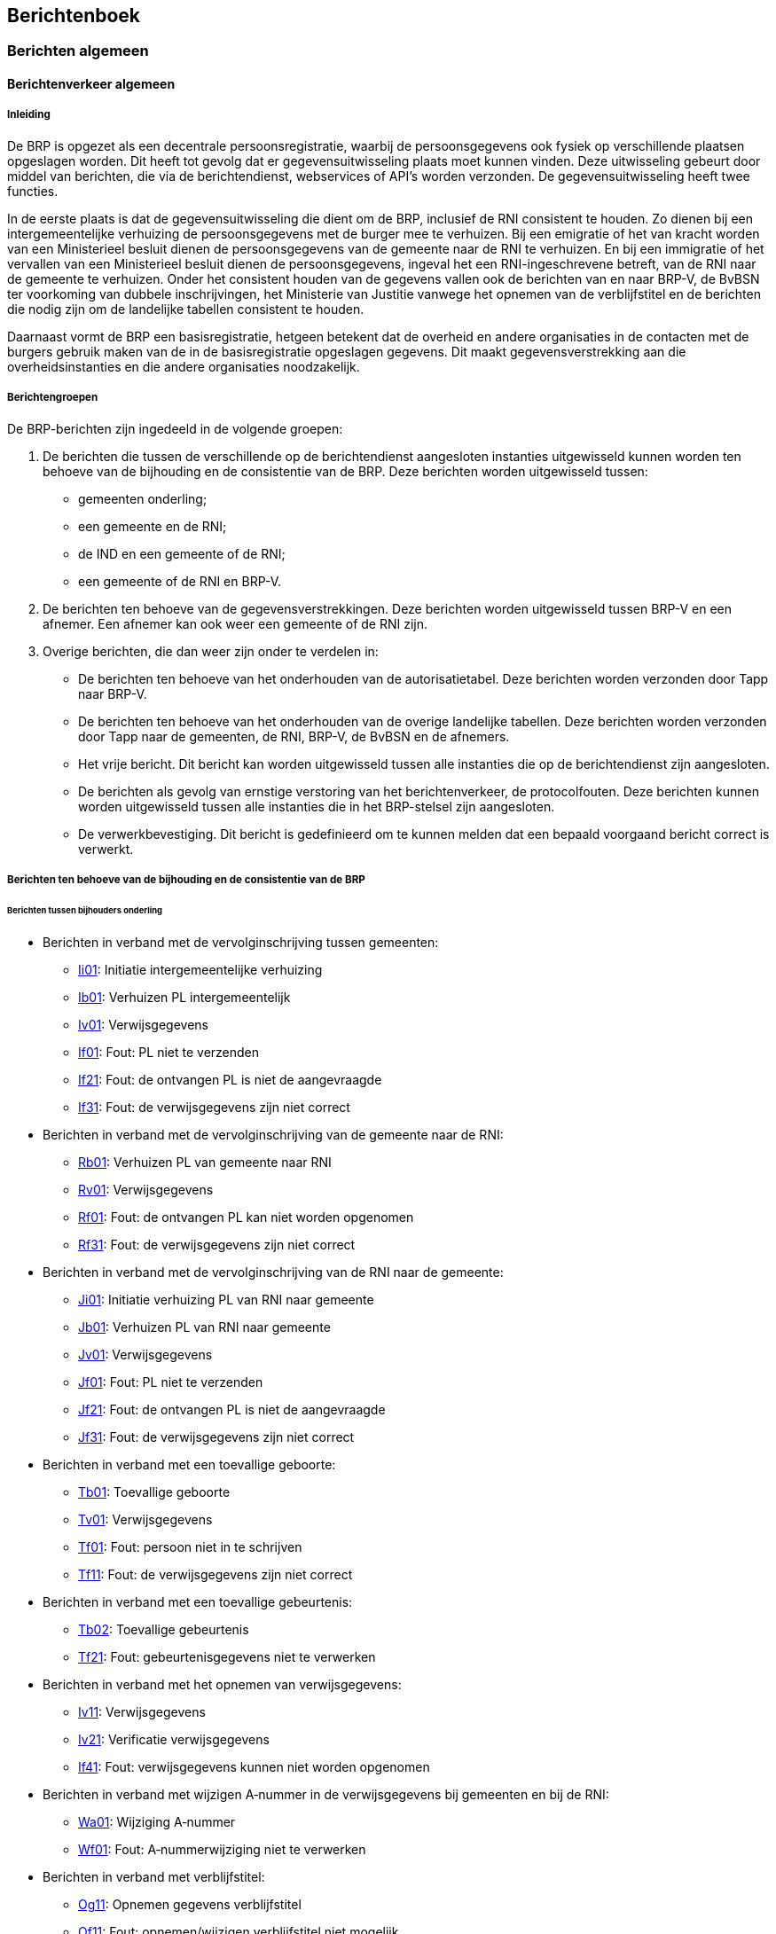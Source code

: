 == Berichtenboek

=== Berichten algemeen

==== Berichtenverkeer algemeen

===== Inleiding

De BRP is opgezet als een decentrale persoonsregistratie, waarbij de persoonsgegevens ook fysiek op verschillende plaatsen opgeslagen worden. Dit heeft tot gevolg dat er gegevensuitwisseling plaats moet kunnen vinden. Deze uitwisseling gebeurt door middel van berichten, die via de berichtendienst, webservices of API's worden verzonden. De gegevensuitwisseling heeft twee functies.

In de eerste plaats is dat de gegevensuitwisseling die dient om de BRP, inclusief de RNI consistent te houden. Zo dienen bij een intergemeentelijke verhuizing de persoonsgegevens met de burger mee te verhuizen. Bij een emigratie of het van kracht worden van een Ministerieel besluit dienen de persoonsgegevens van de gemeente naar de RNI te verhuizen. En bij een immigratie of het vervallen van een Ministerieel besluit dienen de persoonsgegevens, ingeval het een RNI-ingeschrevene betreft, van de RNI naar de gemeente te verhuizen. Onder het consistent houden van de gegevens vallen ook de berichten van en naar BRP-V, de BvBSN ter voorkoming van dubbele inschrijvingen, het Ministerie van Justitie vanwege het opnemen van de verblijfstitel en de berichten die nodig zijn om de landelijke tabellen consistent te houden.

Daarnaast vormt de BRP een basisregistratie, hetgeen betekent dat de overheid en andere organisaties in de contacten met de burgers gebruik maken van de in de basisregistratie opgeslagen gegevens. Dit maakt gegevensverstrekking aan die overheidsinstanties en die andere organisaties noodzakelijk.

===== Berichtengroepen

De BRP-berichten zijn ingedeeld in de volgende groepen:

. De berichten die tussen de verschillende op de berichtendienst aangesloten instanties uitgewisseld kunnen worden ten behoeve van de bijhouding en de consistentie van de BRP. Deze berichten worden uitgewisseld tussen:
* gemeenten onderling;
* een gemeente en de RNI;
* de IND en een gemeente of de RNI;
* een gemeente of de RNI en BRP-V.
. De berichten ten behoeve van de gegevensverstrekkingen. Deze berichten worden uitgewisseld tussen BRP-V en een afnemer. Een afnemer kan ook weer een gemeente of de RNI zijn.
. Overige berichten, die dan weer zijn onder te verdelen in:
* De berichten ten behoeve van het onderhouden van de autorisatietabel. Deze berichten worden verzonden door Tapp naar BRP-V.
* De berichten ten behoeve van het onderhouden van de overige landelijke tabellen. Deze berichten worden verzonden door Tapp naar de gemeenten, de RNI, BRP-V, de BvBSN en de afnemers.
* Het vrije bericht. Dit bericht kan worden uitgewisseld tussen alle instanties die op de berichtendienst zijn aangesloten.
* De berichten als gevolg van ernstige verstoring van het berichtenverkeer, de protocolfouten. Deze berichten kunnen worden uitgewisseld tussen alle instanties die in het BRP-stelsel zijn aangesloten.
* De verwerkbevestiging. Dit bericht is gedefinieerd om te kunnen melden dat een bepaald voorgaand bericht correct is verwerkt.

===== Berichten ten behoeve van de bijhouding en de consistentie van de BRP

====== Berichten tussen bijhouders onderling

* Berichten in verband met de vervolginschrijving tussen gemeenten:
** <<Ii01,Ii01>>: Initiatie intergemeentelijke verhuizing
** <<Ib01,Ib01>>: Verhuizen PL intergemeentelijk
** <<Iv01,Iv01>>: Verwijsgegevens
** <<If01,If01>>: Fout: PL niet te verzenden
** <<If21,If21>>: Fout: de ontvangen PL is niet de aangevraagde
** <<If31,If31>>: Fout: de verwijsgegevens zijn niet correct

* Berichten in verband met de vervolginschrijving van de gemeente naar de RNI:
** <<Rb01,Rb01>>: Verhuizen PL van gemeente naar RNI
** <<Rv01,Rv01>>: Verwijsgegevens
** <<Rf01,Rf01>>: Fout: de ontvangen PL kan niet worden opgenomen
** <<Rf31,Rf31>>: Fout: de verwijsgegevens zijn niet correct

* Berichten in verband met de vervolginschrijving van de RNI naar de gemeente:
** <<Ji01,Ji01>>: Initiatie verhuizing PL van RNI naar gemeente
** <<Jb01,Jb01>>: Verhuizen PL van RNI naar gemeente
** <<Jv01,Jv01>>: Verwijsgegevens
** <<Jf01,Jf01>>: Fout: PL niet te verzenden
** <<Jf21,Jf21>>: Fout: de ontvangen PL is niet de aangevraagde
** <<Jf31,Jf31>>: Fout: de verwijsgegevens zijn niet correct

* Berichten in verband met een toevallige geboorte:
** <<Tb01,Tb01>>: Toevallige geboorte
** <<Tv01,Tv01>>: Verwijsgegevens
** <<Tf01,Tf01>>: Fout: persoon niet in te schrijven
** <<Tf11,Tf11>>: Fout: de verwijsgegevens zijn niet correct

* Berichten in verband met een toevallige gebeurtenis:
** <<Tb02,Tb02>>: Toevallige gebeurtenis
** <<Tf21,Tf21>>: Fout: gebeurtenisgegevens niet te verwerken

* Berichten in verband met het opnemen van verwijsgegevens:
** <<Iv11,Iv11>>: Verwijsgegevens
** <<Iv21,Iv21>>: Verificatie verwijsgegevens
** <<If41,If41>>: Fout: verwijsgegevens kunnen niet worden opgenomen

* Berichten in verband met wijzigen A‑nummer in de verwijsgegevens bij gemeenten en bij de RNI:
** <<Wa01,Wa01>>: Wijziging A‑nummer
** <<Wf01,Wf01>>: Fout: A‑nummerwijziging niet te verwerken

* Berichten in verband met verblijfstitel:
** <<Og11,Og11>>: Opnemen gegevens verblijfstitel
** <<Of11,Of11>>: Fout: opnemen/wijzigen verblijfstitel niet mogelijk

====== Berichten ten behoeve van het synchroniseren van de persoonsgegevens met BRP-V

* Berichten in verband met synchronisatie met BRP-V:
** <<Lg01,Lg01>>: Synchronisatiebericht
** <<Lq01,Lq01>>: Synchronisatievraag
** <<La01,La01>>: Synchronisatieantwoord
** <<Lf01,Lf01>>: Fout: synchronisatievraag niet te beantwoorden

* Berichten in verband met synchroniciteitsselecties:
** <<Lg01,Lg01>>: Synchronisatiebericht

====== Webservices in verband met bevragen door gemeenten en de RNI van de BvBSN:

* <<_webservice_aanvragen_bsn_voorraad_bij_bvbsn,GenereerDistribueerNr>>: Opvragen BSN-nummervoorraad
* <<_webservice_presentievraag_aan_bvbsn,MatchIdenGeg>>: Presentievraag

====== Webservices in verband met het bevragen door gemeenten en RNI van BRP-V:

* <<_opvragen_persoonslijst_bij_brp_verstrekkingen,VraagPL>>: Geeft de volledige persoonslijst terug inclusief onjuiste historie
* <<_opvragen_afnemersindicaties,VraagAI>>: Geeft alle afnemersinidicaties die bij een specifieke persoonslijst staan
* <<_controleren_pl,ControleerPL>>: Controleert de opgestuurde persoonslijst (functie van de webservice StuurGBAbericht)

====== Webservices en API's in verband met het aanvragen van een voorraad A-nummers door gemeenten, RNI, de Landen en eilanden van het Caribisch gebied of beheerders van BRP-V bij BRP-V:

* <<_aanvragen_a_nummervoorraad_bij_brp_verstrekkingen_via_webservice,VraagVoorraadAnrs>>: Webservice die het gevraagde aantal A-nummers verstrekt
* <<_aanvragen_a_nummervoorraad_bij_brp_verstrekkingen_via_api,A-Nummer>>: API die het gevraagde aantal A-nummers verstrekt

====== Webservices in verband met het indienen van verzoeken door ABO's bij de RNI:

* <<_indienen_verzoek_abo_aan_rni,DeelnemerOpgave>>: ABO verzoekt om een inschrijving, wijziging, verificatie of
stuurt een aanvullend brondocument op
* <<_beantwoorden_verzoek_abo_door_rni,OpgaveResultaat>>: RNI stuurt het inhoudelijke resultaat op een DeelnemerOpgave terug
* <<_statusverzoeken_abo_opvragen_aan_rni,DeelnemerAanvraag>>: ABO verzoekt om statusinformatie van een of meer ingediende DeelnemerOpgaven

===== Berichten ten behoeve van de gegevensverstrekkingen

====== Berichten ten behoeve van spontane gegevensverstrekkingen aan afnemers
* Berichten in verband met spontane gegevensverstrekkingen als gevolg van afnemers­indicaties op persoonslijsten:
** <<Gv01,Gv01>>: Spontane mutatie
** <<Gv02,Gv02>>: Spontane mutatie: infrastructurele wijziging
** <<Wa11,Wa11>>: Wijziging A‑nummer ten behoeve van afnemers
** <<Ng01,Ng01>>: Afvoeren PL
** <<Ag11,Ag11>>: Vulbericht
** <<Ag21,Ag21>>: Conditionele gegevensverstrekking
** <<Ag31,Ag31>>: Foutherstelbericht

====== Berichten ten behoeve van selectieverstrekkingen aan afnemers
* Berichten in verband met selecties:
** <<Sv01,Sv01>>: Selectieverstrekking
** <<Sv11,Sv11>>: Niemand geselecteerd

====== Berichten ten behoeve van ad hoc bevraging door afnemers
* Berichten in verband met ad hoc vragen:
** <<Hq01,Hq01>>: Ad hoc vraag
** <<Ha01,Ha01>>: Ad hoc antwoord
** <<Hf01,Hf01>>: Fout: ad hoc vraag niet te beantwoorden

* Berichten in verband met ad hoc adresvragen:
** <<Xq01,Xq01>>: Ad hoc adresvraag
** <<Xa01,Xa01>>: Ad hoc adresantwoord
** <<Xf01,Xf01>>: Fout: ad hoc adresvraag niet te beantwoorden

====== Berichten ten behoeve van het plaatsen en verwijderen van afnemersindicaties door afnemers
* Berichten in verband met het muteren van afnemersindicaties op persoonslijsten:
** <<Ap01,Ap01>>: Plaatsen afnemersindicatie op persoonslijst
** <<Ag01,Ag01>>: Gegevensverstrekking als gevolg van ad hoc plaatsing afnemersindicatie op persoonslijst
** <<Af01,Af01>>: Fout: plaatsen afnemersindicatie op persoonslijst onmogelijk
** <<Av01,Av01>>: Verwijderen afnemersindicatie van persoonslijst
** <<Af11,Af11>>: Fout: verwijderen afnemersindicatie van persoonslijst onmogelijk

====== Webservices ten behoeve van ad hoc bevraging door afnemers
* Webservice in verband met het bevragen door afnemers van BRP-V:
** <<AdHocAdresVraagViaWebservice,Vraag>>: Afnemer stelt een ad hoc (adres)vraag aan BRP-V

* Webservices in verband met het afhandelen van het berichtendienstverkeer via BRP-V:
** <<_berichtenverkeer_via_de_webservice_stuurgbabericht,StuurGBAbericht>>: Berichtendienstgebruiker handelt berichtenverkeer af met SummarizeMessages, ListMessages, GetMessage en PutMessage

====== API's ten behoeve van ad hoc bevraging door afnemers
* API's in verband met het bevragen door afnemers van BRP-V:
** BRP Aantal bewoners API
*** <<_brp_aantal_bewoners_api,/aantalbewoners>> +
API in het kader van het Experimentbesluit bijhouding BRP, alleen te gebruiken door MijnOverheid (Logius).
** BRP API
*** <<_brp_api_bewoning,/bewoningen>> +
Endpoint in het kader van het Experimentbesluit dataminimalisatie BRP, alleen te gebruiken door deelnemers aan het experiment: zoek bewoningen door een adresseerbaarObjectIdentificatie op te geven, samen met een peildatum of periode.
*** <<_brp_api_personen,/personen>> +
Endpoint in het kader van het Experimentbesluit dataminimalisatie BRP, alleen te gebruiken door deelnemers aan het experiment: zoek personen met één van de onderstaande verplichte combinaties van parameters en vul ze evt. aan met optionele parameters.
[disc]
**** Raadpleeg met burgerservicenummer
**** Zoek met adresseerbaar object identificatie
**** Zoek met geslachtsnaam en geboortedatum
**** Zoek met geslachtsnaam, voornamen en gemeente van inschrijving
**** Zoek met nummeraanduiding identificatie
**** Zoek met postcode en huisnummer
**** Zoek met straat, huisnummer en gemeente van inschrijving
*** <<_brp_api_reisdocumenten,/reisdocumenten>> +
Endpoint in het kader van het Experimentbesluit dataminimalisatie BRP, alleen te gebruiken door deelnemers aan het experiment: raadpleeg een reisdocument door een reisdocumentnummer op te geven, of zoek reisdocumenten van een persoon door het burgerservicenummer op te geven.
*** <<_brp_api_verblijfplaatshistorie,/verblijfplaatshistorie>> +
Endpoint in het kader van het experimentbesluit dataminimalisatie BRP, alleen te gebruiken door deelnemers aan het experiment: zoek de verblijfplaatshistorie van een persoon op de opgegeven peildatum of binnen de opgegeven periode.

===== Overige berichten

* Berichten in verband met het onderhoud van de autorisatietabel:
** <<Ct01,Ct01>>: Toevoegen tabelregel aan Autorisatietabel
** <<Cw01,Cw01>>: Wijzigen tabelregel in Autorisatietabel
** <<Cb01,Cb01>>: Beëindigen tabelregel in Autorisatietabel

* Berichten in verband met het onderhoud van de overige landelijke tabellen:
** <<Dt01,Dt01>>: Toevoegen tabelregel
** <<Dw01,Dw01>>: Wijzigen tabelregel

* API's in verband met het bevragen van de landelijke tabellen:
** BRP Tabellen API
*** <<_brp_tabellen_api,/tabellen>> +
API waarmee de inhoud van een landelijke tabel, of een bepaalde selectie van tabelregels uit die tabel kan worden opgevraagd.

* Berichten om niet voorziene fouten in ontvangen berichten te melden:
** <<Pf01,Pf01>>: Fout: cyclus
** <<Pf02,Pf02>>: Fout: syntax
** <<Pf03,Pf03>>: Fout: inhoudelijk

* Bericht, vergelijkbaar met een mededeling op papier en als zodanig te gebruiken:
** <<Vb01,Vb01>>: Vrij bericht
** <<Vb02,Vb02>>: Vrij bericht via webservice

* Bericht om de verwerking van bepaalde gegevens te bevestigen:
** <<Null,Null>>: Verwerkbevestiging (Null-bericht)

==== Tekenset

===== Inleiding

In het BRP-stelsel wordt één tekenset gebruikt (Teletex), in twee verschillende coderingen, namelijk Teletex en UTF-8. Bij de ontwikkeling van het BRP-stelsel is gekozen voor de Teletex-standaard. Het berichtenverkeer via de mailboxserver wordt geheel in deze codering uitgevoerd.

Inmiddels zijn er andere standaards in de ICT. UTF-8 is een veel gebruikte standaard, die ook in de webservices en API's van BRP-V wordt gebruikt. Daarbij geldt wel dezelfde maximale subset van tekens, zoals in de Teletex-codering is aangegeven.

De Teletex standaard is gebaseerd op CCITT-aanbeveling Rec. T.61footnote:[CCITT aanbeveling T.61 Teletex character repertoire, 1984.]. Voor een volledige beschrijving van de Teletex standaard wordt verwezen naar dat document. Deze paragraaf bevat een uittreksel daaruit.

Om de binnen Teletex gedefinieerde karakters in een geautomatiseerd systeem te kunnen weergeven maakt Teletex gebruik van de hexadecimale, 8 bits codering. <<_overzicht_van_alle_teletex_tekens>> bevat een volledig overzicht van alle karakters die binnen Teletex voorkomen. Met behulp van de regel- en kolomaanduidingen op de rand van de tabel kan de hexadecimale Teletex-codering worden vastgesteld. Dit werkt als volgt: zoek het te coderen karakter op in de tabel. Neem de hexadecimale codering zoals die boven dit karakter staat, gevolgd door de hexadecimale codering zoals die links van het karakter staat. De zo verkregen hexadecimale codering is de unieke Teletex-codering. Voorbeeld: de hoofdletter E wordt gecodeerd als 45.

In <<_overzicht_van_de_te_gebruiken_teletex_tekens>> wordt een overzicht gegeven van die tekens uit de Teletex-tekenset die binnen het BRP-systeem gebruikt mogen worden. Niet opgenomen tekens mogen niet gebruikt worden. Dat betreft onder andere de Hollandse IJ (codes E6 en F6). Voor de diakritische karakters (codes C0 t/m CF) geldt dat die slechts mogen voorkomen in combinatie met een ander karakter.

Tekens waarbij een diakriet voorkomt, worden als volgt gecodeerd: allereerst wordt de diakriet gecodeerd en direct daarachter het karakter dat de diakriet bevat. In <<_overzicht_van_de_te_gebruiken_gecombineerde_teletex_tekens>> staat een overzicht van alle combinaties van letters en diakrieten die binnen het BRP-systeem gebruikt mogen worden. Niet opgenomen combinaties mogen niet gebruikt worden.

In <<_overzicht_van_de_te_gebruiken_teletex_besturingstekens>> wordt een overzicht gegeven van de in de Teletex-tekenset gedefinieerde besturingskarakters die binnen het BRP-systeem gebruikt mogen worden.

Omdat binnen de BRP steeds meer uitwisseling via webservices en API's plaatsvindt en binnen webservices en API's de afspraak is om te coderen op basis van de UTF-8-standaard, is in de tabellen in <<_overzicht_van_de_te_gebruiken_teletex_tekens>> en <<_overzicht_van_de_te_gebruiken_gecombineerde_teletex_tekens>> tevens een kolom toegevoegd met de UTF-8-codering voor de Teletex-tekens die binnen de BRP mogen worden gebruikt. Merk op dat andere UTF-coderingen dan die in <<_overzicht_van_de_te_gebruiken_teletex_tekens>> en <<_overzicht_van_de_te_gebruiken_gecombineerde_teletex_tekens>> zijn opgenomen, niet mogen worden gebruikt.

===== Overzicht van alle Teletex-tekens

.Toegestane tekens
[.center,width="80%",cols="5%,5%,5%,5%,5%,5%,5%,5%,5%,5%,5%,5%,5%,5%,5%,5%,5%",]
|===
| |0 |1 |2 |3 |4 |5 |6 |7 |8 |9 |A |B |C |D |E |F
|0 | | |SP |0 |@ |P | |p | | | |° | | |Ω |ĸ
|1 | | |! |1 |A |Q |a |q | | |¡ |± |++'++ | |Æ |æ
|2 | | |" |2 |B |R |b |r | | |¢ |2 |´ | |Đ |đ
|3 | | | |3 |C |S |c |s | | |£ |3 |ˆ | |ª |ð
|4 | | | |4 |D |T |d |t | | |$ |× |˜ | |Ħ |ħ
|5 | | |% |5 |E |U |e |u | | |¥ |µ |¯ | | |ı
|6 | | |& |6 |F |V |f |v | | |# |¶ |˘ | |Ĳ |ĳ
|7 | | |' |7 |G |W |g |w | | |§ |· |˙ | |Ŀ |ŀ
|8 | | |( |8 |H |X |h |x | | |¤ |÷ |¨ | |Ł |ł
|9 | | |) |9 |I |Y |i |y | | | | | | |Ø |ø
|A | | |++*++ |: |J |Z |j |z | | | | |˚ | |Œ |œ
|B | | |{plus} |; |K |++[++ |k | | | |« |» |¸ | |º |ß
|C | | |, |++<++ |L | |l |{vbar} | | | |¼ |~-~ | |Þ |þ
|D | | |- |= |M |++]++ |m | | | | |½ |˝ | |Ŧ |ŧ
|E | | |. |++>++ |N | |n | | | | |¾ |˛ | |Ŋ |ŋ
|F | | |/ |? |O |++_++ |o | | | | |¿ |ˇ | |ŉ |
|===

===== Overzicht van de te gebruiken Teletex-tekens

In deze paragraaf zijn alle tekens uit de Teletex-tekenset opgesomd die als teken binnen het BRP-systeem gebruikt mogen worden.

.Overzicht te gebruiken Teletex-tekens
[width="100%",cols="7%,12%,7%,24%,7%,12%,7%,24%",options="header",]
|===
|T.61 |UTF-8 |Char |Omschrijving |T.61 |UTF-8 |Char |Omschrijving
|20 |20 |SP |Space |39 |39 |9 |Digit 9
|21 |21 |! |Exclamation mark |3A |3A |: |Colon
|22 |22 |" |Quotation mark |3B |3B |; |Semicolon
|25 |25 |% |Procent sign |3C |3C |++<++ |Less-than sign
|26 |26 |& |Ampersand |3D |3D |= |Equals sign
|27 |27 |' |Apostrophe |3E |3E |++>++ |Greater-than sign
|28 |28 |( |Left parenthesis |3F |3F |? |Question mark
|29 |29 |) |Right parenthesis |40 |40 |@ |Commercial at
|2A |2A |++*++ |Asterisk |41 |41 |A |Capital A
|2B |2B |{plus} |Plus sign |42 |42 |B |Capital B
|2C |2C |, |Comma |43 |43 |C |Capital C
|2D |2D |- |Hyphen or minus sign |44 |44 |D |Capital D
|2E |2E |. |Full stop, period |45 |45 |E |Capital E
|2F |2F |/ |Solidus |46 |46 |F |Capital F
|30 |30 |0 |Digit 0 |47 |47 |G |Capital G
|31 |31 |1 |Digit 1 |48 |48 |H |Capital H
|32 |32 |2 |Digit 2 |49 |49 |I |Capital I
|33 |33 |3 |Digit 3 |4A |4A |J |Capital J
|34 |34 |4 |Digit 4 |4B |4B |K |Capital K
|35 |35 |5 |Digit 5 |4C |4C |L |Capital L
|36 |36 |6 |Digit 6 |4D |4D |M |Capital M
|37 |37 |7 |Digit 7 |4E |4E |N |Capital N
|38 |38 |8 |Digit 8 |4F |4F |O |Capital O
|50 |50 |P |Capital P |68 |68 |h |Small h
|51 |51 |Q |Capital Q |69 |69 |i |Small i
|52 |52 |R |Capital R |6A |6A |j |Small j
|53 |53 |S |Capital S |6B |6B |k |Small k
|54 |54 |T |Capital T |6C |6C |l |Small l
|55 |55 |U |Capital U |6D |6D |m |Small m
|56 |56 |V |Capital V |6E |6E |n |Small n
|57 |57 |W |Capital W |6F |6F |o |Small o
|58 |58 |X |Capital X |70 |70 |p |Small p
|59 |59 |Y |Capital Y |71 |71 |q |Small q
|5A |5A |Z |Capital Z |72 |72 |r |Small r
|5B |5B |++[++ |Left square bracket |73 |73 |s |Small s
|5D |5D |++]++ |Right square bracket |74 |74 |t |Small t
|5F |5F |++_++ |Low line |75 |75 |u |Small u
|61 |61 |a |Small a |76 |76 |v |Small v
|62 |62 |b |Small b |77 |77 |w |Small w
|63 |63 |c |Small c |78 |78 |x |Small x
|64 |64 |d |Small d |79 |79 |y |Small y
|65 |65 |e |Small e |7A |7A |z |Small z
|66 |66 |f |Small f |7C |7C |{vbar} |Vertical Bar
|67 |67 |g |Small g | | | |
|A1 |C2 A1 |¡ |Inverted exclamation mark |E3 |C2 AA |ª |Ordinal indicator, feminine
|A2 |C2 A2 |¢ |Cent sign |E4 |C4 A6 |Ħ |Capital H with stroke
|A3 |C2 A3 |£ |Pound sign |E7 |C4 BF |Ŀ |Capital L with middle dot
|A4 |24 |$ |Dollar sign |E8 |C5 81 |Ł |Capital L with stroke
|A5 |C2 A5 |¥ |Yen sign |E9 |C3 98 |Ø |Capital O with slash
|A6 |23 |# |Number sign |EA |C5 92 |Œ |Capital OE ligature
|A7 |C2 A7 |§ |Section sign |EB |C2 BA |º |Ordinal indicator, masculine
|A8 |C2 A4 |¤ |Currency symbol |EC |C3 9E |Þ |Capital thorn, Icelandic
|AB |C2 AB |« |Angle quotation mark left |ED |C5 A6 |Ŧ |Capital T with stroke
|B0 |C2 B0 |° |Degree sign |EE |C5 8A |Ŋ |Capital eng, Lapp
|B1 |C2 B1 |± |Plus/minus sign |EF |C5 89 |ŉ |Small n with apostrophe
|B2 |C2 B2 |² |Superscript 2 |F0 |C4 B8 |ĸ |Small k, Greenlandic
|B3 |C2 B3 |³ |Superscript 3 |F1 |C3 A6 |æ |Small ae, diphtong
|B4 |C3 97 |× |Multiply sign |F2 |C4 91 |đ |Small d with stroke
|B5 |C2 B5 |µ |Micro sign |F3 |C3 B0 |ð |Small eth, Icelandic
|B6 |C2 B6 |¶ |Paragraph sign |F4 |C4 A7 |ħ |Small h with stroke
|B7 |C2 B7 |· |Middle dot |F5 |C4 B1 |ı |Small i without dot
|B8 |C3 B7 |÷ |Divide sign |F7 |C5 80 |ŀ |Small l with middle dot
|BB |C2 BB |» |Angle quotation mark right |F8 |C5 82 |ł |Small l with stroke
|BC |C2 BC |¼ |Fraction one quarter |F9 |C3 B8 |ø |Small o with slash
|BD |C2 BD |½ |Fraction one half |FA |C5 93 |œ |Small oe ligature
|BE |C2 BE |¾ |Fraction three quarters |FB |C3 9F |ß |Small sharp s, German
|BF |C2 BF |¿ |Inverted question mark |FC |C3 BE |þ |Small thorn, Icelandic
|E0 |E2 84 A6 |Ω |Ohm sign |FD |C5 A7 |ŧ |Small t with stroke
|E1 |C3 86 |Æ |Capital AE diphtong |FE |C5 8B |ŋ |Small eng, Lapp
|E2 |C4 90 |Đ |Capital D with stroke | | | |
|===

===== Overzicht van de te gebruiken gecombineerde Teletex-tekens

In deze paragraaf zijn alle gecombineerde tekens uit de Teletex-tekenset opgesomd die als teken binnen het BRP-systeem gebruikt mogen worden.

.Overzicht gecombineerde Teletex-tekens
[.center,width="80%" ,cols="10%,10%,10%,10%,10%,10%,40%",options="header",]
|===
|T.61 |UTF-8 |Char |T.61 |UTF-8 |Char |Naam
|C1 41 |C3 80 |À |C1 61 |C3 A0 |à |A grave
|C2 41 |C3 81 |Á |C2 61 |C3 A1 |á |A acute
|C3 41 |C3 82 |Â |C3 61 |C3 A2 |â |A circumflex
|C4 41 |C3 83 |Ã |C4 61 |C3 A3 |ã |A tilde
|C5 41 |C4 80 |Ā |C5 61 |C4 81 |ā |A macron
|C6 41 |C4 82 |Ă |C6 61 |C4 83 |ă |A breve
|C8 41 |C3 84 |Ä |C8 61 |C3 A4 |ä |A diaeresis
|CA 41 |C3 85 |Å |CA 61 |C3 A5 |å |A ring
|CE 41 |C4 84 |Ą |CE 61 |C4 85 |ą |A ogonek
|C2 43 |C4 86 |Ć |C2 63 |C4 87 |ć |C acute
|C3 43 |C4 88 |Ĉ |C3 63 |C4 89 |ĉ |C circumflex
|C7 43 |C4 8A |Ċ |C7 63 |C4 8B |ċ |C dot
|CB 43 |C3 87 |Ç |CB 63 |C3 A7 |ç |C cedilla
|CF 43 |C4 8C |Č |CF 63 |C4 8D |č |C caron
|CF 44 |C4 8E |Ď |CF 64 |C4 8F |ď |D caron
|C1 45 |C3 88 |È |C1 65 |C3 A8 |è |E grave
|C2 45 |C3 89 |É |C2 65 |C3 A9 |é |E acute
|C3 45 |C3 8A |Ê |C3 65 |C3 AA |ê |E circumflex
|C5 45 |C4 92 |Ē |C5 65 |C4 93 |ē |E macron
|C7 45 |C4 96 |Ė |C7 65 |C4 97 |ė |E dot
|C8 45 |C3 8B |Ë |C8 65 |C3 AB |ë |E diaeresis
|CE 45 |C4 98 |Ę |CE 65 |C4 99 |ę |E ogonek
|CF 45 |C4 9A |Ě |CF 65 |C4 9B |ě |E caron
| | | |C2 67 |C4 A3 |ģ |G cedilla
|C3 47 |C4 9C |Ĝ |C3 67 |C4 9D |ĝ |G circumflex
|C6 47 |C4 9E |Ğ |C6 67 |C4 9F |ğ |G breve
|C7 47 |C4 A0 |Ġ |C7 67 |C4 A1 |ġ |G dot
|CB 47 |C4 A2 |Ģ | | | |G cedilla
|C3 48 |C4 A4 |Ĥ |C3 68 |C4 A5 |ĥ |H circumflex
|C1 49 |C3 8C |Ì |C1 69 |C3 AC |ì |I grave
|C2 49 |C3 8D |Í |C2 69 |C3 AD |í |I acute
|C3 49 |C3 8E |Î |C3 69 |C3 AE |î |I circumflex
|C4 49 |C4 A8 |Ĩ |C4 69 |C4 A9 |ĩ |I tilde
|C5 49 |C4 AA |Ī |C5 69 |C4 AB |ī |I macron
|C7 49 |C4 B0 |İ | | | |I dot
|C8 49 |C3 8F |Ï |C8 69 |C3 AF |ï |I diaeresis
|CE 49 |C4 AE |Į |CE 69 |C4 AF |į |I ogonek
|C3 4A |C4 B4 |Ĵ |C3 6A |C4 B5 |ĵ |J circumflex
|CB 4B |C4 B6 |Ķ |CB 6B |C4 B7 |ķ |K cedilla
|C2 4C |C4 B9 |Ĺ |C2 6C |C4 BA |ĺ |L acute
|CB 4C |C4 BB |Ļ |CB 6C |C4 BC |ļ |L cedilla
|CF 4C |C4 BD |Ľ |CF 6C |C4 BE |ľ |L caron
|C2 4E |C5 83 |Ń |C2 6E |C5 84 |ń |N acute
|C4 4E |C3 91 |Ñ |C4 6E |C3 B1 |ñ |N tilde
|CB 4E |C5 85 |Ņ |CB 6E |C5 86 |ņ |N cedilla
|CF 4E |C5 87 |Ň |CF 6E |C5 88 |ň |N caron
|C1 4F |C3 92 |Ò |C1 6F |C3 B2 |ò |O grave
|C2 4F |C3 93 |Ó |C2 6F |C3 B3 |ó |O acute
|C3 4F |C3 94 |Ô |C3 6F |C3 B4 |ô |O circumflex
|C4 4F |C3 95 |Õ |C4 6F |C3 B5 |õ |O tilde
|C5 4F |C5 8C |Ō |C5 6F |C5 8D |ō |O macron
|C8 4F |C3 96 |Ö |C8 6F |C3 B6 |ö |O diaeresis
|CD 4F |C5 90 |Ő |CD 6F |C5 91 |ő |O double acute
|C2 52 |C5 94 |Ŕ |C2 72 |C5 95 |ŕ |R acute
|CB 52 |C5 96 |Ŗ |CB 72 |C5 97 |ŗ |R cedilla
|CF 52 |C5 98 |Ř |CF 72 |C5 99 |ř |R caron
|C2 53 |C5 9A |Ś |C2 73 |C5 9B |ś |S acute
|C3 53 |C5 9C |Ŝ |C3 73 |C5 9D |ŝ |S circumflex
|CB 53 |C5 9E |Ş |CB 73 |C5 9F |ş |S cedilla
|CF 53 |C5 A0 |Š |CF 73 |C5 A1 |š |S caron
|CB 54 |C5 A2 |Ţ |CB 74 |C5 A3 |ţ |T cedilla
|CF 54 |C5 A4 |Ť |CF 74 |C5 A5 |ť |T caron
|C1 55 |C3 99 |Ù |C1 75 |C3 B9 |ù |U grave
|C2 55 |C3 9A |Ú |C2 75 |C3 BA |ú |U acute
|C3 55 |C3 9B |Û |C3 75 |C3 BB |û |U circumflex
|C4 55 |C5 A8 |Ũ |C4 75 |C5 A9 |ũ |U tilde
|C5 55 |C5 AA |Ū |C5 75 |C5 AB |ū |U macron
|C6 55 |C5 AC |Ŭ |C6 75 |C5 AD |ŭ |U breve
|C8 55 |C3 9C |Ü |C8 75 |C3 BC |ü |U diaeresis
|CA 55 |C5 AE |Ů |CA 75 |C5 AF |ů |U ring
|CD 55 |C5 B0 |Ű |CD 75 |C5 B1 |ű |U double acute
|CE 55 |C5 B2 |Ų |CE 75 |C5 B3 |ų |U ogonek
|C3 57 |C5 B4 |Ŵ |C3 77 |C5 B5 |ŵ |W circumflex
|C2 59 |C3 9D |Ý |C2 79 |C3 BD |ý |Y acute
|C3 59 |C5 B6 |Ŷ |C3 79 |C5 B7 |ŷ |Y circumflex
|C8 59 |C5 B8 |Ÿ |C8 79 |C3 BF |ÿ |Y diaeresis
|C2 5A |C5 B9 |Ź |C2 7A |C5 BA |ź |Z acute
|C7 5A |C5 BB |Ż |C7 7A |C5 BC |ż |Z dot
|CF 5A |C5 BD |Ž |CF 7A |C5 BE |ž |Z caron
|===

===== Overzicht van de te gebruiken Teletex-besturingstekens

In deze paragraaf zijn alle besturingstekens uit de Teletex-tekenset genoemd die als besturingsteken binnen het BRP-systeem gebruikt mogen worden. De codering in UTF-8 is gelijk aan die in Teletex.

.Overzicht Teletex besturingstekens
[.center,width="80%" ,cols="5%,5%,5%,5%,5%,5%,5%,5%,5%,5%,5%,5%,5%,5%,5%,5%,5%",]
|===
| |0 |1 |2 |3 |4 |5 |6 |7 |8 |9 |A |B |C |D |E |F
|0 | | | | | | | | | | | | | | | |
|1 | | | | | | | | | | | | | | | |
|2 | | | | | | | | | | | | | | | |
|3 | | | | | | | | | | | | | | | |
|4 | | | | | | | | | | | | | | | |
|5 | | | | | | | | | | | | | | | |
|6 | | | | | | | | | | | | | | | |
|7 | | | | | | | | | | | | | | | |
|8 | | | | | | | | | | | | | | | |
|9 | | | | | | | | | | | | | | | |
|A |LF | | | | | | | | | | | | | | |
|B | | | | | | | | | | | | | | | |
|C |FF | | | | | | | | | | | | | | |
|D |CR | | | | | | | | | | | | | | |
|E | | | | | | | | | | | | | | | |
|F | | | | | | | | | | | | | | | |
|===

==== Identificatie

===== Algemeen

Er is pas sprake van een geslaagde identificatie indien slechts één persoon, adres, adresseerbaar object of reisdocument gevonden kan worden, waarbij alle gegevenselementen van de PL voldoen aan de in het bericht opgegeven identificerende gegevens. Zie <<_slim_zoeken>> voor een uitgebreidere beschrijving van mogelijkheden bij de ad hoc (adres)vraag via de Ad hoc webservice om slim te zoeken in de BRP-V. Categorieën die op de persoonslijst voorkomen met daarin element <<e8410,84.10>>, Indicatie onjuist, blijven bij de identificatie buiten beschouwing.

In de meeste gevallen is in de berichtspecificatie opgenomen welke gegevens in een bericht moeten voorkomen als identificerend gegeven. In geval van persoons- of adresidentificatie bij berichten via de berichtendienst gelden de in <<_opbouw_van_de_inhoud_in_tlv_formaat>> en <<_sortering_binnen_de_inhoud>> genoemde regels.

Het feit dat een bepaald element niet op de PL mag voorkomen, kan worden aangegeven door het opgeven van de lengte 0 (nul) voor dat betreffende element. Bij de rubriek die als ingang gebruikt wordt om te identificeren, wordt de lengte 0 niet gebruikt. Voor de aanvullende rubrieken, hieronder vallen ook de andere rubrieken die als ingang gebruikt kunnen worden, mag lengte 0 wel worden gebruikt.

===== Persoonsidentificatie

De in deze paragraaf beschreven wijze van persoonsidentificatie geldt voor de volgende berichten:

* <<Ap01,Ap01>> Plaatsen afnemersindicatie op persoonslijst
* <<Hq01,Hq01>> Ad hoc vraag
* <<Ii01,Ii01>> Initiatie intergemeentelijke verhuizing
* <<Ji01,Ji01>> Initiatie verhuizing PL van RNI naar gemeente
* <<Xq01,Xq01>> Ad hoc adresvraag

Voor het <<Xq01,Xq01>>-bericht geldt slechts hetgeen hierna is vermeld over '_Ingang op actuele gegevens_' en '_Ingang op historische gegevens_'.

====== Ingang op actuele gegevens

Bij een persoonsidentificatie met als ingang actuele gegevens moet minimaal één van de volgende rubrieken worden opgenomen:

* <<e0110,01.01.10>> A‑nummer
* <<e0120,01.01.20>> Burgerservicenummer
* <<e0240,01.02.40>> Geslachtsnaam
* <<e1160,08.11.60>> Postcode

Deze rubrieken kunnen worden aangevuld met alle gegevens die op de PL voorkomen, behalve met element <<e8410,84.10>>, Indicatie onjuist.

====== Ingang op historische gegevens

Bij een persoonsidentificatie met als ingang historische gegevens moet minimaal één van de volgende rubrieken worden opgenomen:

* <<e0110,51.01.10>> A‑nummer
* <<e0120,51.01.20>> Burgerservicenummer
* <<e0240,51.02.40>> Geslachtsnaam

Deze rubrieken kunnen worden aangevuld met alle gegevens die op de PL voorkomen, behalve met element <<e8410,84.10>>, indicatie onjuist.

====== Ingang op verwijsgegevens

Identificatie op verwijsgegevens kan alleen bij vervolginschrijvingen (<<Ii01,Ii01>> en <<Ji01,Ji01>>) en vindt op de volgende manier plaats:

Indien wordt geïdentificeerd op de wijze zoals is beschreven bij de persoonsidentificatie bij de ingang op actuele gegevens (zie hierboven) en in het PL-bestand voldoet geen persoon aan de opgegeven identificatie, dan wordt het zoekproces automatisch voortgezet op de verwijsgegevens. Dit is echter alleen mogelijk indien tenminste het A‑nummer, het burgerservicenummer of de geslachtsnaam van de ingeschrevene is opgenomen binnen de identificerende gegevens.

Bij dit zoeken in de verwijsgegevens worden alleen de identificerende gegevens uit de groepen <<g01,01>>, <<g02,02>> en <<g03,03>> van categorie <<c01-51,01>> (respectievelijk <<c01-51,51>>) betrokken in het zoekproces. De overige verstrekte identificerende gegevens blijven buiten beschouwing. Bij een identificatie met actuele gegevens als ingang, wordt de identificatie voortgezet in de actuele verwijsgegevens. Bij een identificatie met historische gegevens als ingang, wordt de identificatie voortgezet in de historische verwijsgegevens.

Indien in de verwijsgegevens een persoon uniek wordt geïdentificeerd, wordt er altijd een foutbericht verzonden met foutreden "V". In de kop van dat foutbericht wordt in dat geval altijd het A‑nummer van de geselecteerde en de volgende gemeente van inschrijving ofwel, zo dat het geval is, de RNI opgenomen. Deze beide rubrieken (rubriek <<e0110,21.01.10>> en <<e0910,21.09.10>>) moeten worden overgenomen uit de actuele categorie Verwijzing.

===== Adresidentificatie

De in deze paragraaf beschreven wijze van adresidentificatie geldt voor het volgende bericht:

* <<Xq01,Xq01>> Ad hoc adresvraag

Bij een adresidentificatie met het <<Xq01,Xq01>>-bericht moet minimaal één van de volgende rubrieken worden opgenomen:

* <<e1110,08.11.10>> Straatnaam
* <<e1115,08.11.15>> Naam openbare ruimte
* <<e1160,08.11.60>> Postcode
* <<e1180,08.11.80>> Identificatiecode verblijfplaats
* <<e1190,08.11.90>> Identificatiecode nummeraanduiding
* <<e1210,08.12.10>> Locatiebeschrijving

Deze rubrieken kunnen worden aangevuld met ten hoogste de volgende rubrieken:

* <<e1020,08.10.20>> Gemeentedeel
* Alle elementen uit groep <<g11,11>> Adres in categorie <<c08-58,08>> Verblijfplaats.

==== Slim zoeken

Bij het beantwoorden van een vraagbericht vergelijkt BRP-V alle identificerende rubrieken uit de vraag met de gegevenssets in BRP-V. De inhoud van deze rubrieken moet exact overeenkomen met de waarden in de BRP-V. Indien dat niet het geval is, is er geen match.

Naast deze methode van exacte matching, voorziet de ad hoc (adres)vraag via de Ad hoc webservice in mogelijkheden om 'slim' te zoeken. 'Slim' zoeken is op de volgende manieren mogelijk.

. *_Zoeken op een gedeelte van de rubriekwaarde_*
+
_Alleen voor de actuele Voornamen (<<e0210,01.02.10>>) en actuele Geslachtsnaam (<<e0240,01.02.40>>) geldt:_ +
Het sterretje "++*++" (wildcard voor 0 of meer karakters) mag op elke mogelijke positie in de zoekwaarde voorkomen, mits de zoekwaarde daarnaast ten minste één ander alfanumeriek karakter bevat. De zoekwaarde mag ook meerdere sterretjes bevatten, maar alleen als die niet direct naast elkaar staan, worden ze beschouwd als twee wildcards; sterretjes direct naast elkaar tellen als één. +
Met dit gebruik van het sterretje kan ook gezocht worden op voorletters in de actuele rubriek Voornamen (<<e0210,01.02.10>>).
+
_Voor datums geldt:_ +
Met het sterretje "++*++" kan gezocht worden naar een deels bekende datum:
+
--
* Met onbekende maand en dag (maar bekend jaar). De wildcard staat aan het eind van de zoekstring en moet voorafgegaan worden door 4 karakters die het jaartal uitdrukken.
* Met een onbekende dag (maar bekend jaar en maand). De wildcard staat aan het eind van de zoekstring en moet voorafgegaan worden door 6 karakters die jaartal en maand uitdrukken.
--
+
_Voor alle overige rubrieken geldt:_ +
De zoekwaarde eindigt met een sterretje "++*++" (wildcard voor 0 of meer karakters). Alleen de tekens tot aan de wildcard doen mee in het zoekproces. Het sterretje functioneert alleen als wildcard indien het aan het eind van de zoekwaarde staat en niet op eerste positie (dus het sterretje moet voorafgegaan worden door minimaal één ander teken). In alle andere gevallen functioneert het sterretje als een normaal teken.
+
. *_Zoeken zonder onderscheid tussen hoofdletters en kleine letters (case insenstive)_*
+
De zoekwaarde bevat geen hoofdletters. In dat geval zal er onafhankelijk van hoofd- en kleine letters worden gezocht.
+
. *_Zoeken zonder diakritische tekens_*
+
De zoekwaarde bevat geen diakritische tekens. In dat geval wordt er onafhankelijk van diakritische tekens gezocht. Indien er in een zoekwaarde diakritische tekens worden gebruikt, dan wordt precies die waarde gezocht.

[.underline]#Let op#: Een backslash "++\++" schakelt het slim zoeken uit: een zoekwaarde startend met een backslash wordt gezien als een letterlijke zoekwaarde.

Hierna volgt een voorbeeld om een en ander te verduidelijken. De volgende gegevenssets komen (in willekeurige volgorde) voor in BRP-V.

.Voorbeeld gegevensset voor slim zoeken
[.center,width="80%" ,cols="10%,25%,65%",options="header",]
|===
|GS |Geslachtsnaam |Voornamen
|1 |Janse |Hèlen
|2 |Janse |Hendrik
|3 |Janse |Hendrik-Jan
|4 |Janse |Hendrik-jan
|5 |Janse |Hèndrik
|6 |Jansen |Hèlen
|7 |Jansen |Hendrik
|8 |Jansen |Hendrik-Jan
|9 |Jansen |Hendrik-jan
|10 |Jansen |Hèndrik
|11 |Janson |Hèlen
|12 |Janson |Hendrik
|13 |Janson |Hendrik-Jan
|14 |Janson |Hendrik-jan
|15 |Janson |Hèndrik
|16 |Janssen |Hèlen
|17 |Janssen |Hendrik
|18 |Janssen |Hendrik-Jan
|19 |Janssen |Hendrik-jan
|20 |Janssen |Hèndrik
|21 |Welling Jansen |Hendrik
|22 |Johansen |Hendrik
|23 |Jung Hansen |Hendrik
|24 |Jensen |Hendrik
|25 |Jensen |Hendrik Jacob
|26 |Jensen |Hendrik Jacob Pieter
|27 |Jensen |Hendrik Karel Jacob Berend Pieter
|28 |Jensen |Hendrik-Jan Karel
|===

Wanneer deze verzameling wordt doorzocht met de hierna vermelde sets identificerende gegevens, levert dat de volgende zoekresultaten op.

.Resultaat bevraging met slim zoeken
[.center,width="80%" ,cols="20%,20%,60%",options="header",]
|===
|Geslachtsnaam |Voornamen |Zoekresultaat
|Janse |He++*++ |Gegevensset 1 t/m 5
|Janse++*++ |He++*++ |Gegevensset 1 t/m 10
|Jan++*++ |Hendrik |Gegevensset 2, 5, 7, 10, 12, 15, 17, 20
|jans++*++ |he++*++ |Gegevensset 1 t/m 20
|jans++*++ |Hè++*++ |Gegevensset 1, 5, 6, 10, 11, 15, 16, 20
|Jan++*++ |Hendrik-jan |Gegevensset 4, 9, 14, 19
|Jan++*++ |hendrik-jan |Gegevensset 3, 4, 8, 9, 13, 14, 18, 19
|Jan++*++ |++\++hendrik-jan |Geen gegevensset gevonden
|J++*++nsen |Hendrik |Gegevensset 7, 10, 22 t/m 24
|++*++Jansen |Hendrik |Gegevensset 7, 10, 21
|++*++ Jansen |Hendrik |Gegevensset 21
|Jensen |H++*++ |Gegevensset 24 t/m 28
|Jensen |H++*++ J++*++ |Gegevensset 25 t/m 27
|Jensen |H++*++J++*++ |Gegevensset 25 t/m 28
|Jensen |++*++ J++*++ |Gegevensset 25 t/m 27
|Jensen |++*++ J++*++ P++*++ |Gegevensset 26, 27
|Jensen |H++*++ ++*++ |Gegevensset 25 t/m 28
|Jensen |h++*++ k++*++ |Gegevensset 27, 28
|Jensen |H++*++ k++*++ |Geen gegevensset gevonden
|===

==== Berichtenafhandelingssysteem

===== Inleiding

Het berichtenafhandelingssysteem (BAS) vormt de aansluiting tussen het autorisatie- en routeringssysteem en de berichtendienst (via de User Agent, de webservice StuurGBAbericht of de BRP Berichten API) of een alternatief medium. De User Agent is dat deel van het systeem dat zorg draagt voor de communicatie via de mailboxserver. De webservice StuurGBAbericht is een alternatieve koppeling voor de User Agent en is beschreven in <<_berichtenverkeer_via_de_webservice_stuurgbabericht>>. De BRP Berichten API is een API voor asynchroon berichtenverkeer en ondersteunt dezelfde berichten als de User Agent en StuurGBAbericht, maar dan in een ander formaat (JSON). Herhaalberichten (<<_herhaalberichten>>) zijn niet van toepassing voor de webservice StuurGBAbericht en de BRP Berichten API. +

Het BAS heeft de volgende taken:

* Het zorgdragen voor de vertaling van de aangeboden berichten naar berichten die voldoen aan de specificaties zoals die beschreven zijn in paragraaf <<_berichtendienst_turbospd_interface>>, paragraaf <<_berichtenverkeer_via_de_webservice_stuurgbabericht>> of paragraaf <<_berichtuitwisseling_via_de_brp_berichten_api>>.
* Het bijhouden van het berichtenbestand om het verloop van de berichtencycli te bewaken en zo nodig herhaalberichten te versturen dan wel een bericht opnieuw te versturen.
* Het verzenden van de uitgaande berichten met behulp van de User Agent, de webservice StuurGBAbericht of de BRP Berichten API, dan wel het wegschrijven van deze berichten naar een alternatief medium.
* Het ophalen van berichten met behulp van de User Agent, de webservice StuurGBAbericht of de BRP Berichten API, dan wel het inlezen van berichten vanaf een alternatief medium en het aanbieden van deze ingekomen berichten aan de component die bepaalt of de verzender gerechtigd is tot het sturen van het ontvangen bericht.

Middels het BAS wordt een standaardwijze van berichtenafhandeling en onafhankelijkheid van het al of niet beschikbaar zijn van de berichtendienst gegarandeerd.

Dit hoofdstuk beperkt zich tot de bijhouding van het berichtenbestand en de condities waaronder herhaalberichten moeten worden verstuurd. Voor de beschrijving van de communicatie met de webservice StuurGBAbericht wordt de lezer verwezen naar paragraaf <<_berichtenverkeer_via_de_webservice_stuurgbabericht>> en voor de beschrijving van de communicatie met de BRP Berichten API naar paragraaf <<_berichtuitwisseling_via_de_brp_berichten_api>>. Voor de beschrijving van de communicatie met de User Agent en met behulp van alternatieve media, wordt de lezer verwezen naar <<_berichtendienst_turbospd_interface>>.

Alle berichten dienen zowel via de berichtendienst als via alternatief medium te kunnen worden verzonden en ontvangen. Welk medium gebruikt moet worden, is voor het berichtenverkeer tussen BRP-V en afnemers geregeld in tabel <<t59,59>> BRP-deelnemerstabel. Het intergemeentelijke berichtenverkeer dient in principe via de berichtendienst te geschieden. Voor bepaalde, specifieke situaties kan de verantwoordelijk Minister toestemming geven om voor het intergemeentelijke berichtenverkeer gebruik te maken van een alternatief medium.

===== Berichtenbestand

Het berichtenbestand bevat gegevens over _alle_ ingekomen en uitgaande berichten. Het bestand wordt bijgehouden om:

* het verloop van de berichtencycli te bewaken;
* ervoor te zorgen dat berichten die ontvangen zijn via een bepaald medium via hetzelfde medium beantwoord worden;
* herhaalberichten te kunnen versturen (alleen van toepassing op de User Agent).

Om aan de bovenstaande functionaliteit te kunnen voldoen dient het berichtenbestand minimaal de volgende gegevens te bevatten:

[unordered.stack]
*Eigen referentie (EREF)*:: Dit is een uniek referentienummer dat het BAS aan ieder inkomend en uitgaand bericht toekent. Hiermee kunnen de berichten uniek binnen het eigen BAS geïdentificeerd worden. Bij uitgaande berichten via de User Agent of via de webservice StuurGBAbericht wordt dit nummer als MessageId verstuurd. Bij uitgaande berichten via de BRP Berichten API wordt dit nummer als berichtId verstuurd. Bij inkomende berichten wordt dit nummer als uniek referentienummer in het eigen berichtenbestand opgeslagen.
*Binnengekomen referentie (BREF)*:: Bij inkomende berichten via de User Agent of via de webservice StuurGBAbericht is dit de ontvangen MessageId. Bij inkomende berichten via de BRP Berichten API is dit het ontvangen berichtId. Bij uitgaande berichten is dit, indien het uitgaande bericht een vervolg is op een ontvangen bericht, de MessageId dan wel het berichtId van dat ontvangen bericht. In uitgaande berichten via de User Agent of de webservice StuurGBAbericht wordt het veld dan als CrossReference opgegeven; in uitgaande berichten via de BRP Berichten API heet het verwijzingBerichtId.
*Eigen referentie 2 (EREF2)*:: Dit veld dient om de unieke verwijzing binnen het eigen berichtenbestand te kunnen leggen naar het bericht waar een inkomend of uitgaand bericht een antwoord op is. Bij inkomende berichten via de User Agent of via de webservice StuurGBAbericht wordt hierin de ontvangen CrossReference opgeslagen. Bij inkomende berichten via de BRP Berichten API wordt hierin de ontvangen verwijzingBerichtId opgeslagen. Bij uitgaande berichten is dit de toegekende eigen referentie van het ontvangen bericht waar het bericht een antwoord op is. De eigen referentie 2 van een bericht is altijd gelijk aan de eigen referentie van het voorafgaande bericht in de cyclus. Indien er geen voorgaand bericht is, wordt eigen referentie 2 niet ingevuld.
*Dispatch sequence number*:: Nummer dat door de mailboxserver onder de zelfde naam wordt toegekend aan een verzonden bericht. In de BRP Berichten API heet dit het berichtVolgnummer. Dit nummer is nodig om terugmeldingen van de mailboxserver of de BRP Berichten API zelf aan het verzonden bericht te kunnen relateren.
*Herkomst*:: Dit veld wordt gebruikt om aan te geven of het bericht een ontvangen dan wel een verstuurd bericht is.
*Medium*:: Dit veld geeft aan via welk medium (User Agent/webservice StuurGBAbericht/BRP Berichten API) het bericht ontvangen dan wel verstuurd is.
*Tijdstip*:: Bij inkomende berichten wordt hier de DeliveryTime opgenomen; bij uitgaande berichten, de SubmissionTime. Bij berichten die zijn ingelezen van of weggeschreven naar een alternatief medium wordt hier het tijdstip opgenomen waarop de berichten ingelezen dan wel weggeschreven zijn. Onder het tijdstip wordt verstaan: het jaar, de maand, de dag, het uur en de minuut.
*Status*:: Met behulp van dit veld wordt aangegeven of berichten, waarop een vervolgbericht verstuurd of ontvangen moet worden, afgehandeld zijn. Dit geldt zowel voor inkomende als uitgaande berichten.
*Bericht*:: Gegevens aan de hand waarvan het bericht gereproduceerd kan worden.

Aan de tijd benodigd voor het verwerken van een bericht en het versturen van een antwoord zijn eisen gesteld. Controle op deze eisen is alleen in het BAS mogelijk omdat het BAS het berichtenbestand beheert.

===== Herhaalberichten

====== Versturen van herhaalberichten via de User Agent

Het BAS stuurt alleen via de User Agent herhaalberichten en wel in de volgende drie situaties:

. De aflevering van het verzonden bericht is mislukt. Deze NonDelivery wordt gemeld door middel van een DeliveryReport. +
De reden voor het versturen van een DeliveryReport moet onderzocht worden om te beslissen of er een herhaalbericht verstuurd kan worden of dat er eerst een andere actie moet plaatsvinden. +
Als een herhaalbericht verstuurd kan worden, dan wordt het eerder verzonden bericht herhaald. Indien het veld Herhaling in de kop van het bericht voorkomt, wordt dit veld niet met 1 opgehoogd.
. Het bericht is het laatste bericht in een cyclus en is wel correct afgeleverd, maar niet op tijd opgehaald. Dit wordt gemeld door middel van een StatusReport. +
Een StatusReport ontvangt de afzender alleen als in het niet op tijd opgehaalde bericht een NonReceiptNotification is aangevraagd. Zo'n aanvraag is verplicht voor berichten waarop geen antwoord meer wordt verwacht (zie <<_verzenden_van_berichten>> en <<_gebruikte_codes>>) en toegestaan, maar niet aanbevolen, voor andere berichten. +
Slechts indien een StatusReport is ontvangen op het laatste bericht in een cyclus, moet het eerder verzonden bericht herhaald worden, waarbij alleen in geval van een <<Iv21,Iv21>>-bericht het veld Herhaling in de kop van het bericht met 1 wordt opgehoogd. In alle andere gevallen komt het veld Herhaling niet voor in de kop van het bericht. +
Indien het bericht om dezelfde reden al eerder herhaald was, dient deze situatie gemeld te worden aan RvIG.
. Het bericht is niet het laatste bericht in een cyclus en is wel correct afgeleverd, maar het vervolgbericht is niet binnen de gestelde termijn ontvangen. +
Het eerder verzonden bericht wordt herhaald waarbij het veld Herhaling in de kop van het bericht met 1 wordt opgehoogd. Een eventueel ontvangen StatusReport wordt genegeerd.

Het volgens bovenstaande procedure versturen van herhaalberichten is niet van toepassing op berichten die via de webservice StuurGBAbericht, de BRP Berichten API of een alternatief medium verstuurd zijn. Betrokken partijen herhalen berichten die via alternatieve media verstrekt zijn alleen na onderling overleg.

====== Reactie op herhaalberichten

Bij ontvangst van een bericht moeten de volgende velden uit het binnengekomen bericht worden vergeleken met de velden uit de berichten in het berichtenbestand:

[loweralpha]
. het MSSequenceNumber
. de afzender
. de B‑REF (binnengekomen referentie)
. het berichtnummer.

Afhankelijk van het resultaat van de vergelijking moet een passende actie plaatsvinden:

. Het MSSequenceNumber, de afzender, de B‑REF en het berichtnummer in het ontvangen bericht zijn gelijk aan dat van een bericht in het berichtenbestand. +
Het MSSequenceNumber is een uniek nummer, dat automatisch wordt toegekend door de mailboxserver. Als dit al voorkomt in het berichtenbestand, dan betekent dit dat hetzelfde bericht tweemaal is opgehaald. Onderzocht moet worden of het bericht al verwerkt en beantwoord is. Zo niet, dan moet één van beide berichten alsnog beantwoord worden. Indien het bericht al beantwoord was, dan moet verdere actie achterwege blijven.
. Het MSSequenceNumber komt reeds voor in het berichtenbestand, maar de combinatie van afzender, B‑REF en berichtnummer stemt niet overeen met de combinatie van die gegevens die bij het betreffende MSSequenceNumber voorkomt in het berichtenbestand. +
Aangezien MSSequenceNumbers uniek horen zijn, duidt dit op een ernstige storing in de mailboxserver. Het verwerken van berichten dient onmiddellijk gestaakt te worden. Het ontvangen van een niet uniek MSSequenceNumber dient ook onmiddellijk gemeld te worden aan RvIG.
. Het MSSequenceNumber komt nog niet voor in het berichtenbestand. Er is wel een bericht in het berichtenbestand met dezelfde B‑REF, die ook van dezelfde afzender afkomstig is, maar het berichtnummer is niet gelijk. +
De binnengekomen referentie is hetzelfde, maar het betreft een ander bericht. RvIG moet hierover worden ingelicht, omdat het verzendende systeem geen unieke E‑REF-nummers gebruikt en daarmee cyclusfouten introduceert.
. Het MSSequenceNumber komt nog niet voor in het berichtenbestand. Er is wel een bericht in het berichtenbestand met dezelfde B‑REF, die ook van dezelfde afzender afkomstig is en ook het berichtnummer is gelijk. +
Mogelijk gaat het hier om een herhaalbericht. De volgende situaties zijn te onderscheiden:
.. Het betreft een bericht, waarin het veld Herhaling voorkomt en de waarde in het veld is ongelijk aan die van het gevonden bericht in het berichtenbestand.
* Als het bericht nog niet beantwoord is, dan moet het binnengekomen bericht beantwoord worden alsof het het eerst ontvangen bericht is. Er moet onderzocht worden, waarom het bericht de eerste keer niet beantwoord is.
* Als het bericht wel beantwoord is en dit antwoord is langer dan twee werkdagen geleden verstuurd, dan moet het antwoordbericht herhaald worden. Daarbij moet het veld Herhaling in de kop van het antwoordbericht met 1 worden opgehoogd.
* Als het bericht wel beantwoord is en dit antwoord is korter dan of precies twee werkdagen geleden verstuurd, dan kan er van uit gegaan worden, dat het antwoordbericht en het herhaalbericht elkaar gekruist hebben. Het herhaalbericht kan in dat geval genegeerd worden.
.. Het betreft een bericht, waarin het veld Herhaling voorkomt en de waarde in het veld is gelijk aan die van het gevonden bericht in het berichtenbestand. Blijkbaar is het bericht twee keer verzonden. Het bericht kan worden beschouwd als niet ontvangen en er wordt verder geen actie ondernomen.
.. Het betreft een bericht waarin het veld Herhaling niet voorkomt. Mogelijk betreft het een herhaling op een bericht dat zelf herhaald is. Dan hebben de berichten elkaar blijkbaar gekruist en kan verdere actie achterwege blijven. Mogelijk is het bericht twee keer verstuurd. Het bericht kan worden beschouwd als niet ontvangen en er wordt verder geen actie ondernomen.
. In alle overige gevallen waarin het MSSequenceNumber nog niet voorkomt in het berichtenbestand gaat het om een nieuw bericht, dat als zodanig moet worden afgehandeld.

Bij ontvangst van een protocolfout of het laatste bericht uit een cyclus, moet altijd de cyclus worden afgesloten. De cyclus mag dan echter nog niet verwijderd worden uit het berichtenbestand. De afgesloten cyclus is nog nodig om bovenstaande controles op het ontvangen van herhaalberichten te kunnen uitvoeren. Het afsluiten van de cyclus betekent wel dat er binnen die cyclus geen nieuwe berichten geïnitieerd mogen worden. +
De cyclus mag vier werkdagen na het versturen c.q. het ontvangen van het laatste bericht verwijderd worden uit het berichtenbestand.

==== Bijzondere aangesloten instanties

Naast afnemersindicaties voor gemeenten en afnemers wordt een aantal bijzondere afnemersindicaties gebruikt in het BRP-stelsel om bijzondere instanties te identificeren. Deze afnemersindicaties staan hieronder opgesomd, met tussen haakjes de berichten die daarbij betrokken zijn:

* 199901 ++[++Registratie Niet-Ingezetenen++]++ +
Mailbox RNI; uitwisseling i.h.k.v. emigraties, (her)vestiging en overlijden van niet-ingezetenen (<<Ji01,Ji01>>, <<Jb01,Jb01>>, <<Jv01,Jv01>>, <<Jf01,Jf01>>, <<Jf21,Jf21>>, <<Jf31,Jf31>>, <<Rb01,Rb01>>, <<Rv01,Rv01>>, <<Rf01,Rf01>>, <<Rf31,Rf31>>, <<Tb01,Tb01>> en <<Tf21,Tf21>>); +
Ook gebruik als 'gemeente'-mailbox voor verwijsgegevens (<<Iv11,Iv11>>, <<Iv21,Iv21>>, <<If41,If41>>) en wijzigen A-nummer (<<Wa01,Wa01>>, <<Wf01,Wf01>>).
* 300002 ++[++PIVA-BRP Koppeling++]++ +
Mailbox PBK-module; uitwisseling in het kader van (her)vestiging van PIVA-ingezetenen in de BRP en vice versa (<<Vb01,Vb01>>).
* 300020 ++[++BRP-V - gemeenten, groep 1++]++ +
300021 ++[++BRP-V - gemeenten, groep 2++]++ +
300022 ++[++BRP-V - gemeenten, groep 3++]++ +
300023 ++[++BRP-V - gemeenten, groep 4++]++ +
300025 ++[++BRP-V - afnemers, groep 1++]++ +
300026 ++[++BRP-V - afnemers, groep 2++]++ +
300027 ++[++BRP-V - RNI++]++) +
Mailboxen BRP-V; uitwisseling van synchronisatieberichten (<<Lg01,Lg01>>, <<Lq01,Lq01>>, <<La01,La01>>, <<Lf01,Lf01>>).
* 300028 ++[++BRP-V - Daft (Data Analyzing Fingerprint Tool)++]++ +
Mailbox Synchroniciteit-Daft; uitwisseling van synchroniciteitsselecties (<<Lg01,Lg01>>).
* 450201 Min van BZK/Logius/Inzage gegevens Basisregistratie Personen via MijnOverheid. +
Ad hoc webservice en VraagAI
* 700302 ++[++Immigratie- en Naturalisatiedienst++]++ +
Mailbox IND; levering van gegevens over het verblijfrecht (<<Og11,Og11>>, <<Of11,Of11>>).
* 999904 ++[++Rijksdienst voor Identiteitsgegevens++]++ +
Mailbox Paspoortregister; versturen van paspoortsignaleringen naar gemeenten (<<Vb01,Vb01>>); +
Mailbox Tabelberichten; uitwisseling van tabelberichten (<<Dt01,Dt01>>, <<Dw01,Dw01>>, <<Ct01,Ct01>>, <<Cw01,Cw01>>, <<Cb01,Cb01>>). De Tabelberichten <<Dt01,Dt01>>, <<Dw01,Dw01>> kunnen worden doorgestuurd via de webservice StuurGBAbericht.

==== Opbouw van de berichtendienst berichten

De BRP-berichten die via de berichtendienst worden verstuurd, zijn opgebouwd uit een kop en een inhoud. In de volgende paragrafen worden de opbouw van de kop en de inhoud nader beschreven.

De inhoud van BRP-berichten is sterk gerelateerd aan de structuur van de BRP-gegevens. De inhoud is opgebouwd uit één of meer rubriekinhouden, voorafgegaan door de identificatie van de desbetreffende categorie of tabel en de respectievelijke elementnummers.

Deze paragraaf bevat een beschrijving van de opbouwmethode van de kop van het bericht en de inhoud ervan. Bij die beschrijving moet onderscheid worden gemaakt tussen de opbouw van berichten die worden uitgewisseld via de mailboxserver en de webservice StuurGBAbericht en tussen berichten die worden uitgewisseld via de BRP Berichten API. In het eerste geval wordt gebruik gemaakt van het zogenaamde TLV-formaat (Tag, Length, Value) en in het tweede geval van een JSON-formaat. In paragraaf <<_berichten>>, <<_berichten_2>> en <<_berichten_3>> is voor ieder bericht afzonderlijk aangegeven welke elementen in de inhoud kunnen voorkomen. Hierbij wordt, indien van toepassing, aangegeven dat lengte 0 (nul) voor de element- en/of categorielengte mag worden gebruikt.

Gezien het grote aantal mogelijkheden in berichtsamenstelling en de variëteit in rubriekdefinities is voor het uitwisselingsformaat gekozen voor een universele en flexibele opbouwmethode.


===== Opbouw van de kop

Er wordt een opsomming gegeven van de velden die in de kop van een BRP-bericht kunnen voorkomen. Bij elk veld wordt beschreven wat dat veld betekent, waarbij ook ingegaan wordt op de waarden die dat veld kan hebben. Daarbij wordt uitgegaan van de waarden die de verzender van een bericht in een gegeven situatie moet opnemen.

De kop bestaat minimaal uit de volgende velden:

[unordered.stack]
*Random key* (8 posities, numeriek, niet van toepassing op berichten via de BRP Berichten API):: Een sleutel waarmee het bericht vercijferd kan worden. +
De standaardwaarde is 00000000.
*Berichtnummer* (4 posities, alfanumeriek, in de BRP Berichten API: berichtType):: Het nummer van het bericht

De kop bestaat dus minimaal uit 12 (= 8{plus}4) posities. De velden worden achter elkaar opgenomen.

Naast de twee bovengenoemde velden kunnen één of meer van de hierna opgesomde velden voorkomen in de kop van een bericht. Deze velden worden achter de bovengenoemde elementen geplaatst, in de volgorde zoals ze ook in de opsomming bij het betreffende bericht zijn opgenomen. Mogelijke overige velden zijn:

[unordered.stack]
*(Nieuw) A‑nummer* (10 posities, numeriek, in de BRP Berichten API: aNummer):: In dit veld wordt het A‑nummer van de persoon opgenomen. +
Bevat de inhoud van het bericht gegevens van een PL, dan wordt hier de inhoud van rubriek <<e0110,01.01.10>> opgenomen. Bevat de inhoud van het bericht gegevens van een verwijzing, dan wordt hier de inhoud van rubriek <<e0110,21.01.10>> opgenomen. Wanneer in de kop van het bericht ook Foutreden voorkomt, dan wordt bij Foutreden "G" (= niet gevonden), "H" (= geheimhouding), "R" (= geen autorisatie), "U" (= niet uniek) of "X" (= niet geautoriseerd) de waarde "0000000000" opgenomen.

*Aantal* (3 posities, numeriek, niet van toepassing op berichten via de BRP Berichten API):: In de berichten van de toevallige gebeurtenis (<<Tb02,Tb02>> en <<Tf21,Tf21>>) bevat dit veld het aantal identificerende rubrieken. +
In Hf01-, Hq01-, Xf01- en Xq01-berichten bevat dit veld het aantal gevraagde rubrieken.

*Adresfunctie* (1 positie, alfanumeriek):: Dit veld komt voor in de ad hoc adresvraag (<<Xq01,Xq01>> en <<Xf01,Xf01>>) en geeft aan of er gegevens van PL'en moeten worden verstrekt, waarvoor geldt dat rubriek <<e1010,08.10.10>>
* de waarde "B" heeft (Adresfunctie heeft de waarde "B") of
* de waarde "W" heeft (Adresfunctie heeft de waarde "W") of
* de waarde "B" of "W" heeft (Adresfunctie heeft de waarde "A").

*Afnemersindicatie* (6 posities, numeriek):: De Afnemersindicatie geeft de afnemersindicatie aan van de te wijzigen of te beëindigen tabelregel uit de autorisatietabel ter identificatie van deze tabelregel.

*Aktenummer* (7 posities, alfanumeriek):: Het aktenummer van de akte, waaraan de gegevens in de inhoud van het bericht (<<Tb01,Tb01>> en <<Tb02,Tb02>>) zijn ontleend.

*Autorisatietabelregel* (variabel aantal posities, alfanumeriek):: Dit veld bevat de toe te voegen of gewijzigde autorisatietabelregel. Het formaat is hieronder beschreven.

*Bericht* (variabel aantal posities, alfanumeriek, in de BRP Berichten API: vrijeTekst):: De eigenlijke tekst van het vrije bericht (<<Vb01,Vb01>> en <<Vb02,Vb02>>).

*Communicatiepartner aan* (7 posities, numeriek, in de BRP Berichten API: communicatiepartnerAan):: De instantie gekoppeld aan de webservice van BRP-V of het mailboxnummer van de instantie waaraan het vrije bericht moet worden gestuurd.

*Communicatiepartner van* (7 posities, numeriek, in de BRP Berichten API: communicatiepartnerVan):: De instantie gekoppeld aan de webservice van BRP-V of het mailboxnummer van de instantie die het vrije bericht heeft verstuurd.

*Datum* (8 posities, numeriek):: Dit veld komt voor in combinatie met het veld Status. Bij een opgeschorte PL wordt hierin de inhoud opgenomen van rubriek <<e6710,07.67.10>> Datum opschorting bijhouding. Bij een actuele PL moet de waarde "00000000" worden opgenomen.

*Datum beëindiging tabelregel* (8 posities, numeriek, in de BRP Berichten API: datumEinde):: Dit veld geeft de op te nemen waarde aan voor datum beëindiging tabelregel in de te wijzigen of te beëindigen tabelregel in de autorisatietabel.

*Datum geldigheid* (8 posities, numeriek, in de BRP Berichten API: datumGeldigheid):: In dit veld wordt de datum geldigheid van een A‑nummerwijziging opgenomen.

*Datum ingang tabelregel* (8 posities, numeriek, in de BRP Berichten API: datumIngang):: De ingangsdatum geldigheid van de te wijzigen of te beëindigen tabelregel uit de autorisatietabel ter identificatie van deze tabelregel.

*Datum/Tijd* (17 posities, numeriek, in de BRP Berichten API: datumTijd):: In het synchronisatiebericht (<<Lg01,Lg01>>) bevat dit veld de datum en tijd waarop het bericht is aangemaakt. De eerste 8 posities bevatten de datum, de laatste negen posities bevatten de tijd in milliseconden (hhmmssμμμ).

*Foutreden* (1 positie, alfanumeriek):: Foutreden geeft aan, dat het voorafgaande bericht uit de cyclus niet op de bedoelde wijze kon worden verwerkt. De waarde van Foutreden geeft aan wat de oorzaak is van het niet op de bedoelde wijze kunnen verwerken van een bericht. Bij de beschrijving van ieder bericht waarin Foutreden voorkomt, is aangegeven wat de mogelijke waarden van Foutreden kunnen zijn.

*Gemeente* (4 posities, numeriek):: Indien van toepassing bevat dit veld de code van de volgende gemeente van inschrijving of de RNI dan wel de code van de gemeente of de RNI waar de gezochte persoon wordt ingeschreven. Anders bevat het veld de standaardwaarde "0000".

*Gevraagde rubrieken* (6 posities numeriek, variabel aantal, in de BRP Berichten API: rubrieken):: De gevraagde rubrieknummers in de ad hoc vraag (<<Hq01,Hq01>> en <<Hf01,Hf01>>) en de ad hoc adresvraag (<<Xq01,Xq01>> en <<Xf01,Xf01>>).

*Gezochte persoon* (1 positie, alfanumeriek, in de BRP Berichten API: gezochtePersoon):: In het bericht van een toevallige geboorte (<<Tb01,Tb01>>) wordt hierin aangegeven naar welke ouder gezocht moet worden. Ouder1 wordt aangegeven met "1", Ouder2 wordt aangegeven met "2".

*Herhaling* (1 positie, numeriek):: De inhoud van dit veld geeft aan of een bericht herhaald verstuurd is en zo ja, hoe vaak. De standaardwaarde voor Herhaling is 0 (nul). In <<_herhaalberichten>> is beschreven hoe dit veld moet worden ingevuld.

*Identificatie* (1 positie, alfanumeriek):: De inhoud van dit veld geeft bij de ad hoc adresvraag (<<Xq01,Xq01>> en <<Xf01,Xf01>>) aan of er sprake is van een identificatie op adres (waarde is "A") of op persoon (waarde is "P").

*Identificerende rubrieken* (6 posities numeriek, variabel aantal, in de BRP Berichten API: rubrieken):: De identificerende rubrieknummers bij de toevallige gebeurtenis (<<Tb02,Tb02>> en <<Tf21,Tf21>>). +
Als het rechtsfeit geen verandering in de persoonsidentificerende gegevens veroorzaakt, dan worden de betreffende rubrieknummers uit de groepen <<g01,01.01>>, <<g02,01.02>>, <<g03,01.03>> en <<g04,01.04>> opgenomen. +
Als het rechtsfeit wel verandering in de persoonsidentificerende gegevens veroorzaakt, dan worden de betreffende rubrieknummers uit de groepen <<g01,01.01>>, <<g02,51.02>>, <<g03,51.03>> en <<g04,51.04>> opgenomen.

*Lengte bericht* (5 posities, numeriek, niet van toepassing op berichten via de BRP Berichten API):: De lengte van de tekst van het vrije bericht (<<Vb01,Vb01>> en <<Vb02,Vb02>>).

*Oud A‑nummer* (10 posities, numeriek, in de BRP Berichten API: oudANummer):: Na een A‑nummerwijziging staat in het betreffende synchronisatiebericht (<<Lg01,Lg01>>) het oude A‑nummer van de persoon in dit veld. De standaardwaarde is "0000000000".

*Status* (1 positie, alfanumeriek):: Hiermee wordt aangegeven wat de status is van de in het bericht verstrekte gegevens. Bij de beschrijving van ieder bericht waarin dit veld voorkomt, is aangegeven wat de mogelijke waarden van Status kunnen zijn. +
De standaardwaarde van Status is "A".

*Te wijzigen tabel* (2 posities, numeriek, in de BRP Berichten API: teWijzigenTabel):: Het nummer van de uit te breiden of te wijzigen tabel ter identificatie van die tabel.

====== De autorisatietabelregel in de kop

Omdat de autorisatietabelregel zich niet leent om in de inhoud van een BRP-bericht verstuurd te worden, wordt het in een vrij veld in de kop van een BRP-bericht verstuurd.

Dit vrije veld is onderverdeeld in acht blokken. Het eerste blok bevat alle elementen die niet meerdere malen in een autorisatietabelregel kunnen voorkomen. De laatste zeven blokken bevatten de elementen die meerdere malen in een autorisatietabelregel kunnen voorkomen.

Per autorisatietabelregel komen altijd alle blokken voor, ook indien een blok geen te verstrekken gegevens bevat. Een blok bevat in zo'n geval geen tekens. De blokken worden gescheiden door het @‑teken (Teletex-code 40).

Hieronder zijn de afzonderlijke blokken beschreven:

[unordered.stack]
*Blok 1*:: Dit blok bevat de elementen van de autorisatietabelregel in volgorde van de tabelbeschrijving in <<_beschrijving_van_de_landelijke_tabellen>>, uitgezonderd de meerdere malen voorkomende elementen. De elementen zijn gescheiden door middel van het scheidingsteken # (Teletex-code A6). Indien in de tabel een element niet voorkomt, komen er tussen twee scheidingstekens geen tekens voor. Na het laatste element volgt direct een @‑teken ter aanduiding van het volgende blok. Als in een veld een @ voorkomt in de voorwaardenregel, dan dient deze te worden voorafgegaan door een escape-karakter. Hiervoor wordt het omgekeerde uitroepteken ¡ (Teletex-code A1) gebruikt

*Blok 2*:: Dit blok komt alleen voor in oude tabelregels en wordt gevolgd door een @‑teken ter aanduiding van het volgende blok.

*Blok 3*:: Dit blok bevat de rubrieknummers uit rubriek <<e9540,35.95.40>> Rubrieknummers spontaan. Deze zijn achter elkaar opgesomd, zonder scheidingstekens. Indien er geen spontaan te verstrekken rubrieken zijn, bevat dit blok geen tekens. Het blok wordt afgesloten met een @‑teken.

*Blok 4*:: Dit blok bevat de rubrieknummers uit rubriek <<e9542,35.95.42>> Sleutelrubriek. Deze zijn achter elkaar opgesomd, zonder scheidingstekens. Indien er geen sleutelrubrieken zijn, bevat dit blok geen tekens. Het blok wordt afgesloten met een @‑teken.

*Blok 5*:: Dit blok bevat de rubrieknummers uit rubriek <<e9550,35.95.50>> Rubrieknummer selectie. Deze zijn achter elkaar opgesomd, zonder scheidingstekens. Indien er geen selectierubrieken zijn, bevat dit blok geen tekens. Het blok wordt afgesloten met een @‑teken.

*Blok 6*:: Dit blok bevat de rubrieknummers uit rubriek <<e9560,35.95.60>> Rubrieknummer ad hoc. Deze zijn achter elkaar opgesomd, zonder scheidingstekens. Indien er geen ad hoc te verstrekken rubrieken zijn, bevat dit blok geen tekens. Het blok wordt afgesloten met een @‑teken.

*Blok 7*:: Dit blok bevat de afnemersindicaties uit rubriek <<e9563,35.95.63>> Afnemersverstrekkingen. Deze zijn achter elkaar opgesomd, zonder scheidingstekens. Indien er geen te verstrekken afnemersindicaties zijn, bevat dit blok geen tekens. Het blok wordt afgesloten met een @-teken.

*Blok 8*:: Dit blok bevat geen tekens.

===== Opbouw van de inhoud in TLV-formaat

Het TLV (Tag, Length, Value) formaat is een manier om de structuur van berichten te coderen door van elk element in het bericht de naam, de lengte en de waarde expliciet op te nemen en die achter elkaar te plaatsen. Door de lengte op te nemen weet een computer bij welke byte het volgende element begint. Alle tekens in een bericht worden gecodeerd volgens de Teletex standaard.

In deze paragraaf worden de volgende afkortingen gehanteerd:

[unordered.stack]
*BL* (Berichtlengte) 5 tekens:: De totale lengte van de inhoud van het bericht, exclusief het veld BL zelf. +
Als er voor een bericht een berichtinhoud gedefinieerd is volgens de beschrijving van dat bericht, dan komt het veld Berichtlengte altijd voor. Dit houdt in dat als die inhoud 'leeg' is, dat veld dan opgenomen is met lengte 0 (nul), dat wil zeggen de waarde "00000" heeft.

*CAN* (Categorie- of tabelnummer) 2 tekens:: Dit nummer bestaat uit twee cijfers. In een bericht mogen alleen de volgende categorie- en tabelnummers voorkomen:

* de nummers 1 t/m 13 en 21, dat wil zeggen de categorienummers van de gedefinieerde actuele categorieën;
* de nummers 51 t/m 63 en 71, dat wil zeggen de bovengenoemde nummers met 50 opgehoogd;
* de nummers 32, 33, 34, 37, 39, 41, 48, 49, 56, 59, 60 en 61 dat wil zeggen de tabelnummers van de mogelijk te actualiseren landelijke tabellen met uitzondering van de autorisatietabel.

*CAL* (Categorie- of tabelregellengte) 3 tekens:: De lengte van de volgende categorie- of tabelregelinhoud. Tenzij anders vermeld, komt lengte 0 (nul) niet voor.

*ELN* (Elementnummer) 4 tekens:: Dit nummer bestaat uit vier cijfers. Binnen een categorie komen uitsluitend elementnummers voor die gedefinieerd zijn bij de betreffende categorie of tabelregel.

*ELL* (Elementlengte) 3 tekens:: De lengte van de volgende elementinhoud. Daarbij wordt altijd de fysieke lengte gebruikt (zie <<_lengte>>). Tenzij anders vermeld, komt lengte 0 (nul) niet voor.

*ELI* (Elementinhoud) variabel:: De inhoud van het desbetreffende element, gecodeerd conform de Teletex tekenset. De mogelijke inhoud, gebruikte codes et cetera zijn beschreven in het Gegevenswoordenboek.

Elk in de inhoud van een bericht op te nemen element wordt als volgt opgenomen: het betreffende elementnummer, gevolgd door de elementlengte en de elementinhoud. De elementlengte bevat de lengte in tekens van de elementinhoud.

[.text-center]
.Opbouw van een element
image::image8.svg[width=126,height=60]

Alle elementen die tot één categorie of tabelregel behoren, worden voorafgegaan door het betreffende categorie- of tabelnummer en een categorie- of tabelregellengte. De categorie- of tabelregellengte bevat de lengte in tekens van de inhoud van de betreffende categorie of tabelregel. De categorielengte is de som van alle daarin voorkomende velden ELN, ELL en ELI.

[.text-center]
.Opbouw van een categorie
image::image10.svg[width=325,height=75]

Het totaal van op te nemen gegevens wordt voorafgegaan door de berichtlengte van de berichtinhoud. De berichtlengte is de som van de lengtes van alle daarin voorkomende velden CAN, CAL, ELN, ELL en ELI.

[.text-center]
.Opbouw van een bericht
image::image12.svg[width=566,height=82]

Ter illustratie van bovenbeschreven opbouw van de inhoud volgt onderstaand een voorbeeldbericht. Voor de nummering van de rubrieken wordt verwezen naar het Gegevenswoordenboek.

[horizontal,labelwidth=35%,itemwidth=65%]
Bericht++:++:: Verstrekking naam- en nationaliteitsgegevens
Inhoud++:++:: Zie onderstaande tabel

.De gegevens in het voorbeeldbericht
[.center,width="60%" ,cols="25%,50%,25%",options="header"]
|===
|Rubriek |Omschrijving |Inhoud
|<<e0110,01.01.10>> |Administratienummer |2635789285
|<<e0210,01.02.10>> |Voornamen |Jan Willem
|<<e0230,01.02.30>> |Voorvoegsels |de
|<<e0240,01.02.40>> |Geslachtsnaam |Vries
|<<e0510,04.05.10>> |Nationaliteit |0052
|<<e0510,04.05.10>> |Nationaliteit |0056
|===

Dit bericht is als volgt opgebouwd (totale lengte = 97):

[.text-center]
.Opbouw van de inhoud van het voorbeeldbericht
image::image14.svg[width=566,height=124]

===== Opbouw van de inhoud in JSON-formaat
In JSON-formaat wordt de structuur van berichten weergegeven door gegevenselementen te organiseren in sleutel/waarde-paren, waarbij een waarde een tekenreeks, een getal, een letterlijke waarde true, false of null, een lijst (array) of een ander JSON-object kan zijn. Daarbij worden de elementen uit de berichtkop op het hoogste niveau opgenomen. Bij de meeste berichten is het laatste element een element dat de inhoud van het bericht bevat: een structuur die (delen van) een persoonslijst bevat, wordt aangeduid met plData en de structuur die (delen van) een tabelregel bevat, wordt aangeduid met tabelData. Deze structuur is als volgt opgebouwd:

[width="100%",cols="3%,3%,29%,15%,50%",options="header",]
|===
3+|Element naam| Type |Omschrijving
3+|[categorieaanduiding] |array of objects |Altijd "c" + het tweecijferige categorienummer. Bijvoorbeeld "c01" voor categorie 01 Persoon. Het array bevat altijd net zoveel objecten als er actuele categorieën op de persoonslijst zijn met het bewuste categorienummer. In elk object staan vervolgens alle relevante elementen uit de actuele categorie die voorkomen op de persoonslijst, en, indien van toepassing een element "historie"
| 2+|[elementaanduiding] |string |Altijd "e" + het elementnummer, zonder scheidings-punt. Bijvoorbeeld "e0110" voor element 01.10 A-nummer.
De waarde is dan de inhoud van het betreffende element in de aangeduide categorie.
| 2+|historie |array of objects | Een lijst met alle historische categorieën op de stapel. Elk object bevat alle relevante elementen uit één historische categorie.
| | |[elementaanduiding] |string |Altijd "e" + het elementnummer, zonder scheidings-punt. Bijvoorbeeld "e0110" voor element 01.10 A-nummer.
De waarde is dan de inhoud van het betreffende element in de aangeduide (historische) categorie.
|===

In een Xa01-bericht kan de berichtinhoud meerdere plData structuren bevatten. Deze zijn opgenomen in een array die wordt aangeduid met plDataSet.

Ter illustratie van de hierboven beschreven opbouw van het bericht volgt hieronder een voorbeeldbericht. Voor de nummering van de rubrieken wordt verwezen naar het Gegevenswoordenboek.

[horizontal,labelwidth=35%,itemwidth=65%]
Bericht++:++:: Verstrekking naam- en nationaliteitsgegevens
Inhoud++:++:: Zie onderstaande tabel

.De gegevens in het voorbeeldbericht
[.center,width="60%" ,cols="25%,50%,25%",options="header"]
|===
|Rubriek |Omschrijving |Inhoud
|<<e0110,01.01.10>> |Administratienummer |2635789285
|<<e0210,01.02.10>> |Voornamen |Jan Willem
|<<e0230,01.02.30>> |Voorvoegsels |de
|<<e0240,01.02.40>> |Geslachtsnaam |Vries
|<<e0110,51.01.10>> |Administratienummer| 2635789285
|<<e0210,51.02.10>> |Voornamen |Willem Jan
|<<e0230,51.02.30>>	|Voorvoegsels |de
|<<e0240,51.02.40>>	|Geslachtsnaam |Vries
|<<e0510,04.05.10>> |Nationaliteit |0052
|<<e0510,04.05.10>> |Nationaliteit |0056
|===

Deze plData is als volgt opgebouwd:

.Opbouw van de inhoud van het voorbeeldbericht
[source,json]
----
					    {
							"c01" : [
								{
									"e0110" : "2635789285",
									"e0210" : "Jan Willem",
									"e0230" : "de",
									"e0240" : "Vries",
									"historie" : [
										{
											"e0110" : "2635789285",
											"e0210" : "Willem Jan",
											"e0230" : "de",
											"e0240" : "Vries"
										}
									]
								}
							],
							"c04" : [
								{
									"e0510" : "0052"
								},
								{
									"e0510" : "0056"
								}
							]
 					   }
----

===== Sortering binnen de inhoud

Gegevens uit één categorie, één verwijsgegeven of één tabelregel worden in het bericht opgenomen oplopend in volgorde van de bij die gegevens horende elementnummers in die categorie, dat verwijsgegeven of die tabelregel.

Als er in een bericht gegevens uit meerdere categorieën voorkomen gelden de volgende regels:

* Voor de actuele categorieën is de sortering altijd op het categorienummer (01 t/m 13). Indien meerdere gelijke actuele categorieën kunnen voorkomen (bijvoorbeeld nationaliteiten) is de sortering binnen die categorieën aflopend op volgorde van Ingangsdatum geldigheid en daarbinnen aflopend op Datum opneming. Dit betekent dus dat de recentste als eerste wordt opgenomen.
* Historische categorieën moeten tussen de actuele in worden geplaatst en wel zodanig, dat een historische categorie direct volgt op de bijbehorende actuele categorie.
* Indien meerdere historische categorieën gerelateerd zijn aan één actuele categorie, dan worden die historische categorieën ook aflopend op volgorde van datum geldigheid en daarbinnen aflopend op datum opneming gesorteerd. Als er in zo'n geval meerdere historische categorieën zijn met gelijke Ingangsdatum geldigheid en gelijke Datum opneming, worden juiste categorieën vóór onjuiste categorieën gesorteerd.

Een uitzondering op de hiervoor beschreven standaard volgorderegels voor het opnemen van categorieën in een bericht geldt voor de Gegevensverstrekking in het Ad hoc adresantwoord (<<Xa01,Xa01>>). Voor dit bericht geldt het volgende:

* Het <<Xa01,Xa01>>-bericht kan gegevens van verschillende personen bevatten. In het <<Xa01,Xa01>>-bericht komt van elke PL, waarvan gegevens in het bericht zijn opgenomen, minimaal rubriek <<e0110,01.01.10>> A‑nummer voor. Elk A‑nummer wordt, voor zover van toepassing en voor zover aanwezig op de PL, gevolgd door de verder gevraagde rubrieken. De gegevens van elke PL staan in het bericht direct achter elkaar. Voor de gegevens van elke PL binnen het <<Xa01,Xa01>>-bericht geldt het hiervoor beschreven standaard sorteervoorschrift. De verschillende A-nummers met de bijbehorende gegevens moeten in het bericht worden opgenomen in oplopende numerieke volgorde van A-nummer.

Hieronder is een voorbeeld gegeven van een complete categorie Nationaliteit van een PL om het sorteringsvoorschrift te verduidelijken. De op de ingeschrevene betrekking hebbende gebeurtenissen omtrent de nationaliteiten zijn hieronder eerst opgesomd. Deze gebeurtenissen zijn puur theoretisch. De gebeurtenissen zijn:

* Bij de geboorte (18-02-1960) heeft de ingeschrevene de Belgische (code 0052) en de Franse nationaliteit (code 0057) van de ouders gekregen.
* Op 16-01-1962 werd vastgesteld dat de ingeschrevene niet de Nederlandse nationaliteit bezat.
* Op 12-03-1965 is de ingeschrevene genaturaliseerd tot Nederlander.
* Een week daarna (19-03-1965) heeft de ingeschrevene zijn Belgische nationaliteit verloren.
* Op 21-11-1982 heeft de ingeschrevene zijn Franse nationaliteit verloren.
* Op 19-01-1988 heeft de ingeschrevene weer de Belgische nationaliteit verkregen.
* Op 28-01-1990 is de PK van de ingeschrevene inclusief historie van de nationaliteiten in Amsterdam geconverteerd naar de GBA.
* Op 31-01-2015 heeft de conversie van de nationaliteitsgegevens plaatsgevonden.

De op de PL voorkomende gegevens met betrekking tot de categorie Nationaliteit zijn hieronder weergegeven in de juiste volgorde, waarbij niet voorkomende elementen zijn weggelaten. Alle gegevens zijn oorspronkelijk vanaf de PK geconverteerd.

[.center,width="50%" ,cols="25%,50%,25%",options="header",]
|===
|04 2+|Nationaliteit
|<<e6410,04.64.10>> |Reden beëindigen |404
|<<e8510,04.85.10>> |Datum geldigheid |31-01-2015
|<<e8610,04.86.10>> |Datum opneming |31-01-2015
|===

[.center,width="50%" ,cols="25%,50%,25%",options="header",]
|===
|54 2+|Nationaliteit
|<<e0510,54.05.10>> |Nationaliteitscode |0052
|<<e6310,54.63.10>> |Reden opname |301
|<<e8210,54.82.10>> |Gemeente document |0363
|<<e8220,54.82.20>> |Datum document |28-01-1990
|<<e8230,54.82.30>> |Beschrijving document |PK
|<<e8510,54.85.10>> |Datum geldigheid |19-01-1988
|<<e8610,54.86.10>> |Datum opneming |28-01-1990
|===

[.center,width="50%" ,cols="25%,50%,25%",options="header",]
|===
|54 2+|Nationaliteit
|<<e6410,54.64.10>> |Reden beëindigen |401
|<<e8210,54.82.10>> |Gemeente document |0363
|<<e8220,54.82.20>> |Datum document |28-01-1990
|<<e8230,54.82.30>> |Beschrijving document |PK
|<<e8510,54.85.10>> |Datum geldigheid |19-03-1965
|<<e8610,54.86.10>> |Datum opneming |28-01-1990
|===

[.center,width="50%" ,cols="25%,50%,25%",options="header",]
|===
|54 2+|Nationaliteit
|<<e0510,54.05.10>> |Nationaliteitscode |0052
|<<e6310,54.63.10>> |Reden opname |301
|<<e8210,54.82.10>> |Gemeente document |0363
|<<e8220,54.82.20>> |Datum document |28-01-1990
|<<e8230,54.82.30>> |Beschrijving document |PK
|<<e8510,54.85.10>> |Datum geldigheid |18-02-1960
|<<e8610,54.86.10>> |Datum opneming |28-01-1990
|===

[.center,width="50%" ,cols="25%,50%,25%",options="header",]
|===
|04 2+|Nationaliteit
|<<e6410,04.64.10>> |Reden beëindigen |404
|<<e8510,04.85.10>> |Datum geldigheid |31-01-2015
|<<e8610,04.86.10>> |Datum opneming |31-01-2015
|===

[.center,width="50%" ,cols="25%,50%,25%",options="header",]
|===
|54 2+|Nationaliteit
|<<e6410,54.64.10>> |Reden beëindigen |401
|<<e8210,54.82.10>> |Gemeente document |0363
|<<e8220,54.82.20>> |Datum document |28-01-1990
|<<e8230,54.82.30>> |Beschrijving document |PK
|<<e8510,54.85.10>> |Datum geldigheid |21-11-1982
|<<e8610,54.86.10>> |Datum opneming |28-01-1990
|===

[.center,width="50%" ,cols="25%,50%,25%",options="header",]
|===
|54 2+|Nationaliteit
|<<e0510,54.05.10>> |Nationaliteitscode |0057
|<<e6310,54.63.10>> |Reden opname |301
|<<e8210,54.82.10>> |Gemeente document |0363
|<<e8220,54.82.20>> |Datum document |28-01-1990
|<<e8230,54.82.30>> |Beschrijving document |PK
|<<e8510,54.85.10>> |Datum geldigheid |18-02-1960
|<<e8610,54.86.10>> |Datum opneming |28-01-1990
|===

[.center,width="50%" ,cols="25%,50%,25%",options="header",]
|===
|04 2+|Nationaliteit
|<<e0510,04.05.10>> |Nationaliteitscode |0001
|<<e6310,04.63.10>> |Reden opname |003
|<<e8210,04.82.10>> |Gemeente document |0363
|<<e8220,04.82.20>> |Datum document |28-01-1990
|<<e8230,04.82.30>> |Beschrijving document |PK
|<<e8510,04.85.10>> |Datum geldigheid |12-03-1965
|<<e8610,04.86.10>> |Datum opneming |28-01-1990
|===

.Voorbeeld categoriestapels
[.center,width="50%" ,cols="25%,50%,25%",options="header",]
|===
|54 2+|Nationaliteit
|<<e6310,54.63.10>> |Reden opname |310
|<<e6510,54.65.10>> |Aand. bijz. Nederlanderschap |V
|<<e8210,54.82.10>> |Gemeente document |0363
|<<e8220,54.82.20>> |Datum document |28-01-1990
|<<e8230,54.82.30>> |Beschrijving document |PK
|<<e8510,54.85.10>> |Datum geldigheid |16-01-1962
|<<e8610,54.86.10>> |Datum opneming |28-01-1990
|===

===== Protocolfouten

Er zijn in het berichtenverkeer foutsituaties mogelijk die duiden op een ernstige verstoring van het berichtenverkeer en die daarom niet binnen de gedefinieerde berichtencycli kunnen worden afgehandeld. Toch moeten deze foutsituaties opgevangen worden, om te voorkomen dat de berichtencycli "vast" komen te zitten en dat er telkens handmatig in de berichtenafhandeling van de BRP-systemen moet worden ingegrepen.

Om deze foutsituaties af te handelen zijn berichten voorzien, waarmee gemeld wordt dat er zo'n fout, protocolfout genoemd, is opgetreden in een berichtencyclus. Er worden drie verschillende protocolfouten onderscheiden. Voor elke soort is een eigen bericht gedefinieerd. Die drie protocolfouten zijn:

[unordered.stack]
*<<Pf01,Pf01>>*:: Dit bericht wordt verstuurd bij cyclusfouten. Het moet worden verstuurd indien er een bericht binnenkomt dat niet in een berichtencyclus kan worden geplaatst of waarvan het berichtnummer niet gedefinieerd is.

*<<Pf02,Pf02>>*:: Dit bericht wordt verstuurd als reactie op een bericht dat niet aan de specificaties van het berichtenuitwisselingsformaat (<<_opbouw_van_de_berichtendienst_berichten>>, met uitzondering van de beschrijving van ELI (Elementinhoud)) voldoet. +
Een voorbeeld is een bericht waarin de inhoud van lengtevelden niet in overeenstemming is met de inhoud van rubrieken die volgen.

*<<Pf03,Pf03>>*:: Dit bericht wordt verstuurd als reactie op fouten in een bericht die de verwerking van dat bericht volgens hetgeen er in de betreffende berichtencyclus beschreven is, onmogelijk maken en die tevens geen aanleiding vormen om een <<Pf01,Pf01>>- of een <<Pf02,Pf02>>-bericht te sturen. +
In het algemeen zijn het fouten waarbij de inhoud van het bericht niet in overeenstemming is met de voorgeschreven inhoud. +
Voorbeelden zijn het ontbreken van een verplicht veld, het voorkomen van een alfanumerieke omschrijving in een veld dat als numeriek veld is gedefinieerd en een burgerservicenummer dat niet voldoet aan de voor het element beschreven 11‑proef. +
Bij de ontvangst van een PL in het <<Ib01,Ib01>>-bericht, het <<Rb01,Rb01>>-bericht en het <<Jb01,Jb01>>-bericht is het versturen van een <<Pf03,Pf03>>-bericht aan andere regels gebonden; zie hiervoor uitgang 8 van de berichtencyclus Vervolginschrijving, uitgang 2 van de berichtencyclus Vervolginschrijving van gemeente naar RNI en uitgang 7 van de berichtencyclus Vervolginschrijving van RNI naar gemeente.

Het gaat bij de protocolfouten om fouten die verwerken van het bericht absoluut onmogelijk maken of die twijfel doen rijzen aan de rest van de inhoud van het bericht. Andere fouten vallen hier dus nadrukkelijk niet onder. +
Protocolfouten kunnen op iedere plaats in een berichtencyclus worden verstuurd. Met het versturen van een protocolfout wordt tevens de lopende cyclus afgebroken. Na het verhelpen van de oorzaak van de storing moet de cyclus eventueel opnieuw worden gestart.

Wanneer er binnen een berichtencyclus één van de bovenbeschreven fouten optreedt, moet er een protocolfout verzonden worden. Dit geldt voor alle binnen het BRP-stelsel aangesloten instanties.

Zowel het verzenden als het ontvangen van protocolfouten moet worden gemeld aan RvIG, zodat hiernaar een onderzoek kan worden ingesteld.

==== Opbouw van webservice berichten

De webservices van BRP-V zijn uitsluitend te benaderen via het Diginetwerk. Ze maken gebruik van versie 1.1 van het SOAP protocol over https en de berichten bestaan uit XML. De beveiliging van de webservices van BRP-V is beschreven in <<_toegangsbeveiliging>>. Er zijn webservices voor bijhouding van BRP-gegevens, webservices voor verstrekking van BRP-gegevens en webservices voor vrije berichten. De afzonderlijke webservices en webservice-berichten zijn beschreven in <<_berichten_in_verband_met_de_bijhouding>>, <<_berichten_in_verband_met_verstrekkingen>> en <<_overige_berichten_2>>.

==== Opbouw van API berichten

De API's van BRP-V zijn uitsluitend te benaderen via Diginetwerk. Het zijn web API's waarmee over HTTPS gecommuniceerd kan worden. Headers en response codes zijn dan ook conform de HTTP standaard (RFC 7230) en de input en output bestaan altijd uit JSON-berichten (content-type: application/json, of application/hal{plus}json). In foutsituaties wordt een HTTP-statusbericht gestuurd conform RFC 7231 en RFC 7807 in problem/json (content-type: application/problem{plus}json). Voor elk API endpoint worden in <<_berichten_in_verband_met_de_bijhouding>> en <<_berichten_in_verband_met_verstrekkingen>> achtereenvolgens beschreven: de functionaliteit van het endpoint, de methode en de URI waarmee het endpoint aangeroepen kan worden, de parameters die in de URI moeten worden gebruikt (path-parameters en query parameters), de elementen die in de input JSON mogen of zelfs moeten worden meegegeven bij het aanroepen van de API, en de elementen die in de output JSON worden terug gegeven door de API. De API's zijn benaderbaar via de basis-URLs die zijn gepubliceerd op de website van RvIG.

De berichtencyclus ziet er voor alle API's hetzelfde uit en is weergegeven in onderstaand diagram.

[.text-center]
.Schematische weergave ad hoc vragen via API's
image:resources/images/image15.svg[width=567,height=243]

ifdef::backend-pdf[<<<]
ifdef::backend-html5[''']

==== Berichtuitwisseling via de BRP berichten API
De BRP berichten API is een API voor het a-synchroon uitwisselen van berichten. De API bevat verschillende endpoints:

* POST {basis_url}/berichten (voor het verzenden van berichten)
* GET {basis_url}/berichten (voor het ophalen van een lijst met berichten die klaarstaan)
* GET {basis_url}/berichten/{berichtTransportIdsParam} voor het ophalen van één of meer berichten)
* DELETE {basis_url}/berichten/{berichtTransportIdsParam} (voor het ophalen van één of meer berichten)
* GET {basis_url}/berichten/telling (voor het opvragen van het aantal berichten van een bepaalde soort)
* POST {basis_url}/berichten/conversie (voor het converteren van berichten van het oude TLV-formaat naar het nieuwe JSON-formaat)

Voor gedetailleerde functionele en technische specificaties van de BRP a-synchroon API, zie de website van RvIG.

===== POST {basis_url}/berichten
Met dit endpoint is het mogelijk om berichten zoals gespecificeerd in het Logisch Ontwerp te versturen.

URI: {basis_url}/berichten

Method: POST

====== Input
De input is een JSON-object waarin de volgende elementen kunnen voorkomen. 

[width="100%",cols="3%,3%,29%,15%,15%,35%",options="header",]
|===
3+|Element naam |Type |Verplicht? |Omschrijving
3+|berichten |array of objects |ja |Lijst van bericht(en)
| 2+|berichtKenmerken |object |ja |
| | |berichtId |string |ja |Het unieke volgnummer dat aan het uitgaande bericht wordt toegekend door de afzender. De BRP berichten API voert geen inhoudelijke controles uit op dit BerichtId. Maximaal 12 posities.
| | |verwijzingBerichtId |string | nee |Indien het bericht een antwoord is op een eerder door het eindsysteem ontvangen bericht: het berichtId van het eerder ontvangen bericht.
| | |berichtType |string |ja |Het berichtnummer zoals gedefinieerd in het berichtenboek in het Logisch Ontwerp.
| | |ontvanger |integer |ja |Het unieke nummer van een verzender/ontvanger.
| 2+|berichtInhoud |JSON-object |ja |De inhoud van bericht (berichtkop en berichtinhoud) zoals gespecificeerd in <<_opbouw_van_de_inhoud_in_json_formaat>>.
|===

====== Output
De output is een JSON-object met de volgende elementen.

[width="100%",cols="3%,37%,15%,45%",options="header",]
|===
2+|Element naam |Type |Omschrijving
2+|interactieId |string |Een uniek ID wat aan het HTTP request gekoppeld wordt.
2+|verwerkteBerichten |array of objects	|
| |ontvanger |integer |Het unieke nummer van een verzender/ontvanger.
| |berichtId |string |Het unieke volgnummer dat aan het uitgaande bericht wordt toegekend door de afzender. De "BRP berichten API" voert geen inhoudelijke controles uit op dit BerichtId. Maximaal 12 posities.
| |berichtTransportId |string |De referentie naar het bericht zoals deze bekend is bij de BRP berichten API (UUID). Bij elke interactie met deze dienst omtrent een bericht, wordt deze waarde gebruikt. Het wordt gebruikt om het bericht uniek te identificeren.
2+|nietVerwerkteBerichten |array of objects	|
| |berichtId |string |Het unieke volgnummer dat aan het uitgaande bericht wordt toegekend door de afzender. De BRP berichten API voert geen inhoudelijke controles uit op dit BerichtId. Maximaal 12 posities.
| |berichtTransportId |string |De referentie naar het bericht zoals deze bekend is bij de BRP berichten API (UUID). Bij elke interactie met deze dienst omtrent een bericht, wordt deze waarde gebruikt. Het mag gebruikt worden om het bericht uniek te identificeren.
| |foutmeldingen |array of objects |Lijst met foutmeldingen die zijn gegenereerd tijdens de verwerking van het bericht in problem/json.
|===

====== Foutcodes

[width="100%",cols="15%,40%,45%",options="header",]
|===
|Http response code |Type |Omschrijving
|201 |BBA-PUT-F002 |Een of meerdere velden in het bericht voldoen niet aan de gestelde eisen.
|201 |BBA-PUT-F003 |Het bericht kon niet verzonden worden aan de geadresseerde.
|201 |BBA-PUT-F004 |Het bericht kon niet verzonden worden, uw account is niet beschikbaar.
|400 |BBA-PUT-F001 |Het aantal berichten in het verzoek overschrijdt de ingestelde limiet.
|401 |BBA-AUTH-F001 |Onjuiste of onbekende authenticatie.
|401 |BBA-AUTH-F002 |Het account is geblokkeerd.
|401 |BBA-F999 |Onbekende (/technische) fout.
|500 |BBA-F999 |Onbekende (/technische) fout.
|===

===== GET {basis_url}/berichten
Met dit endpoint is het mogelijk om te achterhalen welke berichten er beschikbaar zijn, 

URI: {basis_url}/berichten

Method: GET

====== Input parameters
De input bestaat uit de volgende (optionele) query parameters. 

[width="100%",cols="35%,15%,15%,35%a",options="header",]
|===
|Element naam |Type |Verplicht? |Omschrijving
|status	|array of strings |nee |Geeft aan welke berichten opgenomen moeten worden in het resultaat. Mogelijke waardes (te scheiden door een komma): 

* nieuw – Geeft berichten die nog nooit opgehaald zijn en tevens niet in de lijst operatie zijn getoond.
* gezien-in-lijst – Geeft berichten die nog niet opgehaald zijn, maar al wel gezien zijn in de lijst.
* opgehaald – Geeft berichten die  reeds opgehaald zijn.

Standaard: "nieuw,gezien-in-lijst"
|berichtType |string |nee |Geeft aan welk type berichten opgenomen moeten worden in het resultaat. Indien leeg of niet aanwezig worden alle berichten getoond. Niet hoofdlettergevoelig.
|vanafMoment |string ($date-time) |nee |Het resultaat zal alleen berichten bevatten die vanaf dit moment ontvangen zijn. Wanneer deze waarde niet opgegeven is, worden alle berichten getoond die nog beschikbaar zijn (waarvan de retentietijd nog niet verlopen is).
|totMoment |string ($date-time) |nee |Het resultaat zal alleen berichten bevatten die tot dit moment ontvangen zijn. Wanneer deze waarde niet opgegeven is, worden alle berichten getoond t/m het heden.
|pagina |integer |nee |Pagina nummer, startend bij 1 t/m N (niet bij 0). Standaard: 1
|berichtenPerPagina |integer |nee |Het maximum aantal berichten dat geretourneerd mag worden. Indien deze waarde de ingestelde systeemlimiet overschrijdt, dan wordt de systeemlimiet gehanteerd. Indien er geen waarde wordt opgegeven, dan wordt ook de systeemlimiet gehanteerd.
|===

====== Output
De output is een JSON-object met de volgende elementen.

[width="100%",cols="3%,3%,34%,15%,45%",options="header",]
|===
3+|Element naam |Type |Omschrijving
3+|interactieId |string |Een uniek ID wat aan het HTTP request gekoppeld wordt.
3+|berichten |array of objects |
| 2+|berichtId |string |Het unieke volgnummer dat aan het uitgaande bericht wordt toegekend door de afzender. De BRP berichten API voert geen inhoudelijke controles uit op dit BerichtId. Maximaal 12 posities.
| 2+|verwijzingBerichtId |string |Indien het bericht een antwoord is op een eerder door het eindsysteem ontvangen bericht: het berichtId van het eerder ontvangen bericht. Het veld correspondeert met het "CrossReference" veld van de mailboxserver.

Het volgnummer van het bericht, waarop dit uitgaande bericht een reactie is. Dit volgnummer is het MessageId van het voorgaande bericht uit de cyclus. Is het bericht het eerste van een cyclus dan kan dit veld of weggelaten worden, of gevuld worden met 0;
| 2+|berichtType |string |Het berichtnummer (zoals gedefinieerd in het berichtenboek in het Logisch Ontwerp).
| 2+|berichtTransportId |string |De referentie naar het bericht zoals deze bekend is bij de BRP berichten API (UUID). Bij elke interactie met deze dienst omtrent een bericht, wordt deze waarde gebruikt. Het mag gebruikt worden om het bericht uniek te identificeren.
| 2+|berichtVolgnummer |integer |Dit volgnummer is het equivalent van het 'Dispatch sequence number'/'MSSequenceNumber' van de mailboxserver. Hiermee kan over verschillende media worden vastgesteld of dit bericht al eerder verwerkt is. Het nummer wordt door deze dienst uniek toegekend aan het bericht.
| 2+|afzender |integer |Het unieke nummer van een verzender/ontvanger.
| 2+|dtOntvangen |string ($date-time) |Het tijdstip waarop het bericht door de berichten API ontvangen is
| 2+|opgehaaId |boolean |Geeft aan of dit bericht al eens eerder opgehaald is.
| 2+|dtBewaardTot |string ($date-time) |Tot dit moment zal het bericht beschikbaar zijn via de berichten API.
3+|paginering |array of objects |
| 2+|pagineringVerzoek |object |
| | |pagina |integer |Groter of gelijk aan 0
| 2+|totaalAantalBerichten |integer |Standaard 0
| 2+|aantalBerichtenOpDezePagina |integer |Standaard 2000
| 2+|aantalPaginas |integer |Standaard 3
| 2+|huidigePagina |integer |
| 2+|eerstePagina |boolean |
| 2+|laatstePagina |boolean |
|===

====== Foutcodes

[width="100%",cols="15%,40%,45%",options="header",]
|===
|Http response code |Type |Omschrijving
|400 |BBA-LIST-F001 |Ongeldige zoekfilters opgegeven.
|401 |BBA-AUTH-F001 |Onjuiste of onbekende authenticatie.
|401 |BBA-AUTH-F002 |Het account is geblokkeerd.
|401 |BBA-F999 |Onbekende (/technische) fout.
|500 |BBA-F999 |Onbekende (/technische) fout.
|===

===== GET {basis_url}/berichten/{berichtTransportIdsParam}
Met dit endpoint is het mogelijk om één of meer berichten op te halen.

URI: {basis_url}/berichten/{berichtTransportIdsParam}

Method: GET

====== Input parameters
De input is een path parameter waarin de volgende elementen kunnen voorkomen. 

[width="100%",cols="35%,15%,15%,35%",options="header",]
|===
|Element naam |Type |Verplicht? |Omschrijving
|berichtTransportIdsParam |array of strings |ja |Een UUID of meerdere UUID's van het bericht of de berichten die opgehaald moet(en) worden. Indien meerdere UUID's, dan scheiden met een komma. Deze query parameter verwijst naar het berichtenId zoals deze bij de BRP berichten API bekend is, niet te verwarren met het BerichtId dat door de verzender is opgegeven. U verkrijgt deze UUID's middels GET {basis_url}/berichten.
|===

====== Output
De output is een JSON-object met de volgende elementen.

[width="100%",cols="3%,3%,34%,15%,45%",options="header",]
|===
3+|Element naam |Type |Omschrijving
3+|interactieId |string |Een uniek ID wat aan het HTTP request gekoppeld wordt.
3+|opgehaaldeBerichten |array of objects |Gevraagde berichten die succesvol opgehaald konden worden.
| 2+|berichtKenmerken |object |
| | |berichtId |string |Het unieke volgnummer dat aan het uitgaande bericht wordt toegekend door de afzender. De "BRP berichten API" voert geen inhoudelijke controles uit op dit BerichtId. Maximaal 12 posities.
| | |verwijzingBerichtId |string |Indien het bericht een antwoord is op een eerder door het eindsysteem ontvangen bericht: het berichtId van het eerder ontvangen bericht. Het volgnummer van het bericht, waarop dit uitgaande bericht een reactie is. Dit volgnummer is het MessageId van het voorgaande bericht uit de cyclus. Is het bericht het eerste van een cyclus dan kan dit veld of weggelaten worden, of gevuld worden met 0;
| | |berichtType |string |Het berichtnummer (zoals gedefinieerd in het berichtenboek in het Logisch Ontwerp).
| | |berichtTransportId |string |De referentie naar het bericht zoals deze bekend is bij de BRP berichten API (UUID). Bij elke interactie met deze dienst omtrent een bericht, wordt deze waarde gebruikt. Het mag, net zoals berichtVolgnummer gebruikt worden om het bericht uniek te identificeren.
| | |berichtVolgnummer |integer |Hiermee kan over verschillende media worden vastgesteld of dit bericht al eerder verwerkt is. Het nummer wordt door deze dienst uniek toegekend aan het bericht.
| | |afzender |integer |Het unieke nummer van een verzender/ontvanger.
| | |dtOntvangen |string |Het tijdstip waarop het bericht door de berichten API ontvangen is
| | |opgehaald |boolean	|Geeft aan of dit bericht al eens eerder opgehaald is.
| | |dtBewaardTot |string |Tot dit moment zal het bericht beschikbaar zijn via de berichten API.
| 2+|berichtInhoud |JSON-object |De inhoud van bericht (berichtkop en berichtinhoud) zoals gespecificeerd in <<_opbouw_van_de_inhoud_in_json_formaat>>.
3+|nietOpgehaaldeBerichten |array of objects |Gevraagde berichten die niet succesvol opgehaald konden worden.
| 2+|berichtTransportId |string |De referentie naar het bericht zoals deze bekend is bij de BRP berichten API (UUID). Bij elke interactie met deze dienst omtrent een bericht, wordt deze waarde gebruikt. Het mag, net zoals berichtVolgnummer gebruikt worden om het bericht uniek te identificeren.
| 2+|foutmeldingen |array of objects |Lijst met foutmeldingen die zijn gegenereerd tijdens de verwerking van het bericht in problem/json.
|===

====== Foutcodes

[width="100%",cols="15%,40%,45%",options="header",]
|===
|Http response code |Type |Omschrijving
|200 |BBA-GET-F001 |Het bericht is niet langer beschikbaar omdat de retentietijd verstreken is.
|200 |BBA-GET-F002 |Het bericht is niet langer beschikbaar omdat het verwijderd is.
|200 |BBA-GET-F003 |Onbekend berichtTransportId
|400 |BBA-GET-F004 |Het aantal opgevraagde berichten overschrijdt de ingestelde limiet.
|401 |BBA-AUTH-F001 |Onjuiste of onbekende authenticatie.
|401 |BBA-AUTH-F002 |Het account is geblokkeerd.
|401 |BBA-F999 |Onbekende (/technische) fout.
|500 |BBA-F999 |Onbekende (/technische) fout.
|===

===== DELETE {basis_url}/berichten/{berichtTransportIdsParam}
Met dit endpoint is mogelijk om één of meer berichten te verwijderen. De berichten kunnen na deze actie niet meer bij de berichten API opgehaald worden.

URI: {basis_url}/berichten/{berichtTransportIdsParam}

Method: DELETE

====== Input parameters
De input is een path parameterct waarin de volgende elementen kunnen voorkomen. 

[width="100%",cols="35%,15%,15%,35%",options="header",]
|===
|Element naam |Type |Verplicht? |Omschrijving
|berichtTransportIdsParam |array of strings |ja |Een of meerdere UUID's van berichten die verwijderd moeten worden. Indien meerdere UUID's, dan scheiden met een komma. Deze parameter verwijst naar het  berichtTransportId zoals deze bij de BRP berichten API bekend is, niet te verwarren met het BerichtId dat door de verzender is opgegeven. U verkrijgt deze UUID's middels een request naar /api/v1/berichten.
|===

====== Output
De output is een JSON-object met de volgende elementen.

[width="100%",cols="3%,37%,15%,45%",options="header",]
|===
2+|Element naam |Type |Omschrijving
2+|interactieId |string |Een uniek ID wat aan het HTTP request gekoppeld wordt.
2+|successvolVerwijderdeBerichten |array of strings |In deze collectie staan de berichten die daadwerkelijk verwijderd zijn.
| |berichtTransportId |string |De referentie naar het bericht zoals deze bekend is bij de BRP berichten API (UUID). Bij elke interactie met deze dienst omtrent een bericht, wordt deze waarde gebruikt. Het mag, net zoals berichtVolgnummer gebruikt worden om het bericht uniek te identificeren.
2+|nietSuccesvolVerwijderdeBerichten |array of objects |In deze collectie staan de berichten die niet verwijderd konden worden.
| |berichtTransportId |string |De referentie naar het bericht zoals deze bekend is bij de BRP berichten API (UUID). Bij elke interactie met deze dienst omtrent een bericht, wordt deze waarde gebruikt. Het mag, net zoals berichtVolgnummer gebruikt worden om het bericht uniek te identificeren.
| |foutmeldingen |array of objects |Lijst met foutmeldingen die zijn gegenereerd tijdens de verwerking van het bericht in problem/json.
|===

====== Foutcodes

[width="100%",cols="15%,40%,45%",options="header",]
|===
|Http response code |Type |Omschrijving
|200 |BBA-DELETE-F001 |Het bericht is niet langer beschikbaar omdat de retentietijd verstreken is.
|200 |BBA-DELETE-F002 |Het bericht is niet langer beschikbaar omdat het reeds verwijderd is.
|200 |BBA-DELETE-F003 |Onbekend berichtTransportId
|400 |BBA-DELETE-F004 |Het aantal berichten dat in dit verzoek verwijderd dient te worden overschrijdt de ingestelde limiet.
|401 |BBA-AUTH-F001 |Onjuiste of onbekende authenticatie.
|401 |BBA-AUTH-F002 |Het account is geblokkeerd.
|401 |BBA-F999 |Onbekende (/technische) fout.
|500 |BBA-F999 |Onbekende (/technische) fout.
|===

===== GET {basis_url}/berichten/telling
Met dit endpoint kunnen verschillende soorten tellingen worden uitgevoerd waarmee bepaald kan worden hoeveel berichten er verwerkt dienen te worden.

URI: {basis_url}/berichten/telling

Method: soort

====== Input parameters
De input is een query parameter:

[width="100%",cols="35%,15%,15%,35%a",options="header",]
|===
|Element naam |Type |Verplicht? |Omschrijving
|soort |string |ja |Geeft aan welke telling er uitgevoerd moet worden.

* nieuw: Geeft het aantal nieuwe berichten terug dat nog niet gezien is via een LIST operatie en tevens nog niet opgehaald is middels een GET operatie.
* gezien-in-lijst-en-niet-opgehaald: Geeft het aantal nieuwe berichten terug dat gezien is via een LIST operatie, maar nog niet opgehaald is middels een GET operatie.
* niet-opgehaald: Geeft het aantal nieuwe berichten terug dat nog niet opgehaald is middels een GET operatie.

|===

====== Output
De output is een JSON-object met de volgende elementen.

[width="100%",cols="40%,15%,45%",options="header",]
|===
|Element naam |Type |Omschrijving
|interactieId |string |Een uniek ID wat aan het HTTP request gekoppeld wordt.
|aantalBerichten |integer |Het aantal berichten dat voldeed aan de criteria.
|===

====== Foutcodes

[width="100%",cols="15%,40%,45%",options="header",]
|===
|Http response code |Type |Omschrijving
|400 |BBA-SUMMARIZE-F001 |Het verzoek is onjuist; controleer de zoekparameters.
|401 |BBA-AUTH-F001 |Onjuiste of onbekende authenticatie.
|401 |BBA-AUTH-F002 |Het account is geblokkeerd.
|401 |BBA-F999 |Onbekende (/technische) fout.
|===

=== Berichten in verband met de bijhouding

==== Inleiding

In deze paragraaf worden de berichtencycli uiteengezet. Elke cyclus wordt beschreven aan de hand van:

[unordered.stack]
*Een schematische weergave van de cyclus*:: Hieruit blijkt de volgorde van de berichten. Het normale proces wordt beschreven met de kenmerkende activiteiten binnen de cyclus. Tevens zijn, indien van toepassing, de punten aangegeven waarop een cyclus afgebroken wordt in het geval van een foutsituatie.

*Een inleiding*:: Hierin is een omschrijving van het doel van de cyclus en een beknopte omschrijving van het verloop opgenomen.

*Een toelichting*:: Het verloop van de cyclus wordt daarin stap voor stap beschreven. Indien van toepassing, worden de foutsituaties behandeld die in een cyclus kunnen optreden. Hierbij wordt voor iedere foutsituatie aangegeven welke acties van de betrokken instanties noodzakelijk zijn.

In het overzicht hierna zijn de berichtencycli gegroepeerd uitgaande van de betrokken partijen bij de verschillende cycli. De tevens opgenomen paragraafnummers verwijzen naar de subparagraaf waarin de betreffende cyclus wordt behandeld.

[width="100%",cols="15%a,85%",frame=none,grid=none]
|===
2+|Gemeenten en RNI onderling:
|

* 5.2.2

|Vervolginschrijving
|

* 5.2.3

|Vervolginschrijving van gemeente naar RNI
|

* 5.2.4

|Vervolginschrijving van RNI naar gemeente
|

* 5.2.5

|Toevallige geboorte
|

* 5.2.6

|Toevallige gebeurtenis
|

* 5.2.7

|Opnemen verwijsgegevens
|

* 5.2.8

|Wijzigen A‑nummer in de verwijsgegevens
2+|Gemeenten, RNI en de Minister van Justitie:
|

* 5.2.9

|Opnemen/wijzigen verblijfstitel
2+|Gemeenten, RNI en BRP-V:
|

* 5.2.10

|Synchronisatie met BRP-V
|

* 5.2.11

|Synchronisatievraag
2+|Gemeenten, RNI en de synchroniciteitsmailbox:
|

* 5.2.12

|Synchroniciteit met BRP-V
|===

[width="100%",cols="15%a,25%,60%",frame=none,grid=none]
|===
3+|Webservices in verband met bevragen door gemeenten en de RNI van de BvBSN:
|

* 5.2.13

|GenereerDistribueerNr |Opvragen BSN-nummervoorraad
|

* 5.2.14

|MatchIdenGeg |Presentievraag
3+|
3+|Webservices in verband met het bevragen door gemeenten en RNI van BRP-V:
|

* 5.2.15

|VraagPL |Geeft de volledige persoonslijst terug inclusief onjuiste historie
|

* 5.2.16

|VraagAI |Geeft alle afnemersinidicaties die bij een specifieke persoonslijst staan
|

* 5.2.17

|ControleerPL |Controleert de opgestuurde persoonslijst (functie van de webservice StuurGBAbericht)
3+|
3+| Webservices en API's in verband met het aanvragen van een voorraad A-nummers door gemeenten, RNI, de Landen en eilanden van het Caribisch gebied of beheerders van BRP-V bij BRP-V:
|

* 5.2.18

|VraagVoorraadAnrs |Webservice die het gevraagde aantal A-nummers verstrekt
|

* 5.2.19

|A-Nummer |API die het gevraagde aantal A-nummers verstrekt
3+|
3+|Webservices in verband met het indienen van verzoeken door ABO's bij de RNI:
|

* 5.2.20

|DeelnemerOpgave |ABO verzoekt om een inschrijving, wijziging, verificatie of stuurt een aanvullend brondocument op
|

* 5.2.21

|OpgaveResultaat |RNI stuurt het inhoudelijke resultaat op een DeelnemerOpgave terug
|

* 5.2.22

|DeelnemerAanvraag |ABO verzoekt om statusinformatie van een of meer ingediende DeelnemerOpgaven
|===

De berichtencycli 5.2.2 t/m 5.2.12 kunnen behalve met de mailboxserver ook via de BRP Berichten API worden uitgewisseld.

ifdef::backend-pdf[<<<]
ifdef::backend-html5[''']

==== Vervolginschrijving

[.text-center]
.Schematische weergave Vervolginschrijving
image::image16.svg[width=566,height=608]

===== Inleiding

Deze cyclus wordt uitgevoerd wanneer een burger zich meldt in de gemeente van vestiging en zijn persoonsgegevens in een andere gemeente in de BRP zijn opgenomen.

Voor elke over te zenden PL worden identificerende gegevens bepaald en met behulp van deze gegevens wordt de PL opgezocht. De door de gemeente van vertrek verstuurde PL wordt in de gemeente van vestiging ingeschreven op het adres van een geldig adresseerbaar object in de BAG. Vervolgens wordt binnen deze cyclus de verwijsketen bijgewerkt.

===== Toelichting

Het normale verloop van de cyclus bestaat uit de volgende stappen:

. *Gemeente van vestiging* +
Het verzamelen van de identificerende gegevens en het verzenden van deze gegevens in het <<Ii01,Ii01>>-bericht.
. *Gemeente van vertrek* +
Het opzoeken van een unieke actuele PL met behulp van de ontvangen identificerende gegevens in het <<Ii01,Ii01>>-bericht. Bij een unieke identificatie worden de persoonsgegevens opgenomen in het <<Ib01,Ib01>>-bericht en na blokkering van de PL wordt het <<Ib01,Ib01>>-bericht verzonden.
. *Gemeente van vestiging* +
Er wordt gecontroleerd of de ontvangen PL in het <<Ib01,Ib01>>-bericht correspondeert met de gegevens in het <<Ii01,Ii01>>-bericht. Is de ontvangen PL ook de gevraagde PL dan wordt deze opgenomen en geactualiseerd; de PL wordt ingeschreven op het adres van een geldig adresseerbaar object in de BAG. Vervolgens worden in het <<Iv01,Iv01>>-bericht de verwijsgegevens verzonden.
. *Gemeente van vertrek* +
Er wordt gecontroleerd of de ontvangen verwijsgegevens in het <<Iv01,Iv01>>-bericht betrekking hebben op de verzonden PL in het <<Ib01,Ib01>>-bericht. Is dit het geval dan wordt de geblokkeerde PL verwijderd en worden de verwijsgegevens opgenomen. Na het opnemen van de verwijsgegevens wordt een verwerkbevestiging verzonden.
. *Gemeente van vestiging* +
De ontvangst van een verwerkbevestiging betekent dat de vervolginschrijvingsprocedure correct is afgerond en dat de verwijsketen is bijgewerkt.

Bij de uit te voeren stappen kunnen foutsituaties optreden die de volgende acties tot gevolg hebben:

[width="100%",cols="5%,95%a",frame=none,grid=none]
|===
|[.number]#&#x2460;# |Wanneer meerdere personen voldoen aan de identificatie in het <<Ii01,Ii01>>-bericht, wordt een <<If01,If01>>-bericht gestuurd met foutreden "U".
|[.number]#&#x2461;# |Is de gevraagde persoon in het PL‑bestand niet te vinden, dan wordt gezocht in het verwijsbestand volgens de zoekprocedure zoals beschreven in <<_identificatie>> onder "Ingang op verwijsgegevens". +
Als de gevraagde gegevens worden gevonden in het verwijsbestand, wordt een <<If01,If01>>-bericht met foutreden "V" aangemaakt, met in de kop de gemeente ofwel, zo dat het geval is, de RNI waarheen de PL is verzonden.
|[.number]#&#x2462;# |Wanneer in het verwijsbestand meerdere personen voldoen aan de identificatie in het <<Ii01,Ii01>>-bericht, wordt een <<If01,If01>>-bericht gestuurd met foutreden "U". Is de gevraagde persoon in het verwijsbestand niet te vinden, dan wordt een <<If01,If01>>-bericht verstuurd met foutreden "G".
|[.number]#&#x2463;# |Wanneer de gemeente van vertrek de gevraagde persoon wel kan vinden, dan wordt gekeken naar de status van de PL. Is de bijhouding van de PL opgeschort in verband met overlijden, dan wordt een <<If01,If01>>-bericht gestuurd met foutreden "O". Bij opschorting vanwege emigratie wordt een <<If01,If01>>-bericht gestuurd met foutreden "E". Bij opschorting vanwege ministerieel besluit wordt een <<If01,If01>>-bericht gestuurd met foutreden "M".
|[.number]#&#x2464;# |Het is ook mogelijk dat de PL in de gemeente van vertrek al is geblokkeerd in verband met een vervolginschrijving. Daarbij zijn er de volgende mogelijkheden:

* De blokkering is het gevolg van een eerder gestarte vervolginschrijvings­procedure vanuit dezelfde gemeente. Dit wijst op een administratieve of een technische fout in de gemeente van vestiging. Er dient een <<If01,If01>>-bericht te worden verstuurd met foutreden "B".
* De blokkering is het gevolg van een vervolginschrijvingsprocedure naar een andere gemeente of naar de RNI. De gemeente van vertrek verstuurt een <<If01,If01>>-bericht met foutreden "B". De vervolginschrijvingsprocedure naar die andere gemeente dan wel naar de RNI dient te worden afgerond.

In beide situaties wordt in de kop van het bericht de gemeente ofwel, zo dat het geval is, de RNI vermeld waarheen de PL is verzonden.
|[.number]#&#x2465;# |Afhankelijk van de foutreden in de kop van het <<If01,If01>>-bericht worden de volgende acties ondernomen:

*Foutreden B*

* Als de gemeente vermeld in het <<If01,If01>>-bericht een derde gemeente betreft of de RNI, dan dient een onderzoek te worden ingesteld. Wijst dit onderzoek uit dat de betrokkene zich toch in de eigen gemeente heeft gevestigd, dan wordt de PL via de vervolginschrijvingsprocedure uit deze derde gemeente ofwel, zo dat het geval is, uit de RNI opgehaald.
| |
* Als de gemeente in het <<If01,If01>>-bericht de eigen gemeente betreft, dan dient allereerst te worden nagegaan of er inderdaad sprake is van een "dubbele" procedure, dat wil zeggen of er nog een tweede vervolginschrijvingsprocedure voor de betrokken persoon loopt. Is dit het geval, dan is verdere actie niet nodig omdat mag worden aangenomen dat de eerder gestarte cyclus normaal zal worden beëindigd. Wel dient te worden nagegaan of hier sprake was van een administratieve fout (één melding van de burger is tweemaal in ontvangst genomen en/of verwerkt) of van een technische fout (één actie aan het scherm heeft aanleiding gegeven tot het starten van twee berichtencycli). In het laatste geval dient contact te worden opgenomen met de leverancier van het systeem en het voorval dient te worden gemeld aan RvIG.
* Is er sprake van slechts één cyclus, dan dient deze cyclus te worden afgebroken. Er is dan op zijn minst sprake van een ernstig synchronisatieprobleem tussen beide betrokken systemen, er is weinig reden om aan te nemen dat de ingebouwde herstelmechanismen nog het gewenste effect zullen hebben. +
Er dient te worden nagegaan waar de cyclus is gestrand. Is er voor de betrokken persoon nog geen PL ontvangen, dan dient contact te worden opgenomen met de gemeente van vertrek om ook daar de cyclus af te laten breken en de PL te laten deblokkeren. Vervolgens kan de gehele procedure opnieuw worden gestart met het <<Ii01,Ii01>>-bericht. +
Is de PL wél ontvangen en opgenomen, dan rest slechts het laten aanleggen van verwijsgegevens (zie cyclus opnemen verwijsgegevens). Ook dit geval dient te worden gemeld bij RvIG.

*Foutreden E*

Er dient een onderzoek ingesteld te worden. Immers, de PL is wel opgeschort vanwege emigratie maar niet geblokkeerd wegens een vervolginschrijvingsprocedure naar de RNI. Dit wijst op een administratieve of een technische fout in de gemeente van vestiging. Er is dan een aantal mogelijkheden:

* de burger is inderdaad geëmigreerd; de PL moet alsnog worden geblokkeerd waarna de vervolginschrijving van gemeente naar RNI dient te worden gestart;
* de emigratie blijkt onjuist; de gemeente van vertrek dient een correctie uit te voeren waarna de vervolginschrijvingsprocedure naar de gemeente van vestiging opnieuw kan worden gestart.

*Foutreden G*

Indien de correcte identificerende gegevens zijn gebruikt, zal een nader onderzoek moeten uitwijzen of de betrokken persoon eerder is ingeschreven in de BRP en zo ja, waar de PL zich bevindt. Vervolgens wordt ofwel een nieuwe vervolginschrijvingsprocedure in gang gezet, of er vindt een eerste inschrijving plaats. +
Indien niet de correcte identificerende gegevens zijn gebruikt, kan een nieuwe vervolginschrijvingsprocedure in gang worden gezet met de correcte identificerende gegevens.

*Foutreden M*

Er dient een onderzoek ingesteld te worden. Immers, de PL is wel opgeschort vanwege Ministerieel besluit maar niet geblokkeerd wegens een vervolginschrijvingsprocedure naar de RNI. Dit wijst op een administratieve of een technische fout in de gemeente van vestiging. Er is dan een aantal mogelijkheden:

* er is inderdaad sprake van een Ministerieel besluit; de PL moet alsnog worden geblokkeerd waarna de vervolginschrijving van gemeente naar RNI dient te worden gestart;
* het Ministerieel besluit blijkt onjuist; de gemeente van vertrek dient een correctie uit te voeren waarna de vervolginschrijvingsprocedure naar de gemeente van vestiging opnieuw kan worden gestart.

*Foutreden O*

Er dient een onderzoek ingesteld te worden. Immers, volgens de regels dient de burger zich te melden in de gemeente van vestiging en dan is het vreemd als de persoon in de gemeente van vertrek als overleden staat geregistreerd. Er is dan een aantal mogelijkheden:

* de burger is inderdaad inmiddels overleden; dan is verder geen actie vereist;
| |
* het overlijden blijkt onjuist; de gemeente van vertrek dient een correctie uit te voeren waarna de vervolginschrijvingsprocedure naar de gemeente van vestiging opnieuw kan worden gestart;
* de identificerende gegevens blijken onjuist; in dat geval kan de procedure opnieuw worden gestart met andere identificerende gegevens.

*Foutreden U*

Er zal een nader onderzoek ingesteld moeten worden om te bepalen welke PL de gewenste is. Daarna kan de cyclus opnieuw worden gestart met opname van aanvullende identificerende gegevens in het <<Ii01,Ii01>>-bericht.

*Foutreden V*

Eventueel kan bij de burger worden geverifieerd of de melding terecht is. Vervolgens wordt een nieuwe cyclus gestart door het zenden van een <<Ii01,Ii01>>-bericht aan de gemeente die is vermeld in de kop van het <<If01,If01>>-bericht ofwel het zenden van een <<Ji01,Ji01>>-bericht aan de RNI ingeval de RNI is vermeld in de kop van het <<If01,If01>>-bericht.

|[.number]#&#x2466;# |Bij ontvangst van de PL controleert de gemeente van vestiging of deze PL aan de minimale eisen voldoet. Dit houdt in dat:

. de gegevens die zijn gebruikt voor identificatie (de inhoud van het <<Ii01,Ii01>>-bericht) in overeenstemming zijn met de corresponderende gegevens op de PL;
. de PL een geldig A‑nummer bevat;
. de PL een geldig burgerservicenummer bevat;
. er wordt voldaan aan het voorschrift voor sortering. Dit houdt ook in dat historische categorieën altijd voorafgegaan worden door de bijbehorende actuele categorie;
. het aantal malen dat een categorie actueel voorkomt conform het voorschrift voor de PL is;
. het voorkomen van historie voor een categorie in overeenstemming is met het voorschrift voor de PL;
. alle voor een categorie verplichte elementen voorkomen indien die categorie voorkomt. Elementen kunnen afhankelijk van de aan- of afwezigheid van andere elementen verplicht zijn. Bij deze controle worden categorieën waarin element <<e8410,84.10>>, Indicatie onjuist is opgenomen, uitgesloten. +
Ook worden bij deze controle uitgesloten de met ingang van Logisch Ontwerp BRP 2024.Q1 geldende voorschriften voor de elementen van groep <<g11,11>> Adres en <<g12,12>> Locatie betreffende de vaste koppeling BAG-BRP (zoals beschreven in bijlage B.19).

Is aan deze voorwaarden voldaan, dan moet de PL worden opgenomen in het PL‑bestand van de gemeente.

Met betrekking tot de tweede voorwaarde geldt dat het A‑nummer moet voldoen aan het algoritme zoals dat opgenomen is bij de beschrijving van het element <<e0110,01.10>> A‑nummer. Ten aanzien van het uniek zijn van het A‑nummer geldt dat:

* indien het A‑nummer reeds voorkomt in categorie <<c01-51,01>> van een andere PL, de vrijheid bestaat om de ontvangen PL op te nemen of te weigeren;
* indien het A‑nummer reeds voorkomt in de verwijsgegevens, de ontvangen PL moet worden opgenomen;
* indien het A‑nummer reeds voorkomt in gerelateerdengegevens, de ontvangen PL moet worden opgenomen.

Met betrekking tot de derde voorwaarde geldt dat het burgerservicenummer moet voldoen aan het algoritme zoals dat opgenomen is bij de beschrijving van het element <<e0120,01.20>> Burgerservicenummer. Ten aanzien van het uniek zijn van het burgerservicenummer geldt dat indien het burgerservicenummer reeds voorkomt in categorie <<c01-51,01>> Persoon van een andere PL, de ontvangen PL moet worden opgenomen. De constatering van een niet-uniek burgerservicenummer moet gemeld worden aan de BvBSN.

Voldoet de opgenomen PL niet aan de eisen die normaliter aan een PL worden gesteld (er zijn bijvoorbeeld elementen met een "onmogelijke" waarde), dan worden dergelijke gegevenselementen onmiddellijk volgens de normale regels in onderzoek geplaatst.

| |Als dat om technische redenen noodzakelijk is, kunnen evident onjuiste gegevens worden vervangen en ontbrekende gegevens worden aangevuld. Voorwaarde daarbij is wel dat de ontvangen gegevens in enigerlei vorm bewaard blijven, bijvoorbeeld door ze af te drukken op papier of door ze op te nemen in een tijdelijk bestand buiten het eigenlijke BRP-bestand.

Wanneer niet voldaan is aan de eerste voorwaarde, wordt een <<If21,If21>>-bericht verstuurd. Indien aan een van de overige voorwaarden niet voldaan is, wordt een <<Pf03,Pf03>>-bericht verstuurd en wordt dit gemeld aan RvIG.
|[.number]#&#x2467;# |Bij ontvangst van het <<If21,If21>>-bericht wordt de PL in kwestie gedeblokkeerd in de gemeente van vertrek. Vervolgens dient in overleg met de gemeente van vestiging te worden nagegaan hoe het verschil tussen het <<Ii01,Ii01>>-bericht en het <<Ib01,Ib01>>-bericht is ontstaan. Daarna kan de cyclus opnieuw worden gestart met de correcte identificerende gegevens in het <<Ii01,Ii01>>-bericht. Dit voorval dient te worden gemeld aan RvIG.
|[.number]#&#x2468;# |De gemeente van vertrek controleert bij ontvangst van het <<Iv01,Iv01>>-bericht of de verwijsgegevens correct zijn. Dit betekent dat de inhoud van de groepen <<g01,01>>, <<g02,02>> en <<g03,03>> van de verwijsgegevens gelijk moet zijn aan de inhoud van de overeenkomstige groepen op de geblokkeerde PL. Is dat niet het geval, dan wordt een <<If31,If31>>-bericht aan de gemeente van vestiging verstuurd. Voor dit bericht geldt dat het slechts dient om te signaleren dat er een inhoudelijk probleem is met de ontvangen verwijsgegevens.
|[.number]#&#x2469;# |Beide gemeenten zullen moeten onderzoeken waaraan het probleem met de verwijsgegevens te wijten valt. Daarbij zijn er twee mogelijkheden:

* De verwijsgegevens waren correct. Dit kan het geval zijn als de PL onmiddellijk bij binnenkomst in de gemeente van vestiging is gecorrigeerd, bijvoorbeeld omdat er sprake was van een dubbel A‑nummer, of wanneer er standaardwaarden op de PL zijn opgenomen om opname in het systeem mogelijk te maken (zie uitgang 8). De gemeente van vestiging stuurt de verwijsgegevens ongewijzigd nog een keer naar de gemeente van vertrek (zie de cyclus Opnemen verwijsgegevens).
* De verwijsgegevens waren inderdaad onjuist. Hiervan dient melding te worden gemaakt aan RvIG. De juiste verwijsgegevens worden alsnog verstuurd (zie de cyclus Opnemen verwijsgegevens).

Na de uiteindelijke ontvangst van de juiste verwijsgegevens wordt de geblokkeerde PL verwijderd.
|===

ifdef::backend-pdf[<<<]
ifdef::backend-html5[''']

==== Vervolginschrijving van gemeente naar RNI

[.text-center]
.Schematische weergave Vervolginschrijving van gemeente naar RNI
image::image27.svg[width=566,height=486]

===== Inleiding

Deze berichtencyclus wordt uitgevoerd nadat een PL is opgeschort wegens emigratie of wegens het van kracht worden van een Ministerieel besluit.

De gemeente van vertrek (de gemeente waar de burger tot op dat moment is ingeschreven) verzendt de PL naar de RNI, waarna de verstuurde PL in de RNI wordt ingeschreven. Vervolgens wordt binnen deze cyclus de verwijsketen bijgewerkt.

===== Toelichting

Het normale verloop van de cyclus bestaat uit de volgende stappen:

. *Gemeente van vertrek* +
De persoonsgegevens van de met reden "E" of "M" opgeschorte PL worden opgenomen in het <<Rb01,Rb01>>-bericht en na blokkering van de PL wordt het <<Rb01,Rb01>>-bericht verzonden.
. *RNI* +
Er wordt gecontroleerd of de ontvangen PL in het <<Rb01,Rb01>>-bericht is opgeschort met reden "E" of "M". Is dat inderdaad het geval, dan wordt de PL opgenomen in de RNI. Vervolgens worden in het <<Rv01,Rv01>>-bericht de verwijsgegevens verzonden.
. *Gemeente van vertrek* +
Er wordt gecontroleerd of de ontvangen verwijsgegevens in het <<Rv01,Rv01>>-bericht betrekking hebben op de verzonden PL in het <<Rb01,Rb01>>-bericht. Is dit het geval, dan wordt de geblokkeerde PL verwijderd en worden de verwijsgegevens opgenomen. Na het opnemen van de verwijsgegevens wordt een verwerkbevestiging verzonden.
. *RNI* +
De ontvangst van een verwerkbevestiging betekent dat de vervolginschrijvingsprocedure van de gemeente naar de RNI correct is afgerond en dat de verwijsketen is bijgewerkt.

Bij de uit te voeren stappen kunnen foutsituaties optreden die de volgende acties tot gevolg hebben:

[width="100%",cols="5%,95%a",frame=none,grid=none]
|===
|[.number]#&#x2460;# |Bij ontvangst van het <<Rb01,Rb01>>-bericht controleert de RNI de status van de PL. Is de bijhouding van de PL niet opgeschort, dan duidt dit op een actueel ingeschreven PL in de gemeente van vertrek. Er wordt een <<Rf01,Rf01>>-bericht met foutreden "A" verstuurd. Als de bijhouding van de PL wel is opgeschort maar in verband met overlijden, dan wordt een <<Rf01,Rf01>>-bericht gestuurd met foutreden "O".
|[.number]#&#x2461;# |Wanneer de PL is opgeschort met reden "E" of "M", controleert de RNI of deze PL aan de minimale eisen voldoet. Dit houdt in dat:

. de PL een geldig A‑nummer bevat;
. de PL een geldig burgerservicenummer bevat;
. er wordt voldaan aan het voorschrift voor sortering. Dit houdt ook in dat historische categorieën altijd voorafgegaan worden door de bijbehorende actuele categorie;
. het aantal malen dat een categorie actueel voorkomt conform het voorschrift voor de PL is;
. het voorkomen van historie voor een categorie in overeenstemming is met het voorschrift voor de PL;
. alle voor een categorie verplichte elementen voorkomen indien die categorie voorkomt. Elementen kunnen afhankelijk van de aan- of afwezigheid van andere elementen verplicht zijn. Bij deze controle worden categorieën waarin element <<e8410,84.10>>, Indicatie onjuist is opgenomen, uitgesloten. +
Ook worden bij deze controle uitgesloten de met ingang van Logisch Ontwerp BRP 2024.Q1 geldende voorschriften voor de elementen van groep <<g11,11>> Adres en <<g12,12>> Locatie betreffende de vaste koppeling BAG-BRP (zoals beschreven in bijlage B.19).

Is aan deze voorwaarden voldaan, dan moet de PL worden opgenomen in het PL‑bestand van de RNI.

Met betrekking tot de eerste voorwaarde geldt dat het A-nummer moet voldoen aan het algoritme zoals dat opgenomen is bij de beschrijving van het element <<e0110,01.10>> A-nummer. Ten aanzien van het uniek zijn van het A‑nummer geldt dat:

* indien het A‑nummer reeds voorkomt in categorie <<c01-51,01>> van een andere PL in de RNI, de ontvangen PL niet wordt opgenomen maar wordt geweigerd;
* indien het A‑nummer reeds voorkomt in de verwijsgegevens, de ontvangen PL moet worden opgenomen;
* indien het A‑nummer reeds voorkomt in gerelateerdengegevens, de ontvangen PL moet worden opgenomen.

Met betrekking tot de tweede voorwaarde geldt dat het burgerservicenummer moet voldoen aan het algoritme zoals dat opgenomen is bij de beschrijving van het element <<e0120,01.20>> Burgerservicenummer. Ten aanzien van het uniek zijn van het burgerservicenummer geldt dat indien het burgerservicenummer reeds voorkomt in categorie <<c01-51,01>> Persoon van een andere PL, de ontvangen PL moet worden opgenomen. De constatering van een niet-uniek burgerservicenummer moet gemeld worden aan de BvBSN.

Voldoet de opgenomen PL niet aan de eisen die normaliter aan een PL worden gesteld (er zijn bijvoorbeeld elementen met een "onmogelijke" waarde), dan worden dergelijke gegevenselementen onmiddellijk volgens de normale regels in onderzoek geplaatst.

Als dat om technische redenen noodzakelijk is, kunnen evident onjuiste gegevens worden vervangen en ontbrekende gegevens worden aangevuld. Voorwaarde daarbij is wel dat de ontvangen gegevens in enigerlei vorm bewaard blijven, bijvoorbeeld door ze af te drukken op papier of door ze op te nemen in een tijdelijk bestand buiten de eigenlijke RNI.

Wanneer aan een van de genoemde voorwaarden niet voldaan is, wordt een <<Pf03,Pf03>>-bericht verstuurd en wordt dit gemeld aan RvIG.
|[.number]#&#x2462;# |Afhankelijk van de foutreden in de kop van het <<Rf01,Rf01>>-bericht worden de volgende acties ondernomen:

*Foutreden A*

Er dient een onderzoek ingesteld te worden. Immers, de aanleiding voor het versturen van de PL is een emigratie of het van kracht worden van een Ministerieel besluit. Dan is het vreemd als de ontvangen PL niet opgeschort blijkt te zijn. Er is dan een aantal mogelijkheden:
| |
* de PL is inderdaad actueel en de emigratie of het Ministerieel besluit is niet op de PL opgenomen of inmiddels onjuist gemaakt; dan is verder geen actie vereist;
* het actueel zijn van de PL blijkt onjuist; de gemeente van vertrek dient een correctie uit te voeren waarna de vervolginschrijvingsprocedure naar de RNI opnieuw wordt gestart.

*Foutreden O*

Er dient een onderzoek ingesteld te worden. Immers, de aanleiding voor het versturen van de PL is een emigratie of het van kracht worden van een Ministerieel besluit. Dan is het vreemd als de persoon in de gemeente van vertrek als overleden staat geregistreerd. Er is dan een aantal mogelijkheden:

* de burger is inderdaad inmiddels overleden; dan is verder geen actie vereist;
* het overlijden blijkt onjuist; de gemeente van vertrek dient een correctie uit te voeren waarna de vervolginschrijvingsprocedure naar de RNI opnieuw wordt gestart.

|[.number]#&#x2463;# |De gemeente van vertrek controleert bij ontvangst van het <<Rv01,Rv01>>-bericht of de verwijsgegevens correct zijn. Dit betekent dat de inhoud van de groepen <<g01,01>>, <<g02,02>> en <<g03,03>> van de verwijsgegevens gelijk moet zijn aan de inhoud van de overeenkomstige groepen op de geblokkeerde PL. Is dat niet het geval, dan wordt een <<Rf31,Rf31>>-bericht aan de RNI verstuurd. Voor dit bericht geldt dat het slechts dient om te signaleren dat er een inhoudelijk probleem is met de ontvangen verwijsgegevens.
|[.number]#&#x2464;# |De gemeente van vertrek en de RNI zullen samen moeten onderzoeken waaraan he4 probleem met de verwijsgegevens te wijten valt. Daarbij zijn er twee mogelijkheden:

* De verwijsgegevens waren correct. Dit kan het geval zijn als de PL onmiddellijk bij binnenkomst in de RNI is gecorrigeerd, bijvoorbeeld wanneer er standaardwaarden op de PL zijn opgenomen om opname in het systeem mogelijk te maken (zie uitgang 2). De RNI stuurt de verwijsgegevens ongewijzigd nog een keer naar de gemeente van vertrek (zie de cyclus Opnemen verwijsgegevens);
* De verwijsgegevens waren inderdaad onjuist. Hiervan dient melding te worden gemaakt aan RvIG. De juiste verwijsgegevens worden alsnog verstuurd (zie de cyclus Opnemen verwijsgegevens).

Na de uiteindelijke ontvangst van de juiste verwijsgegevens wordt de geblokkeerde PL verwijderd.
|===

ifdef::backend-pdf[<<<]
ifdef::backend-html5[''']

==== Vervolginschrijving van RNI naar gemeente

[.text-center]
.Schematische weergave Vervolginschrijving van RNI naar gemeente
image::image29.svg[width=566,height=610]

===== Inleiding

Deze cyclus wordt uitgevoerd wanneer een burger zich meldt in de gemeente van vestiging, in verband met een immigratie (een (her)vestiging in Nederland) of de opheffing van een Ministerieel besluit, en zijn persoonsgegevens in de RNI zijn opgenomen.

Voor elke over te zenden PL worden identificerende gegevens bepaald en met behulp van deze gegevens wordt de PL opgezocht. De door de RNI verstuurde PL wordt in de gemeente van vestiging ingeschreven op het adres van een geldig adresseerbaar object in de BAG. Vervolgens wordt binnen deze cyclus de verwijsketen bijgewerkt. Tot slot worden ontbrekende gegevens op de PL aangevuld.

===== Toelichting

Het normale verloop van de cyclus bestaat uit de volgende stappen:

. *Gemeente van vestiging* +
Het verzamelen van de identificerende gegevens en het verzenden van deze gegevens in het <<Ji01,Ji01>>-bericht.
. *RNI* +
Het opzoeken van een unieke PL met behulp van de ontvangen identificerende gegevens in het <<Ji01,Ji01>>-bericht. Bij een unieke identificatie worden de persoonsgegevens opgenomen in het <<Jb01,Jb01>>-bericht en na blokkering van de PL wordt het <<Jb01,Jb01>>-bericht verzonden. De gegevens in de categorieën <<c16-66,16/66>> Tijdelijk verblijfsadres en <<c17,17>> Contactgegevens en de gegevens in groep <<g71,07.71>> Verificatie en de groepen <<g88,88>> Deelnemer in alle categorieën worden niet meegestuurd in het <<Jb01,Jb01>>-bericht.
. *Gemeente van vestiging* +
Er wordt gecontroleerd of de ontvangen PL in het <<Jb01,Jb01>>-bericht correspondeert met de gegevens in het <<Ji01,Ji01>>-bericht en of de PL is opgeschort met reden "E", "M" of "R". Is dat inderdaad het geval, dan wordt de PL opgenomen en geactualiseerd; de PL wordt ingeschreven op het adres van een geldig adresseerbaar object in de BAG in de gemeente. Ingeval het een PL betreft die is opgeschort met reden "R", wordt bovendien in de voorkomende categorie(ën)<<c01-51,01/51>> Persoon element <<e6110,61.10>> Aanduiding naamgebruik opgenomen met de waarde "E" en de gegevens van de ouders worden opgenomen in categorie 02 Ouder1 en 03 Ouder2. Vervolgens worden in het <<Jv01,Jv01>>-bericht de verwijsgegevens verzonden.
. *RNI* +
Er wordt gecontroleerd of de ontvangen verwijsgegevens in het <<Jv01,Jv01>>-bericht betrekking hebben op de verzonden PL in het <<Jb01,Jb01>>-bericht. Is dit het geval, dan wordt de geblokkeerde PL verwijderd en worden de verwijsgegevens opgenomen. Na het opnemen van de verwijsgegevens wordt een verwerkbevestiging verzonden.
. *Gemeente van vestiging* +
De ontvangst van een verwerkbevestiging betekent dat de vervolginschrijvingsprocedure van de RNI naar de gemeente correct is afgerond en dat de verwijsketen is bijgewerkt. Hierna controleert de gemeente van vestiging de ontvangen PL en vult ontbrekende gegevens aan.

Bij de uit te voeren stappen kunnen foutsituaties optreden die de volgende acties tot gevolg hebben:

[width="100%",cols="5%,95%a",frame=none,grid=none]
|===
|[.number]#&#x2460;# |Wanneer meerdere personen voldoen aan de identificatie in het <<Ji01,Ji01>>-bericht, wordt een <<Jf01,Jf01>>-bericht gestuurd met foutreden "U".
|[.number]#&#x2461;# |Is de gevraagde persoon in het PL‑bestand van de RNI niet te vinden, dan wordt gezocht in het verwijsbestand volgens de zoekprocedure zoals beschreven in <<_identificatie>>, onder "Ingang op verwijsgegevens".

Als de gevraagde gegevens worden gevonden in het verwijsbestand, wordt een <<Jf01,Jf01>>-bericht met foutreden "V" aangemaakt, met in de kop de gemeente waarheen de PL is verzonden.
|[.number]#&#x2462;# |Wanneer in het verwijsbestand meerdere personen voldoen aan de identificatie in het <<Ji01,Ji01>>-bericht, wordt een <<Jf01,Jf01>>-bericht gestuurd met foutreden "U". Is de gevraagde persoon in het verwijsbestand niet te vinden, dan wordt een <<Jf01,Jf01>>-bericht verstuurd met foutreden "G".
|[.number]#&#x2463;#  |Wanneer de RNI de gevraagde persoon wel kan vinden, dan wordt gekeken naar de status van de PL. Is de bijhouding van de PL niet opgeschort, dan duidt dit op een actueel ingeschreven PL in de RNI. Er wordt een <<Jf01,Jf01>>-bericht met foutreden "A" verstuurd. Als de bijhouding van de PL wel is opgeschort maar in verband met overlijden, dan wordt een <<Jf01,Jf01>>-bericht gestuurd met foutreden "O".
|[.number]#&#x2464;#  |
Het is ook mogelijk dat de PL in de RNI al is geblokkeerd in verband met een vervolginschrijving. Daarbij zijn er de volgende mogelijkheden:

* De blokkering is het gevolg van een eerder gestarte vervolginschrijvings­procedure vanuit dezelfde gemeente. Dit wijst op een administratieve of een technische fout in de gemeente van vestiging. Er dient een <<Jf01,Jf01>>-bericht te worden verstuurd met foutreden "B".
* De blokkering is het gevolg van een vervolginschrijvingsprocedure naar een andere gemeente. De RNI verstuurt een <<Jf01,Jf01>>-bericht met foutreden "B". De vervolginschrijvingsprocedure naar die andere gemeente dient te worden afgerond.

In beide situaties wordt in de kop van het bericht de gemeente vermeld waarheen de PL is verzonden.
|[.number]#&#x2465;# |Afhankelijk van de foutreden in de kop van het <<Jf01,Jf01>>-bericht worden de volgende acties ondernomen:

*Foutreden A*

Als de gevonden PL in de RNI actueel blijkt te zijn, dient de RNI een correctie uit te voeren. Daarna kan de vervolginschrijvingsprocedure opnieuw worden gestart.
| |
*Foutreden B*

* Als de gemeente vermeld in het <<Jf01,Jf01>>-bericht een andere gemeente betreft, dan dient een onderzoek te worden ingesteld. Wijst dit onderzoek uit dat de betrokkene zich toch in de eigen gemeente heeft gevestigd, dan wordt de PL via de vervolginschrijvingsprocedure uit die andere gemeente opgehaald.

* Als de gemeente in het <<Jf01,Jf01>>-bericht de eigen gemeente betreft, dan dient allereerst te worden nagegaan of er inderdaad sprake is van een "dubbele" procedure, dat wil zeggen of er nog een tweede vervolginschrijvingsprocedure voor de betrokken persoon loopt. Is dit het geval, dan is verdere actie niet noodzakelijk omdat mag worden aangenomen dat de eerder gestarte cyclus normaal zal worden beëindigd. Wel dient te worden nagegaan of hier sprake was van een administratieve fout (één melding van de burger is tweemaal in ontvangst genomen en/of verwerkt) of van een technische fout (één actie aan het scherm heeft aanleiding gegeven tot het starten van twee berichtencycli). In het laatste geval dient contact te worden opgenomen met de leverancier van het systeem en het voorval dient te worden gemeld aan RvIG.

* Is er sprake van slechts één cyclus, dan dient deze cyclus te worden afgebroken. Er is dan op zijn minst sprake van een ernstig synchronisatieprobleem tussen beide betrokken systemen, er is weinig reden om aan te nemen dat de ingebouwde herstelmechanismen nog het gewenste effect zullen hebben. +
Er dient te worden nagegaan waar de cyclus is gestrand. Is er voor de betrokken persoon nog geen PL ontvangen, dan dient contact te worden opgenomen met de RNI om ook daar de cyclus af te laten breken en de PL te laten deblokkeren. Vervolgens kan de gehele procedure opnieuw worden gestart met het <<Ji01,Ji01>>-bericht. +
Is de PL wél ontvangen en opgenomen, dan rest slechts het laten aanleggen van verwijsgegevens (zie cyclus opnemen verwijsgegevens). Ook dit geval dient te worden gemeld bij RvIG.

*Foutreden G*

Indien de correcte identificerende gegevens zijn gebruikt, zal een nader onderzoek moeten uitwijzen of de betrokken persoon eerder is ingeschreven in de BRP en zo ja, waar de PL zich bevindt. Vervolgens wordt ofwel een nieuwe vervolginschrijvingsprocedure gang gezet, of er vindt een eerste inschrijving plaats. +
Indien niet de correcte identificerende gegevens zijn gebruikt, kan een nieuwe vervolginschrijvingsprocedure in gang worden gezet met de correcte identificerende gegevens.

*Foutreden O*

Er dient een onderzoek ingesteld te worden. Immers, volgens de regels dient de burger zich te melden in de gemeente van vestiging en dan is het vreemd als de persoon in de RNI als overleden staat geregistreerd. Er is dan een aantal mogelijkheden:

* de burger is inderdaad inmiddels overleden; dan is verder geen actie vereist;
* het overlijden blijkt onjuist; de RNI dient een correctie uit te voeren waarna de vervolginschrijvingsprocedure opnieuw kan worden gestart;
* de identificerende gegevens blijken onjuist; in dat geval kan de procedure opnieuw worden gestart met andere identificerende gegevens.

*Foutreden U*

Er zal een nader onderzoek ingesteld moeten worden om te bepalen welke PL de gewenste is. Daarna kan de cyclus opnieuw worden gestart met opname van aanvullende identificerende gegevens in het <<Ji01,Ji01>>-bericht.

*Foutreden V*

Eventueel kan bij de burger worden geverifieerd of de melding terecht is. Vervolgens wordt een nieuwe cyclus gestart door het zenden van een <<Ii01,Ii01>>-bericht aan de gemeente die is vermeld in de kop van het <<Jf01,Jf01>>-bericht.
|[.number]#&#x2466;# |
Bij ontvangst van de PL controleert de gemeente van vestiging of deze PL aan de minimale eisen voldoet. Dit houdt in dat:

. de gegevens die zijn gebruikt voor identificatie (de inhoud van het <<Ji01,Ji01>>-bericht) in overeenstemming zijn met de corresponderende gegevens op de PL;
. de PL een geldig A‑nummer bevat;
. de PL een geldig burgerservicenummer bevat;
. er wordt voldaan aan het voorschrift voor sortering (zie <<_opbouw_van_de_berichtendienst_berichten>>). Dit houdt ook in dat historische categorieën altijd voorafgegaan worden door de bijbehorende actuele categorie;
. het aantal malen dat een categorie actueel voorkomt conform het voorschrift voor de PL is. Bij deze controle wordt ingeval de PL is opgeschort met reden "R" het verplicht voorkomen van categorie <<c02-52,02>> Ouder1 en <<c03-53,03>> Ouder2 uitgesloten;
. het voorkomen van historie voor een categorie in overeenstemming is met het voorschrift voor de PL;
. alle voor een categorie verplichte elementen voorkomen indien die categorie voorkomt. Elementen kunnen afhankelijk van de aan- of afwezigheid van andere elementen verplicht zijn. Bij deze controle worden categorieën waarin element <<e8410,84.10>>, Indicatie onjuist is opgenomen, uitgesloten. +
Ook worden bij deze controle uitgesloten de met ingang van Logisch Ontwerp BRP 2024.Q1 geldende voorschriften voor de elementen van groep <<g11,11>> Adres en <<g12,12>> Locatie betreffende de vaste koppeling BAG-BRP (zoals beschreven in bijlage B.19). +
Bovendien wordt, ingeval de PL is opgeschort met reden "R", bij deze controle het verplicht voorkomen van element <<e6110,61.10>> Aanduiding naamgebruik in categorie <<c01-51,01/51>> Persoon uitgesloten.

Is aan deze voorwaarden voldaan, dan moet de PL worden opgenomen in het PL‑bestand van de gemeente.

Met betrekking tot de tweede voorwaarde geldt dat het A‑nummer moet voldoen aan het algoritme zoals dat opgenomen is bij de beschrijving van het element <e0110,01.10>> A‑nummer. Ten aanzien van het uniek zijn van het A‑nummer geldt dat:

* indien het A‑nummer reeds voorkomt in categorie <<c01-51,01>> van een andere PL, de vrijheid bestaat om de ontvangen PL op te nemen of te weigeren;
* indien het A‑nummer reeds voorkomt in de verwijsgegevens, de ontvangen PL moet worden opgenomen;
* indien het A‑nummer reeds voorkomt in gerelateerdengegevens, de ontvangen PL moet worden opgenomen.

Met betrekking tot de derde voorwaarde geldt dat het burgerservicenummer moet voldoen aan het algoritme zoals dat opgenomen is bij de beschrijving van het element <<e0120,01.20>> Burgerservicenummer. Ten aanzien van het uniek zijn van het burgerservicenummer geldt dat indien het burgerservicenummer reeds voorkomt in categorie <<c01-51,01>> Persoon van een andere PL, de ontvangen PL moet worden opgenomen. De constatering van een niet-uniek burgerservicenummer moet gemeld worden aan de BvBSN.

Voldoet de opgenomen PL niet aan de eisen die normaliter aan een PL worden gesteld (er zijn bijvoorbeeld elementen met een "onmogelijke" waarde), dan worden dergelijke gegevenselementen onmiddellijk volgens de normale regels in onderzoek geplaatst.

Als dat om technische redenen noodzakelijk is, kunnen evident onjuiste gegevens worden vervangen en ontbrekende gegevens worden aangevuld. Voorwaarde daarbij is wel dat de ontvangen gegevens in enigerlei vorm bewaard blijven, bijvoorbeeld door ze af te drukken op papier of door ze op te nemen in een tijdelijk bestand buiten de eigenlijke BRP. Deze eisen gelden niet bij een met reden "R" opgeschorte PL voor element 61.10 Aanduiding naamgebruik in categorie <<c01-51,01/51>> Persoon en voor categorie 02 Ouder1 en 03 Ouder2.

Wanneer niet voldaan is aan de eerste voorwaarde, wordt een <<Jf21,Jf21>>-bericht verstuurd. Indien aan een van de overige voorwaarden niet voldaan is, wordt een <<Pf03,Pf03>>-bericht verstuurd en wordt dit gemeld aan RvIG.

|[.number]#&#x2467;# |Bij ontvangst van het <<Jf21,Jf21>>-bericht wordt de PL in kwestie gedeblokkeerd in de RNI. Vervolgens dient in overleg met de gemeente van vestiging te worden nagegaan hoe het verschil tussen het <<Ji01,Ji01>>-bericht en het <<Jb01,Jb01>>-bericht is ontstaan. Daarna kan de cyclus opnieuw worden gestart met de correcte identificerende gegevens in het <<Ji01,Ji01>>-bericht. Dit voorval dient te worden gemeld aan RvIG.
|[.number]#&#x2468;# |De RNI controleert bij ontvangst van het <<Jv01,Jv01>>-bericht of de verwijsgegevens correct zijn. Dit betekent dat de inhoud van de groepen <<g01,01>>, <<g02,02>> en <<g03,03>> van de verwijsgegevens gelijk moet zijn aan de inhoud van de overeenkomstige groepen op de geblokkeerde PL. Is dat niet het geval, dan wordt een <<Jf31,Jf31>>-bericht aan de gemeente van vestiging verstuurd. Voor dit bericht geldt dat het slechts dient om te signaleren dat er een inhoudelijk probleem is met de ontvangen verwijsgegevens.
|[.number]#&#x2469;# |De RNI en de gemeente van vestiging zullen samen moeten onderzoeken waaraan het probleem met de verwijsgegevens te wijten valt. Daarbij zijn er twee mogelijkheden:

* De verwijsgegevens waren correct. Dit kan het geval zijn als de PL onmiddellijk bij binnenkomst in de gemeente van vestiging is gecorrigeerd, bijvoorbeeld omdat er sprake was van een dubbel A‑nummer, of wanneer er standaardwaarden op de PL zijn opgenomen om opname in het systeem mogelijk te maken (zie uitgang 7). De gemeente van vestiging stuurt de verwijsgegevens ongewijzigd nog een keer naar de RNI (zie de cyclus Opnemen verwijsgegevens).
* De verwijsgegevens waren inderdaad onjuist. Hiervan dient melding te worden gemaakt aan RvIG. De juiste verwijsgegevens worden alsnog verstuurd (zie de cyclus Opnemen verwijsgegevens).

Na de uiteindelijke ontvangst van de juiste verwijsgegevens wordt de geblokkeerde PL verwijderd.
|===

ifdef::backend-pdf[<<<]
ifdef::backend-html5[''']

==== Toevallige geboorte

[.text-center]
.Schematische weergave Toevallige geboorte
image::image31.svg[width=566,height=665]

===== Inleiding

Deze cyclus wordt uitgevoerd wanneer een kind geboren wordt in een andere gemeente dan waar de eerste inschrijving dient te geschieden.

Het kind wordt ingeschreven op het bestaande adres in de gemeente alwaar ook de ouder uit wie het kind is geboren, is ingeschreven. Wanneer vaststaat dat de ouder uit wie het kind is geboren niet als ingezetene is ingeschreven in de BRP of indien de ouder uit wie het kind is geboren niet gevonden kan worden, dan moet overgegaan tot inschrijving op basis van aangifte van verblijf en adres. Tot slot worden binnen deze cyclus in de geboortegemeente verwijsgegevens opgenomen naar de gemeente van eerste inschrijving. Het voorgaande impliceert dat de geboortegemeente eerst moet controleren of de ouder uit wie het kind is geboren wel is ingeschreven. Is dat niet het geval, dan dient de geboortegemeente een onderzoek in te stellen naar de woonplaats van de ouder uit wie het kind is geboren. Pas wanneer een dergelijk onderzoek is afgerond, kan de procedure worden uitgevoerd; tot die tijd wordt het kind niet ingeschreven. +
Heeft het onderzoek naar de woonplaats van de ouder uit wie het kind is geboren geen resultaat opgeleverd, of stond meteen al vast dat de ouder uit wie het kind is geboren niet in de BRP als ingezetene is ingeschreven (bijvoorbeeld omdat bekend is dat de woonplaats in het buitenland ligt), dan kan het kind op basis van aangifte van verblijf en adres worden ingeschreven.

Van de gezochte ouder (Ouder1 of Ouder2) moet de groep <<g01,01>> Identificatienummers worden opgenomen in het <<Tb01,Tb01>>-bericht. Als er een tweede ouder is opgenomen in het bericht, en die ouder is ingeschreven in de BRP, dan moet ook daarvan de groep Identificatienummers in het <<Tb01,Tb01>>-bericht worden opgenomen.

Als de geboortegegevens van de Ouder1 en/of Ouder2 onbekend zijn, wordt groep <<g03,03>> Geboorte van de Ouder1 en/of groep <<g03,03>> Geboorte van de Ouder2 niet opgenomen in het <<Tb01,Tb01>>-bericht.

Als er nationaliteit(en) van het kind bekend zijn, dan worden deze opgenomen in het <<Tb01,Tb01>>-bericht.

===== Toelichting

Het normale verloop van de cyclus bestaat uit de volgende stappen:

. *Geboortegemeente* +
Van de geboorteakte en uit BRP-V worden de gegevens afgeleid en in het <<Tb01,Tb01>>-bericht verzonden.
. *Gemeente eerste inschrijving* +
Met behulp van de gegevens uit de inhoud van het <<Tb01,Tb01>>-bericht wordt gecontroleerd of de persoon nog niet is ingeschreven. Vervolgens geldt dat er van de gezochte ouder een actuele PL moet zijn. Welke ouder wordt gezocht, wordt bepaald met behulp van het veld "gezochte persoon" in de kop van het <<Tb01,Tb01>>-bericht dat de waarde "1" (Ouder1) of de waarde "2" (Ouder2) heeft. De gezochte ouder wordt geïdentificeerd met behulp van het A‑nummer uit Ouder1 of Ouder2. +
Als de actuele PL van de gezochte ouder is gevonden, dan wordt het kind ingeschreven. De PL wordt aangelegd en ingeschreven op het adres waarop de gevonden ouder is ingeschreven. +
Bij het aanleggen van de PL voor het kind controleert de gemeente van eerste inschrijving of de gegevens in het <<Tb01,Tb01>>-bericht overeenkomen met de gegevens van de PL van de ouder uit wie het kind is voortgekomen en, zo van toepassing, met die van de andere niet gezochte ouder als die in zijn gemeente is ingeschreven. Indien bij de andere, niet gezochte ouder gegevens uit groep <<g01,01>> Identificatienummers in het <<Tb01,Tb01>>-bericht zijn opgenomen, wordt er alleen met de gegevens uit die groep gezocht. +
Als de gegevens in het <<Tb01,Tb01>>-bericht niet overeenkomen met de gegevens op de betrokken PL(-en) in zijn gemeente, dan worden de betreffende oudergegevens in onderzoek gezet. +
Als er in het bericht bij de andere, niet gezochte ouder geen identificerende gegevens zijn opgenomen in groep <<g01,01>> en toch de PL van die ouder gevonden wordt, wordt de hele betreffende categorie in onderzoek gezet. +
Vervolgens worden in het <<Tv01,Tv01>>-bericht de verwijsgegevens verzonden.
. *Geboortegemeente* +
Er wordt gecontroleerd of de ontvangen verwijsgegevens in het <<Tv01,Tv01>>-bericht betrekking hebben op de verzonden gegevens in het <<Tb01,Tb01>>-bericht. Is dit het geval dan worden de verwijsgegevens opgenomen en wordt er een verwerkbevestiging verzonden.
. *Gemeente eerste inschrijving* +
De ontvangst van een verwerkbevestiging betekent dat de procedure correct is afgerond en dat de verwijsketen is bijgewerkt.

Bij de uit te voeren stappen kunnen foutsituaties optreden die de volgende acties tot gevolg hebben:

[width="100%",cols="5%,95%a",frame=none,grid=none]
|===
|[.number]#&#x2460;# |Bij ontvangst van het <<Tb01,Tb01>>-bericht controleert de gemeente van eerste inschrijving of de persoon al voorkomt in het PL‑bestand. Indien dit zo is duidt dit op een administratieve fout (b.v. procedure tweemaal uitgevoerd of aangifte ten onrechte gedaan en verwerkt in de gemeente van eerste inschrijving). Er wordt een <<Tf01,Tf01>>-bericht met foutreden "A" verstuurd.
|[.number]#&#x2461;#  |Afhankelijk van de inhoud van het element "Gezochte persoon" in de kop van het <<Tb01,Tb01>>-bericht zoekt de gemeente van eerste inschrijving in het PL‑bestand de oudergegevens.

Is de gezochte persoon niet uniek te identificeren, dan volgt een <<Tf01,Tf01>>-bericht met foutreden "U".

Is de gezochte ouder niet aanwezig, dan wordt gezocht in het verwijsbestand volgens de zoekprocedure zoals beschreven in <<_identificatie>> onder "Ingang op verwijsgegevens". Is de gezochte ouder ook daar niet te vinden, of is de identificatie in het verwijsbestand niet uniek, dan wordt een foutbericht <<Tf01,Tf01>> met foutreden "G", respectievelijk "U" verzonden. Als de gezochte ouder wel uniek in het verwijsbestand aangetroffen wordt, dan volgt een <<Tf01,Tf01>>-bericht met foutreden "V". In de kop van het bericht wordt aangegeven waar de betrokkene naar toe is verhuisd.
|[.number]#&#x2462;# | Wanneer er in de gemeente van eerste inschrijving één unieke persoon te vinden is die voldoet aan de identificatie van de gezochte persoon die is opgegeven in het <<Tb01,Tb01>>-bericht, dan wordt vervolgens de status van de PL van deze persoon onderzocht.

Wanneer deze PL is geblokkeerd in verband met een verhuizing, dan wordt een <<Tf01,Tf01>>-bericht gestuurd aan de geboortegemeente met foutreden "B". Is de bijhouding van de PL opgeschort dan wordt gereageerd met een <<Tf01,Tf01>>-bericht met daarin de code "E" (emigratie), "M" (Ministerieel besluit) of "O" (overleden).
|[.number]#&#x2463;# |Afhankelijk van de foutreden in de kop van het <<Tf01,Tf01>>-bericht worden de volgende acties ondernomen:

*Foutreden A*

Onderzocht dient te worden wat de oorzaak is van deze foutreden. +
Indien de procedure inderdaad tweemaal is gestart, dient nagegaan te worden of voor het kind verwijsgegevens aanwezig zijn in het eigen bestand. Is dat niet het geval dan dienen deze alsnog te worden aangelegd. Dit kan door de gemeente van eerste inschrijving te verzoeken om de cyclus Opnemen verwijsgegevens uit te voeren voor de betrokken persoon.

*Foutreden B*

De geboortegemeente reageert op een <<Tf01,Tf01>>-bericht met foutreden B net als op foutreden V: een nieuwe cyclus wordt geïnitieerd met de gemeente die in de kop van het <<Tf01,Tf01>>-bericht is vermeld.

*Foutreden E, M of O*

De procedure wordt afgebroken. Het kind moet worden ingeschreven op basis van aangifte van verblijf en adres.

*Foutreden G*

De geboortegemeente dient een onderzoek te starten naar de verblijfplaats van de betreffende ouder. Levert dit onderzoek niet het gewenste resultaat op, dan wordt de procedure afgebroken. Het kind moet worden ingeschreven op basis van aangifte van verblijf en adres.

*Foutreden U*

Blijkbaar komt het A-nummer van de gezochte ouder dubbel voor in de gemeente van eerste inschrijving in het PL-bestand of in het verwijsbestand. De geboortegemeente neemt contact op met de eerste gemeente van inschrijving om de dubbelopneming op te lossen.

*Foutreden V*

Er wordt een nieuwe cyclus Toevallige geboorte gestart door het zenden van een <<Tb01,Tb01>>-bericht aan de gemeente die is vermeld in de kop van het <<Tf01,Tf01>>-bericht.

Als uit de kop van het <<Tf11,Tf11>>-bericht blijkt dat de PL van de ouder is overgedragen aan de RNI, dan kan er geen nieuwe cyclus gestart worden, omdat er dan geen sprake kan zijn van een inschrijving wegens geboorte. Er moet aangifte van verblijf en adres gedaan worden in de gemeente waar het kind ingeschreven moet worden.

|[.number]#&#x2464;# |De gemeente controleert bij ontvangst van een <<Tv01,Tv01>>-bericht of de verwijsgegevens correct zijn. Dit betekent dat de inhoud van de groepen <<g02,02>> en <<g03,03>> van de verwijsgegevens gelijk moet zijn aan de in het <<Tb01,Tb01>>-bericht verzonden gegevens van de geboorteakte. Is dat niet het geval, dan wordt een <<Tf11,Tf11>>-bericht verstuurd. Dit bericht dient om te signaleren dat er een inhoudelijk probleem is met de ontvangen verwijsgegevens.
|[.number]#&#x2465;# |Beide gemeenten zullen moeten onderzoeken waaraan het probleem met de verwijsgegevens te wijten valt. Daarbij zijn er twee mogelijkheden:

* De verwijsgegevens waren correct. Dit kan het geval zijn als in de gemeente van eerste inschrijving na aanleg van de PL actualiseringen op de ontvangen gegevens zijn uitgevoerd. De verwijsgegevens worden in dit geval ongewijzigd nog een keer opgestuurd (zie de cyclus Opnemen verwijsgegevens).
* De verwijsgegevens waren inderdaad onjuist. Hiervan dient melding te worden gemaakt aan RvIG. De juiste verwijsgegevens worden in een separate cyclus alsnog verstuurd (zie de cyclus Opnemen verwijsgegevens).
|===

ifdef::backend-pdf[<<<]
ifdef::backend-html5[''']

==== Toevallige gebeurtenis

[.text-center]
.Schematische weergave Toevallige gebeurtenis
image::image32.svg[width=566,height=682]

===== Inleiding

Deze cyclus wordt uitgevoerd wanneer een akte is opgemaakt dan wel een latere vermelding is geplaatst op een akte die is opgenomen in de registers van de burgerlijke stand in een andere gemeente dan waar de hoofdpersoon als ingezetene is ingeschreven. Als de betrokken persoon als niet-ingezetene is ingeschreven, wordt deze cyclus uitsluitend uitgevoerd in het geval dat een overlijdensakte wordt opgemaakt.

Het betreft hier uitsluitend de volgende rechtsfeiten (met bijbehorende akteaanduidingen):

* 1•C erkenning na de geboorte
* 1•E ontkenning ouderschap (rechterlijke uitspraak)
* 1•H wijziging van de geslachtsnaam bij koninklijk besluit
* 1•J notariële akte van erkenning
* 1•M voornaamswijziging (rechterlijke uitspraak)
* 1•N vernietiging van een erkenning (rechterlijke uitspraak)
* 1•Q adoptie (rechterlijke uitspraak)
* 1•S wijziging van de geslachtsvermelding
* 1•U verklaring ontkenning ouderschap ex artikel 199, onder b, boek 1 BW
* 1•V gerechtelijke vaststelling van het ouderschap
* 2•A overlijden
* 2•G lijkvinding
* 3•A huwelijk
* 3•B echtscheiding/huwelijksontbinding na scheiding van tafel en bed
* 3•H omzetting geregistreerd partnerschap in huwelijk
* 5•A geregistreerd partnerschap
* 5•B beëindiging geregistreerd partnerschap door overeenkomst of ontbinding
* 5•H omzetting huwelijk in geregistreerd partnerschap

Indien er naamswijzigingen spelen bij een huwelijk, bij het aangaan van een geregistreerd partnerschap, bij een echtscheiding, bij een beëindiging van een geregistreerd partnerschap, bij een omzetting van een huwelijk in een geregistreerd partnerschap of bij een omzetting van een geregistreerd partnerschap in een huwelijk, dan wordt deze cyclus niet uitgevoerd.

De gemeente waar de akte is opgemaakt, dan wel waar de latere vermelding is geplaatst op een akte, verstrekt via deze cyclus de gegevens betreffende het rechtsfeit aan de gemeente van inschrijving van de hoofdpersoon. Als er twee hoofdpersonen zijn (zoals bijvoorbeeld bij een huwelijkssluiting), dan wordt deze cyclus voor elk van deze hoofdpersonen uitgevoerd.

===== Toelichting

Het normale verloop van de cyclus bestaat uit de volgende stappen:

. *Gebeurtenisgemeente* +
Met behulp van de akte wordt de hoofdpersoon in BRP-V opgezocht. Als de PL niet in een gemeente is ingeschreven, dan kan deze cyclus niet gebruikt worden, tenzij het gaat om een overlijden van een persoon die als niet-ingezetene is ingeschreven. Van de akte (met eventueel latere vermelding) worden de gegevens afgeleid en aangevuld met gegevens uit BRP-V van de betrokken PL'en en in het <<Tb02,Tb02>>-bericht verzonden. +
In de kop van het <<Tb02,Tb02>>-bericht wordt met behulp van de velden "Aantal" en "Identificerende rubrieken" aangegeven welke gegevens uit de inhoud van het <<Tb02,Tb02>>-bericht moeten worden gebruikt voor de controle van de identificatie. In principe zijn dit uit categorie <<c01-51,01>> Persoon de gegevens uit de groepen <<g01,01>> Identificatienummers, <<g02,02>> Naam, <<g03,03>> Geboorte en <<g04,04>> Geslacht. +
Wanneer echter het rechtsfeit een actualisering van de naamgegevens en/of de geslachtsgegevens tot gevolg heeft, worden naast groep <<g01,01>> Identificatienummers van categorie <<c01-51,01>> Persoon, uit categorie <<c01-51,51>> Persoon de gegevens uit groepen <<g02,02>> Naam, <<g03,03>> Geboorte en <<g04,04>> Geslacht gebruikt voor de controle van de identificatie. De groepen <<g02,02>> en/of <<g04,04>> uit categorie <<c01-51,01>> Persoon in de inhoud van het <<Tb02,Tb02>>-bericht bevatten in dit geval namelijk de gegevens zoals deze gelden ná het rechtsfeit. De inhoud van de groep <<g03,03>> in de categorie <<c01-51,01>> is gelijk aan de inhoud van deze groep in categorie <<c01-51,51>>. +
De betreffende rubrieknummers worden opgenomen bij het veld "Identificerende rubrieken". +
Als de betrokken persoon als niet-ingezetene is ingeschreven, wordt deze cyclus uitsluitend uitgevoerd in het geval dat een overlijdensakte wordt opgemaakt.
. *Gemeente van inschrijving of RNI* +
Met behulp van het A-nummer uit categorie Persoon in het <<Tb02,Tb02>>-bericht wordt een unieke niet geblokkeerde PL gezocht. Bij een unieke identificatie geldt voorts dat de identificerende gegevens in het <<Tb02,Tb02>>-bericht (te bepalen met behulp van de inhoud van de elementen "Aantal" en "Identificerende rubrieken" in de kop van het bericht) en de overige gegevens van vóór het rechtsfeit in het <<Tb02,Tb02>>-bericht overeen moeten komen met de actuele gegevens op de gevonden PL en andersom, de verdere gegevens uit het <<Tb02,Tb02>>-bericht moeten overeenstemmen met de gegevens op de PL. Bij deze controle moet rekening gehouden worden met het feit dat de gegevens die in het <<Tb02,Tb02>>-bericht voorkomen in categorie <<c02-52,02>> Ouder1 op de PL aanwezig kunnen zijn in categorie <<c03-53,03>> Ouder2 en omgekeerd. +
Als voor de gezochte persoon geldt dat in het <<Tb02,Tb02>>-bericht in rubriek <<e0320,01.03.20>> dan wel <<e0320,51.03.20>> een buitenlandse plaatsnaam is opgenomen, blijft dit gegeven buiten beschouwing bij het controleren van de identificerende gegevens van de PL van die persoon. Als in rubriek <<e0320,01.03.20>> van de gevonden PL een buitenlandse plaatsnaam voorkomt, die afwijkt van de buitenlandse plaatsnaam in het <<Tb02,Tb02>>-bericht, moet op de gevonden PL rubriek <<e0320,01.03.20>> dan wel <<e0320,51.03.20>> in onderzoek worden gezet. +
Als de PL is opgeschort, moet aan de hand van de ingangsdatum geldigheid worden onderzocht of het rechtsfeit op de PL kan worden opgenomen. +
Indien op basis van de gegevens over een gerelateerde in het bericht de PL van die gerelateerde in de gemeente aanwezig blijkt te zijn en er afwijkingen zijn tussen de gegevens van de gerelateerde zoals die in het <<Tb02,Tb02>>-bericht zijn opgenomen, worden de betrokken, aan het bericht ontleende en op de PL van de persoon opgenomen gegevens in onderzoek gezet. Indien bij een gerelateerde gegevens uit groep <<g01,01>> Identificatienummers in het <<Tb02,Tb02>>-bericht zijn opgenomen, wordt er alleen met de gegevens uit die groep gezocht. +
Als er in het bericht bij de gerelateerde geen identificerende gegevens zijn opgenomen in groep <<g01,01>> en toch de PL van die gerelateerde gevonden wordt, wordt de hele betreffende categorie in onderzoek gezet. +
Indien aan alle voorwaarden wordt voldaan, wordt de gevonden PL geactualiseerd op basis van de gegevens in het <<Tb02,Tb02>>-bericht. +
Na het actualiseren van de PL wordt een verwerkbevestiging verzonden.
. *Gebeurtenisgemeente* +
De ontvangst van een verwerkbevestiging betekent dat de procedure correct is afgerond.

Bij de uit te voeren stappen kunnen foutsituaties optreden die de volgende acties tot gevolg hebben:

[width="100%",cols="5%,95%a",frame=none,grid=none]
|===
|[.number]#&#x2460;# |Wanneer de gezochte persoon niet uniek te identificeren is (c.q. meerdere personen voldoen) wordt een <<Tf21,Tf21>>-bericht gestuurd met foutreden "U".
|[.number]#&#x2461;# |Is de gezochte persoon in het PL‑bestand niet te vinden, dan wordt vervolgens gezocht in het verwijsbestand volgens de zoekprocedure zoals beschreven in <<_identificatie>> onder "Ingang op verwijsgegevens".

Als de gezochte persoon ook daar niet is te vinden, of als de identificatie in het verwijsbestand niet uniek is, dan wordt een <<Tf21,Tf21>>-bericht met foutreden "G", respectievelijk "U" verzonden. Als de gezochte persoon wel uniek in het verwijsbestand aangetroffen wordt, dan volgt een <<Tf21,Tf21>>-bericht met foutreden "V". In de kop van het bericht wordt aangegeven waar de betrokkene naar toe is verhuisd.

|[.number]#&#x2462;# |Wanneer er in de gemeente van inschrijving één unieke persoon te vinden is waarvan het A-nummer gelijk is aan het A-nummer uit categorie Persoon in het <<Tb02,Tb02>>-bericht, dan wordt vervolgens de status van de PL van deze persoon onderzocht.

Wanneer deze PL in een gemeente is ingeschreven en is geblokkeerd in verband met een verhuizing dan wel emigratie dan wel is opgeschort met reden "E" of "M", dan wordt een <<Tf21,Tf21>>-bericht gestuurd aan de gebeurtenisgemeente met foutreden "B". Is de PL ingeschreven in een gemeente en de bijhouding van de PL opgeschort met reden "O" (overleden), dan moet worden gecontroleerd of de ingangsdatum geldigheid van het rechtsfeit voor de opschorting ligt. Als dat niet het geval is, wordt er een <<Tf21,Tf21>>-bericht gestuurd met foutreden "O".

a|image:resources/images/image33.svg[width=24] |Is de PL geblokkeerd i.v.m. vestiging in een gemeente of is de PL actueel, dan wordt een <<Tf21,Tf21>>-bericht gestuurd met foutreden "B"

Is de bijhouding van de PL opgeschort met reden "O" (overleden), dan wordt een <<Tf21,Tf21>>-bericht gestuurd met foutreden "O".

|[.number]#&#x2463;# |Wanneer in de gemeente van inschrijving één unieke persoon te vinden is waarvan het A-nummer gelijk is aan het A-nummer uit categorie Persoon in het <<Tb02,Tb02>>-bericht en er geen reden is om een foutbericht met reden "B" of "O" te sturen, dan wordt vervolgens nagegaan of de identificerende gegevens in het <<Tb02,Tb02>>-bericht (te bepalen met behulp van de inhoud van de elementen "Aantal" en "Identificerende rubrieken" in de kop van het bericht) en de overige gegevens van vóór het rechtsfeit in het <<Tb02,Tb02>>-bericht overeenkomen met de actuele gegevens op de gevonden PL en andersom, de verdere gegevens uit het <<Tb02,Tb02>>-bericht overeenkomen met de gegevens op de PL. Bij deze controle moet rekening gehouden worden met het feit dat de gegevens die in het <<Tb02,Tb02>>-bericht voorkomen in categorie <<c02-52,52>> Ouder1 op de PL aanwezig kunnen zijn in categorie <<c03-53,03>> Ouder2 en omgekeerd. Als de gegevens niet met elkaar overeenkomen, dan wordt een <<Tf21,Tf21>>-bericht met foutreden "N" gestuurd.

| |Ook indien het <<Tb02,Tb02>>-bericht niet te verwerken is, omdat er een actualisering moet worden uitgevoerd die inhoudt dat er een historische categorie zou moeten worden tussengevoegd (de Ingangsdatum geldigheid in het <<Tb02,Tb02>>-bericht ligt op of voor de Ingangsdatum geldigheid in de betrokken actuele categorie op de PL), wordt een <<Tf21,Tf21>>-bericht gestuurd met foutreden "N". Indien echter het <<Tb02,Tb02>>-bericht aanleiding is voor het uitvoeren van een actualisering waarbij in de historie element <<e8410,84.10>> wordt opgenomen, kan de Ingangsdatum geldigheid in het <<Tb02,Tb02>>-bericht op of voor de Ingangsdatum geldigheid van de betrokken actuele categorie op de PL liggen en is dat geen reden om een <<Tf21,Tf21>>-bericht te sturen.

Een <<Tf21,Tf21>>-bericht met foutreden "N" wordt ook gestuurd indien de PL is opgeschort en het <<Tb02,Tb02>>-bericht gegevens over het overlijden bevat, waarbij de Ingangsdatum geldigheid in het <<Tb02,Tb02>>-bericht (<<e8510,06.85.10>>) voor de Datum opschorting bijhouding op de PL (<<e6710,07.67.10>>) ligt.
a| image:resources/images/image34.svg[width=24] |
Wanneer in de RNI één unieke persoon te vinden is waarvan het A-nummer gelijk is aan het A-nummer uit categorie Persoon in het <<Tb02,Tb02>>-bericht en er geen reden is om een foutbericht met reden "B" of "O" te sturen, dan wordt gecontroleerd of het bericht een overlijdensmelding betreft. Als dat niet het geval is, wordt een <<Tf21,Tf21>>-bericht gestuurd met foutreden "N".
|[.number]#&#x2464;# |Afhankelijk van de foutreden in de kop van het <<Tf21,Tf21>>-bericht worden de volgende acties ondernomen:

*Foutreden B*

De PL van de gezochte persoon is geblokkeerd. De gebeurtenisgemeente kan een nieuwe cyclus starten door een <<Tb02,Tb02>>-bericht, met dezelfde inhoud als in de onderhavige cyclus, te zenden aan de gemeente die in de kop van het <<Tf21,Tf21>>-bericht staat vermeld. Staat in de kop van het <<Tf21,Tf21>>-bericht de RNI, dan kan de cyclus alleen gestart worden als het een overlijden betreft Is het geen overlijden, dan zal de gebeurtenisgemeente de RNI met een schriftelijke kennisgeving op de hoogte stellen van het rechtsfeit.

*Foutreden G*

De gebeurtenisgemeente zal een nader onderzoek moeten instellen om te bepalen of en zo ja waar de betrokken persoon is ingeschreven. Of de gebeurtenis daarna alsnog met deze cyclus afgehandeld kan worden, is afhankelijk van het resultaat van het onderzoek. Als dat niet kan, moet een kennisgeving gestuurd worden.

*Foutreden N*

Er zal een nader onderzoek ingesteld moeten worden om te bepalen waarom de overige gegevens in het <<Tb02,Tb02>>-bericht niet in overeenstemming zijn met de gegevens op de PL. Vervolgens wordt ofwel een nieuw <<Tb02,Tb02>>-bericht gestuurd (met dezelfde identificerende gegevens en aangepaste overige gegevens), of de PL wordt gecorrigeerd volgens de hiervoor geldende voorschriften waarna het <<Tb02,Tb02>>-bericht opnieuw kan worden gestuurd.

Een andere mogelijkheid is dat het bericht wel correct is, maar niet te verwerken is op de PL, omdat de Ingangsdatum geldigheid in het <<Tb02,Tb02>>-bericht op of voor de Ingangsdatum geldigheid in de betrokken actuele categorie op de PL ligt en er feitelijk een historische categorie op de PL zou moeten worden tussengevoegd. De betrokken gemeenten zullen dan nader overleg moeten voeren. Of de gebeurtenis daarna alsnog met deze cyclus afgehandeld kan worden is afhankelijk van het resultaat van het onderzoek. Als dat niet kan, moet een kennisgeving gestuurd worden.

De derde reden om een Foutreden N te versturen is dat het <<Tb02,Tb02>>-bericht aan de RNI is gericht en de inhoud betreft een andere akte dan een overlijdensakte.

*Foutreden O*

Als het <<Tb02,Tb02>>-bericht aan een gemeente is gericht, dan ligt de ingangsdatum geldigheid van het rechtsfeit na het moment van opschorten van de PL door overlijden. Als het <<Tb02,Tb02>>-bericht aan de RNI is gericht, dan is het overlijden al verwerkt op de PL. Mogelijk heeft een ABO de mutatie aangeleverd.

De gebeurtenisgemeente zal de situatie moeten onderzoeken.

*Foutreden U*

Blijkbaar komt het A-nummer van de hoofdpersoon dubbel voor in de gemeente van inschrijving of de RNI in het PL-bestand of in het verwijsbestand. De gebeurtenisgemeente neemt contact op met de gemeente van inschrijving of de RNI om de dubbelopneming op te lossen.
| |
*Foutreden V*

De PL van de gezochte persoon is verhuisd. Als uit de kop van het <<Tf21,Tf21>>-bericht blijkt dat de PL is overgedragen aan de RNI en het betreft geen overlijdensmelding, dan zal de gebeurtenisgemeente de RNI met een schriftelijke kennisgeving op de hoogte stellen van het rechtsfeit. In alle andere gevallen wordt het bericht doorgezonden naar de gemeente of de RNI die in de kop van het <<Tf21,Tf21>>-bericht staat vermeld.
|===

ifdef::backend-pdf[<<<]
ifdef::backend-html5[''']
==== Opnemen verwijsgegevens

[.text-center]
.Schematische weergave Opnemen verwijsgegevens
image::image35.svg[width=566,height=618]

===== Inleiding

De cyclus Opnemen verwijsgegevens is gedefinieerd voor de volgende situaties:

. Bij de cyclus Vervolginschrijving (<<_vervolginschrijving_2>>, <<_vervolginschrijving_van_gemeente_naar_rni>> en <<_vervolginschrijving_van_rni_naar_gemeente>>) kan zich de situatie voordoen dat de verwijsgegevens niet zijn opgenomen in de gemeente van vertrek of RNI terwijl de PL wel correct is opgenomen in de gemeente van vestiging of RNI. In dat geval moeten de verwijsgegevens alsnog worden opgenomen om de verwijsketen te completeren.

. Bij de cyclus Toevallige geboorte (<<_toevallige_geboorte>>) kan zich de situatie voordoen dat de verwijsgegevens niet zijn opgenomen terwijl de PL wel correct is aangelegd. Ook in dat geval moeten de verwijsgegevens alsnog worden opgenomen om de verwijsketen te completeren.

. De situatie kan zich voordoen dat bij een toevallige geboorte het kind is ingeschreven op basis van een aangifte van verblijf en adres, omdat geen der ouders als ingezetene is ingeschreven als ingezetene. Ook in dat geval moeten de verwijsgegevens alsnog worden opgenomen om de verwijsketen te completeren.

. De situatie kan zich voordoen dat een op of na 01‑10‑1994 (inwerkingtreding van de Wet GBA) in Nederland geboren persoon zich in Nederland heeft gevestigd en is ingeschreven op grond van een aangifte van verblijf en adres. Ook in dat geval moeten de verwijsgegevens alsnog worden opgenomen om de verwijsketen te completeren.

. Bij de cyclus Vervolginschrijving van gemeente naar RNI kan zich de situatie voordoen dat de verwijsgegevens niet zijn opgenomen in de gemeente van vertrek terwijl de PL wel correct is opgenomen in de RNI. Ook in dat geval moeten de verwijsgegevens alsnog worden opgenomen om de verwijsketen te completeren.

. Bij de cyclus Vervolginschrijving van RNI naar gemeente kan zich de situatie voordoen dat de verwijsgegevens niet zijn opgenomen in de RNI terwijl de PL wel correct is opgenomen in de gemeente van vestiging. Ook in dat geval moeten de verwijsgegevens alsnog worden opgenomen om de verwijsketen te completeren.

. De situatie kan zich voordoen dat een persoon met meerdere PL'en is ingeschreven in verschillende gemeenten. Als in zo'n geval de overbodige PL wordt verwijderd (conform <<_verwijderen_geblokkeerde_pl>>) uit de basisregistratie van een andere gemeente dan de gemeente met de te handhaven PL, moet de gemeente met de verwijderde PL verwijsgegevens opnemen naar de gemeente met de te handhaven PL. Dit geldt ook als een van de betrokken gemeenten de RNI is.

Bij de hierna volgende beschrijving van de cyclus Opnemen verwijsgegevens is uitgegaan van de eerstgenoemde situatie (ad 1), namelijk dat de cyclus Vervolginschrijving niet goed is afgerond; daarom worden de termen "gemeente van vertrek" en "gemeente van vestiging" gebruikt. In de andere genoemde situaties moeten deze termen als volgt worden gelezen:

* (ad 2) na een niet goed afgeronde cyclus Toevallige geboorte:
** "gemeente van vertrek" = "geboortegemeente"
** "gemeente van vestiging" = "gemeente van eerste inschrijving"

* (ad 3, 4) na een eerste inschrijving op grond van een aangifte van verblijf en adres:
** "gemeente van vertrek" = "geboortegemeente"
** "gemeente van vestiging" = "gemeente van eerste inschrijving"

* (ad 5) na een niet goed afgeronde cyclus Vervolginschrijving van gemeente naar RNI:
** "gemeente van vertrek" = "gemeente van vertrek"
** "gemeente van vestiging" = "RNI"

* (ad 6) na een niet goed afgeronde cyclus Vervolginschrijving van RNI naar gemeente:
** "gemeente van vertrek" = "RNI"
** "gemeente van vestiging" = "gemeente van vestiging"

* (ad 7) na het verwijderen van een PL in geval van een persoon met meerdere PL'en:
** "gemeente van vertrek" = "gemeente of RNI met de overbodige PL"
** "gemeente van vestiging" = "gemeente of RNI met de te handhaven PL".

De cyclus wordt gestart door de gemeente van vestiging, op verzoek van de gemeente van vertrek. De gemeente van vestiging ontleent aan de PL de verwijsgegevens en stuurt deze in de vorm van een <<Iv11,Iv11>>-bericht naar de gemeente van vertrek. De cyclus wordt niet afgerond met een verwerkbevestiging; ter controle stuurt de gemeente van vertrek de complete verwijzing in de vorm van een <<Iv21,Iv21>>-bericht terug naar de gemeente van vestiging.

===== Toelichting

Het normale verloop van de cyclus bestaat uit de volgende stappen:

. *Gemeente van vestiging* +
Op verzoek van de gemeente van vertrek ontleent de gemeente van vestiging de verwijsgegevens aan de opgenomen PL en verzendt deze in het <<Iv11,Iv11>>-bericht.
. *Gemeente van vertrek* +
De gemeente van vertrek controleert of de ontvangen verwijsgegevens ook de gevraagde gegevens zijn en neemt deze op. De opgenomen verwijsgegevens worden teruggezonden in het <<Iv21,Iv21>>-bericht.
. *Gemeente van vestiging* +
Er wordt gecontroleerd of de terugontvangen verwijsgegevens gelijk zijn aan de verzonden verwijsgegevens. Dit geeft de garantie dat de verwijsketen is hersteld.

Bij de uit te voeren stappen kunnen foutsituaties optreden die de volgende acties tot gevolg hebben:

[width="100%",cols="5%,95%a",frame=none,grid=none]
|===
|[.number]#&#x2460;# |Bij ontvangst van het <<Iv11,Iv11>>-bericht wordt door de gemeente van vertrek eerst gecontroleerd of de betrokken persoon voorkomt in het PL‑bestand. Dit kan het geval zijn als deze cyclus wordt gebruikt om een afgebroken vervolginschrijving weer op gang te helpen. Dan is de PL dus geblokkeerd in de gemeente van vertrek. Is dat niet het geval dan wordt een <<If41,If41>>-bericht gestuurd met foutreden "A".
|[.number]#&#x2461;# |Is de PL inderdaad geblokkeerd, dan moet worden geverifieerd of het een vervolginschrijving betreft naar de gemeente van vestiging alwaar het <<Iv11,Iv11>>-bericht van afkomstig is. Is dat niet het geval, dan is er dus een vervolginschrijvingsprocedure naar een derde gemeente (dan wel naar de RNI) in gang gezet. Deze cyclus dient eerst op enigerlei wijze te worden beëindigd. De gemeente van vertrek stuurt een <<If41,If41>>-bericht met foutreden "B" naar de gemeente van vestiging.
|[.number]#&#x2462;# |Betreft het wel een vervolginschrijving naar de gemeente van vestiging alwaar het <<Iv11,Iv11>>-bericht van afkomstig is, dan mag worden aangenomen dat de blokkering het gevolg is van een eerder begonnen vervolginschrijvingsprocedure naar diezelfde gemeente van vestiging. Dit betekent dat de geblokkeerde PL na ‑ bij voorkeur vooraf ‑ verkregen toestemming verwijderd kan worden. Hiervoor wordt gebruik gemaakt van de procedure Verwijderen geblokkeerde PL (zie <<_verwijderen_geblokkeerde_pl>>). Zonder die toestemming blijft de PL vooralsnog geblokkeerd aanwezig in de gemeente van vertrek. Er volgt in dit geval een <<If41,If41>>-bericht met foutreden "B".
|[.number]#&#x2463;# |Komt de persoon niet voor in het PL‑bestand maar wel in de verwijsgegevens, dan wordt een <<If41,If41>>-bericht verstuurd met foutreden "V".
|[.number]#&#x2464;# |Afhankelijk van de foutreden in de kop van het <<If41,If41>>-bericht worden de volgende acties ondernomen:

*Foutreden A*

Er wordt door beide betrokken gemeenten dan wel de betrokken gemeente en de RNI een onderzoek ingesteld naar de oorzaak van het probleem. Blijkt het te gaan om een dubbele inschrijving, dan moet deze situatie opgelost worden conform de procedure zoals beschreven in <<_verwijderen_geblokkeerde_pl>>.

*Foutreden B*

Er zal nagegaan moeten worden waarom deze foutreden is verstuurd. Er zijn twee mogelijkheden:

* De foutreden is het gevolg van een weigering voor het verwijderen van de PL. +
Blijkt de weigering niet correct dan kan na het wegnemen van de oorzaak een nieuwe cyclus worden gestart. +
Blijkt de weigering echter wel correct en wordt er besloten om de betreffende PL te deblokkeren dan moet nagegaan worden of er een dubbele inschrijving is ontstaan. Vervolgens moet deze situatie worden opgelost conform de procedure zoals beschreven in <<_verwijderen_geblokkeerde_pl>>.
* De foutreden is het gevolg van een vervolginschrijving die loopt met een derde gemeente, dan wel de RNI. +
In dat geval dient de lopende vervolginschrijving eerst op enigerlei wijze te worden beëindigd. Vervolgens zal de gemeente van vestiging een eventuele dubbele inschrijving samen met de derde gemeente (c.q. de RNI) moeten oplossen conform de procedure zoals beschreven in <<_verwijderen_geblokkeerde_pl>>.

De gemeente van vestiging kan deze beide situaties onderscheiden doordat in de kop van het <<If41,If41>>-bericht de gemeentecode (dan wel de code van de RNI) is opgenomen.

*Foutreden V*

De gemeente van vestiging kan aan de gemeentecode (dan wel de code van de RNI) in de kop van dit bericht zien om welke gemeente (c.q. de RNI) het hier gaat. Er zijn drie mogelijkheden:

* De verwijsgegevens verwijzen naar de eigen gemeente of RNI zelf. +
In dat geval zijn de verwijsgegevens dus al correct en is geen verdere actie nodig.
* De verwijsgegevens verwijzen ten onrechte naar een derde gemeente (dan wel de RNI). +
In dat geval dienen de verwijsgegevens in de gemeente van vertrek te worden verwijderd (zie <<_actualiseren_verwijzing>>), waarna de cyclus opnieuw kan worden gestart.
| |
* De verwijsgegevens verwijzen terecht naar een derde gemeente (dan wel de RNI). +
In dat geval zal de gemeente van vestiging een eventuele dubbele inschrijving samen met de derde gemeente (c.q. de RNI) moeten oplossen conform de procedure zoals beschreven in <<_verwijderen_geblokkeerde_pl>>.
|[.number]#&#x2465;# |In het normale geval ontvangt de gemeente van vestiging een kopie van de verwijsgegevens in het <<Iv21,Iv21>>-bericht. Wijken deze gegevens af van de gegevens zoals opgestuurd in het <<Iv11,Iv11>>-bericht dan zal een nader onderzoek moeten worden ingesteld.

Als dit onderzoek uitwijst dat de verwijsgegevens nog niet correct zijn, dan zal eerst de oorzaak van deze afwijking moeten worden weggenomen. Daarna kunnen de onjuiste verwijsgegevens in de gemeente van vertrek worden verwijderd en kan opnieuw de cyclus Opnemen verwijsgegevens worden gestart.
|===

ifdef::backend-pdf[<<<]
ifdef::backend-html5[''']

==== Wijzigen A‑nummer in de verwijsgegevens

[.text-center]
.Schematische weergave Wijzigen A-nummer in de verwijsgegevens
image::image36.svg[width=566,height=617]

===== Inleiding

Er is onderscheid gemaakt tussen een bericht Wijziging A‑nummer aan een gemeente met verwijsgegevens of de RNI met verwijsgegevens en aan een afnemer. In deze cyclus gaat het om het bericht Wijziging A‑nummer aan gemeenten of de RNI met verwijsgegevens. Onder gemeenten met verwijsgegevens wordt verstaan: alle gemeenten waar de persoon ingeschreven is geweest en de geboortegemeente, indien deze in Nederland ligt.

Dit betekent dat de wijziging van een A‑nummer een berichtencyclus initieert met elk van de vroegere gemeenten van inschrijving, de geboortegemeente en, in het geval de persoon in de RNI is ingeschreven geweest, de RNI.

Bij het vaststellen van de vroegere gemeenten van inschrijving, dan wel van een vroegere inschrijving in de RNI, wordt uitgegaan van de gemeentecodes dan wel de code van de RNI in de historische verblijfplaatsgegevens (categorie 58). Bij het vaststellen van de geboortegemeente wordt uitgegaan van de actuele geboortegemeente (rubriek <<e0320,01.03.20>>). +
Bij het zoeken moet worden gelet op de volgende punten:

* Wanneer een gevonden gemeentecode of RNI-code de eigen gemeente respectievelijk de RNI zelf betreft, leidt dit niet tot een bericht Wijziging A‑nummer.
* Wanneer een code meer dan eenmaal in de lijst van gevonden codes voorkomt, hoeft er maar één bericht te worden verstuurd.
* Wanneer een gemeente bij een herindeling betrokken is geweest, kan het voorkomen dat deze gemeente tegenwoordig dezelfde is als een andere gevonden gemeente. +
In zo'n geval geldt hetzelfde als vermeld bij de vorige twee aandachtspunten.

In het bericht Wijziging A‑nummer worden naast het oude en het nieuwe A‑nummer ook naam‑ en geboortegegevens meegestuurd.

Bij de hierna volgende beschrijving van de cyclus Wijzigen A-nummer in de verwijsgegevens is uitgegaan van de situatie dat de PL met het gewijzigde A-nummer is ingeschreven in een gemeente en dat dat A-nummer voorkomt in de verwijsgegevens van een andere gemeente; daarom worden de termen "huidige gemeente van inschrijving" en "gemeente met verwijsgegevens" gebruikt. In situaties dat het de RNI betreft, moeten deze termen als volgt worden gelezen:

* het te wijzigen A‑nummer komt voor in het verwijsbestand van de RNI:
** "huidige gemeente van inschrijving" = "huidige gemeente van inschrijving"
** "gemeente met verwijsgegevens" = "RNI met verwijsgegevens"
* de PL met het gewijzigde A‑nummer is ingeschreven in de RNI:
** "huidige gemeente van inschrijving" = "RNI"
** "gemeente met verwijsgegevens" = "gemeente met verwijsgegevens".

===== Toelichting

Het normale verloop van de cyclus bestaat uit de volgende stappen:

. *Huidige gemeente van inschrijving* +
Een melding met behulp van het <<Wa01,Wa01>>-bericht van de huidige gemeente van inschrijving aan de gemeente met verwijsgegevens dat het A‑nummer in categorie 01 Persoon is gewijzigd.
. *Gemeente met verwijsgegevens* +
Na controle of de persoon in het verwijsbestand aanwezig is, wordt het A‑nummer aangepast. Wanneer de wijziging is aangebracht, wordt dit gemeld aan de huidige gemeente van inschrijving door het verzenden van een verwerkbevestiging.
. *Huidige gemeente van inschrijving* +
De ontvangst van een verwerkbevestiging betekent dat de cyclus correct is afgerond en de verwijsketen is bijgewerkt.

Bij de uit te voeren stappen kunnen foutsituaties optreden die de volgende acties tot gevolg hebben:

[width="100%",cols="5%,95%a",frame=none,grid=none]
|===
|[.number]#&#x2460;# |
De gemeente met verwijsgegevens controleert achtereenvolgens met behulp van het A‑nummer en de naam- en geboortegegevens of de betreffende persoon voorkomt in het PL‑bestand. Als dat zo is, is er sprake van een persoon die tweemaal is ingeschreven. De gemeente verstuurt een <<Wf01,Wf01>>-bericht met foutreden "A" naar de huidige gemeente van inschrijving.

Komt het A‑nummer reeds voor, maar wijken de naam- of geboortegegevens af, dan is er sprake van een dubbel voorkomend A‑nummer. Deze situatie wordt afgehandeld zoals beschreven in <<_actualiseren_bijzondere_pl_situaties>>.

|[.number]#&#x2461;# |De gemeente met verwijsgegevens zoekt vervolgens met behulp van het A‑nummer de persoon in het verwijsbestand. Als deze daar niet te vinden is, is er sprake van een inconsistentie tussen de verwijsgegevens en de adreshistorie of de geboorteplaats op de PL van de betrokken persoon. De gemeente met verwijsgegevens stuurt een <<Wf01,Wf01>>-bericht met foutreden "G" naar de huidige gemeente van inschrijving.
|[.number]#&#x2462;# |De gemeente met verwijsgegevens controleert vervolgens of de meegestuurde naam- en geboortegegevens in overeenstemming zijn met de verwijsgegevens. Een afwijking wordt wel gesignaleerd, maar de cyclus wordt in elk geval verder afgewikkeld.

Een afwijking kan wijzen op een echte fout in één van beide systemen (bijvoorbeeld een driemaal gebruikt A‑nummer); de meest waarschijnlijke verklaring is echter dat de naam- of geboortegegevens zijn geactualiseerd nadat de betreffende persoon uit de gemeente dan wel de RNI is vertrokken. Er moet een nader onderzoek worden ingesteld naar de oorzaak. Of er daarna nog actie nodig is en zo ja, welke, is afhankelijk van de oorzaak.
|[.number]#&#x2463;# |De laatste controle die de gemeente met verwijsgegevens uitvoert, is of het nieuwe A‑nummer al voorkomt in het PL‑bestand of het verwijsbestand. Indien dit reeds voorkomt, betekent dit dat het nieuwe A‑nummer dat aan de persoon in kwestie is toegekend, dubbel toegekend is of dat de betrokken persoon meermalen ingeschreven is.

Aangezien moet worden aangenomen dat de A‑nummerwijziging al is doorgevoerd in de huidige gemeente van inschrijving en al aan de nodige afnemers is gemeld, zullen beide personen een nieuw A‑nummer moeten krijgen.

. Voor de persoon die onderwerp is van de lopende cyclus betekent dit dus een tweede A‑nummer wijziging. Deze zal eveneens moeten worden uitgevoerd vanuit de huidige gemeente van inschrijving. De gemeente met verwijsgegevens verstuurt een <<Wf01,Wf01>>-bericht met foutreden "A" naar de huidige gemeente van inschrijving.
. Welke gemeente voor de andere betrokken persoon de A‑nummerwijziging moet doorvoeren, is afhankelijk van de vraag of het dubbele A‑nummer voorkwam in het verwijsbestand of in het PL‑bestand van de gemeente met verwijsgegevens. In het laatste geval kan deze gemeente het initiatief nemen. In het eerste geval moet worden opgezocht waar deze tweede persoon thans is ingeschreven; deze gemeente c.q. de RNI moet op de hoogte worden gesteld, zodat deze de A‑nummerwijziging kan doorvoeren.

Omdat het hier om gecompliceerde situaties gaat, kan de tweede A‑nummerwijziging die op grond van het bovenstaande tegemoet kan worden gezien te zijner tijd handmatig moeten worden afgehandeld.

|[.number]#&#x2464;# |Afhankelijk van de foutreden in de kop van het <<Wf01,Wf01>>-bericht worden de volgende acties ondernomen:

*Foutreden A*

Er wordt door beide betrokken gemeenten dan wel de betrokken gemeente en de RNI een onderzoek ingesteld naar de oorzaak van het dubbel voorkomen van het A‑nummer. Blijkt het te gaan om een dubbele inschrijving, dan moet deze situatie opgelost worden conform de procedure zoals beschreven in <<_actualiseren_bijzondere_pl_situaties>>. Verder zal in dat geval moeten worden nagegaan of er redenen zijn om het A‑nummer bij de overgebleven inschrijving (nogmaals) te wijzigen.

Is er sprake van een dubbel voorkomend A‑nummer, dan zullen beide betrokken PL'en conform de procedure zoals beschreven in <<_actualiseren_bijzondere_pl_situaties>> een nieuw A‑nummer moeten krijgen. Voor de PL die het onderwerp was van de huidige cyclus kan dit een tweede opeenvolgende A‑nummerwijziging betekenen.

*Foutreden G*

De huidige gemeente van inschrijving stelt een onderzoek in naar de oorzaak van het ontbreken van de verwijsgegevens. Blijkt het te gaan om een gat in de verwijsketen, dan zal er een nieuwe set verwijsgegevens aangelegd moeten worden. Blijkt het te gaan om een onjuiste adreshistorie of geboorteplaats op de PL, dan dient de huidige gemeente van inschrijving de adreshistorie of de geboorteplaats te corrigeren. Als ten gevolge daarvan een gemeente op de PL wordt opgenomen waaraan nog geen A‑nummerwijziging was gestuurd, stuurt de gemeente van inschrijving daarna alsnog een A‑nummerwijziging naar de andere gemeente.
|===

ifdef::backend-pdf[<<<]
ifdef::backend-html5[''']

==== Opnemen/wijzigen verblijfstitel

[.text-center]
.Schematische weergave Opnemen/wijzigen verblijfstitel
image::image37.svg[width=566,height=514]

===== Inleiding

De Minister van Justitie kent verblijfstitels toe aan personen. Hiervan wordt door middel van deze cyclus mededeling gedaan aan de gemeente van inschrijving dan wel aan de RNI.

===== Toelichting

Het normale verloop van de cyclus bestaat uit de volgende stappen:

. *Minister van Justitie* +
De Minister van Justitie doet een verzoek aan de gemeente van inschrijving dan wel aan de RNI om de verblijfstitel op de PL van een persoon op te nemen c.q. te wijzigen, door middel van het versturen van een <<Og11,Og11>>-bericht.
. *Gemeente van inschrijving of RNI* +
Na controle of het bericht afkomstig is van het Ministerie van Justitie-IND wordt, met behulp van de ontvangen identificerende gegevens in het <<Og11,Og11>>-bericht, gezocht naar een unieke PL. In het zoekproces worden alle PL'en betrokken, behalve de met reden "F" opgeschorte PL'en. Daarbij geldt dat het <<Og11,Og11>>-bericht alleen dan op een met reden "O" opgeschorte PL kan worden verwerkt, als de datum opschorting ligt na de datum die is opgenomen bij de actuele gegevens in het <<Og11,Og11>>-bericht in rubriek <<e3930,10.39.30>>, Ingangsdatum verblijfstitel. +
+
Bij een unieke identificatie worden aan de hand van de actuele gegevens in het <<Og11,Og11>>-bericht de verblijfstitelgegevens opgenomen op de PL. Indien er reeds een actuele categorie verblijfstitel op de PL aanwezig is, dan wordt deze categorie historisch. De Minister van Justitie kan op dezelfde dag meerdere verblijfstitels toekennen. Rubriek <<e8510,10/60.85.10>> Ingangsdatum geldigheid krijgt daarom een fictieve datum die puur de vólgorde van de verschillende verblijfstitels op een PL waarborgt. De échte ingangsdatum van een verblijfstitel wordt vastgelegd in rubriek <<e3930,10.39.30>> Ingangsdatum verblijfstitel. +
Vervolgens wordt er een verwerkbevestiging aan het Ministerie van Justitie-IND gestuurd. +
+
Eventuele historische gegevens in het <<Og11,Og11>>-bericht dienen slechts ter controle. De historische gegevens in het <<Og11,Og11>>-bericht worden, met uitzondering van rubriek <<e8410,60.84.10>>, vergeleken met de ten gevolge van het verwerken van het <<Og11,Og11>>-bericht historisch geworden gegevens op de PL. Indien de gegevens overeenkomen en rubriek <<e8410,60.84.10>> Indicatie onjuist komt voor in het <<Og11,Og11>>-bericht, dan wordt deze rubriek opgenomen in de historisch geworden categorie op de PL. +
Als de historische gegevens in het <<Og11,Og11>>-bericht, met uitzondering van rubriek <<e8410,60.84.10>>, niet overeenkomen met de ten gevolge van het verwerken van het <<Og11,Og11>>-bericht historisch geworden gegevens op de PL, dan wordt de historisch geworden categorie op de PL in onderzoek geplaatst en zo nodig onjuist gemaakt. +
Als het <<Og11,Og11>>-bericht geen historische gegevens bevat, terwijl de PL vóór het verwerken van het <<Og11,Og11>>-bericht wel al een actuele categorie <<c10-60,10>> Verblijfstitel bevatte, dan wordt de historisch geworden categorie op de PL in onderzoek geplaatst. +
Als het <<Og11,Og11>>-bericht wel historische gegevens bevat, terwijl de PL vóór het verwerken van het <<Og11,Og11>>-bericht nog geen actuele categorie <<c10-60,10>> Verblijfstitel bevatte, dan moet het systeem een inconsistentie in de historie signaleren. +
+
In de gevallen dat de gegevens in de historische categorie <<c10-60,60>> Verblijfstitel op de PL in onderzoek zijn geplaatst of dat er een inconsistentie bestaat tussen de gegevens in het <<Og11,Og11>>-bericht en de gegevens op de PL, dient de gemeente dan wel de RNI in overleg met het Ministerie van Justitie-IND na te gaan hoe de verschillen zijn ontstaan en in hoeverre historische gegevens op de PL correct zijn opgenomen. De gemeente dan wel de RNI dient de PL zo nodig te corrigeren.
. *Minister van Justitie* +
De ontvangst van een verwerkbevestiging betekent dat de procedure correct is afgerond en dat de PL is bijgewerkt.

Bij de uit te voeren stappen kunnen foutsituaties optreden die de volgende acties tot gevolg hebben:

[width="100%",cols="5%,95%",frame=none,grid=none]
|===
|[.number]#&#x2460;# |Wanneer meerdere personen voldoen aan de identificatie in het <<Og11,Og11>>-bericht, wordt een <<Of11,Of11>>-bericht gestuurd met foutreden "U".

Er is hier sprake van een dubbel voorkomend A‑nummer. Deze situatie moet worden opgelost conform de procedure zoals beschreven in <<_actualiseren_bijzondere_pl_situaties>>.

|[.number]#&#x2461;# |Als de gezochte persoon in het PL‑bestand niet te vinden is, dan wordt in het verwijsbestand verder gezocht. Wanneer in het verwijsbestand meerdere personen voldoen aan de identificatie in het <<Og11,Og11>>-bericht, wordt een <<Of11,Of11>>-bericht gestuurd met foutreden "U".

Er is hier sprake van een dubbel voorkomend A‑nummer. Deze situatie moet worden opgelost conform de procedure zoals beschreven in <<_actualiseren_bijzondere_pl_situaties>>.
|[.number]#&#x2462;# |Als het zoeken in het verwijsbestand in zijn geheel geen resultaat oplevert, dan wordt een <<Of11,Of11>>-bericht gestuurd met foutreden "G". De gemeente dan wel de RNI hoeft geen verdere actie te ondernemen.
|[.number]#&#x2463;# |Als de gezochte persoon in het verwijsbestand is gevonden, dan wordt een <<Of11,Of11>>-bericht met foutreden "V" aangemaakt, met in de kop de gemeente ofwel, zo dat het geval is, de RNI waarheen de PL is verzonden. De gemeente dan wel de RNI hoeft geen verdere actie te ondernemen.
|[.number]#&#x2464;# |Als de gezochte persoon in het PL‑bestand is gevonden, dan wordt de status van de gevonden PL onderzocht. Als de gevonden PL is geblokkeerd in verband met een vervolginschrijving, dan wordt een <<Of11,Of11>>-bericht gestuurd met foutreden "B". In de kop van het foutbericht wordt de gemeente ofwel, zo dat het geval is, de RNI opgenomen waarnaar de PL wordt verhuisd. De gemeente dan wel de RNI hoeft geen verdere actie te ondernemen.
|[.number]#&#x2465;# |Als de gevonden PL is opgeschort met reden "O" en de datum opschorting ligt op of voor de datum die is opgenomen bij de actuele gegevens in het <<Og11,Og11>>-bericht in rubriek <<e3930,10.39.30>>, Ingangsdatum verblijfstitel, dan wordt een <<Of11,Of11>>-bericht gestuurd met foutreden "O" (= Overlijden). De gemeente dan wel de RNI hoeft geen verdere actie te ondernemen.
|[.number]#&#x2466;# |Als op de gevonden PL is opgenomen dat de persoon de Nederlandse nationaliteit heeft of behandeld wordt als Nederlander (d.w.z. als rubriek <<e0510,04.05.10>> de waarde "0001" of rubriek <<e6510,04.65.10>> de waarde "B" heeft), dan wordt een <<Of11,Of11>>-bericht gestuurd met foutreden "I". De gemeente dan wel de RNI hoeft geen verdere actie te ondernemen.
|[.number]#&#x2467;# |Afhankelijk van de foutreden in de kop van het <<Of11,Of11>>-bericht worden de volgende acties ondernomen:

*Foutreden B*

De Minister van Justitie kan een nieuwe cyclus starten door een <<Og11,Og11>>-bericht, met dezelfde inhoud als in de onderhavige cyclus, te zenden aan de gemeente ofwel, zo dat het geval is, de RNI die in de kop van het <<Of11,Of11>>-bericht staat vermeld.

*Foutreden G*

Deze foutreden kan wijzen op onjuiste identificerende gegevens of op een persoon die in een andere gemeente (daaronder ook begrepen de RNI) is ingeschreven of ingeschreven is geweest. De Minister van Justitie dient, eventueel in overleg met de betrokken gemeente c.q. de RNI, uit te zoeken wat de oorzaak is van het identificatieprobleem. Daarna kan een nieuwe cyclus worden gestart.

*Foutreden I*

De persoon heeft volgens zijn PL de Nederlandse nationaliteit, dan wel wordt behandeld als Nederlander. De Minister van Justitie dient, eventueel in overleg met de gemeente dan wel de RNI, na te gaan wat de feitelijke situatie is.

*Foutreden O*

De PL is opgeschort wegens overlijden en de Ingangsdatum verblijfstitel van de op te nemen verblijfstitelgegevens ligt op of na datum opschorting. De Minister van Justitie dient, eventueel in overleg met de gemeente dan wel de RNI alwaar de PL is ingeschreven, uit te zoeken hoe dit kon gebeuren en na te gaan wat de feitelijke situatie is.

*Foutreden U*

De Minister van Justitie zal voor de gezochte persoon het <<Wa11,Wa11>>-bericht moeten afwachten. Vervolgens kan met behulp van een nieuwe cyclus "Opnemen/wijzigen verblijfstitel" de verblijfstitel alsnog worden opgenomen c.q. gewijzigd.

*Foutreden V*

De Minister van Justitie kan een nieuwe cyclus starten door een <<Og11,Og11>>-bericht, met dezelfde inhoud als in de onderhavige cyclus, te zenden aan de gemeente ofwel, zo dat het geval is, de RNI die in de kop van het <<Of11,Of11>>-bericht staat vermeld.
|===

ifdef::backend-pdf[<<<]
ifdef::backend-html5[''']

==== Synchronisatie met BRP Verstrekkingen

[.text-center]
.Schematische weergave Synchronisatie met BRP-V
image::image38.svg[width=566,height=328]

===== Inleiding

Met behulp van deze berichtencyclus ontvangt BRP-V een kopie van de PL uit de gemeente van inschrijving dan wel de RNI, ten behoeve van de gegevensverstrekking aan afnemers. Het <<Lg01,Lg01>>-bericht bevat de volledige inhoud van de PL, inclusief alle historische en onjuiste categorieën.

===== Toelichting

Het verloop van de cyclus bestaat uit een enkele stap, te weten:

. *Gemeente van inschrijving of RNI* +
Iedere keer dat een gemeente of de RNI berichten over de berichtendienst verstuurt, wordt voor iedere PL die is gewijzigd sinds de vorige berichtverzending een <<Lg01,Lg01>>-bericht aangemaakt en verzonden. +
Om te verzekeren dat BRP-V een kopie krijgt van alle PL'en in het volledige PL-bestand van een gemeente of de RNI moeten alle wijzigingen op de PL leiden tot een <<Lg01,Lg01>>-bericht. Er is een uitzondering:
+
--
* het wijzigen van de rubrieken <<e8010,07.80.10>> en/of <<e8020,07.80.20>>; wijziging van deze rubrieken leidt op zichzelf niet tot het aanmaken van een <<Lg01,Lg01>>-bericht;
--
+
Wanneer aan een persoon een nieuw A‑nummer is toegekend, wordt in de kop van het betreffende <<Lg01,Lg01>>-bericht het oude A‑nummer opgenomen in het veld 'Oud A‑nummer'. BRP-V ontvangt geen <<Wa01,Wa01>>- of <<Wa11,Wa11>>-bericht als gevolg van een A‑nummerwijziging.

In deze cyclus zijn geen foutsituaties voorzien.

ifdef::backend-pdf[<<<]
ifdef::backend-html5[''']

==== Synchronisatievraag

[.text-center]
.Schematische weergave Synchronisatievraag
image::image39.svg[width=566,height=553]

===== Inleiding

Met deze berichtencyclus kan BRP-V de gemeente van inschrijving of de RNI verzoeken om een kopie van de PL. Het <<La01,La01>>-bericht bevat de volledige inhoud van de PL, inclusief alle historische en onjuiste categorieën.

===== Toelichting

Het normale verloop van de cyclus bestaat uit de volgende stappen:

. *BRP-V* +
BRP-V doet een verzoek aan de gemeente van inschrijving dan wel aan de RNI tot het leveren van een kopie van de PL door middel van het versturen van een <<Lq01,Lq01>>-bericht.
. *Gemeente van inschrijving of RNI* +
De gemeente van inschrijving dan wel de RNI zoekt de persoon in het PL-bestand. Wordt de persoon gevonden, dan leidt dit tot het verzenden van de volledige inhoud van de PL, inclusief alle historische en onjuiste categorieën, in het <<La01,La01>>-bericht.

Bij de uit te voeren stappen kunnen foutsituaties optreden die de volgende acties tot gevolg hebben:

[width="100%",cols="5%,95%a",frame=none,grid=none]
|===
|[.number]#&#x2460;# |Wanneer meerdere personen voldoen aan de identificatie in het <<Lq01,Lq01>>-bericht, wordt een <<Lf01,Lf01>>-bericht gestuurd met foutreden "U". Aangezien BRP-V identificeert met het (historisch) A‑nummer, kan dit duiden op een dubbel A‑nummer in het PL-bestand. Dit moet onmiddellijk worden onderzocht.
|[.number]#&#x2461;# |Als de gezochte persoon in het PL-bestand niet te vinden is, dan wordt in het verwijsbestand verder gezocht. Als de persoon in het verwijsbestand wordt gevonden, dan wordt een <<Lf01,Lf01>>-bericht met foutreden "V" aangemaakt, met in de kop de gemeente ofwel, zo dat het geval is, de RNI waarheen de PL is verzonden.

Wanneer in het verwijsbestand meerdere personen voldoen aan de identificatie in het <<Lq01,Lq01>>-bericht, wordt een <<Lf01,Lf01>>-bericht gestuurd met foutreden "U". Aangezien BRP-V identificeert met het (historisch) A‑nummer, kan dit duiden op een dubbel A‑nummer in het verwijsbestand. Dit moet onmiddellijk worden onderzocht.

Als de gezochte persoon niet in het PL-bestand en niet in het verwijsbestand voorkomt, dan wordt een <<Lf01,Lf01>>-bericht gestuurd met foutreden "G".

|[.number]#&#x2462;# |Afhankelijk van de foutreden in de kop van het <<Lf01,Lf01>>-bericht worden de volgende acties ondernomen:

*Foutreden G*

Deze foutreden wijst op onjuiste identificerende gegevens. Aangezien BRP-V alleen op (historisch) A‑nummer identificeert, kan dit wijzen op een A‑nummerwijziging die niet correct is gesynchroniseerd. BRP-V kan een nieuw <<Lq01,Lq01>>-bericht sturen met als identificerend gegeven het historisch A‑nummer. Wanneer dit opnieuw een foutbericht met reden "G" oplevert, moet worden uitgezocht wat de oorzaak is van het probleem.

*Foutreden U*

Deze foutreden betekent dat unieke identificatie niet is gelukt. Aangezien BRP-V alleen identificeert met het (historisch) A‑nummer, kan dit duiden op een dubbel A‑nummer in het PL-bestand. Dit moet onmiddellijk onderzocht worden.

*Foutreden V*

Deze foutreden betekent dat de PL inmiddels is verhuisd naar een andere gemeente dan wel naar de RNI. BRP-V onderzoekt de reden waarom het bericht naar de verkeerde gemeente c.q. de RNI is gestuurd. BRP-V kan daarna een nieuwe cyclus starten door een <<Lq01,Lq01>>-bericht, met dezelfde inhoud als in de onderhavige cyclus, te zenden aan de gemeente ofwel, zo dat het geval is, de RNI die in de kop van het <<Lf01,Lf01>>-bericht staat vermeld.
|===

ifdef::backend-pdf[<<<]
ifdef::backend-html5[''']

==== Synchroniciteit met BRP Verstrekkingen

[.text-center]
.Schematische weergave Synchroniciteit met BRP-V
image::image40.svg[width=566,height=329]

===== Inleiding

Met behulp van deze berichtencyclus ontvangt BRP-V een kopie van alle geselecteerde PL'en uit de gemeente van inschrijving dan wel de RNI, ten behoeve het controleren van de synchroniciteit met BRP-V. Elk <<Lg01,Lg01>>-bericht bevat de volledige inhoud van één PL, inclusief alle historische en onjuiste categorieën.

===== Toelichting

Het verloop van de cyclus bestaat uit een enkele stap, te weten:

. *Gemeente van inschrijving of RNI* +
Als tussen RvIG en de gemeente of RNI het uitvoeren van een synchroniciteitsselectie is afgesproken, wordt voor iedere geselecteerde PL een <<Lg01,Lg01>>-bericht aangemaakt en verzonden.

In deze cyclus zijn geen foutsituaties voorzien.

ifdef::backend-pdf[<<<]
ifdef::backend-html5[''']

==== Webservice Aanvragen BSN voorraad bij BvBSN

[.text-center]
.Schematische weergave Aanvragen BSN voorraad
image::image41.svg[width=566,height=243]

===== Beschrijving

De webservice Aanvragen BSN Voorraad zorgt ervoor dat organisaties die personen inschrijven in de BRP een set burgerservicenummers ontvangen om deze toe te kennen aan een persoon die in de BRP wordt ingeschreven.

Het is een synchrone webservice die voldoet aan de WSDL die op de website van RvIG is gepubliceerd.

===== Input

Een inschrijvende instantie stuurt een soap-bericht conform WSDL met het aantal nummers dat men wenst te ontvangen met de gemeentecode van de inschrijvende instantie. Deze gegevens worden opgenomen in de zoekvraag.

===== Output

Als antwoord wordt een set burgerservicenummers teruggegeven.

===== Foutcodes

.Foutcodes Opvragen BSN nummervoorraad
[width="100%",cols="15%,40%,45%",options="header",]
|===
|Foutcode |Conditie |Toelichting
|2 |Er is een fout opgetreden |Diverse technische oorzaken w.o. autorisatieprobleem
|4 |Afzender niet geautoriseerd |Afzender heeft geen autorisatie voor het stellen van de presentievraag
|8 |De afzender van het bericht is niet gevuld |Gemeentecode is niet ingevoerd
|9 |Het berichtnummer van de afzender is niet gevuld |
|4001 |Gemeentecode onjuist |De ingevoerde gemeentecode is niet conform de gemeentetabel
|4002 |Aantal nummers is niet gevuld |Het gewenst aantal nummers moet opgegeven worden
|===

ifdef::backend-pdf[<<<]
ifdef::backend-html5[''']

==== Webservice Presentievraag aan BvBSN

[.text-center]
.Schematische weergave Presentievraag
image::image42.svg[width=566,height=243]

===== Beschrijving

De webservice Presentievraag zorgt ervoor dat organisaties die personen inschrijven in de BRP gegevens over al ingeschreven ingezetenen of niet-ingezetenen met bijna dezelfde identificerende persoonsgegevens ontvangen. Het doel hiervan is om dubbele inschrijvingen in de BRP te voorkomen.

Het is een synchrone webservice die voldoet aan de WSDL die op de website van RvIG is gepubliceerd.

===== Input

Een inschrijvende instantie stuurt een soap-bericht conform WSDL met een aantal identificerende persoonsgegevens met de gemeentecode van de inschrijvende instantie.

Deze gegevens worden opgenomen in de zoekvraag.

===== Output

Als antwoord op de presentievraag worden er een vaste set aan persoonsgegevens van alle personen die aan de zoekvraag voldoen teruggegeven.

===== Foutcodes

.Foutcodes Presentievraag
[width="100%",cols="15%,40%,45%",options="header",]
|===
|Foutcode |Conditie |Toelichting
|2 |Er is een fout opgetreden |Diverse technische oorzaken w.o. autorisatieprobleem
|4 |Afzender niet geautoriseerd |Afzender heeft geen autorisatie voor het stellen van de presentievraag
|6 |Bericht bevat meer vragen dan het toegestane maximum (maximum is vooralsnog 1) |
|7 |Bericht bevat geen vraag |
|8 |De afzender van het bericht is niet gevuld |Gemeentecode is niet ingevoerd
|9 |Het berichtnummer van de afzender is niet gevuld |
|11 |Eén of meer vraagnummers niet gevuld |
|14 |Vraagnummer moet 1, 2, 3 of 4 zijn |
|12001 |De instantie is niet gevuld |
|12001 |Geen resultaten gevonden |
|12003 |Te veel resultaten gevonden |
|12004 |Set van identificerende gegevens niet valide |
|12005 |Twee personen met hetzelfde BSN gevonden |
|===

ifdef::backend-pdf[<<<]
ifdef::backend-html5[''']

==== Opvragen persoonslijst bij BRP Verstrekkingen

[.text-center]
.Schematische weergave Opvragen persoonslijst
image::image43.svg[width=566,height=243]

===== Beschrijving

De webservice Opvragen PL (VraagPL) implementeert voor de gemeenten en de RNI het opvragen van een volledige PL. Het bijbehorende WSDL-bestand wordt gepubliceerd op de RvIG-site.

===== Input

Een gemeente of RNI stuurt een soap-bericht conform WSDL met als identificatie een A-nummer, BSN of beide. De identificatie is geslaagd als er precies één PL gevonden wordt.

Persoonslijsten die ten onrechte zijn opgenomen in de BRP (opgeschort reden F) en persoonslijsten die ten onrechte zijn opgenomen in BRP-V (gedeactiveerd met status W) worden niet meegenomen bij het zoeken.

===== Output

De output is de volledige persoonslijst, of een melding van een ander resultaat, als de vraag geen correct antwoord heeft opgeleverd. Dit resultaat bevat een van de codes opgesomd in de volgende paragraaf.

===== Foutcodes

.Foutcodes Opvragen persoonslijst
[width="100%",cols="15%,40%,45%",options="header",]
|===
|Foutcode |Conditie |Toelichting
|G033 |Geen gegevens gevonden |Melding: Geen gegevens gevonden
|P032 |Te veel zoekresultaten |Melding: Teveel zoekresultaten
|X001 |Algemene (systeem)fout |Melding: Technische fout
|X010 |Onjuiste credentials of ongeldig certificaat |Melding: Ongeldige combinatie gebruikersnaam / wachtwoord
|X011 |Service niet geactiveerd |Melding: Service is niet geactiveerd voor dit account
|X012 |Wachtwoord verlopen |Melding: Wachtwoord verlopen
|X013 |Geen autorisatietabelregel |Melding: Geen actuele autorisatietabelregel
|X018 |Rubriek niet toegestaan |Melding: Niet toegestaan zoekcriterium gebruikt: ++'++rubrieknummer++'++
|X019 |Rubriek dubbel opgenomen |Melding: Dubbel rubrieknummer in zoekcriteria niet toegestaan: ++'++rubrieknummer++'++
|X019 |Rubriek niet numeriek |Melding: Numeriek zoekcriterium rubrieknummer bevat geen numerieke waarde
|X019 |Onjuiste lengte |Melding: Onjuiste lengte voor rubriek: rubrieknummer=++'++waarde++'++
|X019 |Geen correcte persoonsidentificatie |Melding: Geen correcte persoonsidentificatie
|X025 |Gevraagde rubriek dubbel opgenomen |Melding: Dubbel rubrieknummer in masker niet toegestaan: ++'++rubrieknummer++'++
|X027 |Niet geautoriseerd voor opvragen PL |Melding: Niet geautoriseerd voor opvragen PL
|===

ifdef::backend-pdf[<<<]
ifdef::backend-html5[''']
==== Opvragen afnemersindicaties

[.text-center]
.Schematische weergave Opvragen afnemersindicaties
image::image44.svg[width=566,height=243]

===== Beschrijving

De webservice opvragen afnemersindicaties (VraagAI) is een webservice waarbij een gemeente, de RNI of MijnOverheid de afnemersindicaties kan opvragen die op een persoonslijst aanwezig zijn. Ook kunnen partijen anders dan gemeenten of RNI gebruik maken van deze service, mits daarvoor expliciet geautoriseerd.

VraagAI is een synchrone webservice en is gedefinieerd volgens W3C-standaarden . Alle standaarden zijn te vinden op http://www.w3c.org.

De WSDL VraagAI is op de website van RvIG gepubliceerd.

===== Input

Een gemeente of de RNI stuurt een soap-bericht conform WSDL waarbij er gezocht kan worden op A-Nummer en/of BSN. Het gebruiken van beide nummers is toegestaan. Tevens moet er aangegeven worden of het verzoek van het opvragen afkomstig is van een burger (opvraagreden I) of de gemeente/RNI in het kader van bijhouding (opvraagreden B).

Persoonslijsten die ten onrechte zijn opgenomen in de BRP (opgeschort reden F) en persoonslijsten die ten onrechte zijn opgenomen in BRP-V (gedeactiveerd met status W) worden niet meegenomen bij het zoeken.

===== Output

Wanneer aan de in 5.2.16.2 genoemde voorwaarden is voldaan en er een unieke persoonslijst gevonden wordt op basis van de zoekcriteria worden gegevens over de gevonden persoon teruggegeven.

Het antwoordbericht bevat de afnemerindicaties en enkele persoonsgegevens: categorie 1, groep 1, 2 en 3 uit de actuele categorie van de gevonden persoon. Indien de persoonslijst is opgeschort, wordt tevens de datum van opschorting en de opschortreden teruggegeven.

Betreft het een aanvraag die door een burger is gedaan, worden alle afnemersindicaties behalve de geheime afnemersindicaties, verstrekt (opvraagreden I).

Betreft het een aanvraag die door de gemeente/RNI is gedaan (opvraagreden B), dan worden alle afnemersindicaties behalve de gevoelige én geheime afnemersindicaties verstrekt.

Naast deze gegevens, wordt er ook altijd een resultaat wat bestaat uit een code, letter en referentienummer meegestuurd. De combinatie code/letter staat in de volgende paragraaf vermeld.

Bij onduidelijkheden over het resultaat kan het referentienummer doorgegeven worden aan RvIG zodat het bericht erbij gezocht kan worden.

===== Foutcodes

.Foutcodes Opvragen Afnemersindicaties
[width="100%",cols="15%,40%,45%",options="header",]
|===
|Foutcode |Conditie |Toelichting
|G033 |Geen PL of afnemers-indicaties gevonden of meeverstrekken niet mogelijk |Melding: Geen gegevens gevonden|X001 |Algemene (systeem)fout |Melding: technische fout
|P032 |Meer dan 1 PL gevonden |Melding: Te veel zoekresultaten
|X010 |Onjuiste credentials of ongeldig certificaat |Melding: Ongeldige combinatie gebruikersnaam/wachtwoord
|X011 |Service niet geactiveerd |Melding: Service is niet geactiveerd voor dit account.
|X012 |Wachtwoord verlopen |Melding: wachtwoord verlopen
|X013 |Geen autorisatietabelregel |Melding: Geen actuele autorisatietabelregel. De gehele autorisatietabel ontbreekt of de vragende partij is niet geautoriseerd voor ad hoc vragen.
|X018 |Rubriek niet toegestaan |Melding: Niet toegestaan zoekcriterium gebruikt: ++'++rubrieknummer++'++
|X019 |Rubriek dubbel opgenomen |Melding: Dubbel rubrieknummer in zoekcriteria niet toegestaan: ++'++rubrieknummer++'++
|X019 |Rubriek niet numeriek |Melding: Numeriek zoekcriterium rubrieknummer bevat geen numerieke waarde
|X019 |Onjuiste lengte |Melding: Onjuiste lengte voor rubriek: rubrieknummer=++'++waarde++'++
|X019 |Geen correcte persoonsidentificatie |Melding: Geen correcte persoonsidentificatie

In het vraagbericht zijn A-nr of BSN niet opgenomen.
|X025 |Gevraagde rubriek dubbel opgenomen |Melding: Dubbel rubrieknummer in masker niet toegestaan: ++'++rubrieknummer++'++
|X028 |Niet geautoriseerd voor opvragen Afnemersindicaties |Melding: Niet geautoriseerd voor opvragen AI

Afnemer is geen gemeente, RNI of geregistreerde afnemer.
|===

ifdef::backend-pdf[<<<]
ifdef::backend-html5[''']

==== Controleren PL

[.text-center]
.Schematische weergave Controleren PL
image::image45.svg[width=566,height=243]

===== Beschrijving

De webservice Controleren PL (ControleerPL) maakt het voor gemeenten en de RNI mogelijk om een PL te laten controleren op correctheid. Het bijbehorende WSDL-bestand wordt gepubliceerd op de website van RvIG.

De service Controleren PL is technisch gezien onderdeel van de webservice StuurGBAbericht. Met deze webservice kunnen BRP-berichten, in de vorm zoals ze normaliter via de mailboxserver zouden worden verstuurd, worden aangeboden aan BRP-V. Naast het bericht wordt altijd een actie meegegeven. BRP-V voert deze actie uit op het meegestuurde bericht.

===== Input

Voor het controleren van een PL dient een complete PL, inclusief onjuiste categorieën te worden aangeboden. De vorm van de PL is dezelfde als in een <<Lg01,Lg01>> bericht wordt verstuurd. De codering is standaard Teletex, maar ook een bericht in UTF-8 kan worden aangeboden.

Persoonslijsten die ten onrechte zijn opgenomen in de BRP (opgeschort reden F) mogen niet worden aangeboden.

====== Elementen in het vraagbericht

====== gbabericht
++<++gbabericht++>++ bevat de te controleren PL. Het betreft een <<Lg01,Lg01>> zoals ook via de mailboxserver wordt verstuurd. Standaard is de codering in Teletex. Optioneel kan worden aangegeven dat de codering UTF-8 is.

====== actie
De ++<++actie++>++ bevat de waarde: valideer++_++pl.

====== aanleiding
De ++<++aanleiding++>++ is een facultatief gegeven en mag weggelaten worden. Voorgestelde waarde is: kwaliteitscontrole.

====== berichtnummer
Het ++<++berichtnummer++>++ bevat de waarde: <<Lg01,Lg01>>.

===== Output

BRP-V controleert de PL op juistheid en meldt de bevindingen terug.

====== Elementen in het antwoordbericht

====== resultaatcode
De ++<++resultaatcode++>++ bevat de waarde: pl++_++ok of pl++_++nok of een foutcode.

pl++_++ok betekent dat de validatie is doorlopen en er geen bevindingen in de PL zijn geconstateerd. +
pl++_++nok betekent dat de validatie is doorlopen en er een of meer bevindingen zijn geconstateerd. Dan wordt ook de sectie details (elementen code en omschrijving) in het antwoord opgenomen met hierin voor elk van de bevindingen een detail.

====== toelichting
Bevat bij een resultaatcode pl++_++ok of pl++_++nok een vermelding van de naam en de versie van het evaluatie-instrument PL heeft gevalideerd. Als de resultaatcode een foutcode bevat dan wordt hier een toelichting op de foutcode opgenomen.

====== details
Wanneer de validatie succesvol is doorlopen en er bevindingen in de PL zijn geconstateerd, dan bevat ++<++details++>++ een of meer detailelementen met elk een code en omschrijving. Het element details is facultatief. Details en de detailelementen code en omschrijving zijn afwezig als resultaatcode pl++_++ok of een foutcode bevat.

====== code
++<++code++>++ bevat een bevindingscode van vijf tekens. De gebruikte codes komen overeen met de bevindingencodes die worden gehanteerd in het evaluatie-instrument en zijn aan uitbreiding en verandering onderhevig. Iedere code bestaat uit een letter gevolgd door vier cijfers.

====== omschrijving
Bij iedere bevinding wordt de omschrijving toegevoegd zoals die in het evaluatie-instrument is opgenomen.

====== referentie
Referentie bevat gegevens waarmee het bij onduidelijkheden en dergelijke mogelijk is om bij RvIG navraag te doen over het geautomatiseerde proces dat het sturen van het bericht tot gevolg had.

===== Foutcodes

Onderstaande tabel bevat de meldingen waarbij foutcodes meegegeven worden. Naast deze fouten kunnen ook SOAP fouten optreden.

.Foutcodes Controleren PL
[width="100%",cols="15%,40%,45%",options="header",]
|===
|Foutcode |Conditie |Toelichting
|X001 |Generieke melding voor technische fout bij het verwerken van de vraag |Melding: Technische fout
|X010 |Bij onjuiste credentials of ongeldig certificaat |Melding: Ongeldige combinatie gebruikersnaam / wachtwoord
|X011 |Controleren PL is alleen te gebruiken door gemeenten of de RNI. Behoort de vraagsteller niet tot deze groep, dan volgt deze foutmelding. |Melding: Service is niet geactiveerd voor dit account
|X012 |Wachtwoord verlopen |Melding: Wachtwoord verlopen
|X013 |Geen actuele autorisatietabelregel |Melding: Geen actuele autorisatietabelregel
|X021 |Onbekende actie |Melding: Ongeldige waarde voor parameter ++<++actie++>++
|X021 |Mismatch tussen berichtnummer en berichtinhoud |Melding: Ongeldige waarde voor parameter ++<++berichtnummer++>++
|X021 |Berichtnummer is niet <<Lg01,Lg01>> |Melding: Ongeldige waarde voor parameter ++<++berichtnummer++>++
|X021 |<<Lg01,Lg01>> bericht is niet valide |Melding: Ongeldige waarde voor parameter ++<++gbabericht++>++
|===

ifdef::backend-pdf[<<<]
ifdef::backend-html5[''']

==== Aanvragen A-nummervoorraad bij BRP Verstrekkingen via webservice

[.text-center]
.Schematische weergave VraagVoorraadAnrs
image::image46.svg[width=567,height=243]

===== Beschrijving

De webservice VraagVoorraadAnrs is uitsluitend te gebruiken door gemeenten, de RNI, de Landen en eilanden van het Caribisch gebied en de Beheerder van BRP-V. Dat betekent dat <<e9510,35.95.10>> afnemersindicatie kleiner dan 200000 of gelijk aan 300041 t/m 300046 of 999904 moet zijn. Met deze webservice kunnen gemeenten een aantal A-nummers opvragen. Dit aantal is maximaal 2,5% van het aantal actuele inwoners. Voor een aantal gemeenten geldt een afwijkend maximum. De lay-out van de verstrekte A-nummers aan de beheerder is dezelfde als die van een reguliere aanvraag.

===== Input

====== aantal
Het element ++<++aantal++>++ bevat het gevraagde aantal A-nummers. Deze parameter heeft een technisch maximale waarde van 1.000.000. Er is echter een limiet dat per aanvrager verschillend kan zijn. Deze limiet is opgesteld aan de hand van het aantal inwoners van de gemeente; zie onderstaande tabel. Als er geen aantal meegegeven wordt, wordt door de server het resterende toegestane aantal A-nummers teruggegeven voor de betreffende periode.

Als het opgegeven aantal gelijk aan nul is, dan wordt een lege lijst met A-nummers versterkt, met daarbij de actuele waardes van gebruikerResterend, gebruikerLimiet en gebruikerReset.

[.center,width="60%" ,cols="30%,35%,>35%",options="header",]
|===
|Indicatie |Naam |Maximumaantal
|199901 |RNI |250.000
|036301 |Amsterdam |20.000
|170601 |Cranendonck |10.000
|076601 |Dongen |6.000
|022501 |Druten |5.000
|028901 |Wageningen |5.000
|195001 |Westerwolde |20.000
|047301 |Zandvoort |5.000
|999904 |Beheerder BRP-V |20.000
|300041 |Aruba |6.000
|300042 |Curaçao |7.500
|300043 |Sint Maarten |2.100
|300044 |Bonaire |2.100
|300045 |Sint Eustatius |200
|300046 |Saba |200
| |Overige gemeenten |2,5% inwoners
|===

===== Controles

Bij elke aanroep van de webservice wordt gecontroleerd of deze is gedaan met een gemeente- of afnemercode in de Authorization header en of het gevraagde aantal A-nummers binnen de actueel resterende limiet valt.

===== Output

Het antwoordbericht bevat ofwel een element ++<++aNummerData++>++, ofwel een element ++<++fout++>++. In het element ++<++aNummerData++>++ komt een lijst A-nummers voor, elk in een element ++<++aNummers++>++, en een element ++<++limiet++>++. In het element ++<++limiet++>++ komen de elementen ++<++gebruikerResterend++>++, ++<++gebruikerLimiet++>++ en (optioneel) ++<++gebruikerReset++>++ voor.

====== aNummers
Elk A-nummer wordt in een afzonderlijk element opgenomen. Als het gevraagde aantal nul is, dan worden geen A-nummers opgenomen.

====== gebruikerResterend
Het aantal resterende A-nummers dat door de gebruiker mag worden opgevraagd in de zelfde periode.

====== gebruikerLimiet
Het aantal A-nummers dat de gebruiker mag opvragen binnen één periode.

====== gebruikerReset

De datum waarop de limiet gereset wordt en de gebruiker weer nieuwe A-nummers kan opvragen, in het formaat volgens de RFC-2616. Voorbeeld: Fri, 31 Dec 2022 23:59:59 GMT.

===== Foutcodes

.Foutcodes opvragen voorraad A-nummers
[width="100%",cols="15%,85%",options="header",]
|===
|Status |Omschrijving
|400 |Service aangeroepen met invalide data, de opgegeven data voldoet niet aan de specificaties.
|401 |Authenticatiegegevens ontbreken of zijn onjuist.
|403 |Incorrecte autorisatie, of de geautoriseerde partij kan tijdelijk geen nieuwe A-nummers opvragen.
|429 |De geautoriseerde partij kan tijdelijk geen A-nummers meer opvragen omdat het aanvraag-limiet bereikt is.
|500 |Er is een probleem opgetreden bij het ophalen van A-nummers.
|===

ifdef::backend-pdf[<<<]
ifdef::backend-html5[''']

==== Aanvragen A-nummervoorraad bij BRP Verstrekkingen via API

===== Beschrijving

Endpoint voor het aanvragen van een nieuwe voorraad A-nummers. Met dit endpoint kunnen gemeenten en RNI, maar ook het Caribische deel van het Koninkrijk, een nieuwe voorraad A-nummers aanvragen ten behoeve van nieuwe inschrijvingen in de BRP of PIVA.

URI: ++{++basis++_++url}/a-nummers

Method: GET

Voor de basis++_++url en de gedetailleerde functionele en technische specificaties van de A-nummer API, zie de Open API Specificaties op de website van RvIG.

===== Input

De input is een query parameter met een sleutel met de naam ++<++aantal++>++ (bijvoorbeeld GET ++{++basis++_++url}/a-nummers?aantal=1000). Deze parameter is optioneel en geeft het aantal A-nummers weer dat teruggegeven moet worden. De maximale waarde die gegeven kan worden is 1.000.000, maar aan het aantal dat de gebruiker mag opvragen zit een limiet dat per aanvrager verschillend kan zijn. Die limiet is opgesteld aan de hand van het aantal inwoners van de gemeente. Als er geen aantal meegegeven wordt, wordt door de server het resterende toegestane aantal A-nummers teruggegeven in de betreffende periode. Als het aantal 0 meegegeven wordt, wordt een lege lijst A-nummers teruggegeven, maar met de standaard aanwezige informatie over actuele limieten.

===== Controles

Bij elke aanroep van het endpoint wordt gecontroleerd of deze is gedaan met een gemeente- of afnemercode in de Authorization header en of het gevraagde aantal A-nummers binnen de actueel resterende limiet valt.

===== Output

De output is een JSON-array met de gevraagde A-nummers.

In de response headers komen daarnaast drie elementen voor, die hieronder beschreven worden:

====== Limiet-GebruikerResterend
Het aantal resterende A-nummers dat door de gebruiker mag worden opgevraagd in de zelfde periode.

====== Limiet-GebruikerLimiet
Het aantal A-nummers dat de gebruiker mag opvragen binnen één periode.

====== Limiet-GebruikerReset
De datum waarop de limiet gereset wordt en de gebruiker weer nieuwe A-nummers kan opvragen, in het formaat volgens de RFC-2616. Voorbeeld: Fri, 31 Dec 2022 23:59:59 GMT.

====== Retry-After
In het geval er geen A-nummers meer opgevraagd mogen worden omdat de limiet bereikt is (HTTP foutcode 429), wordt er een response header element ++<++Retry-After++>++ opgenomen. Die bevat de datum waarop de limiet gereset wordt en waarna de gebruiker weer nieuwe A-nummers kan opvragen. Deze datum heeft het formaat volgens de RFC-2616 specificatie. Voorbeeld: Fri, 31 Dec 2022 23:59:59 GMT.

===== Foutsituaties

[width="100%",cols="15%,85%",options="header",]
|===
|HTTP status code |Foutmelding
|400 |Service aangeroepen met invalide data, de opgegeven data voldoet niet aan de specificaties.
|401 |Authenticatiegegevens ontbreken of zijn onjuist.
|403 |Incorrecte autorisatie, of de geautoriseerde partij kan tijdelijk geen nieuwe A-nummers opvragen.
|429 |De geautoriseerde partij kan tijdelijk geen A-nummers meer opvragen omdat de aanvraag-limiet bereikt is.
|500 |Er is een probleem opgetreden bij het ophalen van A-nummers.
|===

ifdef::backend-pdf[<<<]
ifdef::backend-html5[''']
==== Indienen verzoek ABO aan RNI

[.text-center]
.Schematische weergave Verzoek ABO
image::image47.svg[width=566,height=243]

===== Beschrijving

De webservice Deelnemersopgave zorgt ervoor dat aangewezen bestuursorganen niet-ingezetenen bij de RNI-registratiehouder kunnen inschrijven en gegevens van niet-ingezetenen in de RNI kunnen bijhouden.

Een deelnemersopgave wordt via een opgavebericht verzonden naar de RNI, waarbij de verwerking (interpretatie) van het bericht losgekoppeld is van de ontvangst/registratie.

De ontvangen deelnemersopgave wordt geregistreerd. Het systeem stuurt synchroon een ontvangstbevestiging. De uitslag van de verwerking wordt later (asynchroon) gestuurd.

===== Input

Een aangewezen bestuursorgaan stuurt een opgavebericht conform WSDL met persoons-identificerende gegevens, gegevens van de niet-ingezetene, bestanden van de gescande documenten en administratieve gegevens.

Met de DeelnemerOpgave kunnen vier soorten berichten worden verstuurd:

* Dv01, Inschrijving;
* Dv02, Actualisering;
* Dv03, Verificatie;
* Dv04, AanvullendeScan.

Alle bovenstaande berichten bestaan uit een Versie, Stuurgegevens, Bijlage(n) en een Specifiek deel.

===== Output

Als antwoord op het opgavebericht stuurt de RNI onmiddellijk (synchroon) een ontvangstbevestiging. De uitslag van de verwerking wordt later (asynchroon) gestuurd via de webservice OpgaveResultaat.

===== Foutcodes

.Foutcodes Verzoek ABO
[width="100%",cols="15%,40%,45%",options="header",]
|===
|Foutcode |Conditie |Toelichting
|100 |Er is een technische fout opgetreden. |Indien dit vaker voorkomt, moet contact opgenomen worden met de RNI-registratiehouder.
|101 |Niet geautoriseerd. |Indien dit niet overeenstemt met rapport ketentest: neem contact op met RvIG, Functioneel Beheer RNI.
|103 |De opgave met RNI referentienummer ++<++referentienummer++>++ is ingetrokken. |Dit zou duiden op een verkeerde versie van de WSDL: neem contact op met RvIG, Functioneel Beheer RNI.
|104 |Deelnemer heeft al eerder een opgave gedaan met uw referentienummer ++<++referentienummer++>++ |Dit duidt op een fout in het proces. +
Onderzoek de oorzaak.
|105 |Deelnemer ++<++deelnemerscode++>++ is niet bekend. |Neem contact op met RvIG, Functioneel Beheer RNI.
|109 |Computervirus aangetroffen. |Dit is een ernstige bevinding. Neem contact op met RvIG, Functioneel beheer RNI en schakel tevens de eigen afdeling van informatiebeveiliging in.
|110 |Probleem opgetreden tijdens gebruik van externe service. Details: ++<++details++>++ |Neem contact op met RvIG, Functioneel Beheer RNI.
|200 |PL met het aangeleverde BSN is niet in de RNI aangetroffen. |Opnieuw indienen van de mutatie is nog niet zinvol. Het ABO-systeem bevat (nog) niet de meest actuele gegevens. Onderzoek zo nodig de oorzaak en vraag de meest actuele gegevens op in de BRP.
|201 |Op basis van het BSN is een PL gevonden maar deze PL heeft een ander A-nummer dan het meegeleverde A-nummer. |Onderzoek de situatie. Mogelijk zijn verstrekkingen met betrekking tot wijzigingen van identificatienummers niet juist verwerkt.
|202 |Er zijn meerdere PL'en gevonden met het aangeleverde BSN. Voeg aan de identificatie zo mogelijk het A-nummer toe. |Neem contact op met RvIG, Gegevensbeheer RNI.
|203 |Er zijn meerdere PL'en gevonden met het aangeleverde BSN, maar de combinatie BSN en het meegeleverde A-nummer komt niet voor. |Neem contact op met RvIG, Gegevensbeheer RNI.
|205 |PL met het aangeleverde BSN is niet in de RNI aanwezig. BSN komt wel voor in de verwijsgegevens (PL is overgebracht naar de ingezetenen). |Opnieuw indienen van de mutatie is niet zinvol. Het ABO-systeem bevat (nog) niet de meest actuele gegevens. Onderzoek zo nodig de oorzaak en vraag de meest actuele gegevens op in de BRP.
|206 |PL met het aangeleverde BSN is niet in de RNI aanwezig. BSN komt wel voor in de verwijsgegevens (PL is overgebracht naar de ingezetenen, echter niet in combinatie met het door de deelnemer meegeleverde A-nummer. |Opnieuw indienen van de mutatie is niet zinvol. Het ABO-systeem bevat (nog) niet de meest actuele gegevens. Onderzoek zo nodig de oorzaak en vraag de meest actuele gegevens op in de BRP.
|209 |De PL is geblokkeerd (i.v.m. verhuizing naar de ingezetenen). |Opnieuw indienen van de mutatie is niet zinvol. Het ABO-systeem bevat (nog) niet de meest actuele gegevens. Onderzoek zo nodig de oorzaak en vraag de meest actuele gegevens op in de BRP.
|1012 |De inschrijving voldoet inhoudelijk niet aan de voorschriften. In DetailsGeconstateerdeFouten staat een opsomming van de constateringen. |Corrigeer de inschrijving en dien deze opnieuw in met een nieuwe unieke referentie.
|1013 |De inschrijvingsopgave is niet uitgevoerd. Reden: Zie DetailsGeconstateerdeFouten. |Corrigeer de inschrijving en dien deze opnieuw in met een nieuwe unieke referentie.
|1020 |De actualisering is gelijk aan de huidige gegevens op de PL. De actualisering is niet uitgevoerd. |Opnieuw indienen van de mutatie is niet zinvol.
|1021 |De actualisering is niet consistent met de huidige gegevens op de PL en kan daarom niet doorgevoerd worden. Zie DetailsGeconstateerdeFouten. |Het ABO-systeem bevat (nog) niet de meest actuele gegevens. Ook is het mogelijk dat de gegevens in de RNI actueler (juister, vollediger) zijn dan waarover de ABO beschikt. Onderzoek de situatie.
|1022 |De PL is opgeschort met reden O (overlijden) en de ingangsdatum van het gegeven (++<++datum ingang geldigheid++>++) ligt na de datum opschorting (++<++datum opschorting dd-mm-jjjj++>++). |Onderzoek de situatie en neem zo nodig contact op met RvIG, Gegevensbeheer RNI.
|1024 |De actualisering ++<++naam++>++ voldoet inhoudelijk niet aan de voorschriften. Zie DetailsGeconstateerdeFouten |Corrigeer de mutatie en dien deze opnieuw in met een nieuwe unieke referentie.
|1025 |Op de PL zijn geen gegevens aangetroffen die betrekking hebben op de aangegeven nationaliteit met code ++<++nationaliteitscode++>++ |Onderzoek de situatie en neem zo nodig contact op met RvIG, Gegevensbeheer RNI.
|1026 |De actualiseringsopgave is niet doorgevoerd. Reden: zie DetailsGeconstateerdeFouten |Corrigeer de mutatie en dien deze opnieuw in met een nieuwe unieke referentie.
|1028 |Actualisering ingangsdatum adres buitenland voldoet inhoudelijk niet aan de voorschriften. In DetailsGeconstateerdeFouten staat een opsomming van de constateringen. |Corrigeer de mutatie en dien deze opnieuw in met een nieuwe unieke referentie.
|1031 |De verificatieopgave voldoet inhoudelijk niet aan de voorschriften. In DetailsGeconstateerdeFouten staat een opsomming van de constateringen. |Corrigeer de verificatie en dien deze opnieuw in met een nieuwe unieke referentie.
|1032 |De aangeleverde verificatiedatum ++<++datum++>++ is fout (ligt in de toekomst). |Corrigeer de verificatie en dien deze opnieuw in met een nieuwe unieke referentie
|1033 |De PL is opgeschort met reden O (overlijden) en de verificatiedatum ligt na de datum opschorting (++<++datum opschorting dd-mm-jjjj++>++). |Onderzoek de situatie.
|1035 |In de RNI is reeds een latere verificatiedatum (++<++RNI-datum++>++, bron: ++<++deelnemer-meest-recente-verificatie.) geregistreerd dan nu door de deelnemer is aangeleverd (++<++Deelnemer-datum++>++); geen wijziging doorgevoerd. |Opnieuw indienen van de verificatie is niet zinvol.
|1036 |De verificatiedatum in de RNI heeft al de waarde die nu door de deelnemer is aangeleverd: geen wijziging doorgevoerd. |Opnieuw indienen van de verificatie is niet zinvol.
|1037 |De verificatieopgave is niet doorgevoerd. In DetailsGeconstateerdeFouten staat een opsomming van de constateringen. |Corrigeer de verificatie en dien deze opnieuw in met een nieuwe unieke referentie.
|1041 |Op basis van het bestandskenmerk is vastgesteld dat de scan al bij het dossier is opgenomen. Mogelijk is de opgave dubbel aangeleverd. De scan(s) is (zijn) niet opgenomen. Zie DetailsGeconstateerdeFouten voor de betreffende bestandsnaam. |Opnieuw indienen van de scan is niet zinvol.
|1303 |Overlijdensdatum mag niet in de toekomst liggen. |Corrigeer de mutatie en dien deze opnieuw in met een nieuwe unieke referentie.
|1304 |Overlijdensdatum mag niet voor geboortedatum liggen. |Corrigeer de mutatie en dien deze opnieuw in met een nieuwe unieke referentie.
|9999 |++<++unexpected error met nadere omschrijving++>++ |Neem contact op met RvIG, Functioneel Beheer RNI.
|===

ifdef::backend-pdf[<<<]
ifdef::backend-html5[''']

==== Beantwoorden verzoek ABO door RNI

[.text-center]
.Schematische weergave Reactie op Verzoek ABO
image::image48.svg[width=566,height=243]

===== Beschrijving

De webservice OpgaveResultaat zorgt ervoor dat aangewezen bestuursorganen de uitslag van de verwerking (asynchroon) ontvangen. Deze verwerking vindt plaats in een proces dat losgekoppeld is van het registratieproces. De verwerkingsfunctie kan bijzondere situaties en/of fouten constateren.

Als geen fout of bijzondere situatie wordt geconstateerd en geen fiattering van de gebruiker nodig is, dan wordt het bericht volledig geautomatiseerd verwerkt en worden de consequenties doorgevoerd. De deelnemer ontvangt als antwoordbericht een Verwerkbevestiging (Daxx-bericht).

In het geval dat een fout wordt geconstateerd, wordt een foutrapport (Dfxx-bericht) gestuurd naar de deelnemer en hoeft de RNI gebruiker geen actie te ondernemen.

Als een bijzondere situatie (waarschuwing) wordt geconstateerd of als fiattering van de gebruiker is vereist, dan wordt het bericht ter beoordeling aangeboden aan de RNI-gebruiker. Daartoe aangewezen gebruikers kijken regelmatig of er deelnemersopgaven zijn die handmatige verwerking behoeven. Aan de status van de opgave is te zien dat een handeling van de gebruiker wordt verwacht. De gebruiker beoordeelt de situatie en onderneemt vervolgens actie.

===== Input

Een deelnemersopgave wordt in een aantal stappen afgehandeld. De webservice DeelnemerOpgave registreert het ontvangen opgavebericht en is de trigger.

===== Output

De uitslag van de verwerking wordt asynchroon gestuurd. Dit kan een verwerkbevestiging of een foutrapport zijn.

===== Foutcodes

.Foutcodes Reactie op verzoek ABO
[width="100%",cols="15%,40%,45%",options="header",]
|===
|Foutcode |Conditie |Toelichting
|100 |Er is een technische fout opgetreden. |Deze response wordt gegeven bij een technische fout. Indien dit vaker voorkomt, moet contact opgenomen worden met de RNI-registratiehouder.
|101 |Niet geautoriseerd. |Indien dit niet overeenstemt met rapport ketentest: neem contact op met RvIG, Functioneel Beheer RNI.
|103 |De opgave met RNI referentienummer ++<++referentienummer++>++ is ingetrokken. |Dit zou duiden op een verkeerde versie van de WSDL: neem contact op met RvIG, Functioneel Beheer RNI.
|104 |Deelnemer heeft al eerder een opgave gedaan met uw referentienummer ++<++referentienummer++>++ |Dit duidt op een fout in het proces. +
Onderzoek de oorzaak.
|105 |Deelnemer ++<++deelnemerscode++>++ is niet bekend. |Neem contact op met RvIG, Functioneel Beheer RNI.
|109 |Computervirus aangetroffen. |Dit is een ernstige bevinding. Neem contact op met RvIG, Functioneel beheer RNI en schakel tevens de eigen afdeling van informatiebeveiliging in.
|110 |Probleem opgetreden tijdens gebruik van externe service. Details: ++<++details++>++ |Neem contact op met RvIG, Functioneel Beheer RNI.
|200 |PL met het aangeleverde BSN is niet in de RNI aangetroffen. |Opnieuw indienen van de mutatie is nog niet zinvol. Het ABO-systeem bevat (nog) niet de meest actuele gegevens. Onderzoek zo nodig de oorzaak en vraag de meest actuele gegevens op in de BRP.
|201 |Op basis van het BSN is een PL gevonden maar deze PL heeft een ander A-nummer dan het meegeleverde A-nummer. |Onderzoek de situatie. Mogelijk zijn verstrekkingen met betrekking tot wijzigingen van identificatienummers niet juist verwerkt.
|202 |Er zijn meerdere PL'en gevonden met het aangeleverde BSN. Voeg aan de identificatie zo mogelijk het A-nummer toe. |Neem contact op met RvIG, Gegevensbeheer RNI.
|203 |Er zijn meerdere PL'en gevonden met het aangeleverde BSN, maar de combinatie BSN en het meegeleverde A-nummer komt niet voor. |Neem contact op met RvIG, Gegevensbeheer RNI.
|205 |PL met het aangeleverde BSN is niet in de RNI aanwezig. BSN komt wel voor in de verwijsgegevens (PL is overgebracht naar de ingezetenen). |Opnieuw indienen van de mutatie is niet zinvol. Het ABO-systeem bevat (nog) niet de meest actuele gegevens. Onderzoek zo nodig de oorzaak en vraag de meest actuele gegevens op in de BRP.
|206 |PL met het aangeleverde BSN is niet in de RNI aanwezig. BSN komt wel voor in de verwijsgegevens (PL is overgebracht naar de ingezetenen, echter niet in combinatie met het door de deelnemer meegeleverde A-nummer. |Opnieuw indienen van de mutatie is niet zinvol. Het ABO-systeem bevat (nog) niet de meest actuele gegevens. Onderzoek zo nodig de oorzaak en vraag de meest actuele gegevens op in de BRP.
|209 |De PL is geblokkeerd (i.v.m. verhuizing naar de ingezetenen). |Opnieuw indienen van de mutatie is niet zinvol. Het ABO-systeem bevat (nog) niet de meest actuele gegevens. Onderzoek zo nodig de oorzaak en vraag de meest actuele gegevens op in de BRP.
|1012 |De inschrijving voldoet inhoudelijk niet aan de voorschriften. In DetailsGeconstateerdeFouten staat een opsomming van de constateringen. |Corrigeer de inschrijving en dien deze opnieuw in met een nieuwe unieke referentie.
|1013 |De inschrijvingsopgave is niet uitgevoerd. Reden: Zie DetailsGeconstateerdeFouten. |Corrigeer de inschrijving en dien deze opnieuw in met een nieuwe unieke referentie.
|1020 |De actualisering is gelijk aan de huidige gegevens op de PL. De actualisering is niet uitgevoerd. |Opnieuw indienen van de mutatie is niet zinvol.
|1021 |De actualisering is niet consistent met de huidige gegevens op de PL en kan daarom niet doorgevoerd worden. Zie DetailsGeconstateerdeFouten. |Het ABO-systeem bevat (nog) niet de meest actuele gegevens. Ook is het mogelijk dat de gegevens in de RNI actueler (juister, vollediger) zijn dan waarover de ABO beschikt. Onderzoek de situatie.
|1022 |De PL is opgeschort met reden O (overlijden) en de ingangsdatum van het gegeven (++<++datum ingang geldigheid++>++) ligt na de datum opschorting (++<++datum opschorting dd-mm-jjjj++>++). |Onderzoek de situatie en neem zo nodig contact op met RvIG, Gegevensbeheer RNI.
|1024 |De actualisering ++<++naam++>++ voldoet inhoudelijk niet aan de voorschriften. Zie DetailsGeconstateerdeFouten |Corrigeer de mutatie en dien deze opnieuw in met een nieuwe unieke referentie.
|1025 |Op de PL zijn geen gegevens aangetroffen die betrekking hebben op de aangegeven nationaliteit met code ++<++nationaliteitscode++>++ |Onderzoek de situatie en neem zo nodig contact op met RvIG, Gegevensbeheer RNI.
|1026 |De actualiseringsopgave is niet doorgevoerd. Reden: zie DetailsGeconstateerdeFouten |Corrigeer de mutatie en dien deze opnieuw in met een nieuwe unieke referentie.
|1028 |Actualisering ingangsdatum adres buitenland voldoet inhoudelijk niet aan de voorschriften. In DetailsGeconstateerdeFouten staat een opsomming van de constateringen. |Corrigeer de mutatie en dien deze opnieuw in met een nieuwe unieke referentie.
|1031 |De verificatieopgave voldoet inhoudelijk niet aan de voorschriften. In DetailsGeconstateerdeFouten staat een opsomming van de constateringen. |Corrigeer de verificatie en dien deze opnieuw in met een nieuwe unieke referentie.
|1032 |De aangeleverde verificatiedatum ++<++datum++>++ is fout (ligt in de toekomst). |Corrigeer de verificatie en dien deze opnieuw in met een nieuwe unieke referentie
|1033 |De PL is opgeschort met reden O (overlijden) en de verificatiedatum ligt na de datum opschorting (++<++datum opschorting dd-mm-jjjj++>++). |Onderzoek de situatie.
|1035 |In de RNI is reeds een latere verificatiedatum (++<++RNI-datum++>++, bron: ++<++deelnemer-meest-recente-verificatie.) geregistreerd dan nu door de deelnemer is aangeleverd (++<++Deelnemer-datum++>++); geen wijziging doorgevoerd. |Opnieuw indienen van de verificatie is niet zinvol.
|1036 |De verificatiedatum in de RNI heeft al de waarde die nu door de deelnemer is aangeleverd: geen wijziging doorgevoerd. |Opnieuw indienen van de verificatie is niet zinvol.
|1037 |De verificatieopgave is niet doorgevoerd. In DetailsGeconstateerdeFouten staat een opsomming van de constateringen. |Corrigeer de verificatie en dien deze opnieuw in met een nieuwe unieke referentie.
|1041 |Op basis van het bestandskenmerk is vastgesteld dat de scan al bij het dossier is opgenomen. Mogelijk is de opgave dubbel aangeleverd. De scan(s) is (zijn) niet opgenomen. Zie DetailsGeconstateerdeFouten voor de betreffende bestandsnaam. |Opnieuw indienen van de scan is niet zinvol.
|1303 |Overlijdensdatum mag niet in de toekomst liggen. |Corrigeer de mutatie en dien deze opnieuw in met een nieuwe unieke referentie.
|1304 |Overlijdensdatum mag niet voor geboortedatum liggen. |Corrigeer de mutatie en dien deze opnieuw in met een nieuwe unieke referentie.
|9999 |++<++unexpected error met nadere omschrijving++>++ |Neem contact op met RvIG, Functioneel Beheer RNI.
|===

ifdef::backend-pdf[<<<]
ifdef::backend-html5[''']

==== Statusverzoeken ABO opvragen aan RNI

[.text-center]
.Schematische weergave Opvragen statusverzoek ABO
image::image49.svg[width=567,height=243]

===== Beschrijving

De webservice Deelnemersaanvraag zorgt ervoor dat aangewezen bestuursorganen direct de status van de ingediende opgaven kunnen opvragen. Deze service is synchroon, dat wil zeggen dat het aangewezen bestuursorgaan 'direct' een resultaat dan wel een foutrapport ontvangt.

De deelnemersaanvraag wordt geregistreerd en direct aansluitend wordt door hetzelfde proces de deelnemersaanvraag verwerkt.

Het resultaat van de verwerking wordt in een antwoordbericht terug gemeld aan +
de deelnemer.

Bij de verwerking kan een fout worden geconstateerd. In dat geval wordt een foutrapport (Dfxx-bericht) gestuurd naar de deelnemer.

===== Input

Een aangewezen bestuursorgaan stuurt een aanvraagbericht conform WSDL met 0, +
1 of meer zoekcriteria. Mogelijke criteria zijn DeelnemerReferentie, RNIReferentie, +
BSN, Datum, Soort opgave en Status.

Met de deelnemersaanvraag kunnen drie soorten berichten worden verstuurd:

* Dv11, Overzicht ingediende opgaven;
* Dv12, Details ingediende opgaven;
* Dv13, Intrekken ingediende opgave.

Alle bovenstaande berichten bestaan uit Stuurgegevens en een Specifiek deel ZoekCriteria.

===== Output

Na ontvangst van een deelnemersaanvraag stuurt de RNI onmiddellijk (synchroon) +
het resultaat van de verwerking of een foutrapport terug. Het resultaat bestaat uit +
een algemeen verplicht deel Verwerking en een specifiek optioneel deel Informatie-IngediendeOpgave.

===== Foutcodes

.Foutcodes Opvragen status ABO-verzoek(en)
[width="100%",cols="15%,40%,45%",options="header",]
|===
|Foutcode |Conditie |Toelichting
|100 |Er is een technische fout opgetreden. |Deze response wordt gegeven bij een technische fout. Indien dit vaker voorkomt, moet contact opgenomen worden met de RNI-registratiehouder.
|101 |Niet geautoriseerd. |Indien dit niet overeenstemt met rapport ketentest: neem contact op met RvIG, Functioneel Beheer RNI.
|103 |De opgave met RNI referentienummer ++<++referentienummer++>++ is ingetrokken. |Dit zou duiden op een verkeerde versie van de WSDL: neem contact op met RvIG, Functioneel Beheer RNI.
|104 |Deelnemer heeft al eerder een opgave gedaan met uw referentienummer ++<++referentienummer++>++ |Dit duidt op een fout in het proces. +
Onderzoek de oorzaak.
|105 |Deelnemer ++<++deelnemerscode++>++ is niet bekend. |Neem contact op met RvIG, Functioneel Beheer RNI.
|109 |Computervirus aangetroffen. |Dit is een ernstige bevinding. Neem contact op met RvIG, Functioneel beheer RNI en schakel tevens de eigen afdeling van informatiebeveiliging in.
|110 |Probleem opgetreden tijdens gebruik van externe service. Details: ++<++details++>++ |Neem contact op met RvIG, Functioneel Beheer RNI.
|200 |PL met het aangeleverde BSN is niet in de RNI aangetroffen. |Opnieuw indienen van de mutatie is nog niet zinvol. Het ABO-systeem bevat (nog) niet de meest actuele gegevens. Onderzoek zo nodig de oorzaak en vraag de meest actuele gegevens op in de BRP.
|201 |Op basis van het BSN is een PL gevonden maar deze PL heeft een ander A-nummer dan het meegeleverde A-nummer. |Onderzoek de situatie. Mogelijk zijn verstrekkingen met betrekking tot wijzigingen van identificatienummers niet juist verwerkt.
|202 |Er zijn meerdere PL'en gevonden met het aangeleverde BSN. Voeg aan de identificatie zo mogelijk het A-nummer toe. |Neem contact op met RvIG, Gegevensbeheer RNI.
|203 |Er zijn meerdere PL'en gevonden met het aangeleverde BSN, maar de combinatie BSN en het meegeleverde A-nummer komt niet voor. |Neem contact op met RvIG, Gegevensbeheer RNI.
|205 |PL met het aangeleverde BSN is niet in de RNI aanwezig. BSN komt wel voor in de verwijsgegevens (PL is overgebracht naar de ingezetenen). |Opnieuw indienen van de mutatie is niet zinvol. Het ABO-systeem bevat (nog) niet de meest actuele gegevens. Onderzoek zo nodig de oorzaak en vraag de meest actuele gegevens op in de BRP.
|206 |PL met het aangeleverde BSN is niet in de RNI aanwezig. BSN komt wel voor in de verwijsgegevens (PL is overgebracht naar de ingezetenen, echter niet in combinatie met het door de deelnemer meegeleverde A-nummer. |Opnieuw indienen van de mutatie is niet zinvol. Het ABO-systeem bevat (nog) niet de meest actuele gegevens. Onderzoek zo nodig de oorzaak en vraag de meest actuele gegevens op in de BRP.
|209 |De PL is geblokkeerd (i.v.m. verhuizing naar de ingezetenen). |Opnieuw indienen van de mutatie is niet zinvol. Het ABO-systeem bevat (nog) niet de meest actuele gegevens. Onderzoek zo nodig de oorzaak en vraag de meest actuele gegevens op in de BRP.
|1012 |De inschrijving voldoet inhoudelijk niet aan de voorschriften. In DetailsGeconstateerdeFouten staat een opsomming van de constateringen. |Corrigeer de inschrijving en dien deze opnieuw in met een nieuwe unieke referentie.
|1013 |De inschrijvingsopgave is niet uitgevoerd. Reden: Zie DetailsGeconstateerdeFouten. |Corrigeer de inschrijving en dien deze opnieuw in met een nieuwe unieke referentie.
|1020 |De actualisering is gelijk aan de huidige gegevens op de PL. De actualisering is niet uitgevoerd. |Opnieuw indienen van de mutatie is niet zinvol.
|1021 |De actualisering is niet consistent met de huidige gegevens op de PL en kan daarom niet doorgevoerd worden. Zie DetailsGeconstateerdeFouten. |Het ABO-systeem bevat (nog) niet de meest actuele gegevens. Ook is het mogelijk dat de gegevens in de RNI actueler (juister, vollediger) zijn dan waarover de ABO beschikt. Onderzoek de situatie.
|1022 |De PL is opgeschort met reden O (overlijden) en de ingangsdatum van het gegeven (++<++datum ingang geldigheid++>++) ligt na de datum opschorting (++<++datum opschorting dd-mm-jjjj++>++). |Onderzoek de situatie en neem zo nodig contact op met RvIG, Gegevensbeheer RNI.
|1024 |De actualisering ++<++naam++>++ voldoet inhoudelijk niet aan de voorschriften. Zie DetailsGeconstateerdeFouten |Corrigeer de mutatie en dien deze opnieuw in met een nieuwe unieke referentie.
|1025 |Op de PL zijn geen gegevens aangetroffen die betrekking hebben op de aangegeven nationaliteit met code ++<++nationaliteitscode++>++ |Onderzoek de situatie en neem zo nodig contact op met RvIG, Gegevensbeheer RNI.
|1026 |De actualiseringsopgave is niet doorgevoerd. Reden: zie DetailsGeconstateerdeFouten |Corrigeer de mutatie en dien deze opnieuw in met een nieuwe unieke referentie.
|1028 |Actualisering ingangsdatum adres buitenland voldoet inhoudelijk niet aan de voorschriften. In DetailsGeconstateerdeFouten staat een opsomming van de constateringen. |Corrigeer de mutatie en dien deze opnieuw in met een nieuwe unieke referentie.
|1031 |De verificatieopgave voldoet inhoudelijk niet aan de voorschriften. In DetailsGeconstateerdeFouten staat een opsomming van de constateringen. |Corrigeer de verificatie en dien deze opnieuw in met een nieuwe unieke referentie.
|1032 |De aangeleverde verificatiedatum ++<++datum++>++ is fout (ligt in de toekomst). |Corrigeer de verificatie en dien deze opnieuw in met een nieuwe unieke referentie
|1033 |De PL is opgeschort met reden O (overlijden) en de verificatiedatum ligt na de datum opschorting (++<++datum opschorting dd-mm-jjjj++>++). |Onderzoek de situatie.
|1035 |In de RNI is reeds een latere verificatiedatum (++<++RNI-datum++>++, bron: ++<++deelnemer-meest-recente-verificatie.) geregistreerd dan nu door de deelnemer is aangeleverd (++<++Deelnemer-datum++>++); geen wijziging doorgevoerd. |Opnieuw indienen van de verificatie is niet zinvol.
|1036 |De verificatiedatum in de RNI heeft al de waarde die nu door de deelnemer is aangeleverd: geen wijziging doorgevoerd. |Opnieuw indienen van de verificatie is niet zinvol.
|1037 |De verificatieopgave is niet doorgevoerd. In DetailsGeconstateerdeFouten staat een opsomming van de constateringen. |Corrigeer de verificatie en dien deze opnieuw in met een nieuwe unieke referentie.
|1041 |Op basis van het bestandskenmerk is vastgesteld dat de scan al bij het dossier is opgenomen. Mogelijk is de opgave dubbel aangeleverd. De scan(s) is (zijn) niet opgenomen. Zie DetailsGeconstateerdeFouten voor de betreffende bestandsnaam. |Opnieuw indienen van de scan is niet zinvol.
|1303 |Overlijdensdatum mag niet in de toekomst liggen. |Corrigeer de mutatie en dien deze opnieuw in met een nieuwe unieke referentie.
|1304 |Overlijdensdatum mag niet voor geboortedatum liggen. |Corrigeer de mutatie en dien deze opnieuw in met een nieuwe unieke referentie.
|9999 |++<++unexpected error met nadere omschrijving++>++ |Neem contact op met RvIG, Functioneel Beheer RNI.
|===

ifdef::backend-pdf[<<<]
ifdef::backend-html5[''']
==== Berichten

===== Inleiding

In de beschrijving van de berichten worden de volgende onderdelen vermeld:

[unordered.stack]
*Berichtnummer*:: Een nummer bestaande uit 2 letters gevolgd door 2 cijfers.
*Berichtnaam*:: Naam die in korte vorm de inhoud van het bericht weergeeft.
*Omschrijving*:: Hierin wordt aangegeven wanneer en waarom het bericht verstuurd wordt.
*Te verzenden door*:: Geeft aan door welke aangesloten instantie het bericht verstuurd wordt.
*Te verzenden aan*:: Geeft aan door welke aangesloten instantie het bericht ontvangen wordt.
*Volgt op bericht*:: Geeft aan dat het bericht alleen verstuurd kan worden als het daar aangegeven bericht ontvangen is.
*Wordt gevolgd door*:: Geeft aan dat als dit bericht ontvangen wordt, er gereageerd dient te worden met een van de genoemde berichten.
*Kop bevat*:: Geeft aan welke gegevens in de kop zijn opgenomen.
*Inhoud bevat*:: Geeft aan welke groepen of elementen worden opgenomen.

De berichten zijn opgenomen in alfabetische volgorde.

Deze paragraaf eindigt met een overzicht van alle foutredenen en statusmeldingen.

ifdef::backend-pdf[<<<]
ifdef::backend-html5[''']

===== Beschrijving van de BRP-berichten

[#Ib01]
[horizontal,labelwidth=35%,itemwidth=65%]
Berichtnummer:: Ib01
Berichtnaam:: Verhuizen PL intergemeentelijk
Omschrijving:: Het bericht waarmee de gehele PL (inclusief historie) door de gemeente van vertrek naar de gemeente van vestiging gestuurd wordt.
Te verzenden door:: gemeente van vertrek
Te verzenden aan:: gemeente van vestiging
Volgt op bericht:: <<Ii01,Ii01>>
Wordt gevolgd door:: <<Iv01,Iv01>> of <<If21,If21>>
Kop bevat::
random key = 8 posities +
berichtnummer = 4 posities +
herhaling = 1 positie +
status = 1 positie
+
--
[horizontal,labelwidth=5%,itemwidth=95%]
A =::: PL is actueel
E =::: bijhouden PL opgeschort wegens emigratie m.i.v. "datum"
M =::: bijhouden PL opgeschort wegens Ministerieel besluit m.i.v. "datum"
--
+
datum = 8 posities
Inhoud bevat:: de gehele PL (inclusief historie).

ifdef::backend-pdf[<<<]
ifdef::backend-html5[''']

[#If01]
[horizontal,labelwidth=35%,itemwidth=65%]
Berichtnummer:: If01
Berichtnaam:: Fout: PL niet te verzenden
Omschrijving:: Indien de gemeente van vertrek niet in staat is de PL te verzenden, volgt dit bericht onder vermelding van de foutreden die verzending niet mogelijk maakt.
Te verzenden door:: gemeente van vertrek
Te verzenden aan:: gemeente van vestiging
Volgt op bericht:: <<Ii01,Ii01>>
Wordt gevolgd door:: {empty}
Kop bevat::
random key = 8 posities +
berichtnummer = 4 posities +
foutreden = 1 positie
+
--
[horizontal,labelwidth=5%,itemwidth=95%]
B =::: PL is geblokkeerd i.v.m. verhuizing naar gemeente "code"
E =::: bijhouden PL opgeschort wegens emigratie
G =::: persoon komt niet voor
M =::: bijhouden PL opgeschort wegens Ministerieel besluit
O =::: bijhouden PL opgeschort wegens overlijden
U =::: eenduidige identificatie niet gelukt
V =::: persoon is verhuisd naar gemeente "code"
gemeente = 4 posities +
--
+
A‑nummer = 10 posities
Inhoud bevat:: de bij het <<Ii01,Ii01>>-bericht opgegeven identificerende gegevens.

ifdef::backend-pdf[<<<]
ifdef::backend-html5[''']

[#If21]
[horizontal,labelwidth=35%,itemwidth=65%]
Berichtnummer:: If21
Berichtnaam:: Fout: de ontvangen PL is niet de aangevraagde
Omschrijving:: Indien de gemeente van vestiging een PL ontvangt die niet voldoet aan de opgegeven identificatie, dan volgt dit bericht.
Te verzenden door:: gemeente van vestiging
Te verzenden aan:: gemeente van vertrek
Volgt op bericht:: <<Ib01,Ib01>>
Wordt gevolgd door:: {empty}
Kop bevat::
random key = 8 posities +
berichtnummer = 4 posities
Inhoud bevat:: rubriek <<e0110,01.01.10>> A‑nummer uit het <<Ib01,Ib01>>-bericht.

ifdef::backend-pdf[<<<]
ifdef::backend-html5[''']

[#If31]
[horizontal,labelwidth=35%,itemwidth=65%]
Berichtnummer:: If31
Berichtnaam:: Fout: de verwijsgegevens zijn niet correct
Omschrijving:: Indien de gemeente van vertrek verwijsgegevens ontvangt die niet in overeenstemming zijn met de via het <<Ib01,Ib01>>-bericht verstuurde PL, wordt dit bericht verstuurd.
Te verzenden door:: gemeente van vertrek
Te verzenden aan:: gemeente van vestiging
Volgt op bericht:: <<Iv01,Iv01>>
Wordt gevolgd door:: {empty}
Kop bevat::
random key = 8 posities +
berichtnummer = 4 posities
Inhoud bevat:: rubriek <<e0110,21.01.10>> A‑nummer uit het <<Iv01,Iv01>>-bericht.

ifdef::backend-pdf[<<<]
ifdef::backend-html5[''']

[#If41]
[horizontal,labelwidth=35%,itemwidth=65%]
Berichtnummer:: If41
Berichtnaam:: Fout: verwijsgegevens kunnen niet worden opgenomen
Omschrijving:: Indien de gemeente van vertrek dan wel de RNI niet in staat is de verwijsgegevens op te nemen, volgt dit bericht onder vermelding van de foutreden die opname niet mogelijk maakt.
Te verzenden door:: gemeente van vertrek, RNI
Te verzenden aan:: gemeente van vestiging, RNI
Volgt op bericht:: <<Iv11,Iv11>>
Wordt gevolgd door:: {empty}
Kop bevat::
random key = 8 posities +
berichtnummer = 4 posities +
foutreden = 1 positie
+
--
[horizontal,labelwidth=5%,itemwidth=95%]
A =::: PL is aanwezig en niet geblokkeerd
B =::: PL is geblokkeerd i.v.m. verhuizing naar gemeente "code"
V =::: persoon is verhuisd naar gemeente "code"
gemeente = 4 posities
--
+
A‑nummer = 10 posities
Inhoud bevat:: rubriek <<e0110,21.01.10>> A‑nummer uit het <<Iv11,Iv11>>-bericht.

ifdef::backend-pdf[<<<]
ifdef::backend-html5[''']

[#Ii01]
[horizontal,labelwidth=35%,itemwidth=65%]
Berichtnummer:: Ii01
Berichtnaam:: Initiatie intergemeentelijke verhuizing
Omschrijving:: Het bericht dat de gemeente van vestiging stuurt aan de gemeente van vertrek om kenbaar te maken dat de PL overgezonden dient te worden.
Te verzenden door:: gemeente van vestiging
Te verzenden aan:: gemeente van vertrek
Volgt op bericht:: {empty}
Wordt gevolgd door:: <<Ib01,Ib01>> of <<If01,If01>>
Kop bevat::
random key = 8 posities +
berichtnummer = 4 posities +
herhaling = 1 positie
Inhoud bevat:: persoonsidentificerende gegevens.

ifdef::backend-pdf[<<<]
ifdef::backend-html5[''']

[#Iv01]
[horizontal,labelwidth=35%,itemwidth=65%]
Berichtnummer:: Iv01
Berichtnaam:: Verwijsgegevens
Omschrijving:: Het bericht waarmee de verwijsgegevens door de gemeente van vestiging naar de gemeente van vertrek gestuurd worden.
Te verzenden door:: gemeente van vestiging
Te verzenden aan:: gemeente van vertrek
Volgt op bericht:: <<Ib01,Ib01>>
Wordt gevolgd door:: verwerkbevestiging of <<If31,If31>>
Kop bevat::
random key = 8 posities +
berichtnummer = 4 posities +
herhaling = 1 positie
Inhoud bevat:: categorie <<c21-71,21>> verwijzing:

* groep <<g01,01>> Identificatienummers
* groep <<g02,02>> Naam
* groep <<g03,03>> Geboorte
* groep <<g09,09>> Gemeente
* groep <<g70,70>> Geheim
* groep <<g83,83>> Procedure
* groep <<g85,85>> Geldigheid.

ifdef::backend-pdf[<<<]
ifdef::backend-html5[''']

[#Iv11]
[horizontal,labelwidth=35%,itemwidth=65%]
Berichtnummer:: Iv11
Berichtnaam:: Verwijsgegevens
Omschrijving:: Het bericht waarmee de verwijsgegevens door de gemeente van inschrijving dan wel de RNI naar de vorige gemeente van inschrijving dan wel naar de RNI gestuurd worden.
Te verzenden door:: gemeente van vestiging, RNI
Te verzenden aan:: gemeente van vertrek, RNI
Volgt op bericht:: {empty}
Wordt gevolgd door:: <<Iv21,Iv21>> of <<If41,If41>>
Kop bevat::
random key = 8 posities +
berichtnummer = 4 posities +
herhaling = 1 positie
Inhoud bevat:: categorie <<c21-71,21>> verwijzing:

* groep <<g01,01>> Identificatienummers
* groep <<g02,02>> Naam
* groep <<g03,03>> Geboorte
* groep <<g09,09>> Gemeente
* groep <<g70,70>> Geheim
* groep <<g83,83>> Procedure
* groep <<g85,85>> Geldigheid.

ifdef::backend-pdf[<<<]
ifdef::backend-html5[''']

[#Iv21]
[horizontal,labelwidth=35%,itemwidth=65%]
Berichtnummer:: Iv21
Berichtnaam:: Verificatie verwijsgegevens
Omschrijving:: Het bericht waarmee de verwijsgegevens ter controle door de vorige gemeente van inschrijving dan wel de RNI teruggestuurd worden aan de gemeente van inschrijving dan wel aan de RNI.
Te verzenden door:: gemeente van vertrek, RNI
Te verzenden aan:: gemeente van vestiging, RNI
Volgt op bericht:: <<Iv11,Iv11>>
Wordt gevolgd door::
Kop bevat::
random key = 8 posities +
berichtnummer = 4 posities +
herhaling = 1 positie
Inhoud bevat:: opgenomen verwijsgegevens overeenkomstig het <<Iv11,Iv11>>-bericht.

ifdef::backend-pdf[<<<]
ifdef::backend-html5[''']

[#Jb01]
[horizontal,labelwidth=35%,itemwidth=65%]
Berichtnummer:: Jb01
Berichtnaam:: Verhuizen PL van RNI naar gemeente
Omschrijving:: Het bericht waarmee de gehele PL (inclusief historie) door de RNI naar de gemeente van vestiging gestuurd wordt.
Te verzenden door:: RNI
Te verzenden aan:: gemeente van vestiging
Volgt op bericht:: <<Ji01,Ji01>>
Wordt gevolgd door:: <<Jv01,Jv01>> of <<Jf21,Jf21>>
Kop bevat::
random key = 8 posities +
berichtnummer = 4 posities +
herhaling = 1 positie +
status = 1 positie
+
--
[horizontal,labelwidth=5%,itemwidth=95%]
E =::: bijhouden PL opgeschort wegens emigratie m.i.v. "datum"
M =::: bijhouden PL opgeschort wegens Ministerieel besluit m.i.v. "datum"
R =::: bijhouden PL opgeschort wegens aanleg in de RNI op "datum"
--
+
datum = 8 posities
Inhoud bevat:: de gehele PL (inclusief historie) met uitzondering van de categorieën <<c16-66,16/66>> en <c17,17>> en de groepen <<g71,71>> en <<g88,88>>.

ifdef::backend-pdf[<<<]
ifdef::backend-html5[''']

[#Jf01]
[horizontal,labelwidth=35%,itemwidth=65%]
Berichtnummer:: Jf01
Berichtnaam:: Fout: PL niet te verzenden
Omschrijving:: Indien de RNI niet in staat is de PL te verzenden, volgt dit bericht onder vermelding van de foutreden die verzending niet mogelijk maakt.
Te verzenden door:: RNI
Te verzenden aan:: gemeente van vestiging
Volgt op bericht:: <<Ji01,Ji01>>
Wordt gevolgd door:: {empty}
Kop bevat:: random key = 8 posities +
berichtnummer = 4 posities +
foutreden = 1 positie
+
--
[horizontal,labelwidth=5%,itemwidth=95%]
A =::: PL is actueel
B =::: PL is geblokkeerd i.v.m. verhuizing naar gemeente "code"
G =::: persoon komt niet voor
O =::: bijhouden PL opgeschort wegens overlijden
U =::: eenduidige identificatie niet gelukt
V =::: persoon is verhuisd naar gemeente "code"
--
+
gemeente = 4 posities +
A‑nummer = 10 posities
Inhoud bevat:: de bij het <<Ji01,Ji01>>-bericht opgegeven identificerende gegevens.

ifdef::backend-pdf[<<<]
ifdef::backend-html5[''']

[#Jf21]
[horizontal,labelwidth=35%,itemwidth=65%]
Berichtnummer:: Jf21
Berichtnaam:: Fout: de ontvangen PL is niet de aangevraagde
Omschrijving:: Indien de gemeente van vestiging een PL ontvangt die niet voldoet aan de opgegeven identificatie, dan volgt dit bericht.
Te verzenden door:: gemeente van vestiging
Te verzenden aan:: RNI
Volgt op bericht:: <<Jb01,Jb01>>
Wordt gevolgd door:: {empty}
Kop bevat::
random key = 8 posities +
berichtnummer = 4 posities
Inhoud bevat:: rubriek <<e0110,01.01.10>> A‑nummer uit het <<Jb01,Jb01>>-bericht.

ifdef::backend-pdf[<<<]
ifdef::backend-html5[''']

[#Jf31]
[horizontal,labelwidth=35%,itemwidth=65%]
Berichtnummer:: Jf31
Berichtnaam:: Fout: de verwijsgegevens zijn niet correct
Omschrijving:: Indien de RNI verwijsgegevens ontvangt die niet in overeenstemming zijn met de via het <<Jb01,Jb01>>-bericht verstuurde PL, wordt dit bericht verstuurd.
Te verzenden door:: RNI
Te verzenden aan:: gemeente van vestiging
Volgt op bericht:: <<Jv01,Jv01>>
Wordt gevolgd door:: {empty}
Kop bevat::
random key = 8 posities +
berichtnummer = 4 posities
Inhoud bevat:: rubriek <<e0110,21.01.10>> A‑nummer uit het <<Jv01,Jv01>>-bericht.

ifdef::backend-pdf[<<<]
ifdef::backend-html5[''']

[#Ji01]
[horizontal,labelwidth=35%,itemwidth=65%]
Berichtnummer:: Ji01
Berichtnaam:: Initiatie verhuizing PL van RNI naar gemeente
Omschrijving:: Het bericht dat de gemeente van vestiging stuurt aan de RNI om kenbaar te maken dat de PL overgezonden dient te worden.
Te verzenden door:: gemeente van vestiging
Te verzenden aan:: RNI
Volgt op bericht:: {empty}
Wordt gevolgd door:: <<Jb01,Jb01>> of <<Jf01,Jf01>>
Kop bevat::
random key = 8 posities +
berichtnummer = 4 posities +
herhaling = 1 positie
Inhoud bevat:: persoonsidentificerende gegevens.

ifdef::backend-pdf[<<<]
ifdef::backend-html5[''']

[#Jv01]
[horizontal,labelwidth=35%,itemwidth=65%]
Berichtnummer:: Jv01
Berichtnaam:: Verwijsgegevens
Omschrijving:: Het bericht waarmee de verwijsgegevens door de gemeente van vestiging naar de RNI gestuurd worden.
Te verzenden door:: gemeente van vestiging
Te verzenden aan:: RNI
Volgt op bericht:: <<Jb01,Jb01>>
Wordt gevolgd door:: verwerkbevestiging of <<Jf31,Jf31>>
Kop bevat::
random key = 8 posities +
berichtnummer = 4 posities +
herhaling = 1 positie
Inhoud bevat:: categorie <<c21-71,21>> verwijzing:

* groep <<g01,01>> Identificatienummers
* groep <<g02,02>> Naam
* groep <<g03,03>> Geboorte
* groep <<g09,09>> Gemeente
* groep <<g70,70>> Geheim
* groep <<g83,83>> Procedure
* groep <<g85,85>> Geldigheid.

ifdef::backend-pdf[<<<]
ifdef::backend-html5[''']

[#La01]
[horizontal,labelwidth=35%,itemwidth=65%]
Berichtnummer:: La01
Berichtnaam:: Synchronisatieantwoord
Omschrijving:: Antwoord op het verzoek van BRP-V om een kopie van de PL.
Te verzenden door:: gemeente van inschrijving, RNI
Te verzenden aan:: BRP-V
Volgt op bericht:: <<Lq01,Lq01>>
Wordt gevolgd door:: {empty}
Kop bevat::
random key = 8 posities +
berichtnummer = 4 posities
Inhoud bevat:: de volledige PL.

ifdef::backend-pdf[<<<]
ifdef::backend-html5[''']

[#Lf01]
[horizontal,labelwidth=35%,itemwidth=65%]
Berichtnummer:: Lf01
Berichtnaam:: Fout: synchronisatievraag niet te beantwoorden
Omschrijving:: Dit bericht wordt verstuurd wanneer de gemeente van inschrijving dan wel de RNI de gevraagde persoon niet in het PL-bestand kan vinden.
Te verzenden door:: gemeente van inschrijving, RNI
Te verzenden aan:: BRP-V
Volgt op bericht:: <<Lq01,Lq01>>
Wordt gevolgd door:: {empty}
Kop bevat::
random key = 8 posities +
berichtnummer = 4 posities +
foutreden = 1 positie
+
--
[horizontal,labelwidth=5%,itemwidth=95%]
G =::: persoon komt niet voor
U =::: eenduidige identificatie niet gelukt
V =::: persoon is verhuisd naar gemeente "code"
--
+
gemeente = 4 posities
Inhoud bevat:: rubriek <<e0110,01.01.10>> respectievelijk <<e0110,51.01.10>> uit het <<Lq01,Lq01>>-bericht.

ifdef::backend-pdf[<<<]
ifdef::backend-html5[''']

[#Lg01]
[horizontal,labelwidth=35%,itemwidth=65%]
Berichtnummer:: Lg01
Berichtnaam:: Synchronisatiebericht
Omschrijving:: Dit bericht wordt verstuurd om: +

* of de gegevens van BRP-V te synchroniseren met het PL-bestand van een gemeente of de RNI. +
* of om de synchroniciteit van de PL met BRP-V te controleren

Te verzenden door:: gemeente van inschrijving, RNI
Te verzenden aan:: BRP-V of BRP-V Daft
Volgt op bericht:: {empty}
Wordt gevolgd door:: {empty}
Kop bevat::
random key = 8 posities +
berichtnummer = 4 posities +
datum/tijd = 17 posities +
A‑nummer = 10 posities +
oud A‑nummer = 10 posities
Inhoud bevat:: de volledige PL.

ifdef::backend-pdf[<<<]
ifdef::backend-html5[''']

[#Lq01]
[horizontal,labelwidth=35%,itemwidth=65%]
Berichtnummer:: Lq01
Berichtnaam:: Synchronisatievraag
Omschrijving:: Het verzoek van BRP-V om een kopie van de PL te ontvangen.
Te verzenden door:: BRP-V
Te verzenden aan:: gemeente van inschrijving, RNI
Volgt op bericht:: {empty}
Wordt gevolgd door:: <<La01,La01>> of <<Lf01,Lf01>>
Kop bevat::
random key = 8 posities +
berichtnummer = 4 posities +
herhaling = 1 positie
Inhoud bevat:: rubriek <<e0110,01.01.10>> A‑nummer of rubriek <<e0110,51.01.10>> A‑nummer.

ifdef::backend-pdf[<<<]
ifdef::backend-html5[''']

[#Of11]
[horizontal,labelwidth=35%,itemwidth=65%]
Berichtnummer:: Of11
Berichtnaam:: Fout: opnemen/wijzigen verblijfstitel niet mogelijk
Omschrijving:: Foutbericht omdat een verzoek tot opnemen/wijzigen van gegevens omtrent de verblijfstitel niet uitgevoerd kan worden en waarom dit niet kan.
Te verzenden door:: gemeente van inschrijving, RNI
Te verzenden aan:: Minister van Justitie
Volgt op bericht:: <<Og11,Og11>>
Wordt gevolgd door:: {empty}
Kop bevat::
random key = 8 posities +
berichtnummer = 4 posities +
foutreden = 1 positie
+
--
[horizontal,labelwidth=5%,itemwidth=95%]
B =::: PL is geblokkeerd i.v.m. verhuizing naar gemeente "code"
G =::: persoon niet gevonden
I =::: persoon is Nederlander of wordt behandeld als Nederlander
O =::: bijhouden PL opgeschort wegens overlijden op "datum"
U =::: eenduidige identificatie niet gelukt
V =::: persoon is verhuisd naar gemeente "code"
--
+
datum = 8 posities +
gemeente = 4 posities +
A‑nummer = 10 posities
Inhoud bevat:: {empty}

ifdef::backend-pdf[<<<]
ifdef::backend-html5[''']

[#Og11]
[horizontal,labelwidth=35%,itemwidth=65%]
Berichtnummer:: Og11
Berichtnaam:: Opnemen/wijzigen gegevens verblijfstitel
Omschrijving:: Het bericht waarmee de Minister van Justitie gegevens omtrent de verblijfstitel van een bepaalde persoon kenbaar maakt.
Te verzenden door:: Minister van Justitie
Te verzenden aan:: gemeente van inschrijving, RNI
Volgt op bericht:: {empty}
Wordt gevolgd door:: verwerkbevestiging of <<Of11,Of11>>
Kop bevat::
random key = 8 posities +
berichtnummer = 4 posities +
herhaling = 1 positie +
A‑nummer = 10 posities
Inhoud bevat:: de rubrieken:
+
--
* <<e3910,10.39.10>> Aanduiding verblijfstitel
* <<e3920,10.39.20>> Datum einde verblijfstitel
* <<e3930,10.39.30>> Ingangsdatum verblijfstitel
* <<e8410,10.84.10>> Indicatie onjuist
* <<e8510,10.85.10>> Ingangsdatum geldigheid
* <<e3910,60.39.10>> Aanduiding verblijfstitel
* <<e3920,60.39.20>> Datum einde verblijfstitel
* <<e3930,60.39.30>> Ingangsdatum verblijfstitel
* <<e8410,60.84.10>> Indicatie onjuist
* <<e8510,60.85.10>> Ingangsdatum geldigheid
--
+
Alle genoemde rubrieken dienen voor te komen in het bericht. Indien het oude of het nieuwe gegeven niet voorkomt, wordt de betreffende rubriek toch opgenomen in het bericht. Dit wordt gerealiseerd door de betreffende rubriek in het bericht op te nemen met lengte 0 (nul). Aangezien nooit onjuiste nieuwe gegevens worden verstrekt, heeft rubriek <<e8410,10.84.10>> altijd lengte 0 (nul).

ifdef::backend-pdf[<<<]
ifdef::backend-html5[''']

[#Rb01]
[horizontal,labelwidth=35%,itemwidth=65%]
Berichtnummer:: Rb01
Berichtnaam:: Verhuizen PL van gemeente naar RNI
Omschrijving:: Het bericht waarmee de gehele PL (inclusief historie) door de gemeente van vertrek naar de RNI gestuurd wordt.
Te verzenden door:: gemeente van vertrek
Te verzenden aan:: RNI
Volgt op bericht:: {empty}
Wordt gevolgd door:: <<Rv01,Rv01>> of <<Rf01,Rf01>>
Kop bevat::
random key = 8 posities +
berichtnummer = 4 posities +
herhaling = 1 positie +
status = 1 positie
+
--
[horizontal,labelwidth=5%,itemwidth=95%]
E =::: bijhouden PL opgeschort wegens emigratie m.i.v. "datum"
M =::: bijhouden PL opgeschort wegens Ministerieel besluit m.i.v. "datum"
--
+
datum = 8 posities
Inhoud bevat:: de gehele PL (inclusief historie).

ifdef::backend-pdf[<<<]
ifdef::backend-html5[''']

[#Rf01]
[horizontal,labelwidth=35%,itemwidth=65%]
Berichtnummer:: Rf01
Berichtnaam:: Fout: de ontvangen PL kan niet worden opgenomen
Omschrijving:: Indien de RNI een PL ontvangt die niet kan worden opgenomen, volgt dit bericht onder vermelding van de foutreden die opname niet mogelijk maakt.
Te verzenden door:: RNI
Te verzenden aan:: gemeente van vertrek
Volgt op bericht:: <<Rb01,Rb01>>
Wordt gevolgd door:: {empty}
Kop bevat::
random key = 8 posities +
berichtnummer = 4 posities +
foutreden = 1 positie
+
--
[horizontal,labelwidth=5%,itemwidth=95%]
A =::: PL is actueel
O =::: bijhouden PL opgeschort wegens overlijden
--
+
Inhoud bevat:: rubriek <<e0110,01.01.10>> A‑nummer uit het <<Rb01,Rb01>>-bericht.

ifdef::backend-pdf[<<<]
ifdef::backend-html5[''']

[#Rf31]
[horizontal,labelwidth=35%,itemwidth=65%]
Berichtnummer:: Rf31
Berichtnaam:: Fout: de verwijsgegevens zijn niet correct
Omschrijving:: Indien de gemeente van vertrek verwijsgegevens ontvangt die niet in overeenstemming zijn met de via het <<Rb01,Rb01>>-bericht verstuurde PL, wordt dit bericht verstuurd.
Te verzenden door:: gemeente van vertrek
Te verzenden aan:: RNI
Volgt op bericht:: <<Rv01,Rv01>>
Wordt gevolgd door:: {empty}
Kop bevat::
random key = 8 posities +
berichtnummer = 4 posities
Inhoud bevat:: rubriek <<e0110,21.01.10>> A‑nummer uit het <<Rv01,Rv01>>-bericht.

ifdef::backend-pdf[<<<]
ifdef::backend-html5[''']

[#Rv01]
[horizontal,labelwidth=35%,itemwidth=65%]
Berichtnummer:: Rv01
Berichtnaam:: Verwijsgegevens
Omschrijving:: Het bericht waarmee de verwijsgegevens door de RNI naar de gemeente van vertrek gestuurd worden.
Te verzenden door:: RNI
Te verzenden aan:: gemeente van vertrek
Volgt op bericht:: <<Rb01,Rb01>>
Wordt gevolgd door:: verwerkbevestiging of <<Rf31,Rf31>>
Kop bevat::
random key = 8 posities +
berichtnummer = 4 posities +
herhaling = 1 positie
Inhoud bevat:: categorie <<c21-71,21>> verwijzing:

* groep <<g01,01>> Identificatienummers
* groep <<g02,02>> Naam
* groep <<g03,03>> Geboorte
* groep <<g09,09>> Gemeente
* groep <<g70,70>> Geheim
* groep <<g83,83>> Procedure
* groep <<g85,85>> Geldigheid.

ifdef::backend-pdf[<<<]
ifdef::backend-html5[''']

[#Tb01]
[horizontal,labelwidth=35%,itemwidth=65%]
Berichtnummer:: Tb01
Berichtnaam:: Toevallige geboorte
Omschrijving:: Indien een kind wordt geboren in een gemeente, waar het volgens de regels niet ingeschreven dient te worden, gaat dit bericht naar de gemeente waar de ouder uit wie het kind is geboren als ingezetene is ingeschreven.
Te verzenden door:: geboortegemeente
Te verzenden aan:: gemeente van eerste inschrijving
Volgt op bericht:: {empty}
Wordt gevolgd door:: <<Tv01,Tv01>> of <<Tf01,Tf01>>
Kop bevat::
random key = 8 posities +
berichtnummer = 4 posities +
herhaling = 1 positie +
gezochte persoon = 1 positie
+
--
[horizontal,labelwidth=5%,itemwidth=95%]
1 =::: Ouder1
2 =::: Ouder2
--
+
aktenummer = 7 posities
Inhoud bevat:: categorie <<c01-51,01>> Persoon:
+
--
* groep <<g02,02>> Naam
* groep <<g03,03>> Geboorte
* groep <<g04,04>> Geslacht
* element <<e8120,81.20>> Aktenummer
--
+
categorie <<c01-51,51>> Persoon (historie): +
+
--
* groep <<g02,02>> Naam
* element <<e8120,81.20>> Aktenummer
--
+
categorie <<c02-52,02>> Ouder1: +
+
--
* groep <<g01,01>> Identificatienummers, indien bekend
* groep <<g02,02>> Naam
* groep <<g03,03>> Geboorte, indien bekend
* groep <<g04,04>> Geslacht
* groep <<g62,62>> Familierechtelijke betrekking
--
+
categorie <<c03-53,03>> Ouder2: +
+
--
* groep <<g01,01>> Identificatienummers, indien bekend
* groep <<g02,02>> Naam
* groep <<g03,03>> Geboorte, indien bekend
* groep <<g04,04>> Geslacht
* groep <<g62,62>> Familierechtelijke betrekking.
--
+
categorie <<c04-54,04>> Nationaliteit (indien bekend) +
+
--
* of groep <<g05,04.05>> Nationaliteit of groep <<g65,04.65>> Bijzonder Nederlanderschap
* groep <<g63,04.63>> Opnemen nationaliteit
--
+
Categorie <<c02-52,02>> Ouder1 en Categorie <<c03-53,03>> Ouder2 komen alleen beide voor indien er twee ouders zijn (dan wel vanaf de geboorte, dan wel vanaf de erkenning bij de geboorteaangifte). +
+
Categorie <<c01-51,51>> Persoon (historie) komt alleen voor ingeval van erkenning bij de geboorteaangifte op een datum ná de dag van geboorte. +
+
Categorie <<c04-54,04>> Nationaliteit kan nul, één keer of meerdere keren voorkomen en bevat alleen de nationaliteiten die het kind vanaf geboorte heeft. +
Naast de Nederlandse nationaliteit, waaronder ook de status "Behandeld als Nederlander" wordt geen vreemde nationaliteit opgenomen, categorie <<c04-54,04>> Nationaliteit komt dan maar een keer voor.

ifdef::backend-pdf[<<<]
ifdef::backend-html5[''']

[#Tb02]
[horizontal,labelwidth=35%,itemwidth=65%]
Berichtnummer:: Tb02
Berichtnaam:: Toevallige gebeurtenis
Omschrijving:: Indien een akte is opgemaakt, dan wel een latere vermelding is geplaatst op een akte, in een andere gemeente dan waar de hoofdpersoon als ingezetene is ingeschreven, wordt dit bericht verstuurd naar de gemeente van inschrijving van de hoofdpersoon. Indien de opgemaakte akte een overlijden betreft en de overledene is als niet-ingezetene ingeschreven, wordt dit bericht verstuurd aan de RNI.
Te verzenden door:: gebeurtenisgemeente
Te verzenden aan:: gemeente van inschrijving of RNI
Volgt op bericht:: {empty}
Wordt gevolgd door:: verwerkbevestiging of <<Tf21,Tf21>>
Kop bevat::
random key = 8 posities +
berichtnummer = 4 posities +
herhaling = 1 positie +
aantal = 3 posities +
identificerende rubrieken = 6 posities N maal +
aktenummer = 7 posities
Inhoud bevat:: categorie <<c01-51,01>> Persoon: +
+
--
* groep <<g01,01>> Identificatienummers
* groep <<g02,02>> Naam
* groep <<g03,03>> Geboorte
* groep <<g04,04>> Geslacht
--
+
aangevuld met de volgende gegevens, afhankelijk van de gebeurtenis:

* bij een wijziging in de gegevens van de persoon:
+
categorie <<c01-51,01>> Persoon: +
+
--
** groep <<g81,81>> Akte +
** groep <<g85,85>> Geldigheid
--
+
categorie <<c01-51,51>> Persoon (historie): +
+
--
** groep <<g02,02>> Naam +
** groep <<g03,03>> Geboorte +
** groep <<g04,04>> Geslacht
--
+
{empty}::
* bij een wijziging in de gegevens van de eerste betrokken ouder:
+
categorie <<c02-52,02>> Ouder1:
+
--
** groep <<g01,01>> Identificatienummers, indien bekend
** groep <<g02,02>> Naam
** groep <<g03,03>> Geboorte
** groep <<g04,04>> Geslacht
** groep <<g62,62>> Familierechtelijke betrekking
** groep <<g81,81>> Akte
** groep <<g85,85>> Geldigheid
--
+
categorie <<c02-52,52>> Ouder1 (historie), alleen als er historie is:
+
--
** groep <<g02,02>> Naam
** groep <<g03,03>> Geboorte
** groep <<g62,62>> Familierechtelijke betrekking
--
+
{empty}::
* bij een wijziging in de gegevens van de tweede betrokken ouder (alleen indien er twee ouders bij het rechtsfeit betrokken zijn):
+
categorie <<c03-53,03>> Ouder2:
+
--
** groep <<g01,01>> Identificatienummers, indien bekend
** groep <<g02,02>> Naam
** groep <<g03,03>> Geboorte
** groep <<g04,04>> Geslacht
** groep <<g62,62>> Familierechtelijke betrekking
** groep <<g81,81>> Akte
** groep <<g85,85>> Geldigheid
--
+
categorie <<c03-53,53>> Ouder2 (historie), alleen als er historie is:
+
--
** groep <<g02,02>> Naam
** groep <<g03,03>> Geboorte
** groep <<g62,62>> Familierechtelijke betrekking
--
+
{empty}::
* bij een huwelijkssluiting/aangaan geregistreerd partnerschap:
+
categorie <<c05-55,05>> Huwelijk/geregistreerd partnerschap:
+
--
** groep <<g01,01>> Identificatienummers, indien bekend
** groep <<g02,02>> Naam
** groep <<g03,03>> Geboorte
** groep <<g04,04>> Geslacht
** groep 06 Huwelijkssluiting/aangaan geregistr. partnerschap
** groep <<g15,15>> Soort verbintenis
** groep <<g81,81>> Akte
** groep <<g85,85>> Geldigheid
--
+
{empty}::
* bij een ontbinding huwelijk/geregistreerd partnerschap:
+
categorie <<c05-55,05>> Huwelijk/geregistreerd partnerschap:
+
--
** groep <<g01,01>> Identificatienummers, indien bekend
** groep <<g02,02>> Naam
** groep <<g03,03>> Geboorte
** groep <<g04,04>> Geslacht
** groep <<g07,07>> Ontbinding huwelijk/geregistr. partnerschap
** groep <<g15,15>> Soort verbintenis
** groep <<g81,81>> Akte
** groep <<g85,85>> Geldigheid
--
+
categorie <<c05-55,55>>/geregistreerd partnerschap (historie):
+
--
** groep <<g02,02>> Naam
** groep <<g03,03>> Geboorte
** groep 06 Huwelijkssluiting/aangaan geregistr. partnerschap
** groep <<g15,15>> Soort verbintenis
--
+
{empty}::
* bij een omzetting huwelijk in geregistreerd partnerschap en geregistreerd partnerschap in huwelijk:
+
categorie <<c05-55,05>> Huwelijk/geregistreerd partnerschap:
+
--
** groep <<g01,01>> Identificatienummers, indien bekend
** groep <<g02,02>> Naam
** groep <<g03,03>> Geboorte
** groep <<g04,04>> Geslacht
** groep 06 Huwelijkssluiting/aangaan geregistr. partnerschap
** groep <<g15,15>> Soort verbintenis
** groep <<g81,81>> Akte
** groep <<g85,85>> Geldigheid
--
+
categorie <<c05-55,55>> Huwelijk/geregistreerd partnerschap (historie):
+
--
** groep <<g02,02>> Naam
** groep <<g03,03>> Geboorte
** groep 06 Huwelijkssluiting/aangaan geregistr. partnerschap
** groep <<g15,15>> Soort verbintenis
--
+
{empty}::
* bij een overlijden:
+
categorie <<c06-56,06>> Overlijden:
+
--
** groep <<g08,08>> Overlijden
** groep <<g81,81>> Akte
** groep <<g85,85>> Geldigheid.
--

ifdef::backend-pdf[<<<]
ifdef::backend-html5[''']

[#Tf01]
[horizontal,labelwidth=35%,itemwidth=65%]
Berichtnummer:: Tf01
Berichtnaam:: Fout: persoon niet in te schrijven
Omschrijving:: Indien de persoon niet in te schrijven is, gaat dit bericht terug naar de gemeente van "toevallige geboorte".
Te verzenden door:: gemeente van eerste inschrijving
Te verzenden aan:: geboortegemeente
Volgt op bericht:: <<Tb01,Tb01>>
Wordt gevolgd door:: {empty}
Kop bevat::
random key = 8 posities +
berichtnummer = 4 posities +
foutreden = 1 positie
+
--
[horizontal,labelwidth=5%,itemwidth=95%]
A =::: persoon is actueel ingeschreven
B =::: PL ouder is geblokkeerd i.v.m. verhuizing naar gemeente "code"
E =::: bijhouden PL ouder opgeschort wegens emigratie ouder
G =::: ouder komt niet voor
M =::: bijhouden PL ouder opgeschort wegens Ministerieel besluit bij ouder
O =::: bijhouden PL ouder opgeschort wegens overlijden ouder
U =::: eenduidige identificatie niet gelukt
V =::: ouder is verhuisd naar gemeente "code"
--
+
gemeente = 4 posities +
A‑nummer = 10 posities
Inhoud bevat:: rubriek <<e8120,01.81.20>> Aktenummer uit het <<Tb01,Tb01>>-bericht.

ifdef::backend-pdf[<<<]
ifdef::backend-html5[''']

[#Tf11]
[horizontal,labelwidth=35%,itemwidth=65%]
Berichtnummer:: Tf11
Berichtnaam:: Fout: de verwijsgegevens zijn niet correct
Omschrijving:: Dit bericht wordt verstuurd, indien de gemeente verwijsgegevens ontvangt van een persoon, die niet corresponderen met de eerder via het <<Tb01,Tb01>>-bericht verstuurde gegevens.
Te verzenden door:: geboortegemeente
Te verzenden aan:: gemeente van eerste inschrijving
Volgt op bericht:: <<Tv01,Tv01>>
Wordt gevolgd door:: {empty}
Kop bevat::
random key = 8 posities +
berichtnummer = 4 posities
Inhoud bevat:: rubriek <<e0110,01.01.10>> A‑nummer uit het <<Tv01,Tv01>>-bericht.

ifdef::backend-pdf[<<<]
ifdef::backend-html5[''']

[#Tf21]
[horizontal,labelwidth=35%,itemwidth=65%]
Berichtnummer:: Tf21
Berichtnaam:: Fout: gebeurtenisgegevens niet te verwerken
Omschrijving:: Indien de gemeente van inschrijving of de RNI niet in staat is de gegevens betreffende de gebeurtenis te verwerken, volgt dit bericht onder vermelding van de foutreden die verwerking niet mogelijk maakt.
Te verzenden door:: gemeente van inschrijving of RNI
Te verzenden aan:: gebeurtenisgemeente
Volgt op bericht:: <<Tb02,Tb02>>
Wordt gevolgd door:: {empty}
Kop bevat::
random key = 8 posities +
berichtnummer = 4 posities +
foutreden = 1 positie
+
--
[horizontal,labelwidth=5%,itemwidth=95%]
B =::: PL is geblokkeerd i.v.m. verhuizing naar gemeente "code"
G =::: persoon komt niet voor
N =::: de gegevens van het rechtsfeit kunnen of mogen niet worden verwerkt
O =::: bijhouden PL opgeschort wegens overlijden
U =::: eenduidige identificatie niet gelukt
V =::: persoon is verhuisd naar gemeente "code"
--
+
gemeente = 4 posities +
A‑nummer = 10 positie +
aantal = 3 posities (uit de kop van het <<Tb02,Tb02>>-bericht) +
identificerende rubrieken = 6 posities N maal (uit de kop van het <<Tb02,Tb02>>-bericht)
Inhoud bevat:: alle gegevens uit de inhoud van het <<Tb02,Tb02>>-bericht.

ifdef::backend-pdf[<<<]
ifdef::backend-html5[''']

[#Tv01]
[horizontal,labelwidth=35%,itemwidth=65%]
Berichtnummer:: Tv01
Berichtnaam:: Verwijsgegevens
Omschrijving:: Het bericht waarmee de verwijsgegevens door de gemeente van eerste inschrijving naar de gemeente van "toevallige geboorte" gestuurd worden.
Te verzenden door:: gemeente van eerste inschrijving
Te verzenden aan:: geboortegemeente
Volgt op bericht:: <<Tb01,Tb01>>
Wordt gevolgd door:: verwerkbevestiging of <<Tf11,Tf11>>
Kop bevat::
random key = 8 posities +
berichtnummer = 4 posities +
herhaling = 1 positie
Inhoud bevat::
categorie <<c21-71,21>> verwijzing:

* groep <<g01,01>> Identificatienummers
* groep <<g02,02>> Naam
* groep <<g03,03>> Geboorte
* groep <<g09,09>> Gemeente
* groep <<g70,70>> Geheim
* groep <<g83,83>> Procedure
* groep <<g85,85>> Geldigheid.

ifdef::backend-pdf[<<<]
ifdef::backend-html5[''']

[#Wa01]
[horizontal,labelwidth=35%,itemwidth=65%]
Berichtnummer:: Wa01
Berichtnaam:: Wijziging A‑nummer
Omschrijving:: Indien het A‑nummer wijzigt, wordt dit bericht verstuurd aan de gemeente dan wel de RNI met verwijsgegevens.
Te verzenden door:: huidige gemeente van inschrijving, RNI
Te verzenden aan:: gemeente met verwijsgegevens, RNI
Volgt op bericht:: {empty}
Wordt gevolgd door:: verwerkbevestiging of <<Wf01,Wf01>>
Kop bevat::
random key = 8 posities +
berichtnummer = 4 posities +
herhaling = 1 positie +
(nieuw) A‑nummer = 10 posities +
datum geldigheid = 8 posities
Inhoud bevat:: rubriek <<e0110,01.01.10>> (oude) A‑nummer +
alsmede uit categorie <<c02-52,02>> Persoon de groepen:

* <<g02,02>> Naam
* <<g03,03>> Geboorte.

ifdef::backend-pdf[<<<]
ifdef::backend-html5[''']

[#Wf01]
[horizontal,labelwidth=35%,itemwidth=65%]
Berichtnummer:: Wf01
Berichtnaam:: Fout: A‑nummerwijziging niet te verwerken
Omschrijving:: Indien de gemeente dan wel de RNI een wijziging in het A‑nummer ontvangt die niet te verwerken is, wordt dit bericht verstuurd.
Te verzenden door:: gemeente met verwijsgegevens, RNI
Te verzenden aan:: huidige gemeente van inschrijving, RNI
Volgt op bericht:: <<Wa01,Wa01>>
Wordt gevolgd door:: {empty}
Kop bevat::
random key = 8 posities +
berichtnummer = 4 posities +
foutreden = 1 positie
+
--
[horizontal,labelwidth=5%,itemwidth=95%]
A =::: persoon is actueel ingeschreven
G =::: persoon komt niet voor in verwijsgegevens
--
+
Inhoud bevat:: de bij het <<Wa01,Wa01>>-bericht opgegeven identificerende gegevens.

===== Overzicht foutredenen en statusmeldingen

De in de berichten voorkomende foutredenen en statusmeldingen zijn in de onderstaande opsomming opgenomen. Indien bij de omschrijving van de betekenis "datum" of "code" voorkomt, wil dat zeggen dat in het betreffende bericht ook de bedoelde datum of gemeentecode voorkomt.

[width="100%",cols="10%,10%,80%",options="header",frame=none,grid=none]
|===
|Fout/ Status |Berichtnr. |Betekenis
|A |<<Ib01,Ib01>> |PL is actueel
|A |<<If41,If41>> |PL is aanwezig en niet geblokkeerd
|A |<<Jf01,Jf01>> |PL is actueel
|A |<<Rf01,Rf01>> |PL is actueel
|A |<<Tf01,Tf01>> |Persoon is actueel ingeschreven
|A |<<Wf01,Wf01>> |Persoon is actueel ingeschreven
3+|
|B |<<If01,If01>> |PL is geblokkeerd i.v.m. verhuizing naar gemeente "code"
|B |<<If41,If41>> |PL is geblokkeerd i.v.m. verhuizing naar gemeente "code"
|B |<<Jf01,Jf01>> |PL is geblokkeerd i.v.m. verhuizing naar gemeente "code"
|B |<<Of11,Of11>> |PL is geblokkeerd i.v.m. verhuizing naar gemeente "code"
|B |<<Tf01,Tf01>> |PL ouder is geblokkeerd i.v.m. verhuizing naar gemeente "code"
|B |<<Tf21,Tf21>> |PL is geblokkeerd i.v.m. verhuizing naar gemeente "code"
3+|
|E |<<Ib01,Ib01>> |Bijhouden PL opgeschort wegens emigratie m.i.v. "datum"
|E |<<If01,If01>> |Bijhouden PL opgeschort wegens emigratie
|E |<<Jb01,Jb01>> |Bijhouden PL opgeschort wegens emigratie m.i.v. "datum"
|E |<<Rb01,Rb01>> |Bijhouden PL opgeschort wegens emigratie m.i.v. "datum"
|E |<<Tf01,Tf01>> |Bijhouden PL ouder opgeschort wegens emigratie ouder
3+|
|G |<<If01,If01>> |Persoon komt niet voor
|G |<<Jf01,Jf01>> |Persoon komt niet voor
|G |<<Lf01,Lf01>> |Persoon komt niet voor
|G |<<Of11,Of11>> |Persoon niet gevonden
|G |<<Tf01,Tf01>> |Ouder komt niet voor
|G |<<Tf21,Tf21>> |Persoon komt niet voor
|G |<<Wf01,Wf01>> |Persoon komt niet voor in verwijsgegevens
3+|
|I |<<Of11,Of11>> |Persoon is Nederlander of wordt behandeld als Nederlander
3+|
|M |<<Ib01,Ib01>> |Bijhouden PL opgeschort wegens Ministerieel besluit m.i.v. "datum"
|M |<<If01,If01>> |Bijhouden PL opgeschort wegens Ministerieel besluit
|M |<<Jb01,Jb01>> |Bijhouden PL opgeschort wegens Ministerieel besluit m.i.v. "datum"
|M |<<Rb01,Rb01>> |Bijhouden PL opgeschort wegens Ministerieel besluit m.i.v. "datum"
|M |<<Tf01,Tf01>> |Bijhouden PL ouder opgeschort wegens Ministerieel besluit bij ouder
3+|
|N |<<Tf21,Tf21>> |de gegevens van het rechtsfeit kunnen of mogen niet worden verwerkt
3+|
|O |<<If01,If01>> |Bijhouden PL opgeschort wegens overlijden
|O |<<Jf01,Jf01>> |Bijhouden PL opgeschort wegens overlijden
|O |<<Of11,Of11>> |Bijhouden PL opgeschort wegens overlijden op "datum"
|O |<<Rf01,Rf01>> |Bijhouden PL opgeschort wegens overlijden
|O |<<Tf21,Tf21>> |Bijhouden PL opgeschort wegens overlijden
3+|
|R |<<Jb01,Jb01>> |Bijhouden PL opgeschort wegens aanleg in de RNI op "datum"
3+|
|U |<<If01,If01>> |Eenduidige identificatie niet gelukt
|U |<<Jf01,Jf01>> |Eenduidige identificatie niet gelukt
|U |<<Lf01,Lf01>> |Eenduidige identificatie niet gelukt
|U |<<Of11,Of11>> |Eenduidige identificatie niet gelukt
|U |<<Tf01,Tf01>> |Eenduidige identificatie niet gelukt
|U |<<Tf21,Tf21>> |Eenduidige identificatie niet gelukt
3+|
|V |<<If01,If01>> |Persoon is verhuisd naar gemeente "code"
|V |<<If41,If41>> |Persoon is verhuisd naar gemeente "code"
|V |<<Jf01,Jf01>> |Persoon is verhuisd naar gemeente "code"
|V |<<Lf01,Lf01>> |Persoon is verhuisd naar gemeente "code"
|V |<<Of11,Of11>> |Persoon is verhuisd naar gemeente "code"
|V |<<Tf01,Tf01>> |Ouder is verhuisd naar gemeente "code"
|V |<<Tf21,Tf21>> |Persoon is verhuisd naar gemeente "code"
|===

Daarnaast is er een aantal foutberichten waarbij geen foutreden kan voorkomen. Deze berichten zijn in de onderstaande opsomming opgenomen:

[width="100%",cols="10%,10%,80%",options="header",frame=none,grid=none]
|===
|Code |Berichtnr. |Betekenis
||<<If21,If21>> |De ontvangen PL is niet de aangevraagde
||<<If31,If31>> |De verwijsgegevens zijn niet correct
||<<Jf21,Jf21>> |De ontvangen PL is niet de aangevraagde
||<<Jf31,Jf31>> |De verwijsgegevens zijn niet correct
||<<Rf31,Rf31>> |De verwijsgegevens zijn niet correct
||<<Tf11,Tf11>> |De verwijsgegevens zijn niet correct
|===

ifdef::backend-pdf[<<<]
ifdef::backend-html5[''']

=== Berichten in verband met verstrekkingen

==== Inleiding

In deze paragraaf worden de berichtencycli uiteengezet. Elke cyclus wordt beschreven aan de hand van:

[unordered.stack]
*Een schematische weergave van de cyclus*:: Hieruit blijkt de volgorde van de berichten. Het normale proces wordt beschreven met de kenmerkende activiteiten binnen de cyclus. Tevens zijn, indien van toepassing, de punten aangegeven waarop een cyclus afgebroken wordt in het geval van een foutsituatie.
*Een inleiding*:: Hierin is een omschrijving van het doel van de cyclus en een beknopte omschrijving van het verloop opgenomen.
*Een toelichting*:: Het verloop van de cyclus wordt daarin stap voor stap beschreven. Indien van toepassing, worden de foutsituaties behandeld die in een cyclus kunnen optreden. Hierbij wordt voor iedere foutsituatie aangegeven welke acties van de betrokken instanties noodzakelijk zijn.

In het overzicht hierna zijn de berichtencycli gegroepeerd uitgaande van de betrokken partijen bij de verschillende cycli. De tevens opgenomen paragraafnummers verwijzen naar de subparagraaf waarin de betreffende cyclus wordt behandeld.

[width="100%",cols="15%a,85%",frame=none,grid=none]
|===
2+|BRP-V en afnemers:
|

* 5.3.2 |Spontane gegevensverstrekkingen

|

* 5.3.3

|Selecties
|

* 5.3.4 |Ad hoc vragen

|

* 5.3.5 |Ad hoc adresvragen

|

* 5.3.6

|Plaatsen afnemersindicatie op persoonslijst
|

* 5.3.7

|Verwijderen afnemersindicatie van persoonslijst
|===

[width="100%",cols="15%a,25%,60%",frame=none,grid=none]
|===
3+|Webservice in verband met bevragen door afnemers van BRP-V:
|

* 5.3.8

|Vraag |Afnemer stelt een ad hoc (adres)vraag aan BRP-V
3+|Webservices in verband met het afhandelen van het berichtendienstverkeer via BRP-V
|

* 5.3.9

|StuurGBAbericht |Berichtendienstgebruiker handelt berichtenverkeer af met SummarizeMessages, ListMessages, GetMessage en PutMessage
|===

[width="100%",cols="15%a,85%",frame=none,grid=none]
|===
2+|API's in verband met bevragen door afnemers van BRP-V:
|

* 5.3.10

|BRP Aantal bewoners API
|

* 5.3.11

|BRP API - Bewoning
|

* 5.3.12

|BRP API - Personen
|

* 5.3.13

|BRP API – Reisdocumenten
|

* 5.3.14

|BRP API - Verblijfplaatshistorie
|===

De berichtencycli 5.3.2 t/m 5.3.7 kunnen behalve via de mailboxserver ook via de webservice StuurGBAbericht en via de BRP Berichten API worden uitgewisseld.

ifdef::backend-pdf[<<<]
ifdef::backend-html5[''']

==== Spontane gegevensverstrekkingen

[.text-center]
.Schematische weergave Spontane gegevensverstrekkingen BRP-V
image::image50.svg[width=566,height=765]

===== Inleiding

Deze cyclus verzorgt de volgende gegevensverstrekkingen aan afnemers:

. het spontaan verstrekken van gegevens aan afnemers die een afnemersindicatie bij de geactualiseerde PL hebben staan;
. het versturen van gegevensverstrekkingen als gevolg van het spontaan plaatsen van afnemersindicaties bij persoonslijsten;
. het versturen van conditionele gegevensverstrekkingen.

===== Toelichting

Het verloop van de cyclus bestaat uit een enkele stap, te weten:

. *BRP-V* +
Bij BRP-V wordt met behulp van de autorisatietabel en de bij de PL geplaatste afnemersindicaties bepaald aan welke afnemers welke verstrekkingen moeten worden gedaan. De volgende situaties kunnen zich voordoen:
+
--
.. Indien BRP-V een <<Lg01,Lg01>>-bericht ontvangt over een PL die is opgeschort met reden F dan worden alle afnemers die een afnemersindicatie hebben geplaatst bij deze PL van dit feit op de hoogte gesteld. Dit geschiedt middels een <<Ng01,Ng01>>-bericht. +
Indien voor één persoon meerdere PL'en met een verschillend A-nummer zijn opgenomen, dan wordt voor elke afgevoerde PL een <<Ng01,Ng01>>-bericht gestuurd aan alle afnemers die een afnemersindicatie hebben geplaatst bij die niet te handhaven PL.
.. Indien BRP-V een <<Lg01,Lg01>>-bericht ontvangt over een PL die is gewijzigd anders dan ten gevolge van een infrastructurele wijziging, wordt die wijziging middels een <<Gv01,Gv01>>-bericht gemeld aan alle afnemers die én een afnemersindicatie hebben geplaatst bij de betreffende PL én geautoriseerd zijn voor spontane gegevensverstrekking van het betrokken gegeven. Als het niet mogelijk is om een <<Gv01,Gv01>>-bericht aan te maken omdat bijvoorbeeld de verschillen tussen twee PL'en niet duidelijk maken wat de wijzigingen zijn, wordt een <<Ag31,Ag31>> bericht verstuurd.
.. Indien BRP-V een <<Lg01,Lg01>>-bericht ontvangt over een gewijzigde PL ten gevolge van een infrastructurele wijziging wordt in plaats van het <<Gv01,Gv01>>-bericht het <<Gv02,Gv02>>-bericht verzonden. Dit bericht wordt verstuurd aan alle afnemers die én een afnemersindicatie hebben geplaatst bij de betreffende PL én geautoriseerd zijn voor spontane gegevensverstrekking van de betrokken adresgegevens.
.. Indien aan een persoon een nieuw A‑nummer wordt toegekend, wordt aan alle afnemers die een afnemersindicatie hebben geplaatst bij de betreffende PL een <<Wa11,Wa11>>-bericht gestuurd. +
Wanneer het verwerken van het <<Wa11,Wa11>>-bericht door de afnemer problemen oplevert, dan dient dit te worden gemeld. Problemen met de verwerking kunnen bijvoorbeeld optreden omdat de afnemer constateert dat het nieuwe A‑nummer al voorkomt.
.. Indien een afnemersindicatie bij een persoonslijst wordt geplaatst als gevolg van het plaatsen van een afnemersindicatie op basis van een sleutelrubriek, wordt een <<Ag11,Ag11>>-bericht verstuurd aan de betreffende afnemer. Nadat de afnemersindicatie bij de persoonslijst is geplaatst, zal de afnemer op de hoogte gehouden worden van wijzigingen in de PL middels de bovenstaande typen verstrekkingen.
.. Indien een rubriek op een PL wijzigt, wordt een <<Ag21,Ag21>>-bericht gestuurd aan alle afnemers die én die rubriek als sleutelrubriek hebben én geautoriseerd zijn voor het ontvangen van conditionele gegevensverstrekkingen én waarbij de PL voldoet aan de voorwaardenregel spontaan van die afnemer.
--
+
In alle overige gevallen worden geen berichten verstuurd.

In deze cyclus zijn geen foutsituaties voorzien.

ifdef::backend-pdf[<<<]
ifdef::backend-html5[''']

==== Selecties

[.text-center]
.Schematische weergave Selecties BRP-V
image::image51.svg[width=566,height=339]

===== Inleiding

Bij het verstrekken van gegevens als gevolg van een selectie zijn de volgende situaties te onderscheiden:

* Een selectie zonder plaatsing van afnemersindicaties bij persoonslijsten. In dat geval worden <<Sv01,Sv01>>-berichten dan wel slechts het <<Sv11,Sv11>>-bericht verstuurd.
* Een selectie met plaatsing van afnemersindicaties bij persoonslijsten. In dat geval worden <<Ag11,Ag11>>- berichten dan wel slechts het <<Sv11,Sv11>>-bericht verstuurd. +
Indien een afnemer gekozen heeft voor selectieplaatsing zonder vulberichten, worden er geen <<Ag11,Ag11>>-berichten verstuurd aan die afnemer. Een <<Sv11,Sv11>>-bericht wordt wel verstuurd als daar reden voor is.
* Een selectie met verwijdering van afnemersindicaties bij persoonslijsten. In dat geval worden <<Sv01,Sv01>>-berichten dan wel slechts het <<Sv11,Sv11>>-bericht verstuurd. +
Indien een afnemer ervoor gekozen heeft van die verwijderingen geen berichten te willen ontvangen, wordt, als daar reden voor is, wel een <<Sv11,Sv11>>-bericht verstuurd.

Het <<Sv11,Sv11>>-bericht geeft de betrokken afnemer de garantie dat de selectie is uitgevoerd, wanneer daarbij geen enkele PL geselecteerd is.

===== Toelichting

Het verloop van de cyclus bestaat uit een enkele stap, te weten:

. *BRP-V* +
Een verstrekking van gegevens per geselecteerde PL aan de afnemer door het verzenden van een <<Sv01,Sv01>>- of een <<Ag11,Ag11>>-bericht. Indien geen enkele PL geselecteerd wordt, wordt een <<Sv11,Sv11>>-bericht verzonden.

In deze cyclus zijn geen foutsituaties voorzien.

ifdef::backend-pdf[<<<]
ifdef::backend-html5[''']

==== Ad hoc vragen via de berichtendienst

[.text-center]
.Schematische weergave Ad hoc vragen in BRP-V
image::image52.svg[width=566,height=760]

===== Inleiding

Deze cyclus is gedefinieerd om via elektronische berichten vragen van afnemers te beantwoorden. Deze vragen kunnen door de afnemer aan BRP-V gesteld worden.

Hierbij wordt ervan uitgegaan dat de persoon over wie gegevens gewenst zijn reeds bij de afnemer bekend is. Een persoonsidentificatie in de vraag is namelijk verplicht. Bij de vraag wordt aangegeven welke rubrieken in het antwoord verwacht worden. Uiteraard moet een afnemer geautoriseerd zijn voor het stellen van een dergelijke vraag en de PL moet aan de voorwaardenregel ad hoc van die afnemer voldoen.

Bij het beantwoorden van de vraag speelt de Indicatie geheim op een PL een belangrijke rol. Door deze indicatie kan de verstrekking van persoonsgegevens aan bepaalde groepen afnemers worden tegengegaan. De groepen afnemers waarvoor dit van toepassing is, zijn geautoriseerd voor het stellen van ad hoc vragen, maar hebben de Indicatie geheimhouding aan staan in hun autorisatietabelregel.

In het geval dat de bijhouding van de PL is opgeschort of de PL is geblokkeerd, wordt de vraag gewoon beantwoord en worden alle gegevens waarom de afnemer gevraagd heeft en waarop de afnemer krachtens zijn autorisatie recht heeft, in een <<Ha01,Ha01>>-bericht verstuurd.

===== Toelichting

Het normale verloop van de cyclus bestaat uit de volgende stappen:

. *Afnemer* +
Een verzoek om informatie over een specifieke persoon door middel van het <<Hq01,Hq01>>-bericht.
. *BRP-V* +
Controle van de gestelde vraag:
+
--
* Controle of de afnemer bevoegd is voor het stellen van ad hoc vragen.
* Controle van de identificatie.
* Controle of gegevensverstrekking niet wordt uitgesloten door de indicatie geheim.
* Controle of de persoon tot de doelgroep van de afnemer behoort.
--
+
Na deze controles wordt in het <<Ha01,Ha01>>-bericht de informatie verstrekt waar de afnemer om heeft gevraagd.

Bij de uit te voeren stappen kunnen foutsituaties optreden die de volgende acties tot gevolg hebben:

[width="100%",cols="5%,95%a",frame=none,grid=none]
|===
|[.number]#&#x2460;# |Bij binnenkomst van het <<Hq01,Hq01>>-bericht controleert BRP-V of de afnemer bevoegd is tot het stellen van ad hoc vragen. Is dat niet het geval dan wordt een <<Hf01,Hf01>>-bericht verstuurd met foutreden "X". Deze gebeurtenis wordt bovendien gerapporteerd aan RvIG.
|[.number]#&#x2461;# |Vervolgens wordt gecontroleerd of de gevraagde gegevens en de gegevens die zijn gebruikt voor de identificatie onder de autorisatie voor ad hoc gegevensverstrekking van de afnemer vallen. Ook hier wordt weer een <<Hf01,Hf01>>-bericht met foutreden "X" verstuurd als dat niet het geval is en wordt het incident gerapporteerd.
|[.number]#&#x2462;# |Als de vraag binnen de grenzen van de autorisatie van de afnemer valt, wordt de persoon opgezocht in het PL‑bestand met behulp van de identificerende gegevens uit het <<Hq01,Hq01>>-bericht. Voor ad hoc vragen zal vaak gebruik worden gemaakt van andere identificerende gegevens dan het A‑nummer. Het is dus mogelijk dat de gezochte persoon niet uniek te identificeren is. In dat geval wordt een <<Hf01,Hf01>>-bericht met foutreden "U" verstuurd. Als er geen persoon gevonden wordt, wordt een <<Hf01,Hf01>>-bericht met foutreden "G" verstuurd.
|[.number]#&#x2463;# |Vervolgens wordt de controle op geheimhouding uitgevoerd. Staat de Indicatie geheim van de betrokken persoon op "2", "4", "6" of "7" en staat de Indicatie geheimhouding in de autorisatietabelregel van de afnemer aan, dan mogen er over deze persoon geen gegevens worden verstrekt. Er wordt een <<Hf01,Hf01>>-bericht met foutreden "H" aan de afnemer gestuurd.
|[.number]#&#x2464;# |Vervolgens wordt nagegaan of de persoon voldoet aan de voorwaardenregel ad hoc uit de autorisatietabelregel van de betrokken afnemer. Is dat niet het geval dan wordt een <<Hf01,Hf01>>-bericht gestuurd, met foutreden "R".
|[.number]#&#x2465;# |Afhankelijk van de foutreden in de kop van het <<Hf01,Hf01>>-bericht worden de volgende acties ondernomen:

*Foutreden G*

Deze foutreden kan wijzen op onjuiste identificerende gegevens. Eventueel nader onderzoek zal uit moeten wijzen wat de oorzaak is van het identificatieprobleem. Ad hoc vragen zijn onder andere bedoeld om personen waarvan de gegevens niet volledig of niet geheel juist bekend zijn te lokaliseren.

*Foutreden H*

De afnemer kan geen verdere actie ondernemen, omdat de persoon om geheimhouding heeft verzocht.
| |
*Foutreden R*

Als daar aanleiding voor is, stelt de afnemer een onderzoek in om na te gaan waarom een vraag werd gesteld over een persoon die buiten zijn autorisatie valt.

*Foutreden U*

De afnemer zal nadere identificerende gegevens moeten leveren om in een nieuwe cyclus alsnog antwoord op de vraag te krijgen. Daarover kan eventueel overleg met de gemeente of BRP-V worden gepleegd.

*Foutreden X*

De afnemer dient na te gaan hoe het komt dat het <<Hq01,Hq01>>-bericht werd verstuurd.
|===

ifdef::backend-pdf[<<<]
ifdef::backend-html5[''']

==== Ad hoc adresvragen via de berichtendienst

[.text-center]
.Schematische weergave Ad hoc adresvragen in BRP-V
image::image53.svg[width=566,height=827]

===== Inleiding

De ad hoc adresvraag is gedefinieerd om antwoord te kunnen krijgen op de vraag wie er op een bepaald adres zijn ingeschreven. In de beantwoording wordt ervan uitgegaan dat er gegevens worden verstrekt van alle personen die actueel zijn ingeschreven op dat adres. Wanneer (bij adresidentificerende gegevens) tenminste één op het opgegeven adres actueel ingeschreven persoon of (bij persoonsidentificerende gegevens) de gevraagde persoon waarvoor met betrekking tot de betrokken afnemer geen geheimhouding geldt, tot de doelgroep van de afnemer behoort, worden de gevraagde gegevens van alle actuele PL'en op dat adres verstrekt, met uitzondering van die PL'en waarvoor met betrekking tot de betrokken afnemer geheimhouding geldt en die PL'en die niet voldoen aan de voorwaardenregel ad hoc van de betrokken afnemer.

===== Toelichting

Het normale verloop van de cyclus bestaat uit de volgende stappen:

. *Afnemer* +
Een verzoek van de afnemer om gegevens te verkrijgen over wie op een bepaald adres zijn ingeschreven door het verzenden van het <<Xq01,Xq01>>-bericht.
. *BRP-V* +
BRP-V handelt het verzoek van de afnemer als volgt af:
+
--
* Controle of de afnemer bevoegd is voor het stellen van ad hoc adresvragen.
* Controle of de afnemer is geautoriseerd voor de ad hoc gegevensverstrekking van de gegevens die de afnemer gebruikt bij de adresidentificatie dan wel de persoonsidentificatie.
* Controle of de afnemer is geautoriseerd voor de ad hoc gegevensverstrekking van rubriek <<e1010,08.10.10>>, indien de afnemer in de kop van het <<Xq01,Xq01>>-bericht in het veld 'Adresfunctie' een andere waarde gebruikt dan "A".
* Controle of de afnemer is geautoriseerd voor de ad hoc gegevensverstrekking van de gegevens waarnaar de afnemer vraagt.
* Controle of het gevraagde adres bestaat dan wel de gevraagde persoon in het PL-bestand voorkomt.
* Controle of het gevraagde adres of de gevraagde persoon uniek in BRP-V voorkomt.
* Vaststellen aan de hand van de waarde van het veld 'Adresfunctie' in de kop van het <<Xq01,Xq01>>-bericht, welke PL'en bij de gegevensverstrekking moeten worden betrokken:
** bij de waarde "B": alleen actuele PL'en met het gevraagde adres als briefadres;
** bij de waarde "W": alleen actuele PL'en met het gevraagde adres als woonadres;
** bij de waarde "A": alle actuele PL'en met het gevraagde adres.
* Bij adresidentificatie: verzamelen van alle in aanmerking komende actuele PL'en en daarna controle of ten minste een van de personen, waarvan de PL'en zijn verzameld en waarvoor met betrekking tot de betrokken afnemer geen geheimhouding geldt, behoort tot de doelgroep van de afnemer (aan de hand van de voorwaardenregel ad hoc van de betrokken afnemer).
* Bij persoonsidentificatie de controle:
** of voor de gevonden persoon geen geheimhouding geldt;
** of hij behoort tot de doelgroep van de afnemer (aan de hand van de voorwaardenregel ad hoc van de betrokken afnemer);
** of de PL voldoet aan de voorwaarde van Adresfunctie;
** of de PL actueel is ingeschreven;
** of bij onderzoek niet is vastgesteld dat de persoon niet op het adres verblijft; als is vastgesteld dat een persoon niet op een adres verblijft, heeft <<e8310,08.83.10>> (Aanduiding gegevens in onderzoek) de waarde 089999 en komt <<e8330,08.83.30>> (Datum einde onderzoek) niet voor.
--
+
Daarna verzamelen van alle in aanmerking komende actuele PL'en.
+
Indien aan de controles wordt voldaan, vindt in een <<Xa01,Xa01>>-bericht de verstrekking plaats van de gevraagde gegevens, voor zover aanwezig, van alle verzamelde actuele PL'en. Daarbij geldt dat van actueel op het gevraagde adres ingeschreven personen die niet aan de voorwaardenregel ad hoc van de afnemer voldoen geen gegevens worden verstrekt. Voor afnemers waarvoor de indicatie geheimhouding "aan" staat, geldt dat van actueel op het gevraagde adres ingeschreven personen die de indicatie geheim op "2", "4", "6" of "7" hebben staan, eveneens niets wordt verstrekt. Ook van actueel op het gevraagde adres ingeschreven personen van wie bij onderzoek gebleken is dat ze niet op het adres verblijven (<<e8310,08.83.10>> heeft de waarde 089999 en <<e8330,08.83.30>> komt niet voor) worden geen gegevens verstrekt.

Bij de uit te voeren stappen kunnen foutsituaties optreden die de volgende acties tot gevolg hebben:

[width="100%",cols="5%,95%a",frame=none,grid=none]
|===
|[.number]#&#x2460;# |Bij ontvangst van het <<Xq01,Xq01>>-bericht controleert BRP-V allereerst of de afzender gerechtigd is tot het stellen van ad hoc adresvragen. Is dat niet het geval dan wordt een <<Xf01,Xf01>>-bericht met foutreden "X" verstuurd. Bovendien wordt het voorval gemeld aan RvIG.
|[.number]#&#x2461;# |
Indien de afnemer in het veld 'Adresfunctie' in de kop van het <<Xq01,Xq01>>-bericht een andere waarde dan "A" gebruikt, wordt gecontroleerd of rubriek <<e1010,08.10.10>> onder de autorisatie voor ad hoc gegevensverstrekking van de afnemer valt. Ook hier wordt een <<Xf01,Xf01>>-bericht met foutreden "X" verstuurd als dat niet het geval is en wordt het incident gerapporteerd aan RvIG.

Vervolgens wordt gecontroleerd of de gevraagde gegevens en de gegevens die zijn gebruikt voor de adresidentificatie dan wel de persoonsidentificatie onder de autorisatie voor ad hoc gegevensverstrekking van de afnemer vallen. Ook hier wordt weer een <<Xf01,Xf01>>-bericht met foutreden "X" verstuurd als dat niet het geval is en wordt het incident gerapporteerd aan RvIG.
|[.number]#&#x2462;# |Vervolgens controleert BRP-V of de opgegeven postcode voorkomt, of het adres of de persoon uniek voorkomt en of de gezochte persoon actueel is ingeschreven. Is dat niet het geval, of voldoen meerdere adressen dan wel meerdere personen aan de identificatie, dan wordt een <<Xf01,Xf01>>-bericht met foutreden "G", respectievelijk "U" verstuurd.
|[.number]#&#x2463;# |
In geval van adresidentificatie verzamelt BRP-V nu de gegevens van de personen die actueel zijn ingeschreven op het opgegeven adres. Indien aangegeven, neemt BRP-V daarbij slechts de PL'en van die personen mee, waarvoor geldt dat rubriek <<e1010,08.10.10>> de waarde "B" of "W" heeft.

Als geen actuele PL wordt gevonden op het opgegeven adres met, indien van toepassing, in rubriek <<e1010,08.10.10>> een waarde die voldoet aan de voorwaarde van het veld 'Adresfunctie' in de kop van het <<Xq01,Xq01>>-bericht, dan wordt een <<Xf01,Xf01>>-bericht met foutreden "Z" gestuurd aan de afnemer.
|[.number]#&#x2464;# |In geval van adresidentificatie wordt nagegaan of de PL van ten minste een van de gevonden personen voldoet aan de voorwaardenregel ad hoc uit de autorisatietabelregel van de afnemer. Voor die persoon moet dan tevens gelden dat er geen sprake mag zijn van geheimhouding voor de betreffende afnemer. Als geen van de gevonden PL'en aan die voorwaarden voldoet, dan wordt een <<Xf01,Xf01>>-bericht met foutreden "Z" gestuurd.
|[.number]#&#x2465;# |
In geval van persoonsidentificatie wordt nagegaan

* of de gevonden PL voldoet aan de voorwaardenregel ad hoc uit de autorisatietabelregel van de afnemer;
* of er geen sprake is van geheimhouding;
* of de PL voldoet aan de voorwaarde van Adresfunctie;
* of de PL actueel is ingeschreven;
* of bij onderzoek niet is vastgesteld, dat de persoon niet op het adres verblijft (als is vastgesteld dat een persoon niet op een adres verblijft, heeft <<e8310,08.83.10>> (Aanduiding gegevens in onderzoek) de waarde 089999 en komt <<e8330,08.83.30>> (Datum einde onderzoek) niet voor).

Als de gevonden PL aan de voorwaarden voldoet, verzamelt BRP-V de gegevens van de andere personen die actueel zijn ingeschreven op het adres dat op de gevonden PL voorkomt. Als de gevonden PL niet aan die voorwaarden voldoet, dan wordt een <<Xf01,Xf01>>-bericht met foutreden "Z" gestuurd.

|[.number]#&#x2466;# |Vervolgens wordt nagegaan of de grootte van het <<Xa01,Xa01>>-bericht, waarmee de verzamelde gegevens worden verstrekt, binnen de gestelde limieten blijft. Indien dat niet het geval is, wordt een <<Xf01,Xf01>>-bericht met foutreden "P" gestuurd.
|[.number]#&#x2467;# |Afhankelijk van de foutreden in de kop van het <<Xf01,Xf01>>-bericht worden de volgende acties ondernomen:

*Foutreden G en U*

De afnemer zal, eventueel samen met de gemeente of BRP-V, moeten nagaan wat het probleem is met het opgegeven adres dan wel de opgeven persoon. Daarna kan de vraag opnieuw worden gesteld.

*Foutreden P*

De afnemer kan de vraag opnieuw stellen, maar moet dan om minder gegevens vragen.
| |
*Foutreden X*

De afnemer stelt bij ontvangst van dit bericht een onderzoek in naar de oorzaak van deze overtreding van de grenzen van zijn autorisatie.

*Foutreden Z*

De afnemer hoeft hierop verder geen actie te ondernemen.
|===

ifdef::backend-pdf[<<<]
ifdef::backend-html5[''']

==== Plaatsen afnemersindicatie bij PL

[.text-center]
.Schematische weergave plaatsen Afnemersindicatie bij PL in BRP-V
image::image54.svg[width=566,height=740]

===== Inleiding

Deze cyclus is gedefinieerd om afnemers in staat te stellen hun afnemersindicatie te laten plaatsen bij PL'en van personen waarin ze geïnteresseerd zijn. Hierbij wordt ervan uitgegaan dat de persoon over wie gegevens gewenst zijn reeds bij de afnemer bekend is. Een persoonsidentificatie in de vraag is namelijk verplicht. Uiteraard moet een afnemer geautoriseerd zijn voor het ad hoc plaatsen van zijn afnemersindicatie en de PL moet aan de voorwaardenregel ad hoc van die afnemer voldoen.

Bij het plaatsen van een afnemersindicatie speelt de Indicatie geheim op een PL een belangrijke rol. Door deze indicatie kan de verstrekking van persoonsgegevens aan bepaalde groepen afnemers worden tegengegaan. De groepen afnemers waarvoor dit van toepassing is zijn geautoriseerd voor verstrekkingen, maar hebben de Indicatie geheimhouding aan staan in hun autorisatietabelregel.

In het geval dat de PL is opgeschort wordt de afnemersindicatie gewoon geplaatst en alle gegevens waarop de afnemer krachtens zijn autorisatie recht heeft worden verstuurd, onder vermelding van de status. Het wordt aan de afnemer overgelaten of een afnemersindicatie bij een opgeschorte PL zin heeft. Als dat niet het geval is kan de afnemersindicatie middels de cyclus Verwijderen afnemersindicatie weer worden verwijderd.

===== Toelichting

Het normale verloop van de cyclus bestaat uit de volgende stappen:

. *Afnemer* +
Een verzoek van de afnemer voor het plaatsen van zijn afnemersindicatie bij een specifieke PL door het <<Ap01,Ap01>>-bericht.
. *BRP-V* +
Controle van de gestelde vraag:
+
--
* Controle of de afnemer bevoegd is voor het plaatsen van een afnemersindicatie.
* Controle van de identificatie.
* Controle of gegevensverstrekking niet wordt uitgesloten door de indicatie geheim.
* Controle of de persoon tot de doelgroep van de afnemer behoort.
--
+
Na deze controles wordt de afnemersindicatie geplaatst en worden de toegestane gegevens verstrekt in het <<Ag01,Ag01>>-bericht.

Bij de uit te voeren stappen kunnen foutsituaties optreden die de volgende acties tot gevolg hebben:

[width="100%",cols="5%,95%a",frame=none,grid=none]
|===
|[.number]#&#x2460;# |Bij binnenkomst van het <<Ap01,Ap01>>-bericht controleert BRP-V aan de hand van de autorisatietabel of het bericht afkomstig is van een afnemer die gerechtigd is tot het plaatsen van afnemersindicaties. Is dat niet het geval dan wordt een <<Af01,Af01>>-bericht verstuurd met foutreden "X". Deze gebeurtenis wordt bovendien gerapporteerd aan RvIG.

Vervolgens wordt gecontroleerd of de gegevens die zijn gebruikt voor de identificatie onder de autorisatie voor ad hoc gegevensverstrekking van de afnemer vallen. Ook hier wordt weer een <<Af01,Af01>>-bericht met foutreden "X" verstuurd als dat niet het geval is en wordt het incident gerapporteerd.
|[.number]#&#x2461;# |Als de betrokken persoon in het PL‑bestand niet te vinden is of de identificatie is niet uniek, dan wordt een <<Af01,Af01>>-bericht met foutreden "G" respectievelijk "U" naar de afnemer gestuurd.
|[.number]#&#x2462;# |Vervolgens wordt de controle op geheimhouding uitgevoerd. Staat de Indicatie geheim van de betrokken persoon op "2", "4", "6" of "7" en staat de Indicatie geheimhouding in de autorisatietabelregel van de afnemer aan, dan mogen er over deze persoon geen gegevens worden verstrekt. Er wordt een <<Af01,Af01>>-bericht met foutreden "H" aan de afnemer gestuurd.
|[.number]#&#x2463;# |Vervolgens wordt nagegaan of de PL voldoet aan de voorwaardenregel ad hoc uit de autorisatietabelregel. Is dat niet het geval dan wordt een <<Af01,Af01>>-bericht gestuurd, met foutreden "R".
|[.number]#&#x2464;# |Vervolgens wordt nagegaan of de desbetreffende afnemer al een afnemersindicatie heeft geplaatst bij deze persoon. Is dat het geval dan wordt een <<Af01,Af01>>-bericht gestuurd met foutreden "I".
|[.number]#&#x2465;# |
Afhankelijk van de foutreden in de kop van het <<Af01,Af01>>-bericht worden de volgende acties ondernomen:

*Foutreden G*

Deze foutreden kan wijzen op onjuiste identificerende gegevens. Eventueel nader onderzoek zal uit moeten wijzen wat de oorzaak is van het identificatieprobleem. Daarna kan een nieuwe cyclus worden gestart.

*Foutreden H*

De afnemer kan geen verdere actie ondernemen, omdat de persoon om geheimhouding heeft verzocht.
| |
*Foutreden I*

De afnemer hoeft geen verdere actie te ondernemen, omdat de door hem gewenste indicatie al is geplaatst. Wel kan een intern onderzoek wenselijk zijn naar de oorzaak van de inconsistentie.

*Foutreden R*

Als daar aanleiding voor is, stelt de afnemer een onderzoek in om na te gaan waarom geprobeerd werd een afnemersindicatie te plaatsen bij een persoon die buiten zijn autorisatie valt.

*Foutreden U*

De afnemer zal op enigerlei manier nader moeten specificeren om welke persoon het hem te doen is, eventueel in overleg met de betrokken gemeente of BRP-V. Daarna kan de cyclus opnieuw worden gestart met een uitgebreidere set identificerende gegevens.

*Foutreden X*

De afnemer dient na te gaan hoe het komt dat het <<Ap01,Ap01>>-bericht werd verstuurd.
|===

ifdef::backend-pdf[<<<]
ifdef::backend-html5[''']

==== Verwijderen afnemersindicatie bij PL

[.text-center]
.Schematische weergave verwijderen Afnemersindicatie bij PL in BRP-V
image::image55.svg[width=566,height=563]

===== Inleiding

Met behulp van deze cyclus kan een afnemer zijn afnemersindicatie bij een PL laten verwijderen. Indien in de autorisatietabelregel van de afnemer rubriek <<e9513,35.95.13>> Verstrekkingsbeperking de waarde "2" heeft, dient de afnemersindicatie volledig bij persoonslijst te worden verwijderd. Indien in de autorisatietabelregel van de afnemer rubriek <<e9513,35.95.13>> Verstrekkingsbeperking een andere waarde dan "2" heeft, dient de afnemersindicatie historisch te worden, met als ingangsdatum geldigheid de systeemdatum.

===== Toelichting

Het normale verloop van de cyclus bestaat uit de volgende stappen:

. *Afnemer* +
Een verzoek van de afnemer tot het verwijderen van een afnemersindicatie door het verzenden van het <<Av01,Av01>>-bericht.
. *BRP-V* +
Er vindt een controle plaats of er een afnemersindicatie van de afnemer bij de PL aanwezig is. Is dit het geval dan wordt de afnemersindicatie verwijderd; dit wordt bevestigd door een verwerkbevestiging.

Bij de uit te voeren stappen kunnen foutsituaties optreden die de volgende acties tot gevolg hebben:

[width="100%",cols="5%,95%a",frame=none,grid=none]
|===
|[.number]#&#x2460;# |De persoon wordt opgezocht in het PL‑bestand met behulp van het A‑nummer uit het <<Av01,Av01>>-bericht. Als de betrokken persoon in het PL‑bestand niet te vinden is wordt een <<Af11,Af11>>-bericht met foutreden "G" naar de afnemer gestuurd.
|[.number]#&#x2461;# |Als de identificatie is gelukt wordt nagegaan of de desbetreffende afnemer wel een afnemersindicatie heeft bij deze persoon. Is dat niet het geval dan wordt een <<Af11,Af11>>-bericht gestuurd met foutreden "I".
|[.number]#&#x2462;# |Afhankelijk van de foutreden in de kop van het <<Af11,Af11>>-bericht worden de volgende acties ondernomen:

*Foutreden G*

Foutreden "G" kan wijzen op onjuiste identificerende gegevens. Dit is wel een situatie die nader onderzoek vereist; immers, als er bij de betrokken persoon ooit een afnemersindicatie is geplaatst, dan zou de afnemer moeten beschikken over een A‑nummer dat hem verstrekt is door een gemeente en dat zou altijd tot het vinden van de gezochte persoon in het PL‑bestand moeten leiden.

*Foutreden I*

De afnemer hoeft geen verdere actie te ondernemen: de te verwijderen afnemersindicatie is niet meer aanwezig. Wel kan een intern onderzoek wenselijk zijn naar de oorzaak van de inconsistentie.
|===

ifdef::backend-pdf[<<<]
ifdef::backend-html5[''']

[#AdHocAdresVraagViaWebservice]
==== Ad hoc (adres)vragen via de webservice

[.text-center]
.Schematische weergave Ad hoc (adres)vragen via de webservice
image::image56.svg[width=566,height=243]

===== Beschrijving

De Ad hoc webservice zorgt ervoor dat een afnemer gegevens kan opvragen van een ingezetene of niet-ingezetene. Het is een synchrone webservice die voldoet aan de WSDL die op de website van RvIG is gepubliceerd.

De Ad hoc webservice kent twee varianten: de ad hoc vraag en de ad hoc adresvraag (het element ++<++indicatieAdresvraag++>++ in de vraag is "0" resp. "1"). Met een ad hoc vraag kunnen gegevens worden opgevraagd van personen die voldoen aan de zoekcriteria. Daarin dient dan ook een persoonsidentificatie te worden opgenomen. Met een ad hoc adresvraag kunnen gegevens worden opgevraagd van personen die een bepaald adres gebruiken als brief- of woonadres, of van personen die een adres gebruiken als tijdelijk verblijfsadres. Dat adres kan zowel met een persoonsidentificatie als met een adresidentificatie worden opgegeven. Bij een persoonsidentificatie worden dan gegevens verstrekt van alle personen die hetzelfde adres gebruiken als brief- of woonadres als de opgegeven persoon, of als de gezochte persoon het adres gebruikt als tijdelijk verblijfsadres, alle personen die datzelfde adres ook gebruiken als tijdelijk verblijfsadres. Het zoeken naar de gebruikers van een adres gebeurt dan ook in twee stappen: in de eerste stap (de tussenstap) worden alle PL'en gezocht die voldoen aan de opgegeven zoekcriteria, om vervolgens de adressen te bepalen waar die personen zijn ingeschreven. In de tweede stap worden vervolgens alle PL'en gezocht van alle andere personen die op de gevonden adressen zijn ingeschreven. Om alle gebruikers van een adres te achterhalen, is het nodig om twee adresvragen te stellen: één keer om alle gebruikers van het adres als brief- of woonadres op te vragen, en één keer om alle gebruikers van het adres als tijdelijk verblijfsadres op te vragen.

===== Input

Wat meegegeven wordt bij de vraag hangt af van het soort vraag dat gesteld wordt.

====== IndicatieAdresVraag

Dit element heeft twee mogelijke waarden: "0" of "1". De waarde "0" betekent dat de vraag behandeld wordt als Ad hoc vraag; de waarde "1" betekent dat de vraag behandeld wordt als Ad hoc adresvraag.

====== indicatieZoekenInHistorie

Dit element heeft twee mogelijke waarden: "0" of "1". De waarde "0" betekent dat gezocht wordt in actuele categorieën. Als ++<++indicatieZoekenInHistorie++>++ met 1 is gevuld, wordt ook in de historische categorieën gezocht.

Voor het zoeken in historie geldt voor de afnemer dezelfde autorisatie als voor de actuele gegevens. De autorisatie voor de historische rubrieken uit de autorisatietabelregel is bij het zoeken niet van toepassing (wel bij de opgevraagde rubrieken). Bij een ad hoc adresvraag met adresidentificatie wordt de parameter ++<++indicatieZoekenInHistorie++>++ genegeerd (de waarde moet wel in het waardebereik liggen). Deze parameter is dan niet van toepassing: alleen personen die actueel op het adres zijn ingeschreven worden geselecteerd.

====== masker

Het element ++<++masker++>++ bevat de opsomming (telkens binnen een element ++<++item++>++) van de gevraagde rubrieken van de persoonslijst.

====== parameters

Het element ++<++parameters++>++ bevat de opsomming (telkens binnen een element ++<++item++>++) van de zoekcriteria. Elk zoekcriterium bestaat uit een ++<++rubrieknummer++>++ en een ++<++zoekwaarde++>++. De zoekcriteria werken als een logische 'and': aan alle zoekcriteria moet worden voldaan. Het feit dat een bepaald gegeven niet mag voorkomen, wordt aangegeven door het opnemen van een leeg element ++<++zoekwaarde++>++ in de vraag. Historische categorieën waarin rubriek 84.10 (Indicatie onjuist dan wel strijdigheid met de openbare orde) voorkomt, worden bij het zoeken genegeerd.

====== Persoonsidentificatie (ad hoc vraag en ad hoc adresvraag)

Voor een persoonsidentificatie dient minimaal één van de volgende rubrieken voor te komen:

* <<e0110,01.01.10>> A-nummer,
* <<e0120,01.01.20>> Burgerservicenummer,
* <<e0310,01.03.10>> Geboortedatum,
* <<e0240,01.02.40>> Geslachtsnaam,
* <<e1160,08.11.60>> Postcode, of
* <<e1160,16.11.60>> Postcode.

Deze identificatie kan worden aangevuld met alle gegevens van de PL. In de Ad hoc webservice is een persoonsidentificatie niet alleen geslaagd als er met de identificerende gegevens één unieke set persoonsgegevens gevonden wordt, maar ook als er meerdere sets gevonden worden. Het type gebruik dat de gevonden persoon van een adres maakt (brief- of woonadres, of tijdelijk verblijfsadres) is bepalend voor de overige gebruikers van datzelfde adres die worden gevonden.

====== Adresidentificatie (ad hoc adresvraag)

Voor een adresidentificatie dient minimaal één van de volgende rubrieken voor te komen:

* <<e0910,08.09.10>> Gemeentecode,
* <<e1110,08.11.10>> Straatnaam,
* <<e1115,08.11.15>> Naam openbare ruimte,
* <<e1160,08.11.60>> Postcode,
* <<e1180,08.11.80>> Identificatiecode verblijfplaats,
* <<e1190,08.11.90>> Identificatiecode nummeraanduiding,
* <<e1210,08.12.10>> Locatiebeschrijving,
* <<e0910,16.09.10>> Gemeentecode,
* <<e1110,16.11.10>> Straatnaam,
* <<e1115,16.11.15>> Naam openbare ruimte,
* <<e1160,16.11.60>> Postcode,
* <<e1180,16.11.80>> Identificatiecode verblijfplaats,
* <<e1190,16.11.90>> Identificatiecode nummeraanduiding.

Deze identificatie kan worden aangevuld met element <<e1010,10.10>> Functie adres, 19.10 Type adres, 10.20 Gemeentedeel en de elementen uit groep <<g11,11>> Adres.

Als bij de identificatie binnen een ad hoc adresvraag alle gebruikte rubrieken binnen de definitie van de adresidentificatie vallen, dan interpreteert de Ad hoc webservice dit als adresidentificatie. (Dus zoeken op alleen postcode (<<e1160,08/16.11.60>>) geldt als adresidentificatie en niet als persoonsidentificatie.)


====== Gecombineerde adresvragen
****
Het is niet mogelijk om met één vraag alle gebruikers van een adres op te zoeken als er zowel personen zijn die op dat adres wonen als personen die op dat adres een tijdelijk verblijfsadres hebben. Dat komt omdat wanneer bij persoonsidentificatie een persoon gevonden wordt die een adres als brief- of als woonadres gebruikt, de webservice vervolgens zal zoeken naar alle andere personen die datzelfde adres als brief- of als woonadres gebruiken. Voor het vinden van die personen wordt namelijk gekeken of ze dezelfde waarde van <<e1180,08.11.80>> Identificatiecode verblijfplaats hebben als de gezochte persoon. Evenzo geldt dat wanneer een persoon gevonden wordt die een adres gebruikt als tijdelijk verblijfsadres, er gezocht zal worden naar alle andere gebruikers van datzelfde adres als tijdelijk verblijfsadres.

Bij adresidentificatie kunnen wel zoekcriteria in de parameters worden opgenomen uit categorie <<c08-58,08>> én categorie <<c16-66,16>>, maar dan zullen er geen PL'en gevonden worden, want geen enkele PL heeft een adres in beide categorieën. Zoekcriteria dienen dus ofwel uit categorie <<c08-58,08>> te komen, ofwel uit categorie <<c16-66,16>>. Daardoor worden alleen personen gevonden die het gevraagde adres in dezelfde categorie hebben als de categorie in de zoekcriteria.
****

===== Controles

Bij een ad hoc vraag (++<++indicatieAdresVraag++>++ heeft waarde "0") voert BRP-V de controles uit die zijn beschreven in <<_toelichting_15>>; deze zijn dan van overeenkomstige toepassing.

Bij een ad hoc adresvraag (++<++indicatieAdresVraag++>++ heeft waarde "1") wijken de controles die BRP-V uitvoert, enigszins af van die welke worden uitgevoerd na ontvangst van een <<Xq01,Xq01>>-bericht. BRP-V controleert dan:

* of de afnemer is geautoriseerd voor het stellen van ad hoc adresvragen;
* of de afnemer is geautoriseerd voor de ad hoc gegevensverstrekking van de gegevens die de afnemer gebruikt in de parameters;
* of de afnemer is geautoriseerd voor de ad hoc gegevensverstrekking van de gegevens waar de afnemer om vraagt in het masker;
* of aan de minimale voorwaarden voor adres- of persoonsidentificatie is voldaan;
* of daarbij niet meer dan één adres (identificatiecode verblijfplaats, 11.80) uit categorie <<c16-66,16>> is gevonden;
* bij persoonsidentificatie, voor elke in de tussenstap gevonden persoon:
** of de PL actueel is ingeschreven, of, indien de persoon is ingeschreven op een tijdelijk verblijfsadres en <<e1810,16.18.10>> (Einddatum geldigheid) is niet aanwezig, opgeschort met reden "E", "M" of "R";
** of er geen geheimhouding geldt voor de afnemer (dat is het geval als voor de afnemer indicatie geheimhouding "aan" staat én de indicatie geheim op de PL op "2", "4", "6" of "7" staat);
** of bij onderzoek niet is vastgesteld dat de persoon niet op het adres verblijft; als is vastgesteld dat een persoon niet op een adres verblijft, heeft <<e8310,08.83.10>> (Aanduiding gegevens in onderzoek) de waarde 089999 en komt <<e8330,08.83.30>> (Datum einde onderzoek) niet voor;
** of hij behoort tot de doelgroep van de afnemer (aan de hand van de voorwaardenregel ad hoc van de betrokken afnemer).

Wanneer aan al deze voorwaarden is voldaan, stelt BRP-V vast welke PL'en bij de gegevensverstrekking moeten worden betrokken door te zoeken naar alle PL'en die op hetzelfde adres staan ingeschreven (en waarvoor de waarde van <<e1180,08/16.11.80>> gelijk is aan die van de gevonden PL). Deze PL'en moeten voldoen aan de volgende voorwaarden (als ze dat niet doen, worden ze uit het resultaat gefilterd):

* ze moeten actueel zijn, of, indien de persoon is ingeschreven op een tijdelijk verblijfsadres en <<e1810,16.18.10>> (Einddatum geldigheid) is niet aanwezig, opgeschort met reden "E", "M" of "R";
* voor afnemers waarvoor de indicatie geheimhouding "aan" staat, geldt dat de indicatie geheim op de PL niet op "2", "4", "6" of "7" mag staan;
* bij onderzoek mag niet zijn vastgesteld dat de persoon niet op het adres verblijft; als is vastgesteld dat een persoon niet op een adres verblijft, heeft <<e8310,08.83.10>> (Aanduiding gegevens in onderzoek) de waarde 089999 en komt <<e8330,08.83.30>> (Datum einde onderzoek) niet voor;
* ze moeten tot de doelgroep van de afnemer behoren (dus voldoen aan de voorwaardenregel ad hoc van de afnemer).

Indien aan alle voorwaarden wordt voldaan, vindt in een response bericht de verstrekking plaats van de gevraagde gegevens, voor zover aanwezig, van alle verzamelde PL'en. Als de ad hoc vraag is gesteld door Mijn Overheid, geldt daarbij nog het volgende:

* Het BSN van kinderen (09.01.20) wordt vervangen door ********* als het kind 18 jaar of ouder is (dus als de 09.03.10 kleiner dan of gelijk is aan de systeemdatum – 18 jaar);
* Het BSN van ouders (02/03.01.20) wordt vervangen door ********* als de persoon 18 jaar of ouder is (dus als de 01.03.10 kleiner dan of gelijk is aan de systeemdatum – 18 jaar);;
* Gegevens van partners (categorie 05) worden uit het antwoord weggelaten als het huwelijk of geregistreerd partnerschap is beëindigd (05.07.10 Datum ontbinding huwelijk/geregistreerd partnerschap komt voor in de betreffende categorie 05) én de partner nog in leven is (<<e0740,05.07.40>> Reden ontbinding huwelijk/geregistreerd partnerschap is ongelijk aan 'O' EN <<e6720,07.67.20>> Omschrijving reden opschorting bijhouding komt niet voor of is ongelijk aan 'O').

===== Output

Als antwoord op de ad hoc (adres)vraag wordt er één of meer persoonslijsten teruggegeven met de rubrieken die de afnemer in de zoekvraag heeft opgegeven.

====== Persoonslijsten

De gevonden gegevens worden in een geneste structuur binnen het element ++<++persoonslijsten++>++ teruggestuurd. Als er voor een gevonden PL geen enkele rubriek verstrekt kan worden, dan wordt voor die PL een leeg ++<++item++>++ binnen ++<++persoonslijsten++>++ opgenomen in het antwoord.

Het element ++<++persoonslijsten++>++ komt niet voor als er in het antwoord geen persoonsgegevens worden verstrekt.

====== Resultaat

Het element ++<++resultaat++>++ bevat de volgende gegevens: code, letter, omschrijving en referentie.

[width="100%",cols="15%,85%"]
|===
|++<++code++>++ |bevat een numerieke waarde voor het resultaat. Niet alle letter-code combinaties bij letter "X' corresponderen met de foutredenen in de bij ++<++letter++>++ genoemde berichtencycli.
|++<++letter++>++ |bevat een letter, die, met uitzondering van de letters "A" en "T", correspondeert met een van de foutredenen die in het <<Hf01,Hf01>>- dan wel <<Xf01,Xf01>>-bericht kunnen voorkomen. Zie daarvoor de cyclusbeschrijvingen Ad hoc vraag, <<_ad_hoc_vragen_via_de_berichtendienst>> en Ad hoc adresvraag, <<_ad_hoc_adresvragen_via_de_berichtendienst>>.
|++<++omschrijving++>++ |geeft een tekstuele omschrijving van het resultaat,
|++<++referentie++>++ |bevat gegevens waarmee het bij onduidelijkheden en dergelijke mogelijk is om bij RvIG navraag te doen over het geautomatiseerde proces dat het sturen van het bericht tot gevolg had.
|===

====== Meeverstrekken

Bij de gegevensverstrekking vanuit BRP-V aan afnemers worden gegevens over opschorting, onderzoek, verificatie en RNI-deelnemer meeverstrekt conform de voorschriften van <<_meeverstrekking_van_de_groepen_procedure_en_onjuist>> en <<_meeverstrekken_van_verificatie_en_rni_deelnemergegevens>>. Als element <<e8410,84.10>> (Indicatie onjuist dan wel strijdigheid met de openbare orde) voorkomt in een categorie, dan worden de gegevens uit die categorie niet verstrekt.

====== Gegevens over onderzoek

Indien er gegevens worden verstrekt uit een categorie waarin groep <<g83,83>> Procedure voorkomt, dan wordt de in de betrokken categorie voorkomende inhoud van de elementen 83.10, 83.20 en 83.30 meeverstrekt.

====== Gegevens over de opschorting

Indien er gegevens worden verstrekt van een PL waarin groep <<g67,67>> Opschorting voorkomt, dan wordt de inhoud van de rubrieken <<e6710,07.67.10>> en <<e6720,07.67.20>> meeverstrekt.

====== Gegevens over de verificatie

Indien er gegevens worden verstrekt en groep <<g71,71>> Verificatie komt voor in categorie <<c07,07>> Inschrijving, dan wordt de inhoud van de rubrieken <<e7110,07.71.10>> en <<e7120,07.71.20>> meeverstrekt.

====== Gegevens over de RNI-deelnemer

Indien er gegevens worden verstrekt uit een categorie waarin groep88 RNI-deelnemer voorkomt, dan wordt de in de betrokken categorie voorkomende inhoud van de elementen 88.10 en 88.20 meeverstrekt.

====== Niet verstrekken van gegevens van levenloos geboren kinderen

De gegevens van een levenloos geboren kind kunnen worden geregistreerd in de BRP. Omdat een levenloos ter wereld gekomen kind geacht wordt nooit te hebben bestaan, worden de gegevens van levenloos geboren kinderen, herkenbaar aan de waarde "L" in rubriek <<e8910,09/59.89.10>> Registratie betrekking, alleen verstrekt aan afnemers die voor het uitvoeren van hun taak gegevens van levenloos geboren kinderen nodig hebben. In de autorisatietabelregel van de zo'n afnemer komt rubriek <<e9514,35.95.14>> Bijzondere betrekking verstrekken voor met de waarde "1". In dat geval worden de gegevens van levenloos geboren kinderen verstrekt als er gegevens van kinderen worden verstrekt.

Het opnemen, wijzigen, corrigeren of verwijderen van gegevens van kinderen waarbij in categorie <<c09-59,09/59>> Kind rubriek <<e8910,09.89.10>> Registratie betrekking voorkomt, kan alleen tot gegevensverstrekking leiden aan afnemers waarbij rubriek <<e9514,35.95.14>> Bijzondere betrekking kind verstrekken voorkomt met waarde "1".

===== Foutcodes

.Foutcodes ad hoc (adres)vraag BRP-V
[width="100%",cols="15%,85%",options="header",]
|===
|Foutcode |Conditie
|A000 |++<++leeg++>++
|G033 |Geen gegevens gevonden
|H035 |Geen verstrekking vanwege indicatie geheim
|P032 |Te veel zoekresultaten
|P036 |Resultaat te groot, te veel personen op 1 adres
|R034 |Geen van de PL'en voldoet aan de voorwaardenregel
|T031 |Zoekproces afgebroken
|X001 |Technische fout
|X010 |Ongeldige combinatie gebruikersnaam/wachtwoord
|X011 |Service is niet geactiveerd voor dit account
|X012 |Wachtwoord verlopen
|X013 |Geen actuele autorisatietabelregel
|X014 |Niet geautoriseerd voor ad hoc vragen
|X015 |Niet adresvraagbevoegd
|X017 |Geen autorisatie voor rubriek: ++<++rubrieknummer++>++
|X018 |Niet toegestaan zoekcriterium gebruikt: ++<++rubrieknummer++>++
|X019 |Geen correcte persoonsidentificatie
|X020 |Geen correcte persoons- of adresidentificatie
|X021 |Ongeldige waarde voor parameter ++<++xml-tag-naam++>++
|X022 |Numeriek zoekcriterium ++<++rubrieknummer++>++ bevat geen numerieke waarde
|X023 |Zoekcriterium ++<++rubrieknummer++>++ bevat ongeldig teken op positie ++<++x++>++
|X024 |Dubbel rubrieknummer in zoekcriteria niet toegestaan: ++<++rubrieknummer++>++
|X025 |Dubbel rubrieknummer in masker niet toegestaan: ++<++rubrieknummer++>++
|X026 |Onjuiste lengte voor rubriek: ++<++rubrieknummer++>++=++<++waarde++>++
|X027 |Niet geautoriseerd voor opvragen PL
|X028 |Niet geautoriseerd voor opvragen afnemersindicaties
|Z037 |Geen PL'en die aan de verstrekkingscondities voldoen
|===

ifdef::backend-pdf[<<<]
ifdef::backend-html5[''']

==== Berichtenverkeer via de webservice StuurGBAbericht

===== Inleiding

De webservice StuurGBAbericht is te gebruiken door afnemers.

Iedere afnemer kan het mailboxberichtenverkeer dat met BRP-V wordt uitgewisseld via deze webservice laten verlopen. Per aansluiting (dat wil zeggen: per tabelregel in tabel <<t59,59>> BRP-deelnemerstabel) kan een keuze gemaakt worden voor ofwel berichtenverkeer via de mailboxserver, ofwel berichtenverkeer via de BRP Berichten API, ofwel berichtenverkeer via deze webservice. Het is niet mogelijk om voor één aansluiting meer dan één van deze opties tegelijk te kiezen. Vooralsnog is deze webservice optioneel voor afnemers.

De webservice StuurGBAbericht kent vier activiteiten die met deze webservice uitgevoerd kunnen worden: Summarize Messages, List Messages, Get Message en Put Message.

Voor het versturen van vrije berichten (<<Vb01,Vb01>>/<<Vb02,Vb02>>) tussen partijen is een routeringsfunctie in BRP-V gerealiseerd. Deze is beschreven in <<_routering_vrij_bericht>> Routering vrij bericht.

===== Definitie Webservice

De webservice heeft als naam 'StuurGBAbericht'.

De webservices zijn gedefinieerd volgens W3C-standaarden. Alle standaarden zijn te vinden op http://www.w3.org.

De webservice StuurGBAbericht maakt gebruik van WS-Addressing (WSA). Dit is nodig om vraag- en antwoordbericht in de berichtencyclus aan elkaar te koppelen. Zie https://www.w3.org/Submission/ws-addressing/.

In onderstaande tabel zijn de WSA-elementen weergegeven die in vraag- en antwoordberichten een rol spelen. Bij elk van de elementen wordt vermeld of ze verplicht aanwezig is en wat de elementinhoud is.

.WSA-elementen StuurGBAbericht
[width="100%",cols="12%,12%,12%,32%,32%",options="header",]
|===
|Element |Aanwezig in request |Aanwezig in response |Element inhoud |Toelichting
|*Action* |Verplicht |Verplicht |sPoed |Het bevat voor alle berichten binnen sPoed de waarde 'sPoed'. Bij ontbreken volgt een SOAP-fout.
|*To* |Verplicht |Verplicht a|
http://www.w3.org/2005/08/addressing/anonymous

|Bevat altijd de genoemde URL. Gezien het synchrone karakter van de webservice kan 'anonymous' worden gebruikt.
|*ReplyTo* |Verplicht |Verplicht a|
http://www.w3.org/2005/08/addressing/anonymous

|Zie toelichting bij To.
|*MessageID* |Verplicht |Verplicht |urn:brp:spd:messageid:

%MessageID%. Wanneer niet van toepassing, dan als leeg element opnemen.
|Door de afzender toege­kende unieke identificatie van het BRPbericht in PutMessage of GetMessageResult.
|*RelatesTo* |Optioneel |Optioneel |Zie MessageID. Alleen gevuld als het bericht een BRP-bericht bevat (PutMesssage, GetMessageResult) en dat bericht een reactie is op een eerder verstuurd bericht. Het bevat het MessageID van het vorige bericht. |In sPd is dit de Cross­Reference.

In het eerste bericht van een cylcus is het element leeg of niet aanwezig.
|===

%MessageID% is maximaal 12 karakters lang. BRP-V zelf gebruikt hier numerieke IDs. Een MessageID is een URN en begint altijd met urn:brp:spd:messageid:.MessageID is een verplicht element en is leeg in alle gevallen waarin geen ++<++gbabericht++>++ aanwezig is in het bericht.

De volgende paragrafen beschrijven per actie de betekenis en het gebruik van de in de WSDL-beschrijving opgenomen elementen.

===== Summarize Messages

Summarize Messages geeft het totaal aantal klaarstaande berichten terug. Deze actie hoeft niet uitgevoerd te worden voordat de actie List Messages wordt uitgevoerd. In een aantal gevallen kan het handig zijn van tevoren te weten hoeveel berichten er opgehaald moeten worden. Bijvoorbeeld voor het maken van een schatting van de totale verwerkingstijd.

====== Het vraagbericht

*++<++actie++>++* +
De actie bevat de waarde: SummarizeMessages.

====== Het antwoordbericht

*++<++resultaatcode++>++* +
De resultaatcode bevat de waarde SummarizeResult bij het succesvol ophalen van het aantal berichten of een foutcode.

*++<++toelichting++>++* +
Als de resultaatcode een foutcode bevat, dan wordt hier een toelichting op de foutcode opgenomen.

*++<++details++>++* +
Bij het succesvol ophalen van het aantal berichten bevat details een element code. Er is geen omschrijving.

*++<++code++>++* +
Code bevat het aantal BRP-berichten dat klaar staat ter verzending.

*++<++referentie++>++* +
Referentie bevat gegevens waarmee het bij onduidelijkheden en dergelijke mogelijk is om bij RvIG navraag te doen over het geautomatiseerde proces dat het sturen van het bericht tot gevolg had.

===== List Messages

Met deze actie kan een lijst van MessageID's worden opgevraagd van BRP-berichten die ter verzending aan de gebruiker klaar staan. Deze actie gaat altijd vooraf aan actie(s) Get Message.

====== Het vraagbericht

*++<++actie++>++* +
De actie bevat de waarde: ListMessages.

====== Het antwoordbericht

*++<++resultaatcode++>++* +
De resultaatcode bevat de waarde:

* ListMessagesResult bij het succesvol ophalen van de lijst MessageID's of
* ListMessageConfirmation als er geen berichten gevonden worden of
* een foutcode.

*++<++toelichting++>++* +
Als de resultaatcode een foutcode bevat, dan wordt hier een toelichting op de foutcode opgenomen.

*++<++details++>++* +
Bij het succesvol ophalen van de lijst MessageID's bevat details een of meer elementen code. Er is geen omschrijving.

Als er geen berichten gevonden zijn, is dit element afwezig.

*++<++code++>++* +
Code bevat het MessageID van een ter verzending klaarstaand bericht.

Als er geen berichten gevonden zijn, is dit element afwezig.

*++<++referentie++>++* +
Referentie bevat gegevens waarmee het bij onduidelijkheden en dergelijke mogelijk is om bij RvIG navraag te doen over het geautomatiseerde proces dat het sturen van het bericht tot gevolg had.

===== Get Message

Met deze actie kan een enkel bericht opgehaald worden.

====== Het vraagbericht

*++<++actie++>++* +
De actie bevat de waarde: GetMessage.

*++<++berichtnummer++>++* +
Het berichtnummer bevat een MessageID dat via een actie List Messages is verkregen.

====== Het antwoordbericht

*++<++resultaatcode++>++* +
De resultaatcode bevat de waarde:

* GetMessagesResult bij het succesvol ophalen van een bericht of
* GetMessageConfirmation als er geen bericht gevonden wordt of
* een foutcode.

*++<++toelichting++>++* +
Als de resultaatcode een foutcode bevat, dan wordt hier een toelichting op de foutcode opgenomen.

*++<++gbabericht++>++* +
Bevat het complete BRP-bericht. De codering is Teletex of UTF-8. Het BRP-bericht is opgebouwd zoals in <<_opbouw_van_de_berichtendienst_berichten>> en in <<_berichten>>, <<_berichten_2>> en <<_berichten_3>> is beschreven. Het <<Vb01,Vb01>>-bericht wordt niet via deze webservice ontvangen.

Als er geen bericht gevonden wordt, is dit element afwezig.

*++<++referentie++>++* +
Referentie bevat gegevens waarmee het bij onduidelijkheden en dergelijke mogelijk is om bij RvIG navraag te doen over het geautomatiseerde proces dat het sturen van het bericht tot gevolg had.

===== Put Message

Met deze actie wordt een bericht naar BRP-V verstuurd. Het WS-Adressing element "Relates To" is in de Put Message verplicht.

*Het vraagbericht*

*++<++gbabericht++>++* +
Het te versturen BRP-bericht. De codering is Teletex of UTF-8. Het BRP-bericht is opgebouwd zoals in <<_opbouw_van_de_berichtendienst_berichten>> en in <<_berichten>>, <<_berichten_2>> en <<_berichten_3>> is beschreven. Het <<Vb01,Vb01>>-bericht wordt niet via deze webservice verstuurd.

**++<++actie++>++ +
**De actie bevat de waarde: PutMessage.

**++<++berichtnummer++>++ +
**Dit is verplicht om mee te geven en bevat altijd de waarde die overeenkomt met het berichtnummer van het te versturen BRP-bericht.

*Het antwoordbericht*

*++<++resultaatcode++>++* +
De resultaatcode bevat de waarde:

* PutMessageConfirmation bij het succesvol plaatsen van een bericht of
* een foutcode.

*++<++toelichting++>++* +
Als de resultaatcode een foutcode bevat, dan wordt hier een toelichting op de foutcode opgenomen.

*++<++referentie++>++* +
Referentie bevat gegevens waarmee het bij onduidelijkheden en dergelijke mogelijk is om bij RvIG navraag te doen over het geautomatiseerde proces dat het sturen van het bericht tot gevolg had. Voor het versturen van vrije berichten (<<Vb01,Vb01>>/<<Vb02,Vb02>>) tussen partijen is een routeringsfunctie in BRP-V gerealiseerd. Deze is beschreven in <<_routering_vrij_bericht>> Routering vrij bericht.

===== Routering vrij bericht

Voor het versturen van vrije berichten (<<Vb01,Vb01>>/<<Vb02,Vb02>>) tussen partijen is een routeringsfunctie in BRP-V gerealiseerd. Van afnemers die zijn aangesloten op de webservice StuurGBAbericht neemt RvIG het beheer van de mailbox over om de <<Vb01,Vb01>>-berichten die in de mailbox van de afnemer worden ontvangen te routeren naar de webservices en te vertalen naar <<Vb02,Vb02>>-berichten en vice versa.

In <<Vb02,Vb02>>-berichten worden altijd alle velden ingevuld (communicatiepartner aan, commu­nicatiepartner van en bericht).

De volgende situaties worden ondersteund:

. BRP-V ontvangt een <<Vb02,Vb02>> en communicatiepartner aan is gekoppeld aan de webservice. +
+
Het <<Vb02,Vb02>>-bericht wordt klaargezet voor de communicatiepartner aan om via de webservice op te halen. Hierbij wordt rekening gehouden met het eventueel omzetten van UTF8 in Teletex of andersom.
. BRP-V ontvangt een <<Vb02,Vb02>> en communicatiepartner aan is gekoppeld aan de mailbox­server. +
+
Deze situatie kan alleen als RvIG het beheer van de mailbox van de afnemer heeft overgenomen. De afnemer communiceert zelf alleen nog via de webservices. +
Het bericht uit het <<Vb02,Vb02>>-bericht wordt in een <<Vb01,Vb01>>-bericht in Teletexcodering gezet. Vanuit de mailbox van afnemer wordt het <<Vb01,Vb01>>-bericht gestuurd naar de mailbox van commu­nicatiepartner aan.
. De mailbox van een afnemer bevat een <<Vb01,Vb01>>. +
+
Deze situatie kan alleen als RvIG het beheer van de mailbox van de afnemer heeft overgenomen. De afnemer communiceert zelf alleen nog via de webservices. +
+
Het <<Vb01,Vb01>>-bericht wordt omgezet in een <<Vb02,Vb02>>-bericht, waarbij de mailbox van de afnemer wordt ingevuld in communicatiepartner aan en de mailbox die het bericht aan de afnemer gestuurd heeft, wordt ingevuld in communicatiepartner van. Hierbij wordt rekening gehouden met het eventueel omzetten van Teletex in UTF8. Het <<Vb02,Vb02>>-bericht wordt klaargezet voor de afnemer (is communicatiepartner aan) om via de webservice op te halen.
. BRP-V stuurt een <<Vb02,Vb02>> aan een communicatiepartner die is gekoppeld aan de webservice +
+
Als RvIG als beheerder een Vrij Bericht stuurt aan een communicatiepartner die is gekoppeld aan de webservice, wordt hiervoor altijd het <<Vb02,Vb02>>-bericht gebruikt.

===== Doorsturen tabelberichten

Partijen die voor de berichtenuitwisseling met BRP-V zijn aangesloten op de webservice StuurGBAbericht, ontvangen de tabelberichten (<<Dt01,Dt01>>/<<Dw01,Dw01>>) ook via deze webservice.

Zodra BRP-V van de tabellenapplicatie een <<Dt01,Dt01>>-bericht dan wel een <<Dw01,Dw01>>-bericht ontvangt en verwerkt heeft, worden deze berichten doorgestuurd naar alle partijen die zijn aangesloten op deze webservice. De berichtencyclus is beschreven in <<_onderhoud_landelijke_tabellen>>, waarbij RvIG moet worden gelezen als BRP-V.

===== Foutcodes

Onderstaande tabel bevat de meldingen waarbij foutcodes meegegeven worden. Naast deze fouten kunnen ook SOAP fouten optreden.

.Foutcodes StuurGBAbericht
[width="100%",cols="15%,40%,45%",options="header",]
|===
|Foutcode |Conditie |Toelichting
|X001 |Technische fout |Generieke melding voor technische fout bij het verwerken van de vraag
|X010 |Ongeldige combinatie gebruikersnaam / wachtwoord |Bij onjuiste credentials of ongeldig certificaat
|X011 |Service is niet geactiveerd voor dit account |Controleren PL is alleen te gebruiken door gemeenten of de RNI. Behoort de vraagsteller niet tot deze groep, dan volgt deze foutmelding.
|X012 |Wachtwoord verlopen |
|X021 |Onbekende actie |Melding: ongeldige waarde voor parameter ++<++actie++>++
|X021 |Mismatch tussen berichtnummer en berichtinhoud |Melding: ongeldige waarde voor parameter ++<++berichtnummer++>++
|X021 |<<Lg01,Lg01>> bericht is niet valide |Melding: ongeldige waarde voor parameter ++<++gbabericht++>++
|===

ifdef::backend-pdf[<<<]
ifdef::backend-html5[''']

==== BRP Aantal bewoners API

===== Beschrijving

De BRP Aantal bewoners API is een API in het kader van Experimentbesluit bijhouding BRP. Met deze API kan MijnOverheid het aantal bewoners van een adres opvragen op basis van het BSN van één van die bewoners.

URI: ++{++basis++_++url}/adres/telling/aantalbewoners

Method: POST

Voor de basis++_++url en de gedetailleerde functionele en technische specificaties van de BRP Aantal bewoners API, zie de Open API Specificaties op de website van RvIG.

===== Input

De input is een JSON-object waarin één element voorkomt:

[width="100%",cols="35%,15%,15%,35%",options="header",]
|===
|Elementnaam |Type |Verplicht? |Mogelijke waarden / corresponderende rubriek in BRP-V
|Burgerservicenummer |string |ja |<<e0120,01.01.20>> Burgerservicenummer
|===

===== Controles

Na ontvangst van het request bericht controleert BRP-V of er een geldig BSN is verstrekt. Zo ja, dan wordt de PL opgezocht die dit BSN in <<e0120,01.01.20>> (Burgerservicenummer) heeft staan. Op die PL wordt vervolgens gecontroleerd of:

* de PL een geldige BAG-code heeft in <<e1180,08.11.80>>;
* de PL actueel is ingeschreven (en niet opgeschort);
* het adres op de PL een woonadres is (<<e1010,08.10.10>> Functie adres = "W").

Vervolgens worden alle PL'en verzameld die deze BAG-code in <<e1180,08.11.80>> (Identificatiecode verblijfplaats) hebben staan en die op het moment dat de vraag wordt gesteld voldoen aan de volgende voorwaarden:

* de PL is actueel ingeschreven (en niet opgeschort);
* het adres op de PL is een woonadres (<<e1010,08.10.10>> Functie adres = "W").

Tenslotte wordt het aantal PL'en bepaald dat aan deze voorwaarden voldoet. Dit is inclusief de PL waarvan het BSN als input heeft gediend.

===== Output

De output is een JSON-object met de volgende elementen:

[width="100%",cols="40%,15%,45%",options="header",]
|===
|Element naam |Type |Mogelijke waarden / corresponderende rubriek in BRP-V
|aantalBewoners |integer |Het aantal bewoners dat in BRP-V gevonden is op het adresseerbaar object.
|referentieId |string |Uniek referentieID gekoppeld aan deze response.
|===

===== Foutsituaties

[width="100%",cols="40%,15%,45%",options="header",]
|===
|Foutsituatie |HTTP status code |Foutmelding
|Het burgerservicenummer ontbreekt in de request body of is niet in het juiste formaat opgegeven. |400 |De vraag bevat geen, of een ongeldig, burgerservicenummer.
|De vraagsteller kan niet (meer) inloggen met opgegeven gebruikersnaam, wachtwoord en/of certificaat |401 |De combinatie gebruikersnaam en wachtwoord is incorrect, het certificaat is ongeldig of het maximum aantal incorrecte inlogpogingen is overschreden.
|De vraagsteller kan wel inloggen, maar is niet geautoriseerd voor de gevraagde functionaliteit. |403 |U heeft geen autorisatie voor het gebruik van deze functionaliteit.
|De persoon met het gevraagde BSN voldoet niet aan de voorwaarden, of de telling levert geen resultaat op (0). |404 |Het aantal bewoners kan niet bepaald worden voor de opgegeven persoon.
|Het inhoudstype van de verwachte response is niet juist. |406 |Alleen de 406 statuscode.

Deze statuscode wordt gegeven als de header niet op "Accept: application/json", maar een ander type is ingesteld.

|Het inhoudstype van het gestuurde request is niet juist. |415 |Het opgegeven mediatype in het vraagbericht wordt niet ondersteund. Gebruik de gangbare mediatypen.
|Door een technische fout kan het systeem geen antwoord genereren. |500 |Door een technische fout kan het systeem geen antwoord genereren.
|===

===== Protocollering

Het aantal bewoners dat wordt getoond op Mijn Overheid geldt niet als verstrekking door de Minister aan een overheidsorgaan of derde en wordt daarom niet geprotocolleerd.

ifdef::backend-pdf[<<<]
ifdef::backend-html5[''']

==== BRP API - Bewoning

===== Beschrijving

De BRP API is een API in het kader van het Experimentbesluit dataminimalisatie BRP. Met dit endpoint in de API is het voor deelnemers aan het experiment mogelijk om de gegevens van bewoningen te raadplegen voor een bepaald adres in een op te geven periode of op een op te geven peildatum. Een bewoning is een combinatie van een adresseerbaar object en één of meer bewoners van dat object op een bepaalde datum of in een bepaalde periode.

URI: ++{++basis++_++url}/bewoningen

Method: POST

Voor gedetailleerde functionele en technische specificaties van de BRP API, zie de website van RvIG.

===== Input

De input is een JSON-object waarin de volgende elementen kunnen voorkomen. Welke elementen dat kunnen zijn, hangt af van de gekozen waarde van type:

[.center,width="99%" ,cols="35%,15%,15%,35%",options="header",]
|===
|Elementnaam |Type |Verplicht? |Mogelijke waarden / corresponderende rubriek in BRP-V
|type |string |ja |"BewoningMetPeildatum" / "BewoningMetPeriode"
|adresseerbaarObjectidentificatie |string |ja |Wordt vergeleken met <<e1180,08/58.11.80>> Identificatiecode verblijfplaats
4+|Als type="BewoningMetPeildatum":
|peildatum |string (datum: jjjj-mm-dd) |ja |Wordt vergeleken met <<e1030,08/58.10.30>> Datum aanvang adreshouding en/of <<e1320,08/58.13.20>> Datum aanvang adres buitenland
4+|Als type="BewoningMetPeriode":
|datumVan |string (datum: jjjj-mm-dd) |ja |Wordt vergeleken met <<e1030,08/58.10.30>> Datum aanvang adreshouding en/of <<e1320,08/58.13.20>> Datum aanvang adres buitenland
|datumTot |string (datum: jjjj-mm-dd) |ja |Wordt vergeleken met <<e1030,08/58.10.30>> Datum aanvang adreshouding en/of <<e1320,08/58.13.20>> Datum aanvang adres buitenland
|===

===== Controles

Na ontvangst van het request bericht controleert de API:

* Of de syntax van het request bericht en de waarden van de zoekcriteria voldoen aan de eisen in de vorige paragraaf;
* Of de vraag afkomstig is van een gemeente en zo ja, of het adres dat wordt aangeduid met het opgegeven adresseerbaarObjectidentificatie binnen de gezochte periode/peildatum in die gemeente lag.

Als de vraag afkomstig is van een gemeente en een adres in die gemeente betreft, wordt de vraag beantwoord.

Als de vraag niet afkomstig is van een gemeente of wel afkomstig is van een gemeente, maar geen adres in die gemeente betreft, dan wordt gecontroleerd:

* Of de afnemer geautoriseerd is voor systematische verstrekking van gegevens (dus: of er een autorisatietabelregel voor de afnemer is met <<r359998,35.99.98>> Datum ingang =< systeemdatum en <<r359999,35.99.99>> > systeemdatum of leeg);
* Of de afnemer geautoriseerd is voor het medium ad hoc (<<e9567,35.95.67>> Medium ad hoc = "N" of "A");
* Of de afnemer geautoriseerd is voor AX.BW.01 Bewoningen (komt deze rubriek voor in <<e9560,35.95.60>> Rubrieknummer ad hoc?).

Ongeacht van wie de vraag afkomstig is, wordt bij de gevonden PL'en (die in de gevraagde periode waren ingeschreven op het gevraagde adres) bovendien gecontroleerd:

* Of in de gevraagde periode het gevraagde adres werd gebruikt als woonadres (<<e1010,08.10.10>> Functie adres = "W"). Als dat niet zo is, wordt de PL uit het resultaat gefilterd.
* Of in de gevraagde periode het gevraagde adres in onderzoek stond, waarbij <<e8310,08.83.10>> (Aanduiding gegevens in onderzoek) de waarde 089999 had, terwijl <<e8330,08.83.30>> (Datum einde onderzoek) helemaal niet voorkomt. Als dat zo is, wordt de PL uit het resultaat gefilterd.
* Of in de gevraagde periode het gevraagde adres in onderzoek stond, waarbij <<e8310,08.83.10>> de waarde 089999 had, terwijl <<e8330,08.83.30>> ook voorkomt. In dat geval is kennelijk bij het onderzoek gebleken dat iemand toch op het adres verbleef en wordt de PL meegenomen in het resultaat als bewoner.
* Of in de gevraagde periode het gevraagde adres in onderzoek stond, waarbij <<e8310,58.83.10>> de waarde 089999 of 589999 had, terwijl <<e8330,58.83.30>> in de zelfde categorie ook voorkomt en valt vóór <<e1030,08/58.10.30>> (Datum aanvang adreshouding) van de volgende categorie. Ook in dat geval is kennelijk bij het onderzoek gebleken dat iemand toch op het adres verbleef en wordt de PL meegenomen in het resultaat als bewoner.
* Of in de gevraagde periode het gevraagde adres in onderzoek stond, waarbij <<e8310,58.83.10>> de waarde 089999 of 589999 had, terwijl <<e8330,58.83.30>> in de zelfde categorie ook voorkomt en valt op of na <<e1030,08/58.10.30>> van de volgende categorie. In dat geval heeft de volgende gemeente kennelijk het onderzoek afgesloten omdat vanaf die datum wel bekend is waar de persoon verbleef en wordt de PL meegeteld als mogelijke bewoner.

Van de overgebleven PL'en worden de gevraagde gegevens verzameld en verstrekt in het response bericht.

===== Output

De output is een JSON-object met de volgende elementen:

[width="100%",cols="40%,15%,45%",options="header",]
|===
|Element naam |Type |Mogelijke waarden / corresponderende rubriek in BRP-V
|bewoningen |JSON-object |AX.BW.01 Bewoningen
|===

Mogelijke bewoners zijn personen waarvan door een onvolledige datum in rubriek <<e1030,08/58.10.30>> Datum aanvang adreshouding niet met zekerheid kan worden aangegeven of ze in de betreffende bewoningPeriode op het adres woonachtig waren of niet, of waarvan tijdens een onderzoek is vastgesteld dat ze in de gevraagde periode niet op het adres verbleven en onduidelijk is of er daadwerkelijk onderzoek is gedaan naar de werkelijke verblijfplaats van de persoon.

Omdat een adres in dit endpoint altijd wordt geïdentificeerd aan de hand van de adresseerbaarObjectIdentificatie (<<e1180,08.11.80>> Identificatiecode verblijfplaats), en na de introductie van de BAG niet alle adressen direct werden voorzien van deze identificatiecode, kan het voorkomen dat bewoners en mogelijke bewoners in het response bericht onvolledig zijn. Hoe verder terug in het verleden de gevraagde periode of de peildatum ligt, hoe groter de kans dat dit het geval is.

===== Protocollering

Verstrekking van persoonsgegevens via het endpoint /bewoningen in de BRP API worden geprotocolleerd: van elke bewoner en elke mogelijke bewoner die in het resultaat is opgenomen, wordt geprotocolleerd dat AX.BW.01 Bewoningen is verstrekt.

ifdef::backend-pdf[<<<]
ifdef::backend-html5[''']

==== BRP API - Personen

===== Beschrijving

De BRP API is een API in het kader van het Experimentbesluit dataminimalisatie BRP. Met dit endpoint in de API is het voor deelnemers aan het experiment mogelijk om persoonsgegevens te raadplegen of te zoeken in de BRP-V.

URI: ++{++basis++_++url}/personen

Method: POST

Standaard worden gegevens verstrekt van personen die nog in leven zijn, tenzij inclusiefOverledenPersonen = "true" is opgegeven in het vraagbericht. Deze beperking geldt echter alleen bij het zoeken van personen, niet bij het raadplegen van een specifiek persoon (type = "RaadpleegMetBurgerservicenummer").

Voor gedetailleerde functionele en technische specificaties van de BRP API, zie de website van RvIG.

===== Input

De input is een JSON-object waarin de volgende elementen kunnen voorkomen. Welke elementen dat kunnen zijn, hangt af van de gekozen waarde van type:

[width="100%",cols="35%,15%,15%,35%",options="header",]
|===
|Element naam |Type |Verplicht? |Mogelijke waarden / corresponderende rubriek in BRP-V
|type |string |ja |"RaadpleegMetBurgerservicenummer" / "ZoekMetAdresseerbaarObjectIdentificatie" / "ZoekMetGeslachtsnaamEnGeboortedatum" / "ZoekMetNaamEnGemeenteVanInschrijving" / "ZoekMetNummeraanduidingIdentificatie" / "ZoekMetPostcodeEnHuisnummer" / "ZoekMetStraatHuisnummerEnGemeenteVanInschrijving"
|fields |array of strings |ja |Eén of meerdere uit alle mogelijke elementen die hieronder zijn beschreven.
4+|Als type = "RaadpleegMetBurgerservicenummer":
|burgerservicenummer |array of strings |ja |Wordt vergeleken met <<e0120,01.01.20>> Burgerservicenummer
|gemeenteVanInschrijving |string |nee |<<e0910,08.09.10>> Gemeente van inschrijving
4+|Als type = "ZoekMetAdresseerbaarObjectIdentificatie":
|inclusiefOverledenPersonen |boolean |nee |true: geen filter op <<e6720,07.67.20>> Omschrijving reden opschorting bijhouding +
false: <<e6720,07.67.20>> is leeg of ongelijk aan "O"
|gemeenteVanInschrijving |string |nee |<<e0910,08.09.10>> Gemeente van inschrijving
|adresseerbaarObjectIdentificatie |string |ja |Wordt vergeleken met <<e1180,08.11.80>> Identificatiecode verblijfplaats
4+|Als type = "ZoekMetGeslachtsnaamEnGeboortedatum":
|inclusiefOverledenPersonen |boolean |nee |true: geen filter op <<e6720,07.67.20>> Omschrijving reden opschorting bijhouding +
false: <<e6720,07.67.20>> is leeg of ongelijk aan "O"
|voornamen |string |nee |Wordt vergeleken met <<e0210,01.02.10>> Voornamen
|voorvoegsel |string |nee |Wordt vergeleken met <<e0230,01.02.30>> Voorvoegsel geslachtsnaam
|geslachtsnaam |string |ja |Wordt vergeleken met <<e0240,01.02.40>> Geslachtsnaam
|geboortedatum |string (datum: jjjj-mm-dd) |ja |Wordt vergeleken met <<e0310,01.03.10>> Geboortedatum
|geslacht |string |nee |Wordt vergeleken met <<e0410,01.04.10>> Geslachtsaanduiding
|gemeenteVanInschrijving |string |nee |<<e0910,08.09.10>> Gemeente van inschrijving
4+|Als type = "ZoekMetNaamEnGemeenteVanInschrijving":
|inclusiefOverledenPersonen |boolean |nee |true: geen filter op <<e6720,07.67.20>> Omschrijving reden opschorting bijhouding +
false: <<e6720,07.67.20>> is leeg of ongelijk aan "O"
|voornamen |string |ja |Wordt vergeleken met <<e0210,01.02.10>> Voornamen
|voorvoegsel |string |nee |Wordt vergeleken met <<e0230,01.02.30>> Voorvoegsel geslachtsnaam
|geslachtsnaam |string |ja |Wordt vergeleken met <<e0240,01.02.40>> Geslachtsnaam
|geslacht |string |nee |Wordt vergeleken met <<e0410,01.04.10>> Geslachtsaanduiding
|gemeenteVanInschrijving |string |ja |<<e0910,08.09.10>> Gemeente van inschrijving
4+|Als type = "ZoekMetNummeraanduidingIdentificatie":
|inclusiefOverledenPersonen |boolean |nee |true: geen filter op <<e6720,07.67.20>> Omschrijving reden opschorting bijhouding +
false: <<e6720,07.67.20>> is leeg of ongelijk aan "O"
|gemeenteVanInschrijving |string |nee |<<e0910,08.09.10>> Gemeente van inschrijving
|nummeraanduidingIdentificatie |string |ja |Wordt vergeleken met <<e1190,08.11.90>> Identificatiecode nummeraanduiding
4+|Als type = "ZoekMetPostcodeEnHuisnummer":
|inclusiefOverledenPersonen |boolean |nee |true: geen filter op <<e6720,07.67.20>> Omschrijving reden opschorting bijhouding +
false: <<e6720,07.67.20>> is leeg of ongelijk aan "O"
|geslachtsnaam |string |nee |Wordt vergeleken met <<e0240,01.02.40>> Geslachtsnaam
|geboortedatum |string (datum: jjjj-mm-dd) |nee |Wordt vergeleken met <<e0310,01.03.10>> Geboortedatum
|gemeenteVanInschrijving |string |nee |<<e0910,08.09.10>> Gemeente van inschrijving
|huisnummer |integer |ja |Wordt vergeleken met <<e1120,08.11.20>> Huisnummer
|huisletter |string |nee |Wordt vergeleken met <<e1130,08.11.30>> Huisletter
|huisnummertoevoeging |string |nee |Wordt vergeleken met <<e1140,08.11.40>> Huisnummertoevoeging
|postcode |string |ja |Wordt vergeleken met <<e1160,08.11.60>> Postcode
4+|Als type = "ZoekMetStraatHuisnummerEnGemeenteVanInschrijving":
|inclusiefOverledenPersonen |boolean |nee |true: geen filter op <<e6720,07.67.20>> Omschrijving reden opschorting bijhouding +
false: <<e6720,07.67.20>> is leeg of ongelijk aan "O"
|gemeenteVanInschrijving |string |ja |<<e0910,08.09.10>> Gemeente van inschrijving
|straat |string |ja |Wordt vergeleken met <<e1110,08.11.10>> Straatnaam
|huisnummer |integer |ja |Wordt vergeleken met <<e1120,08.11.20>> Huisnummer
|huisletter |string |nee |Wordt vergeleken met <<e1130,08.11.30>> Huisletter
|huisnummertoevoeging |string |nee |Wordt vergeleken met <<e1140,08.11.40>> Huisnummertoevoeging
|===

====== Het fields element

Met het fields element kan worden aangegeven welke gegevens gevraagd worden. Het bestaat uit een lijst met paden, gescheiden door komma's. Hierbij gelden de volgende voorwaarden:

* Het gebruik van de fields parameter is verplicht.
* Veld paden zijn case sensitive.
* Een veld in een groep of collectie kan worden gevraagd door het pad met punt gescheiden op te geven, bijvoorbeeld ouders.naam.voornamen.
* Alle velden van een groep kunnen worden gevraagd door het pad van de groep in fields op te nemen, bijvoorbeeld ouders.naam.
* De volgorde van veld paden in fields heeft geen invloed op de volgorde van velden in de response.
* Wanneer een gevraagd veld geen waarde heeft voor de persoon, wordt het veld niet opgenomen in de response.

===== Controles

Na ontvangst van het request bericht controleert de API:

* Of de syntax van het request bericht en de waarden van de zoekcriteria voldoen aan de eisen in de vorige paragraaf;
* Of de vraag afkomstig is van een gemeente.

Als de vraag afkomstig is van een gemeente, dan wordt de vraag beantwoord. Van de gevonden PL'en worden de gevraagde gegevens verzameld en verstrekt in het response bericht mits het aantal overgebleven PL'en niet groter is dan het maximumaantal toegestane PL'en.

Als de vraag niet afkomstig is van een gemeente, dan wordt nog gecontroleerd:

* Of de afnemer geautoriseerd is voor systematische verstrekking van gegevens (dus: of er een autorisatietabelregel voor de afnemer is met <<r359998,35.99.98>> Datum ingang =++<++ systeemdatum en <<r359999,35.99.99>> ++>++ systeemdatum of leeg);
* Of de afnemer geautoriseerd is voor het medium ad hoc (<<e9567,35.95.67>> Medium ad hoc = "N" of "A");
* Of de afnemer geautoriseerd is voor de gegevens in de zoekcriteria (komen de met de zoekcriteria corresponderende rubrieken voor in <<e9560,35.95.60>> Rubrieknummer ad hoc?);
* Of de afnemer geautoriseerd is voor de gevraagde gegevens (komen de rubrieken voor in <<e9560,35.95.60>> Rubrieknummer ad hoc?). Daarbij geldt:
** Als de afnemer vraagt om PA.NM.03 Aanhef, PA.NM.04 Aanspreekvorm, PA.NM.05 Aanspreeknaam of PA.NM.06 Naamgebruik in lopende tekst, dan wordt gecontroleerd of de afnemer is geautoriseerd voor PA.AD.01 Adressering of voor PA.AD.02 Elektronische adressering;
** Als de afnemer vraagt om PA.VP.03 Adresregel 1 of PA.VP.04 Adresregel 2, dan wordt gecontroleerd of de afnemer is geautoriseerd voor PA.AD.01 Adressering;
** Als de afnemer vraagt om <<e1350,08.13.50>> Regel 3 adres buitenland of om <<e1310,08.13.10>> Land adres buitenland, dan wordt gecontroleerd of de afnemer is geautoriseerd voor deze rubrieken, of voor PA.AD.01 Adressering.

Vervolgens worden alle PL'en gezocht die voldoen aan de zoekcriteria, en wordt per PL gecontroleerd:

* of er geheimhouding van toepassing is voor deze afnemer (<<e9512,35.95.12>> Indicatie geheimhouding = 1 en <<e7010,07.70.10>> Indicatie geheim = 2, 4, 6 of 7): zo ja, dan wordt de PL uit het resultaat gefilterd;
* of er geheimhouding van toepassing is, maar niet voor deze afnemer (<<e9512,35.95.12>> Indicatie geheimhouding = 0 en <<e7010,07.70.10>> Indicatie geheim = 2, 4, 6 of 7): zo ja, dan wordt geheimhoudingPersoonsgegevens meeverstrekt;
* of de PL voldoet aan <<e9561,35.95.61>> Voorwaardenregel ad hoc. Zo niet, dan wordt die uit het resultaat gefilterd.

Van de overgebleven PL'en worden de gevraagde gegevens verzameld en verstrekt in het response bericht, mits het aantal overgebleven PL'en niet groter is dan het maximumaantal toegestane PL'en.

===== Output

De output is een JSON-object met de volgende elementen (voor zover ze zijn gevraagd met de fields parameter):

[width="100%",cols="3%,3%,3%,3%,28%,15%,45%",options="header",]
|===
5+|Element naam |Type |Mogelijke waarden / corresponderende rubriek in BRP-V
5+|type |string |"RaadpleegMetBurgerservicenummer" / "ZoekMetAdresseerbaarObjectIdentificatie" / "ZoekMetGeslachtsnaamEnGeboortedatum" / "ZoekMetNaamEnGemeenteVanInschrijving" / "ZoekMetNummeraanduidingIdentificatie" /
"ZoekMetPostcodeEnHuisnummer" / "ZoekMetStraatHuisnummerEnGemeenteVanInschrijving"
7+|Als type = "RaadpleegMetBurgerservicenummer":
5+|personen |array of objects |
| 4+|aNummer |string |<<e0110,01.01.10>> A-nummer
| 4+|burgerservicenummer |string |<<e0120,01.01.20>> Burgerservicenummer
| 4+|naam |object |
| | 3+|voornamen |string |<<e0210,01.02.10>> Voornamen
| | 3+|voorletters |string |PA.NM.01 Voorletters
| | 3+|adellijkeTitelPredicaat |object |
| | | 2+|code |string |<<e0220,01.02.20>> Adellijke titel/predicaat
| | | 2+|omschrijving |string |Omschrijving zoals vermeld in tabel <<t38,38>> Adellijke titel/predicaat
| | | 2+|soort |string |Soort zoals vermeld in tabel <<t38,38>> Adellijke titel/predicaat
| | 3+|voorvoegsel |string |<<e0230,01.02.30>> Voorvoegsel geslachtsnaam
| | 3+|geslachtsnaam |string |<<e0240,01.02.40>> Geslachtsnaam
| | 3+|volledigeNaam |string |PA.NM.02 Volledige naam
| | 3+|aanduidingNaamgebruik |object |
| | | 2+|code |string |<<e6110,01.61.10>> Aanduiding naamgebruik
| | | 2+|omschrijving |string |Omschrijving bij de code zoals vermeld in het LO
| | 3+|inOnderzoek |object |
| | | 2+|datumIngangOnderzoek |date |Gebaseerd op <<e8320,01.83.20>> Datum ingang onderzoek
| | | 2+|aanduidingNaamgebruik |boolean |Afgeleid van <<e8310,01.83.10>> Aanduiding gegevens in onderzoek
| | | 2+|adellijkeTitelPredicaat |boolean |Afgeleid van <<e8310,01.83.10>> Aanduiding gegevens in onderzoek
| | | 2+|geslachtsnaam |boolean |Afgeleid van <<e8310,01.83.10>> Aanduiding gegevens in onderzoek
| | | 2+|volledigeNaam |boolean |Afgeleid van <<e8310,01.83.10>> Aanduiding gegevens in onderzoek
| | | 2+|voorletters |boolean |Afgeleid van <<e8310,01.83.10>> Aanduiding gegevens in onderzoek
| | | 2+|voornamen |boolean |Afgeleid van <<e8310,01.83.10>> Aanduiding gegevens in onderzoek
| | | 2+|voorvoegsel |boolean |Afgeleid van <<e8310,01.83.10>> Aanduiding gegevens in onderzoek
| 4+|geboorte |object |
| | 3+|datum |date |Gebaseerd op <<e0310,01.03.10>> Geboortedatum
| | 3+|plaats |object |
| | | 2+|code |string |<<e0320,01.03.20>> Geboorteplaats als het een code van vier cijfers is, anders leeg
| | | 2+|omschrijving |string |Naam van de gemeente zoals vermeld in tabel <<t33,33>> Gemeententabel, of <<e0320,01.03.20>> Geboorteplaats als dat een buitenlandse plaatsnaam is
| | 3+|land |object |
| | | 2+|code |string |<<e0330,01.03.30>> Geboorteland
| | | 2+|omschrijving |string |Naam van het land zoals vermeld in tabel <<t34,34>> Landentabel
| | 3+|inOnderzoek |object |
| | | 2+|datum |boolean |Afgeleid van <<e8310,01.83.10>> Aanduiding gegevens in onderzoek
| | | 2+|land |boolean |Afgeleid van <<e8310,01.83.10>> Aanduiding gegevens in onderzoek
| | | 2+|plaats |boolean |Afgeleid van <<e8310,01.83.10>> Aanduiding gegevens in onderzoek
| | | 2+|datumIngangOnderzoek |date |Gebaseerd op <<e8320,01.83.20>> Datum ingang onderzoek
| 4+|leeftijd |integer |PA.GL.01 Leeftijd
| 4+|geslacht |object |
| | 3+|code|string |<<e0410,01.04.10>> Geslachtsaanduiding
| | 3+|omschrijving |string |Omschrijving bij de code zoals vermeld in het LO
| 4+|inOnderzoek |object |
| | 3+|burgerservicenummer |boolean |Afgeleid van <<e8310,01.83.10>> Aanduiding gegevens in onderzoek
| | 3+|geslacht |boolean |Afgeleid van <<e8310,01.83.10>> Aanduiding gegevens in onderzoek
| | 3+|leeftijd |boolean |Afgeleid van <<e8310,01.83.10>> Aanduiding gegevens in onderzoek
| | 3+|datumIngangOnderzoekPersoon |date |Gebaseerd op <<e8320,01.83.20>> Datum ingang onderzoek
| | 3+|datumInschrijvingInGemeente |boolean |Afgeleid van <<e8310,08.83.10>> Aanduiding gegevens in onderzoek
| | 3+|gemeenteVanInschrijving |boolean |Afgeleid van <<e8310,08.83.10>> Aanduiding gegevens in onderzoek
| | 3+|datumIngangOnderzoekGemeente |date |Gebaseerd op <<e8320,08.83.20>> Datum ingang onderzoek
| | 3+|indicatieCurateleRegister |boolean |Afgeleid van <<e8310,11.83.10>> Aanduiding gegevens in onderzoek
| | 3+|indicatieGezagMinderjarige |boolean |Afgeleid van <<e8310,11.83.10>> Aanduiding gegevens in onderzoek
| | 3+|datumIngangOnderzoekGezag |date |Gebaseerd op <<e8320,11.83.20>> Datum ingang onderzoek
| 4+|ouders |array of objects |
| | 3+|ouderAanduiding |string |Geeft aan de gegevens afkomstig zijn uit categorie <<c02-52,02>> (1 = Ouder 1) of uit categorie <<c03-53,03>> (2 = Ouder 2)
| | 3+|burgerservicenummer |string |<<e0120,02.01.20>> dan wel <<e0120,03.01.20>> Burgerservicenummer
| | 3+|naam |object |
| | | 2+|voornamen |string |<<e0210,02.02.10>> dan wel <<e0210,03.02.10>> Voornamen
| | | 2+|voorletters |string |PA.OU.01 Voorletters ouder van de betreffende ouder
| | | 2+|adellijkeTitelPredicaat |object |
| | | | |code |string |<<e0220,02.02.20>> dan wel <<e0220,03.02.20>> Adellijke titel/predicaat
| | | | |omschrijving |string |Omschrijving zoals vermeld in tabel <<t38,38>> Adellijke titel/predicaat
| | | | |soort |string |Soort zoals vermeld in tabel <<t38,38>> Adellijke titel/predicaat
| | | 2+|voorvoegsel |string |<<e0230,02.02.30>> dan wel <<e0230,03.02.30>> Voorvoegsel geslachtsnaam
| | | 2+|geslachtsnaam |string |<<e0240,02.02.40>> dan wel <<e0240,03.02.40>> Geslachtsnaam
| | | 2+|inOnderzoek |object |Geeft aan welke gegevens over de naam in onderzoek zijn.
| | | | |adellijkeTitelPredicaat |boolean |Afgeleid van <<e8310,02.83.10>> dan wel <<e8310,03.83.10>> Aanduiding gegevens in onderzoek
| | | | |geslachtsnaam |boolean |Afgeleid van <<e8310,02.83.10>> dan wel <<e8310,03.83.10>> Aanduiding gegevens in onderzoek
| | | | |voorletters |boolean |Afgeleid van <<e8310,02.83.10>> dan wel <<e8310,03.83.10>> Aanduiding gegevens in onderzoek
| | | | |voornamen |boolean |Afgeleid van <<e8310,02.83.10>> dan wel <<e8310,03.83.10>> Aanduiding gegevens in onderzoek
| | | | |voorvoegsel |boolean |Afgeleid van <<e8310,02.83.10>> dan wel <<e8310,03.83.10>> Aanduiding gegevens in onderzoek
| | | | |datumIngangOnderzoek |date |Gebaseerd op <<e8320,02.83.20>> dan wel <<e8320,03.83.20>> Datum ingang onderzoek
| | 3+|geboorte |object |
| | | 2+|datum |date |Gebaseerd op <<e0310,02.03.10>> dan wel <<e0310,03.03.10>> Geboortedatum
| | | 2+|plaats |object |
| | | | |code |string |<<e0320,02.03.20>> dan wel <<e0320,03.03.20>> Geboorteplaats als het een code van vier cijfers is, anders leeg
| | | | |omschrijving |string |Naam van de gemeente zoals vermeld in tabel <<t33,33>> Gemeententabel, of <<e0320,02.03.20>> dan wel <<e0320,03.03.20>> Geboorteplaats als dat een buitenlandse plaatsnaam is
| | | 2+|land |object |
| | | | |code |string |<<e0330,02.03.30>> dan wel <<e0230,03.02.30>> Geboorteland
| | | | |omschrijving |string |Naam van het land zoals vermeld in tabel <<t34,34>> Landentabel
| | | 2+|inOnderzoek |object |
| | | | |datum |boolean |Afgeleid van <<e8310,02.83.10>> dan wel <<e8310,03.83.10>> Aanduiding gegevens in onderzoek
| | | | |land |boolean |Afgeleid van <<e8310,02.83.10>> dan wel <<e8310,03.83.10>> Aanduiding gegevens in onderzoek
| | | | |plaats |boolean |Afgeleid van <<e8310,02.83.10>> dan wel <<e8310,03.83.10>> Aanduiding gegevens in onderzoek
| | | | |datumIngangOnderzoek |date |Gebaseerd op <<e8320,02.83.20>> dan wel <<e8320,03.83.20>> Datum ingang onderzoek
| | 3+|geslacht |object |
| | | 2+|code |string |<<e0410,02.04.10>> dan wel <<e0410,03.04.10>> Geslachtsaanduiding
| | | 2+|omschrijving |string |Omschrijving bij de code zoals vermeld in het LO
| | 3+|datumIngangFamilierechtelijkeBetrekking |date |Gebaseerd op <<e6210,02.62.10>> dan wel <<e6210,03.62.10>> Datum ingang familierechtelijke betrekking
| | 3+|inOnderzoek |object |
| | | 2+|burgerservicenummer |boolean |Afgeleid van <<e8310,02.83.10>> dan wel <<e8310,03.83.10>> Aanduiding gegevens in onderzoek
| | | 2+|datumIngangFamilierechtelijkeBetrekking |boolean |Afgeleid van <<e8310,02.83.10>> dan wel <<e8310,03.83.10>> Aanduiding gegevens in onderzoek
| | | 2+|geslacht |boolean |Afgeleid van <<e8310,02.83.10>> dan wel <<e8310,03.83.10>> Aanduiding gegevens in onderzoek
| | | 2+|datumIngangOnderzoek |date |Gebaseerd op <<e8320,02.83.20>> dan wel <<e8320,03.83.20>> Datum ingang onderzoek
| 4+|nationaliteiten |array of objects |
| | 3+|type |string |PA.NT.01 Type nationaliteit
| | 3+|redenOpname |object |
| | | 2+|code |string |<<e6310,04.63.10>> Reden opname nationaliteit
| | | 2+|omschrijving |string |Omschrijving van de reden zoals vermeld in tabel <<t37,37>> Reden opname/beëindigen nationaliteit
| | 3+|datumIngangGeldigheid |date |<<e8510,04.85.10>> Ingangsdatum geldigheid
| | 5+|Als type="Nationaliteit"
| | 3+|nationaliteit |object |
| | | 2+|code |string |<<e0510,04.05.10>> Nationaliteit
| | | 2+|omschrijving |string |Naam van de nationaliteit zoals vermeld in tabel <<t32,32>> Nationaliteitentabel
| | 3+|inOnderzoek |object |
| | | 2+|nationaliteit |boolean |Afgeleid van <<e8310,04.83.10>> Aanduiding gegevens in onderzoek
| | | 2+|redenOpname |boolean |Afgeleid van <<e8310,04.83.10>> Aanduiding gegevens in onderzoek
| | | 2+|type |boolean |Afgeleid van <<e8310,04.83.10>> Aanduiding gegevens in onderzoek
| | | 2+|datumIngangOnderzoek |date |Gebaseerd op <<e8320,04.83.20>> Datum ingang onderzoek
| | 5+|Als type="BehandeldAlsNederlander" / "NationaliteitOnbekend" / "Staatloos" / "VastgesteldNietNederlander"
| | 3+|inOnderzoek |object |
| | | 2+|redenOpname |boolean |Afgeleid van <<e8310,04.83.10>> Aanduiding gegevens in onderzoek
| | | 2+|type |boolean |Afgeleid van <<e8310,04.83.10>> Aanduiding gegevens in onderzoek
| | | 2+|datumIngangOnderzoek |date |Gebaseerd op <<e8320,04.83.20>> Datum ingang onderzoek
| 4+|partners |array of objects |
| | 3+|burgerservicenummer |string |<<e0120,05.01.20>> Burgerservicenummer
| | 3+|naam |object |
| | | 2+|voornamen |string |<<e0210,05.02.10>> Voornamen
| | | 2+|voorletters |string |PA.HP.01 Voorletters partner
| | | 2+|adellijkeTitelPredicaat |object |
| | | | |code |string |<<e0220,05.02.20>> Adellijke titel/predicaat
| | | | |omschrijving |string |Omschrijving zoals vermeld in tabel <<t38,38>> Adellijke titel/predicaat
| | | | |soort |string |Soort zoals vermeld in tabel <<t38,38>> Adellijke titel/predicaat
| | | 2+|voorvoegsel |string |<<e0230,05.02.30>> Voorvoegsel geslachtsnaam
| | | 2+|geslachtsnaam |string |<<e0240,05.02.40>> Geslachtsnaam
| | | 2+|inOnderzoek |object |
| | | | |adellijkeTitelPredicaat |boolean |Afgeleid van <<e8310,05.83.10>> Aanduiding gegevens in onderzoek
| | | | |geslachtsnaam |boolean |Afgeleid van <<e8310,05.83.10>> Aanduiding gegevens in onderzoek
| | | | |voorletters |boolean |Afgeleid van <<e8310,05.83.10>> Aanduiding gegevens in onderzoek
| | | | |voornamen |boolean |Afgeleid van <<e8310,05.83.10>> Aanduiding gegevens in onderzoek
| | | | |voorvoegsel |boolean |Afgeleid van <<e8310,05.83.10>> Aanduiding gegevens in onderzoek
| | | | |datumIngangOnderzoek |date |Gebaseerd op<<e8320,05.83.20>> Datum ingang onderzoek
| | 3+|geboorte |object |
| | | 2+|datum |date |Gebaseerd op <<e0310,05.03.10>> Geboortedatum
| | | 2+|plaats |object |
| | | | |code |string |<<e0320,05.03.20>> Geboorteplaats als het een code van vier cijfers is, anders leeg
| | | | |omschrijving |string |Naam van de gemeente zoals vermeld in tabel <<t33,33>> Gemeententabel, of een buitenlandse plaats of <<e0320,05.03.20>> Geboorteplaats als het een buitenlandse plaatsnaam is
| | | 2+|land |string |
| | | | |code |string |<<e0330,05.03.30>> Geboorteland
| | | | |omschrijving |string |Naam van het land zoals vermeld in tabel <<t34,34>> Landentabel
| | | 2+|inOnderzoek |object |
| | | | |datum |boolean |Afgeleid van <<e8310,05.83.10>> Aanduiding gegevens in onderzoek
| | | | |land |boolean |Afgeleid van <<e8310,05.83.10>> Aanduiding gegevens in onderzoek
| | | | |plaats |boolean |Afgeleid van <<e8310,05.83.10>> Aanduiding gegevens in onderzoek
| | | | |datumIngangOnderzoek |date |Gebaseerd op <<e8320,05.83.20>> Datum ingang onderzoek
| | 3+|geslacht |object |
| | | 2+|code |string |<<e0410,05.04.10>> Geslachtsaanduiding
| | | 2+|omschrijving |string |Omschrijving bij de code zoals vermeld in het LO
| | 3+|aangaanHuwelijkPartnerschap |object |
| | | 2+|datum |date |Gebaseerd op <<e0610,05.06.10>> dan wel <<e0610,55.06.10>> Datum huwelijkssluiting/aangaan geregistreerd partnerschap
| | | 2+|plaats |object |
| | | | |code |string |<<e0620,05.06.20>> dan wel <<e0620,55.06.20>> Plaats huwelijkssluiting/aangaan geregistreerd partnerschap als het een code van vier cijfers is, anders leeg
| | | | |omschrijving |string |Naam van de gemeente zoals vermeld in tabel <<t33,33>> Gemeententabel, of <<e0620,05.06.20>> dan wel <<e0620,55.06.20>> Plaats huwelijkssluiting/aangaan geregistreerd partnerschap als dat een buitenlandse plaatsnaam is
| | | 2+|land |string |
| | | | |code |string |<<e0630,05.06.30>> dan wel <<e0630,55.06.30>> Land huwelijkssluiting/aangaan geregistreerd partnerschap
| | | | |omschrijving |string |Naam van het land zoals vermeld in tabel <<t34,34>> Landentabel
| | | 2+|inOnderzoek |object |
| | | | |datum |boolean |Afgeleid van <<e8310,05.83.10>> Aanduiding gegevens in onderzoek
| | | | |land |boolean |Afgeleid van <<e8310,05.83.10>> Aanduiding gegevens in onderzoek
| | | | |plaats |boolean |Afgeleid van <<e8310,05.83.10>> Aanduiding gegevens in onderzoek
| | | | |datumIngangOnderzoek |date |Gebaseerd op <<e8320,05.83.20>> Datum ingang onderzoek
| | 3+|ontbindingHuwelijkPartnerschap |object |
| | | 2+|datum |date |<<e0710,05.07.10>> Datum ontbinding huwelijk/geregistreerd partnerschap
| | | 2+|inOnderzoek |object |
| | | | |datum |boolean |Afgeleid van <<e8320,05.83.20>> Aanduiding gegevens in onderzoek
| | | | |datumIngangOnderzoek |date |Gebaseerd op <<e8320,05.83.20>> Datum ingang onderzoek
| | 3+|soortVerbintenis |object |
| | | 2+|code |string |<<e1510,05.15.10>> Soort verbintenis
| | | 2+|omschrijving |string |Omschrijving bij de code zoals vermeld in het LO
| | 3+|inOnderzoek |object |
| | | 2+|burgerservicenummer |boolean |Afgeleid van <<e8310,05.83.10>> Aanduiding gegevens in onderzoek
| | | 2+|geslacht |boolean |Afgeleid van <<e8310,05.83.10>> Aanduiding gegevens in onderzoek
| | | 2+|soortVerbintenis |boolean |Afgeleid van <<e8310,05.83.10>> Aanduiding gegevens in onderzoek
| | | 2+|datumIngangOnderzoek |date |Gebaseerd op <<e8320,05.83.20>> Datum ingang onderzoek
| 4+|overlijden |object |
| | 3+|datum |date |Gebaseerd op <<e0810,06.08.10>> Datum overlijden
| | 3+|plaats |object |
| | | 2+|code |string |<<e0820,06.08.20>> Plaats overlijden als het een code van vier cijfers is, anders leeg
| | | 2+|omschrijving |string |Naam van de gemeente zoals vermeld in tabel <<t33,33>> Gemeententabel, of <<e0820,06.08.20>> Plaats overlijden als dat een buitenlandse plaatsnaam is
| | 3+|land |object |
| | | 2+|code |string |<<e0830,06.08.30>> Land overlijden
| | | 2+|omschrijving |string |Naam van het land zoals vermeld in tabel <<t34,34>> Landentabel
| | 3+|inOnderzoek |object |
| | | 2+|datum |boolean |Afgeleid van <<e8310,06.83.10>> Aanduiding gegevens in onderzoek
| | | 2+|land |boolean |Afgeleid van <<e8310,06.83.10>> Aanduiding gegevens in onderzoek
| | | 2+|plaats |boolean |Afgeleid van <<e8310,06.83.10>> Aanduiding gegevens in onderzoek
| | | 2+|datumIngangOnderzoek |date |Gebaseerd op <<e8320,06.83.20>> Datum ingang onderzoek
| 4+|opschortingBijhouding |object |
| | 3+|datum |date |Gebaseerd op <<e6710,07.67.10>> Datum opschorting bijhouding
| | 3+|reden |object |
| | | 2+|code |string |<<e6720,07.67.20>> Omschrijving reden opschorting bijhouding
| | | 2+|omschrijving |string |Omschrijving bij de code zoals in LO vermeld
| 4+|datumEersteInschrijvingGBA |date |Gebaseerd op <<e6810,07.68.10>> Datum eerste inschrijving BRP
| 4+|geheimhoudingPersoonsgegevens |boolean |Geeft aan of de persoon om geheimhouding van persoonsgegevens heeft gevraagd. +
Afgeleid van <<e7010,07.70.10>> Indicatie geheim.
| 4+|verificatie |object |
| | 3+|datum |date |Gebaseerd op <<e7110,07.71.10>> Datum verificatie
| | 3+|omschrijving |string |<<e7120,07.71.20>> Omschrijving verificatie
| 4+|gemeenteVanInschrijving |object |
| | 3+|code |string |<<e0910,08.09.10>> Gemeente van inschrijving
| | 3+|omschrijving |string |Naam van de gemeente zoals vermeld in tabel <<t33,33>> Gemeententabel
| 4+|datumInschrijvingInGemeente |date |Gebaseerd op <<e0920,08.09.20>> Datum inschrijving
| 4+|verblijfplaats |object |
| | 3+|datumVan |date |PA.VP.01 Begindatum adreshouding
| | 3+|datumIngangGeldigheid |date |Gebaseerd op <<e8510,08.85.10>> Ingangsdatum geldigheid
| | 3+|type |string |PA.VP.02 Type verblijfplaats
| | 5+|Als type="Adres"
| | 3+|functieAdres |object |
| | | 2+|code |string |<<e1010,08.10.10>> Functie adres
| | | 2+|omschrijving |string |Omschrijving bij de code zoals vermeld in het LO
| | 3+|verblijfadres |object |
| | | 2+|korteStraatnaam |string |<<e1110,08.11.10>> Straatnaam
| | | 2+|officieleStraatnaam |string |<<e1115,08.11.15>> Naam openbare ruimte
| | | 2+|huisnummer |string |<<e1120,08.11.20>> Huisnummer
| | | 2+|huisletter |string |<<e1130,08.11.30>> Huisletter
| | | 2+|huisnummertoevoeging |string |<<e1140,08.11.40>> Huisnummertoevoeging
| | | 2+|aanduidingbijHuisnummer |object |
| | | | |code |string |<<e1150,08.11.50>> Aanduiding bij huisnummer
| | | | |omschrijving |string |Omschrijving bij de code zoals vermeld in het LO
| | | 2+|postcode |string |<<e1160,08.11.60>> Postcode
| | | 2+|woonplaats |string |<<e1170,08.11.70>> Woonplaatsnaam
| | | 2+|inOnderzoek |string |
| | | | |aanduidingBijHuisnummer |boolean |Afgeleid van <<e8310,08.83.10>> Aanduiding gegevens in onderzoek
| | | | |korteStraatnaam |boolean |Afgeleid van <<e8310,08.83.10>> Aanduiding gegevens in onderzoek
| | | | |huisletter |boolean |Afgeleid van <<e8310,08.83.10>> Aanduiding gegevens in onderzoek
| | | | |huisnummer |boolean |Afgeleid van <<e8310,08.83.10>> Aanduiding gegevens in onderzoek
| | | | |huisnummertoevoeging |boolean |Afgeleid van <<e8310,08.83.10>> Aanduiding gegevens in onderzoek
| | | | |officieleStraatnaam |boolean |Afgeleid van <<e8310,08.83.10>> Aanduiding gegevens in onderzoek
| | | | |postcode |boolean |Afgeleid van <<e8310,08.83.10>> Aanduiding gegevens in onderzoek
| | | | |woonplaats |boolean |Afgeleid van <<e8310,08.83.10>> Aanduiding gegevens in onderzoek
| | | | |datumIngangOnderzoek |date |Gebaseerd op <<e8320,08.83.20>> Datum ingang onderzoek
| | 3+|adresseerbaarObjectIdentificatie |string |<<e1180,08.11.80>> Identificatiecode verblijfplaats
| | 3+|nummeraanduidingIdentificatie |string |<<e1190,08.11.90>> Identificatiecode nummeraanduiding
| | 3+|indicatieVastgesteldVerblijftNietOpAdres |boolean |Afgeleid van <<e8310,08.83.10>> +
Aanduiding gegevens in onderzoek
| | 3+|inOnderzoek |object |
| | | 2+|adresseerbaarObjectIdentificatie |boolean |Afgeleid van <<e8310,08.83.10>> Aanduiding gegevens in onderzoek
| | | 2+|datumIngangGeldigheid |boolean |Afgeleid van <<e8310,08.83.10>> Aanduiding gegevens in onderzoek
| | | 2+|datumVan |boolean |Afgeleid van <<e8310,08.83.10>> Aanduiding gegevens in onderzoek
| | | 2+|functieAdres |boolean |Afgeleid van <<e8310,08.83.10>> Aanduiding gegevens in onderzoek
| | | 2+|nummeraanduidingIdentificatie |boolean |Afgeleid van <<e8310,08.83.10>> Aanduiding gegevens in onderzoek
| | | 2+|type |boolean |Afgeleid van <<e8310,08.83.10>> Aanduiding gegevens in onderzoek
| | | 2+|datumIngangOnderzoek |date |Gebaseerd op <<e8320,08.83.20>> Datum ingang onderzoek
| | 5+|Als type="Locatie"
| | 3+|functieAdres |object |
| | | 2+|code |string |<<e1010,08.10.10>> Functie adres
| | | 2+|omschrijving |string |Omschrijving bij de code zoals vermeld in het LO
| | 3+|verblijfadres |object |
| | | 2+|locatiebeschrijving |string |<<e1210,08.12.10>> Locatiebeschrijving
| | | 2+|inOnderzoek |object |
| | | | |locatiebeschrijving |boolean |Afgeleid van <<e8310,08.83.10>> Aanduiding gegevens in onderzoek
| | | | |datumIngangOnderzoek |date |Gebaseerd op <<e8320,08.83.20>> Datum ingang onderzoek
| | 3+|indicatieVastgesteldVerblijftNietOpAdres |boolean |Afgeleid van <<e8310,08.83.10>> Aanduiding gegevens in onderzoek
| | 3+|inOnderzoek |object |
| | | 2+|datumIngangGeldigheid |boolean |Afgeleid van <<e8310,08.83.10>> Aanduiding gegevens in onderzoek
| | | 2+|datumVan |boolean |Afgeleid van <<e8310,08.83.10>> Aanduiding gegevens in onderzoek
| | | 2+|functieAdres |boolean |Afgeleid van <<e8310,08.83.10>> Aanduiding gegevens in onderzoek
| | | 2+|type |boolean |Afgeleid van <<e8310,08.83.10>> Aanduiding gegevens in onderzoek
| | | 2+|datumIngangOnderzoek |date |Gebaseerd op <<e8320,08.83.20>> Datum ingang onderzoek
| | 5+|Als type="VerblijfplaatsBuitenland"
| | 3+|verblijfadres |object |
| | | 2+|land |object |
| | | | |code |string |<<e1310,08.13.10>> Land adres buitenland
| | | | |omschrijving |string |Naam van het land zoals vermeld in tabel <<t34,34>> Landentabel
| | | 2+|regel1 |string |<<e1330,08.13.30>> Regel 1 adres buitenland
| | | 2+|regel2 |string |<<e1340,08.13.40>> Regel 2 adres buitenland
| | | 2+|regel3 |string |<<e1350,08.13.50>> Regel 3 adres buitenland
| | | 2+|inOnderzoek |object |
| | | | |land |boolean |Afgeleid van <<e8310,08.83.10>> Aanduiding gegevens in onderzoek
| | | | |regel1 |boolean |Afgeleid van <<e8310,08.83.10>> Aanduiding gegevens in onderzoek
| | | | |regel2 |boolean |Afgeleid van <<e8310,08.83.10>> Aanduiding gegevens in onderzoek
| | | | |regel3 |boolean |Afgeleid van <<e8310,08.83.10>> Aanduiding gegevens in onderzoek
| | | | |datumIngangOnderzoek |date |Gebaseerd op <<e8320,08.83.20>> Datum ingang onderzoek
| | 3+|inOnderzoek |object |
| | | 2+|datumIngangGeldigheid |boolean |Afgeleid van <<e8310,08.83.10>> Aanduiding gegevens in onderzoek
| | | 2+|datumVan |boolean |Afgeleid van <<e8310,08.83.10>> Aanduiding gegevens in onderzoek
| | | 2+|type |boolean |Afgeleid van <<e8310,08.83.10>> Aanduiding gegevens in onderzoek
| | | 2+|datumIngangOnderzoek |date |Gebaseerd op <<e8320,08.83.20>> Datum ingang onderzoek
| | 5+|Als type="VerblijfplaatsOnbekend"
| | 3+|inOnderzoek |object |
| | | 2+|datumIngangGeldigheid |boolean |Afgeleid van <<e8310,08.83.10>> Aanduiding gegevens in onderzoek
| | | 2+|datumVan |boolean |Afgeleid van <<e8310,08.83.10>> Aanduiding gegevens in onderzoek
| | | 2+|type |boolean |Afgeleid van <<e8310,08.83.10>> Aanduiding gegevens in onderzoek
| | | 2+|datumIngangOnderzoek |date |Gebaseerd op <<e8320,08.83.20>> Datum ingang onderzoek
| 4+|adressering |object |
| | 3+|adresregel1 |string |PA.VP.03 Adresregel 1
| | 3+|adresregel2 |string |PA.VP.04 Adresregel 2
| | 3+|adresregel3 |string |<<e1350,08.13.50>> Regel 3 adres buitenland
| | 3+|land |object |
| | | 2+|code |string |<<e1310,08.13.10>> Land adres buitenland
| | | 2+|omschrijving |string |Naam van het land zoals vermeld in tabel <<t34,34>> Landentabel
| | 3+|aanhef |string |PA.NM.03 Aanhef
| | 3+|aanschrijfwijze |object |
| | | 2+|naam |string |PA.NM.05 Aanspreeknaam
| | | 2+|aanspreekvorm |string |PA.NM.04 Aanspreekvorm
| | 3+|gebruikInLopendeTekst |string |PA.NM.06 Naamgebruik in lopende tekst
| | 3+|indicatieVastgesteldVerblijftNietOpAdres |boolean |Afgeleid van <<e8310,08.83.10>> +
Aanduiding gegevens in onderzoek
| | 3+|inOnderzoek |object |
| | | 2+|aanhef |boolean |Afgeleid van <<e8310,01.83.10>> Aanduiding gegevens in onderzoek
| | | 2+|datumIngangOnderzoekPersoon |date |Gebaseerd op <<e8320,01.83.20>> Datum ingang onderzoek
| | | 2+|datumIngangOnderzoekPartner |date |Gebaseerd op <<e8320,05.83.20>> Datum ingang onderzoek
| | | 2+|aanschrijfwijze |boolean |Afgeleid van <<e8310,01.83.10>> dan wel <<e8310,05.83.10>> Aanduiding gegevens in onderzoek
| | | 2+|adresregel1 |boolean |Afgeleid van <<e8310,08.83.10>> Aanduiding gegevens in onderzoek
| | | 2+|adresregel2 |boolean |Afgeleid van <<e8310,08.83.10>> Aanduiding gegevens in onderzoek
| | | 2+|adresregel3 |boolean |Afgeleid van <<e8310,08.83.10>> Aanduiding gegevens in onderzoek
| | | 2+|gebruikInLopendeTekst |boolean |Afgeleid van <<e8310,08.83.10>> Aanduiding gegevens in onderzoek
| | | 2+|land |boolean |Afgeleid van <<e8310,08.83.10>> Aanduiding gegevens in onderzoek
| | | 2+|datumIngangOnderzoekVerblijfplaats |date |Gebaseerd op <<e8320,08.83.20>> Datum ingang onderzoek
| 4+|immigratie |object |
| | 3+|landVanwaarIngeschreven |object |
| | | 2+|code |string |<<e1410,08.14.10>> Land vanwaar ingeschreven
| | | 2+|omschrijving |string |Naam van het land zoals vermeld in tabel <<t34,34>> Landentabel
| | 3+|datumVestigingInNederland |date |Gebaseerd op <<e1420,08.14.20>> Datum vestiging in Nederland
| | 3+|indicatieVestigingVanuitBuitenland |boolean |PA.VP.05 Indicatie vestiging vanuit buitenland
| | 3+|vanuitVerblijfplaatsOnbekend |boolean |PA.VP.06 Indicatie vestiging vanuit onbekende verblijfplaats
| | 3+|inOnderzoek |object |
| | | 2+|datumVestigingInNederland |boolean |Afgeleid van <<e8310,08.83.10>> Aanduiding gegevens in onderzoek
| | | 2+|indicatieVestigingVanuitBuitenland |boolean |Afgeleid van <<e8310,08.83.10>> Aanduiding gegevens in onderzoek
| | | 2+|landVanwaarIngeschreven |boolean |Afgeleid van <<e8310,08.83.10>> Aanduiding gegevens in onderzoek
| | | 2+|vanuitVerblijfplaatsOnbekend |boolean |Afgeleid van <<e8310,08.83.10>> Aanduiding gegevens in onderzoek
| | | 2+|datumIngangOnderzoek |date |Gebaseerd op <<e8320,08.83.20>> Datum ingang onderzoek
| 4+|kinderen |array of objects |
| | 3+|burgerservicenummer |string |<<e0120,09.01.20>> Burgerservicenummer
| | 3+|naam |object |
| | | 2+|voornamen |string |<<e0210,09.02.10>> Voornamen
| | | 2+|voorletters |string |PA.KD.01 Voorletters kind
| | | 2+|adellijkeTitelPredicaat |object |
| | | | |code |string |<<e0220,09.02.20>> Adellijke titel/predicaat
| | | | |omschrijving |string |Omschrijving zoals vermeld in tabel <<t38,38>> Adellijke titel/predicaat
| | | | |soort |string |Soort zoals vermeld in tabel <<t38,38>> Adellijke titel/predicaat
| | | 2+|voorvoegsel |string |<<e0230,09.02.30>> Voorvoegsel geslachtsnaam
| | | 2+|geslachtsnaam |string |<<e0240,09.02.40>> Geslachtsnaam
| | | 2+|inOnderzoek |object |
| | | | |adellijkeTitelPredicaat |boolean |Afgeleid van <<e8310,09.83.10>> Aanduiding gegevens in onderzoek
| | | | |geslachtsnaam |boolean |Afgeleid van <<e8310,09.83.10>> Aanduiding gegevens in onderzoek
| | | | |voorletters |boolean |Afgeleid van <<e8310,09.83.10>> Aanduiding gegevens in onderzoek
| | | | |voornamen |boolean |Afgeleid van <<e8310,09.83.10>> Aanduiding gegevens in onderzoek
| | | | |voorvoegsel |boolean |Afgeleid van <<e8310,09.83.10>> Aanduiding gegevens in onderzoek
| | | | |datumIngangOnderzoek |date |Gebaseerd op <<e8320,09.83.20>> Datum ingang onderzoek
| | 3+|geboorte |object |
| | | 2+|datum |date |Gebaseerd op <<e0310,09.03.10>> Geboortedatum
| | | 2+|plaats |object |
| | | | |code |string |<<e0320,09.03.20>> Geboorteplaats als het een code van vier cijfers is, anders leeg
| | | | |omschrijving |string |Naam van de gemeente zoals vermeld in tabel <<t33,33>> Gemeententabel, of <<e0320,09.03.20>> Geboorteplaats als dat een buitenlandse plaatsnaam is
| | | 2+|land |string |
| | | | |code |string |<<e0330,09.03.30>> Geboorteland
| | | | |omschrijving |string |Naam van het land zoals vermeld in tabel <<t34,34>> Landentabel
| | | 2+|inOnderzoek |string |
| | | | |datum |boolean |Afgeleid van <<e8310,09.83.10>> Aanduiding gegevens in onderzoek
| | | | |land |boolean |Afgeleid van <<e8310,09.83.10>> Aanduiding gegevens in onderzoek
| | | | |plaats |boolean |Afgeleid van <<e8310,09.83.10>> Aanduiding gegevens in onderzoek
| | | | |datumIngangOnderzoek |date |Gebaseerd op <<e8320,09.83.20>> Datum ingang onderzoek
| | 3+|inOnderzoek |object |
| | | 2+|burgerservicenummer |boolean |Afgeleid van <<e8310,09.83.10>> Aanduiding gegevens in onderzoek
| | | 2+|datumIngangOnderzoek |date |Gebaseerd op <<e8320,09.83.20>> Datum ingang onderzoek
| 4+|verblijfstitel |object |
| | 3+|aanduiding |object |
| | | 2+|code |string |<<e3910,10.39.10>> Aanduiding verblijfstitel
| | | 2+|omschrijving |string |Naam van de verblijfstitel zoals vermeld in tabel <<t56,56>> Verblijfstiteltabel
| | 3+|datumEinde |date |Gebaseerd op <<e3920,10.39.20>> Datum einde verblijfstitel
| | 3+|datumIngang |date |Gebaseerd op <<e3930,10.39.30>> Ingangsdatum verblijfstitel
| | 3+|inOnderzoek |object |
| | | 2+|aanduiding |boolean |Afgeleid van <<e8310,10.83.10>> Aanduiding gegevens in onderzoek
| | | 2+|datumEinde |boolean |Afgeleid van <<e8310,10.83.10>> Aanduiding gegevens in onderzoek
| | | 2+|datumIngang |boolean |Afgeleid van <<e8310,10.83.10>> Aanduiding gegevens in onderzoek
| | | 2+|datumIngangOnderzoek |date |Gebaseerd op <<e8320,10.83.20>> Datum ingang onderzoek
| 4+|indicatieGezagMinderjarige |object |
| | 3+|code |string |<<e3210,11.32.10>> Indicatie gezag minderjarige
| | 3+|omschrijving |string |Omschrijving van de indicatie zoals vermeld in tabel <<t61,61>> Gezagverhoudingtabel
| 4+|gezag |JSON-object |PA.GZ.01 Gezagsrelaties
| 4+|indicatieCurateleRegister |boolean |Afgeleid van <<e3310,11.33.10>> Indicatie curateleregister
| 4+|europeesKiesrecht |object |
| | 3+|aanduiding |object |
| | | 2+|code |string |<<e3110,13.31.10>> Aanduiding Europees kiesrecht
| | | 2+|omschrijving |string |Omschrijving bij de code zoals vermeld in het LO
| | 3+|einddatumUitsluiting |date |Gebaseerd op <<e3130,13.31.30>> Einddatum uitsluiting Europees kiesrecht
| 4+|uitsluitingKiesrecht |object |
| | 3+|uitgeslotenVanKiesrecht |boolean |Afgeleid van <<e3810,13.38.10>> Aanduiding uitgesloten kiesrecht
| | 3+|einddatum |date |Gebaseerd op <<e3820,13.38.20>> Einddatum uitsluiting kiesrecht
| 4+|rni |array of objects |
| | 3+|deelnemer |object |
| | | 2+|code |string |88.10 RNI-deelnemer voor de betreffende categorie
| | | 2+|omschrijving |string |Naam van de RNI deelnemer zoals vermeld in tabel <<t60,60>> RNI-deelnemers
| | 3+|omschrijvingVerdrag |string |88.20 Omschrijving verdrag voor de betreffende categorie
| | 3+|categorie |string |Naam van categorie waarop de RNI-deelnemer gegevens heeft aangeleverd
7+|Als type = "ZoekMetAdresseerbaarObjectIdentificatie" / "ZoekMetGeslachtsnaamEnGeboortedatum" / "ZoekMetNaamEnGemeenteVanInschrijving" / "ZoekMetNummeraanduidingIdentificatie" /
"ZoekMetPostcodeEnHuisnummer" / "ZoekMetStraatHuisnummerEnGemeenteVanInschrijving"
5+|personen |array of objects |
| 4+|burgerservicenummer |string |<<e0120,01.01.20>> Burgerservicenummer
| 4+|naam |object |
| | 3+|voornamen |string |<<e0210,01.02.10>> Voornamen
| | 3+|voorletters |string |PA.NM.01 Voorletters
| | 3+|adellijkeTitelPredicaat |object |
| | | 2+|code |string |<<e0220,01.02.20>> Adellijke titel/predicaat
| | | 2+|omschrijving |string |Omschrijving zoals vermeld in tabel <<t38,38>> Adellijke titel/predicaat
| | | 2+|soort |string |Soort zoals vermeld in tabel <<t38,38>> Adellijke titel/predicaat
| | 3+|voorvoegsel |string |<<e0230,01.02.30>> Voorvoegsel geslachtsnaam
| | 3+|geslachtsnaam |string |<<e0240,01.02.40>> Geslachtsnaam
| | 3+|volledigeNaam |string |PA.NM.02 Volledige naam
| | 3+|inOnderzoek |object |
| | | 2+|adellijkeTitelPredicaat |boolean |Afgeleid van <<e8310,01.83.10>> Aanduiding gegevens in onderzoek
| | | 2+|geslachtsnaam |boolean |Afgeleid van <<e8310,01.83.10>> Aanduiding gegevens in onderzoek
| | | 2+|volledigeNaam |boolean |Afgeleid van <<e8310,01.83.10>> Aanduiding gegevens in onderzoek
| | | 2+|voorletters |boolean |Afgeleid van <<e8310,01.83.10>> Aanduiding gegevens in onderzoek
| | | 2+|voornamen |boolean |Afgeleid van <<e8310,01.83.10>> Aanduiding gegevens in onderzoek
| | | 2+|voorvoegsel |boolean |Afgeleid van <<e8310,01.83.10>> Aanduiding gegevens in onderzoek
| | | 2+|datumIngangOnderzoek |date |Gebaseerd op <<e8320,01.83.20>> Datum ingang onderzoek
| 4+|geboorte |object |
| | 3+|datum |date |Gebaseerd op <<e0310,01.03.10>> Geboortedatum
| | 3+|inOnderzoek |object |
| | | 2+|datum |boolean |Afgeleid van <<e8310,01.83.10>> Aanduiding gegevens in onderzoek
| | | 2+|datumIngangOnderzoek |date |Gebaseerd op <<e8320,01.83.20>> Datum ingang onderzoek
| 4+|leeftijd |integer |PA.GL.01 Leeftijd
| 4+|geslacht |object |
| | 3+|code |string |<<e0410,01.04.10>> Geslachtsaanduiding
| | 3+|omschrijving |string |Omschrijving bij de code zoals vermeld in het LO
| 4+|inOnderzoek |object |
| | 3+|burgerservicenummer |boolean |Afgeleid van <<e8310,01.83.10>> Aanduiding gegevens in onderzoek
| | 3+|geslacht |boolean |Afgeleid van <<e8310,01.83.10>> Aanduiding gegevens in onderzoek
| | 3+|leeftijd |boolean |Afgeleid van <<e8310,01.83.10>> Aanduiding gegevens in onderzoek
| | 3+|datumIngangOnderzoek |date |Gebaseerd op <<e8320,01.83.20>> Datum ingang onderzoek
| 4+|opschortingBijhouding |object |
| | 3+|datum |date |Gebaseerd op <<e6710,07.67.10>> Datum opschorting bijhouding
| | 3+|reden |object |
| | | 2+|code |string |<<e6720,07.67.20>> Omschrijving reden opschorting bijhouding
| | | 2+|omschrijving |string |Omschrijving bij de code zoals in LO vermeld
| 4+|geheimhoudingPersoonsgegevens |boolean |Geeft aan of de persoon om geheimhouding van persoonsgegevens heeft gevraagd. +
Afgeleid van <<e7010,07.70.10>> Indicatie geheim.
| 4+|verificatie |object |
| | 3+|datum |date |Gebaseerd op <<e7110,07.71.10>> Datum verificatie
| | 3+|omschrijving |string |<<e7120,07.71.20>> Omschrijving verificatie
| 4+|adressering |object |
| | 3+|land |object |
| | | 2+|code |string |<<e1310,08.13.10>> Land adres buitenland
| | | 2+|omschrijving |string |Naam van het land zoals vermeld in tabel <<t34,34>> Landentabel
| | 3+|adresregel1 |string |PA.VP.03 Adresregel 1
| | 3+|adresregel2 |string |PA.VP.04 Adresregel 2
| | 3+|adresregel3 |string |<<e1350,08.13.50>> Regel 3 adres buitenland
| | 3+|indicatieVastgesteldVerblijftNietOpAdres |boolean |Afgeleid van <<e8310,08.83.10>> +
Aanduiding gegevens in onderzoek
| | 3+|inOnderzoek |object |
| | | 2+|adresregel1 |boolean |Afgeleid van <<e8310,08.83.10>> Aanduiding gegevens in onderzoek
| | | 2+|adresregel2 |boolean |Afgeleid van <<e8310,08.83.10>> Aanduiding gegevens in onderzoek
| | | 2+|adresregel3 |boolean |Afgeleid van <<e8310,08.83.10>> Aanduiding gegevens in onderzoek
| | | 2+|land |boolean |Afgeleid van <<e8310,08.83.10>> Aanduiding gegevens in onderzoek
| | | 2+|datumIngangOnderzoekVerblijfplaats |date |Gebaseerd op <<e8320,08.83.20>> Datum ingang onderzoek
| 4+|rni |array of objects |
| | 3+|deelnemer |object |
| | | 2+|code |string |88.10 RNI-deelnemer voor de betreffende categorie
| | | 2+|omschrijving |string |Naam van de RNI deelnemer zoals vermeld in tabel <<t60,60>> RNI-deelnemers
| | 3+|omschrijvingVerdrag |string |88.20 Omschrijving verdrag voor de betreffende categorie
| | 3+|categorie | string |Naam van de categorie waaruit elementen 88.10 en 88.20 zijn opgenomen
| 6+|Als type = "ZoekMetAdresseerbaarObjectIdentificatie"
| 4+|gezag |JSON-object |PA.GZ.01 Gezagsrelaties
|===

===== Protocollering

Verstrekking van persoonsgegevens via het endpoint /personen in de BRP API worden geprotocolleerd.

ifdef::backend-pdf[<<<]
ifdef::backend-html5[''']

==== BRP API - Reisdocumenten

===== Beschrijving

De BRP API is een API in het kader van het Experimentbesluit dataminimalisatie BRP. Met dit endpoint in de API is het voor gemeenten die deelnemen aan het experiment mogelijk om te zoeken naar reisdocumenten van een specifiek persoon, of om de gegevens van een specifiek reisdocument op te vragen.

URI: ++{++basis++_++url}/reisdocumenten

Method: POST

Voor gedetailleerde functionele en technische specificaties van de BRP API, zie de website van RvIG.

Het /reisdocumenten endpoint in de BRP API wordt uitgefaseerd, en er worden geen nieuwe gebruikers meer op aangesloten!

===== Input

De input is een JSON-object waarin de volgende elementen kunnen voorkomen. Welke elementen dat zijn, hangt af van de gekozen waarde van type:

[width="100%",cols="35%,15%,15%,35%",options="header",]
|===
|Element naam |Type |Verplicht? |Mogelijke waarden / corresponderende rubriek in BRP-V
|type |string |Ja |"RaadpleegMetReisdocumentnummer" / "ZoekMetBurgerservicenummer"
|fields |array of strings |Ja |De gewenste velden in het antwoord. Zie voor een beschrijving van de mogelijkheden hieronder.
4+|Als type = "RaadpleegMetReisdocumentnummer"
|reisdocumentnummer |string |ja |Wordt vergeleken met <<e3520,12.35.20>> Nummer Nederlands reisdocument
4+|Als type = "ZoekMetBurgerservicenummer"
|burgerservicenummer |string |ja |Wordt vergeleken met <<e0120,01.01.20>> Burgerservicenummer
|===

====== Het fields element

Met het fields element kan worden aangegeven welke gegevens gevraagd worden. Het bestaat uit een lijst met paden, gescheiden door komma's. Hierbij gelden de volgende voorwaarden:

* Het gebruik van de fields parameter is verplicht.
* Veld paden zijn case sensitive.
* Een veld in een groep of collectie wordt gevraagd door het pad met punt gescheiden op te geven, bijvoorbeeld soort.code.
* Alle velden van een groep kunnen worden gevraagd door het pad van de groep in fields op te nemen, bijvoorbeeld soort (dan bevat het antwoord zowel code als omschrijving).
* De volgorde van veld paden in fields heeft geen invloed op de volgorde van velden in de response.
* Wanneer een gevraagd veld geen waarde heeft voor de persoon, wordt het veld niet opgenomen in de response.

===== Controles

Na ontvangst van het request bericht controleert de API:

* Of de syntax van het request bericht en de waarden van de zoekcriteria voldoen aan de eisen in de vorige paragraaf;
* Of de vraag afkomstig is van een gemeente.

Als de vraag afkomstig is van een gemeente, dan wordt de vraag beantwoord. Van de gevonden PL worden de gevraagde gegevens verzameld en verstrekt in het response bericht.

Als de vraag niet afkomstig is van een gemeente, dan wordt een foutcode terug gegeven.

===== Output

De output is een JSON-object met de volgende elementen:

[width="100%",cols="3%,3%,3%,3%,28%,15%,45%",options="header",]
|===
5+|Element naam |Type |Mogelijke waarden / corresponderende rubriek in BRP-V
5+|type |string |"ZoekMetBurgerservicenummer" / "RaadpleegMetReisdocumentnummer"
5+|reisdocumenten |array of objects |
| 4+|houder |object |
| | 3+|burgerservicenummer |string |<<e0120,01.01.20>> Burgerservicenummer
| | 3+|geheimhoudingPersoonsgegevens |boolean |Geeft aan of de persoon om geheimhouding van persoonsgegevens heeft gevraagd. +
Afgeleid van <<e7010,07.70.10>> Indicatie geheim.
| | 3+|opschortingBijhouding |object |
| | | 2+|datum |date |Gebaseerd op <<e6710,07.67.10>> Datum opschorting bijhouding
| | | 2+|reden |object |
| | | | |code |string |<<e6720,07.67.20>> Omschrijving reden opschorting bijhouding
| | | | |omschrijving |string |Omschrijving bij de code zoals in LO vermeld
| | 3+|inOnderzoek |object |
| | | 2+|burgerservicenummer |boolean |Afgeleid van <<e8310,01.83.10>> Aanduiding gegevens in onderzoek
| | | 2+|datumIngangOnderzoek |date |Gebaseerd op <<e8320,01.83.20>> Datum ingang onderzoek
| 4+|soort |object |
| | 3+|code |string |<<e3510,12.35.10>> Soort Nederlands reisdocument
| | 3+|omschrijving |string |Naam van het reisdocument zoals vermeld in tabel <<t48,48>> Tabel Nederlands reisdocument
| 4+|reisdocumentnummer |string |<<e3520,12.35.20>> Nummer Nederlands reisdocument
| 4+|datumEindeGeldigheid |date |Gebaseerd op <<e3550,12.35.50>> Datum einde geldigheid Nederlands reisdocument
| 4+|inhoudingOfVermissing |object |
| | 3+|datum |date |Gebaseerd op <<e3560,12.35.60>> Datum inhouding dan wel vermissing Nederlands reisdocument
| | 3+|aanduiding |object |
| | | 2+|code |string |<<e3570,12.35.70>> Aanduiding inhouding dan wel vermissing Nederlands reisdocument
| | | 2+|omschrijving |string |Omschrijving bij de code zoals vermeld in het LO
| | 3+|inOnderzoek |object |
| | | 2+|aanduiding |boolean |Afgeleid van <<e8310,12.83.10>> Aanduiding gegevens in onderzoek
| | | 2+|datum |boolean |Afgeleid van <<e8310,12.83.10>> Aanduiding gegevens in onderzoek
| | | 2+|datumIngangOnderzoek |date |Gebaseerd op <<e8320,12.83.20>> Datum ingang onderzoek
| 4+|inOnderzoek |object |
| | 3+|datumEindeGeldigheid  |boolean |Afgeleid van <<e8310,12.83.10>> Aanduiding gegevens in onderzoek
| | 3+|reisdocumentnummer |boolean |Afgeleid van <<e8310,12.83.10>> Aanduiding gegevens in onderzoek
| | 3+|soort |boolean |Afgeleid van <<e8310,12.83.10>> Aanduiding gegevens in onderzoek
| | 3+|datumIngangOnderzoek |date |Gebaseerd op <<e8320,12.83.20>> Datum ingang onderzoek
|===

===== Protocollering

Verstrekkingen van persoonsgegevens via het endpoint /reisdocumenten in de BRP API worden geprotocolleerd.

ifdef::backend-pdf[<<<]
ifdef::backend-html5[''']

==== BRP API - Verblijfplaatshistorie

===== Beschrijving

De BRP API is een API in het kader van het Experimentbesluit dataminimalisatie BRP. Met dit endpoint in de API is het voor deelnemers aan het experiment mogelijk om historische gegevens op te vragen over de verblijfplaats van een persoon op een op te geven peildatum of in een op te geven periode.

URI: ++{++basis++_++url}/verblijfplaatshistorie

Method: POST

Voor gedetailleerde functionele en technische specificaties van de BRP API, zie de website van RvIG.

===== Input

De input is een JSON-object waarin de volgende elementen kunnen voorkomen. Welke elementen dat kunnen zijn, hangt af van de gekozen waarde van type:

[.center,width="99%" ,cols="35%,15%,15%,35%",options="header",]
|===
|Element naam |Type |Verplicht? |Mogelijke waarden / corresponderende rubriek in BRP-V
|type |string |ja |"RaadpleegMetPeildatum" / "RaadpleegMetPeriode"
|burgerservicenummer |string |ja |<<e1020,01.10.20>> Burgerservicenummer van de persoon
4+|Als type="RaadpleegMetPeildatum":
|peildatum |string (datum: jjjj-mm-dd) |ja |Wordt vergeleken met <<e1030,08/58.10.30>> Datum aanvang adreshouding en/of <<e1320,08/58.13.20>> Datum aanvang adres buitenland
4+|Als type="RaadpleegMetPeriode":
|datumVan |string (datum: jjjj-mm-dd) |ja |Wordt vergeleken met <<e1030,08/58.10.30>> Datum aanvang adreshouding en/of <<e1320,08/58.13.20>> Datum aanvang adres buitenland
|datumTot |string (datum: jjjj-mm-dd) |ja |Wordt vergeleken met <<e1030,08/58.10.30>> Datum aanvang adreshouding en/of <<e1320,08/58.13.20>> Datum aanvang adres buitenland
|===

===== Controles

Na ontvangst van het request bericht controleert de API:

* Of de syntax van het request bericht en de waarden van de zoekcriteria voldoen aan de eisen in de vorige paragraaf;
* Of de vraag afkomstig is van een gemeente.

Als de vraag afkomstig is van een gemeente, dan wordt de vraag beantwoord. Van de gevonden PL'en worden de gevraagde gegevens verzameld en verstrekt in het response bericht mits het aantal overgebleven PL'en niet groter is dan het maximumaantal toegestane PL'en.

Als de vraag niet afkomstig is van een gemeente, dan wordt nog gecontroleerd:

* Of de afnemer geautoriseerd is voor systematische verstrekking van gegevens (dus: of er een autorisatietabelregel voor de afnemer is met <<r359998,35.99.98>> Datum ingang =++<++ systeemdatum en <<r359999,35.99.99>> ++>++ systeemdatum of leeg);
* Of de afnemer geautoriseerd is voor het medium ad hoc (<<e9567,35.95.67>> Medium ad hoc = "N" of "A");
* Of de afnemer geautoriseerd is voor <<e0120,01.01.20>> Burgerservicenummer, <<e7010,07.70.10>> Indicatie geheim en PX.VP.07 Verblijfplaatshistorie (komen deze voor in <<e9560,35.95.60>> Rubrieknummer ad hoc?).

Vervolgens worden alle PL'en gezocht die voldoen aan de zoekcriteria, en wordt per PL gecontroleerd:

* of er geheimhouding van toepassing is voor deze afnemer (<<e9512,35.95.12>> Indicatie geheimhouding = 1 en <<e7010,07.70.10>> Indicatie geheim = 2, 4, 6 of 7): zo ja, dan wordt de PL uit het resultaat gefilterd;
* of er geheimhouding van toepassing is, maar niet voor deze afnemer (<<e9512,35.95.12>> Indicatie geheimhouding = 0 en <<e7010,07.70.10>> Indicatie geheim = 2, 4, 6 of 7): zo ja, dan wordt geheimhoudingPersoonsgegevens meeverstrekt;
* of de PL voldoet aan <<e9561,35.95.61>> Voorwaardenregel ad hoc. Zo niet, dan wordt die uit het resultaat gefilterd.

Van de overgebleven PL'en worden de gevraagde gegevens verzameld en verstrekt in het response bericht, mits het aantal overgebleven PL'en niet groter is dan het maximumaantal toegestane PL'en.

===== Output

De output is een JSON-object met de volgende elementen:

[width="100%",cols="3%,3%,34%,15%,45%",options="header",]
|===
3+|Element naam |Type |Mogelijke waarden / corresponderende rubriek in BRP-V
3+|opschortingBijhouding |object |
| 2+|datum |date |<<e6710,07.67.10>> Datum opschorting bijhouding
| 2+|reden |object |
| | |code |integer |<<e6720,07.67.20>> Omschrijving reden opschorting bijhouding
| | |omschrijving |string |Omschrijving bij de code zoals in LO vermeld
3+|geheimhoudingPersoonsgegevens |boolean |Geeft aan of de persoon om geheimhouding van persoonsgegevens heeft gevraagd. +
Afgeleid van <<e7010,07.70.10>> Indicatie geheim.
3+|verblijfplaatsen |JSON-object |PX.VP.07 Verblijfplaatshistorie
|===

===== Protocollering

Verstrekking van persoonsgegevens via het endpoint /verblijfplaatshistorie in de BRP API worden geprotocolleerd. Van de PL die in het resultaat is opgenomen, wordt geprotocolleerd dat <<e6710,07.67.10>> Datum opschorting bijhouding, <<e6720,07.67.20>> Omschrijving reden opschorting bijhouding en PX.VP.07 Verblijfplaatshistorie zijn verstrekt.

ifdef::backend-pdf[<<<]
ifdef::backend-html5[''']

==== Berichten

===== Inleiding

In de beschrijving van de berichten worden de volgende onderdelen vermeld:

[unordered.stack]
*Berichtnummer*:: Een nummer bestaande uit 2 letters gevolgd door 2 cijfers.
*Berichtnaam*:: Naam die in korte vorm de inhoud van het bericht weergeeft.
*Omschrijving*:: Hierin wordt aangegeven wanneer en waarom het bericht verstuurd wordt.
*Te verzenden door*:: Geeft aan door welke aangesloten instantie het bericht verstuurd wordt.
*Te verzenden aan*:: Geeft aan door welke aangesloten instantie het bericht ontvangen wordt.
*Volgt op bericht*:: Geeft aan dat het bericht alleen verstuurd kan worden als het daar aangegeven bericht ontvangen is.
*Wordt gevolgd door*:: Geeft aan dat als dit bericht ontvangen wordt, er gereageerd dient te worden met een van de genoemde berichten.
*Kop bevat*:: Geeft aan welke gegevens in de kop zijn opgenomen.
*Inhoud bevat*:: Geeft aan welke groepen of elementen worden opgenomen.

De berichten zijn opgenomen in alfabetische volgorde.

Deze paragraaf eindigt met een overzicht van alle foutredenen en statusmeldingen.

ifdef::backend-pdf[<<<]
ifdef::backend-html5[''']

===== Beschrijving van de BRP-berichten

[#Af01]
[horizontal,labelwidth=35%,itemwidth=65%]
Berichtnummer:: Af01
Berichtnaam:: Fout: plaatsen afnemersindicatie op persoonslijst onmogelijk
Omschrijving:: Indien een afnemer een afnemersindicatie wil plaatsen terwijl dat niet mogelijk is, wordt dit bericht verstuurd.
Te verzenden door:: BRP-V
Te verzenden aan:: afnemer
Volgt op bericht:: <<Ap01,Ap01>>
Wordt gevolgd door:: {empty}
Kop bevat::
random key = 8 posities +
berichtnummer = 4 posities +
foutreden = 1 positie
+
--
[horizontal,labelwidth=5%,itemwidth=95%]
G =::: persoon komt niet voor
H =::: betrokkene heeft om geheimhouding verzocht
I =::: reeds een afnemersindicatie geplaatst bij deze persoon
R =::: geen autorisatie voor het plaatsen van een afnemersindicatie bij deze persoon
U =::: eenduidige identificatie niet gelukt
X =::: geen autorisatie voor de gevraagde actie
--
+
gemeente = 4 posities +
A‑nummer = 10 posities
Inhoud bevat:: de bij het <<Ap01,Ap01>>-bericht opgegeven identificerende gegevens.

ifdef::backend-pdf[<<<]
ifdef::backend-html5[''']

[#Af11]
[horizontal,labelwidth=35%,itemwidth=65%]
Berichtnummer:: Af11
Berichtnaam:: Fout: verwijderen afnemersindicatie van persoonslijst onmogelijk
Omschrijving:: Dit bericht wordt verstuurd, wanneer een afnemer een afnemers­indicatie probeert te verwijderen terwijl dat niet mogelijk is.
Te verzenden door:: BRP-V
Te verzenden aan:: afnemer
Volgt op bericht:: <<Av01,Av01>>
Wordt gevolgd door:: {empty}
Kop bevat::
random key = 8 posities +
berichtnummer = 4 posities +
foutreden = 1 positie
+
--
[horizontal,labelwidth=5%,itemwidth=95%]
G =::: persoon komt niet voor
H =::: betrokkene heeft om geheimhouding verzocht
I =::: geen afnemersindicatie geplaatst bij deze persoon
U =::: eenduidige identificatie niet gelukt
--
+
gemeente = 4 posities +
A‑nummer = 10 posities
Inhoud bevat:: rubriek <<e0110,01.01.10>> A‑nummer uit het <<Av01,Av01>>-bericht.

ifdef::backend-pdf[<<<]
ifdef::backend-html5[''']

[#Ag01]
[horizontal,labelwidth=35%,itemwidth=65%]
Berichtnummer:: Ag01
Berichtnaam:: Gegevensverstrekking als gevolg van ad hoc plaatsing afnemers­indicatie op persoonslijst
Omschrijving:: Dit bericht wordt verstuurd als een afnemer een afnemersindicatie heeft geplaatst bij een persoon. Het bevat alle gegevens van de persoon, waarvoor de afnemer bij spontane gegevensverstrekking geautoriseerd is.
Te verzenden door:: BRP-V
Te verzenden aan:: afnemer
Volgt op bericht:: <<Ap01,Ap01>>
Wordt gevolgd door:: {empty}
Kop bevat::
random key = 8 posities +
berichtnummer = 4 posities +
status = 1 positie
+
--
[horizontal,labelwidth=5%,itemwidth=95%]
A =::: PL is actueel
E =::: bijhouden PL opgeschort wegens emigratie m.i.v. "datum"
M =::: bijhouden PL opgeschort wegens Ministerieel besluit m.i.v. "datum"
O =::: bijhouden PL opgeschort wegens overlijden op "datum"
R =::: bijhouden PL opgeschort wegens aanleg in de RNI op "datum"
--
+
datum = 8 posities
Inhoud bevat::
* alle gegevens waarvoor de afnemer bij spontane gegevens­verstrekking geautoriseerd is
* eventueel de verwijderde aantekeningen.

ifdef::backend-pdf[<<<]
ifdef::backend-html5[''']

[#Ag11]
[horizontal,labelwidth=35%,itemwidth=65%]
Berichtnummer:: Ag11
Berichtnaam:: Vulbericht
Omschrijving:: Dit bericht wordt verstuurd als voor een afnemer een afnemersindicatie is geplaatst bij een persoon. Het bevat alle gegevens van die persoon, waarvoor de afnemer bij spontane gegevensverstrekking geautoriseerd is.
Te verzenden door:: BRP-V
Te verzenden aan:: afnemer
Volgt op bericht:: {empty}
Wordt gevolgd door:: {empty}
Kop bevat::
random key = 8 posities +
berichtnummer = 4 posities +
status = 1 positie
+
--
[horizontal,labelwidth=5%,itemwidth=95%]
A =::: PL is actueel
E =::: bijhouden PL opgeschort wegens emigratie m.i.v. "datum"
M =::: bijhouden PL opgeschort wegens Ministerieel besluit m.i.v. "datum"
O =::: bijhouden PL opgeschort wegens overlijden op "datum"
R =::: bijhouden PL opgeschort wegens aanleg in de RNI op "datum"
--
+
datum = 8 posities
Inhoud bevat::
* alle gegevens waarvoor de afnemer bij spontane gegevens­verstrekking geautoriseerd is
* eventueel de verwijderde aantekeningen.

ifdef::backend-pdf[<<<]
ifdef::backend-html5[''']

[#Ag21]
[horizontal,labelwidth=35%,itemwidth=65%]
Berichtnummer:: Ag21
Berichtnaam:: Conditionele gegevensverstrekking
Omschrijving:: Dit bericht wordt verstuurd als op een PL één of meer sleutelrubrieken van een afnemer wijzigen, de PL vervolgens aan de voorwaardenregel spontaan van de afnemer voldoet en de afnemer geautoriseerd is voor het ontvangen van conditionele verstrekkingen.
Te verzenden door:: BRP-V
Te verzenden aan:: afnemer
Volgt op bericht:: {empty}
Wordt gevolgd door:: {empty}
Kop bevat::
random key = 8 posities +
berichtnummer = 4 posities +
status = 1 positie
+
--
[horizontal,labelwidth=5%,itemwidth=95%]
A =::: PL is actueel
E =::: bijhouden PL opgeschort wegens emigratie m.i.v. "datum"
M =::: bijhouden PL opgeschort wegens Ministerieel besluit m.i.v. "datum"
O =::: bijhouden PL opgeschort wegens overlijden op "datum"
R =::: bijhouden PL opgeschort wegens aanleg in de RNI op "datum"
--
+
datum = 8 posities
Inhoud bevat:: alle gegevens waarvoor de afnemer bij spontane gegevensverstrekking geautoriseerd is.

ifdef::backend-pdf[<<<]
ifdef::backend-html5[''']

[#Ag31]
[horizontal,labelwidth=35%,itemwidth=65%]
Berichtnummer:: Ag31
Berichtnaam:: Foutherstelbericht
Omschrijving:: Dit bericht wordt verstuurd als door een opgetreden fout een <<Ag01,Ag01>>-, <<Ag11,Ag11>>-, <<Ag21,Ag21>>-, <<Gv01,Gv01>>- of <<Gv02,Gv02>>-bericht niet of niet correct is verstuurd.
Te verzenden door:: BRP-V
Te verzenden aan:: afnemer
Volgt op bericht:: {empty}
Wordt gevolgd door:: {empty}
Kop bevat::
random key = 8 posities +
berichtnummer = 4 posities +
status = 1 positie
+
--
[horizontal,labelwidth=5%,itemwidth=95%]
A =::: PL is actueel
E =::: bijhouden PL opgeschort wegens emigratie m.i.v. "datum"
M =::: bijhouden PL opgeschort wegens Ministerieel besluit m.i.v. "datum"
O =::: bijhouden PL opgeschort wegens overlijden op "datum"
R =::: bijhouden PL opgeschort wegens aanleg in de RNI op "datum"
--
+
datum = 8 posities
Inhoud bevat:: alle gegevens waarvoor de afnemer bij spontane gegevensverstrekking geautoriseerd is.

ifdef::backend-pdf[<<<]
ifdef::backend-html5[''']

[#Ap01]
[horizontal,labelwidth=35%,itemwidth=65%]
Berichtnummer:: Ap01
Berichtnaam:: Plaatsen afnemersindicatie op persoonslijst
Omschrijving:: Het bericht van de afnemer aan BRP-V, waarbij de afnemer aangeeft geïnteresseerd te zijn in een gespecificeerde persoon.
Te verzenden door:: afnemer
Te verzenden aan:: BRP-V
Volgt op bericht:: {empty}
Wordt gevolgd door:: <<Ag01,Ag01>> of <<Af01,Af01>>
Kop bevat::
random key = 8 posities +
berichtnummer = 4 posities +
herhaling = 1 positie
Inhoud bevat:: persoonsidentificerende gegevens.

ifdef::backend-pdf[<<<]
ifdef::backend-html5[''']

[#Av01]
[horizontal,labelwidth=35%,itemwidth=65%]
Berichtnummer:: Av01
Berichtnaam:: Verwijderen afnemersindicatie van persoonslijst
Omschrijving:: Het bericht van de afnemer aan BRP-V, waarbij de afnemer aangeeft niet langer geïnteresseerd te zijn in een gespecificeerde persoon.
Te verzenden door:: afnemer
Te verzenden aan:: BRP-V
Volgt op bericht:: {empty}
Wordt gevolgd door:: verwerkbevestiging of <<Af11,Af11>>
Kop bevat::
random key = 8 posities +
berichtnummer = 4 posities +
herhaling = 1 positie
Inhoud bevat:: rubriek <<e0110,01.01.10>> A‑nummer.

ifdef::backend-pdf[<<<]
ifdef::backend-html5[''']

[#Gv01]
[horizontal,labelwidth=35%,itemwidth=65%]
Berichtnummer:: Gv01
Berichtnaam:: Spontane mutatie
Omschrijving:: Kennisgeving van het feit dat er een rubriek, waarvoor de betrokken afnemer bij spontane gegevensverstrekking geautoriseerd is, gewijzigd is bij een persoon waar de afnemer een afnemersindicatie heeft staan.
Te verzenden door:: BRP-V
Te verzenden aan:: afnemer
Volgt op bericht:: {empty}
Wordt gevolgd door:: {empty}
Kop bevat::
random key = 8 posities +
berichtnummer = 4 posities +
A‑nummer = 10 posities
Inhoud bevat:: zowel het oude als het nieuwe gegeven.
+
Om het nieuwe gegeven in het bericht aan te duiden wordt het actuele categorienummer dat bij het gegeven hoort, gebruikt. Om het oude gegeven in het bericht aan te duiden wordt het actuele categorienummer verhoogd met 50 gebruikt. Dit betekent dat in dit bericht ook de categorienummers 57, 62 en 63 kunnen voorkomen. +
+
Indien het oude of het nieuwe gegeven niet voorkomt, wordt dat gegeven toch opgenomen in het bericht. Dit wordt gerealiseerd door de betreffende categorie of element in het bericht op te nemen met lengte 0 (nul). +
+
Het is toegestaan om meerdere mutaties in één <<Gv01,Gv01>>-bericht samen te nemen. Voor meerdere mutaties in één categorie geldt dat samennemen alleen is toegestaan indien die mutaties zijn gebaseerd op hetzelfde brondocument en voor die mutaties geldt dat ze dezelfde ingangsdatum geldigheid hebben.

ifdef::backend-pdf[<<<]
ifdef::backend-html5[''']

[#Gv02]
[horizontal,labelwidth=35%,itemwidth=65%]
Berichtnummer:: Gv02
Berichtnaam:: Spontane mutatie: infrastructurele wijziging
Omschrijving:: Kennisgeving van het feit dat er een rubriek, waarvoor de betrokken afnemer bij spontane gegevensverstrekking geautoriseerd is, gewijzigd is bij een persoon waar de afnemer een afnemersindicatie heeft staan. Deze spontane mutatie wordt alleen verstuurd, indien deze wijziging het gevolg is van een aanpassing van de verblijfplaatsgegevens vanwege een infrastructurele wijziging.
Te verzenden door:: BRP-V
Te verzenden aan:: afnemer
Volgt op bericht:: {empty}
Wordt gevolgd door:: {empty}
Kop bevat::
random key = 8 posities +
berichtnummer = 4 posities +
A‑nummer = 10 posities
Inhoud bevat:: zowel het oude als het nieuwe gegeven. +
+
Om het nieuwe gegeven in het bericht aan te duiden wordt het actuele categorienummer dat bij het gegeven hoort, gebruikt. Om het oude gegeven in het bericht aan te duiden wordt het actuele categorienummer verhoogd met 50 gebruikt. +
+
Indien het oude of het nieuwe gegeven niet voorkomt, wordt dat gegeven toch opgenomen in het bericht. Dit wordt gerealiseerd door de betreffende categorie of element in het bericht op te nemen met lengte 0 (nul).

ifdef::backend-pdf[<<<]
ifdef::backend-html5[''']

[#Ha01]
[horizontal,labelwidth=35%,itemwidth=65%]
Berichtnummer:: Ha01
Berichtnaam:: Ad hoc antwoord
Omschrijving:: Antwoord op een gestelde ad hoc vraag. Dit antwoord wordt slechts verstuurd als de afnemer voor alle gebruikte gegevens geautoriseerd is bij de ad hoc gegevensverstrekking.
Te verzenden door:: BRP-V
Te verzenden aan:: afnemer
Volgt op bericht:: <<Hq01,Hq01>>
Wordt gevolgd door:: {empty}
Kop bevat::
random key = 8 posities +
berichtnummer = 4 posities +
status = 1 positie
+
--
[horizontal,labelwidth=5%,itemwidth=95%]
A =::: PL is actueel
E =::: bijhouden PL opgeschort wegens emigratie m.i.v. "datum"
M =::: bijhouden PL opgeschort wegens Ministerieel besluit m.i.v. "datum"
O =::: bijhouden PL opgeschort wegens overlijden op "datum"
R =::: bijhouden PL opgeschort wegens aanleg in de RNI op "datum"
--
+
datum = 8 posities
Inhoud bevat:: inhoud van de, in de kop van het <<Hq01,Hq01>>-bericht, gevraagde rubrieken.

ifdef::backend-pdf[<<<]
ifdef::backend-html5[''']

[#Hf01]
[horizontal,labelwidth=35%,itemwidth=65%]
Berichtnummer:: Hf01
Berichtnaam:: Fout: ad hoc vraag niet te beantwoorden
Omschrijving:: Indien de vraag niet te beantwoorden is, wordt deze melding gestuurd.
Te verzenden door:: BRP-V
Te verzenden aan:: afnemer
Volgt op bericht:: <<Hq01,Hq01>>
Wordt gevolgd door:: {empty}
Kop bevat::
random key = 8 posities +
berichtnummer = 4 posities +
foutreden = 1 positie
+
--
[horizontal,labelwidth=5%,itemwidth=95%]
G =::: persoon komt niet voor
H =::: betrokkene heeft om geheimhouding verzocht
R =::: geen autorisatie voor het stellen van ad hoc vragen over deze persoon
U =::: eenduidige identificatie niet gelukt
X =::: geen autorisatie voor de gevraagde actie
--
+
gemeente = 4 posities +
A‑nummer = 10 posities +
aantal = 3 posities (uit de kop van het <<Hq01,Hq01>>-bericht) +
gevraagde rubrieken = 6 posities N maal (uit de kop van het <<Hq01,Hq01>>-bericht)
Inhoud bevat:: de bij het <<Hq01,Hq01>>-bericht opgegeven identificerende gegevens.

ifdef::backend-pdf[<<<]
ifdef::backend-html5[''']

[#Hq01]
[horizontal,labelwidth=35%,itemwidth=65%]
Berichtnummer:: Hq01
Berichtnaam:: Ad hoc vraag
Omschrijving:: Dit bericht wordt door een afnemer verstuurd aan BRP-V met de bedoeling aan de hand van de opgegeven identificatie, gegevens over de persoon verstrekt te krijgen.
Te verzenden door:: afnemer
Te verzenden aan:: BRP-V
Volgt op bericht:: {empty}
Wordt gevolgd door:: <<Ha01,Ha01>> of <<Hf01,Hf01>>
Kop bevat::
random key = 8 posities +
berichtnummer = 4 posities +
herhaling = 1 positie +
aantal = 3 posities +
gevraagde rubrieken = 6 posities N maal
Inhoud bevat:: persoonsidentificerende gegevens.

ifdef::backend-pdf[<<<]
ifdef::backend-html5[''']

[#Ng01]
[horizontal,labelwidth=35%,itemwidth=65%]
Berichtnummer:: Ng01
Berichtnaam:: Afvoeren PL
Omschrijving:: Kennisgeving van het feit dat er een PL is afgevoerd aan elke afnemer, die zijn afnemersindicatie op de betreffende PL heeft geplaatst.
Te verzenden door:: BRP-V
Te verzenden aan:: afnemer
Volgt op bericht:: {empty}
Wordt gevolgd door:: {empty}
Kop bevat::
random key = 8 posities +
berichtnummer = 4 posities
Inhoud bevat:: de rubrieken: +
* <<e0110,01.01.10>> A‑nummer
* <<e2020,01.20.20>> Volgend A‑nummer
* <<e6710,07.67.10>> Datum opschorting bijhouding
* <<e6720,07.67.20>> Omschrijving reden opschorting bijhouding.

ifdef::backend-pdf[<<<]
ifdef::backend-html5[''']

[#Sv01]
[horizontal,labelwidth=35%,itemwidth=65%]
Berichtnummer:: Sv01
Berichtnaam:: Selectieverstrekking
Omschrijving:: Na het draaien van de selectie zonder plaatsing van afnemersindicaties op persoonslijsten wordt voor ieder van de personen die aan de gestelde criteria voldoen, dit bericht verstuurd.
Te verzenden door:: BRP-V
Te verzenden aan:: afnemer
Volgt op bericht:: {empty}
Wordt gevolgd door:: {empty}
Kop bevat::
random key = 8 posities +
berichtnummer = 4 posities +
status = 1 positie
+
--
[horizontal,labelwidth=5%,itemwidth=95%]
A =::: PL is actueel
E =::: bijhouden PL opgeschort wegens emigratie m.i.v. "datum"
M =::: bijhouden PL opgeschort wegens Ministerieel besluit m.i.v. "datum"
O =::: bijhouden PL opgeschort wegens overlijden op "datum"
R =::: bijhouden PL opgeschort wegens aanleg in de RNI op "datum"
--
+
datum = 8 posities
Inhoud bevat:: alle gegevens waarvoor de afnemer bij selecties geautoriseerd is.

ifdef::backend-pdf[<<<]
ifdef::backend-html5[''']

[#Sv11]
[horizontal,labelwidth=35%,itemwidth=65%]
Berichtnummer:: Sv11
Berichtnaam:: Niemand geselecteerd
Omschrijving:: Indien na het draaien van de selectie door de gemeente blijkt dat niemand aan de gestelde voorwaarden voldoet, wordt dit bericht verstuurd.
Te verzenden door:: BRP-V
Te verzenden aan:: afnemer
Volgt op bericht:: {empty}
Wordt gevolgd door:: {empty}
Kop bevat::
random key = 8 posities +
berichtnummer = 4 posities
Inhoud bevat:: {empty}

ifdef::backend-pdf[<<<]
ifdef::backend-html5[''']

[#Wa11]
[horizontal,labelwidth=35%,itemwidth=65%]
Berichtnummer:: Wa11
Berichtnaam:: Wijziging A‑nummer ten behoeve van afnemers
Omschrijving:: Melding van een wijziging van het A‑nummer aan elke afnemer die zijn afnemersindicatie op de betreffende PL heeft geplaatst.
Te verzenden door:: BRP-V
Te verzenden aan:: afnemer
Volgt op bericht:: {empty}
Wordt gevolgd door:: {empty}
Kop bevat::
random key = 8 posities +
berichtnummer = 4 posities +
(nieuw) A‑nummer = 10 posities +
datum geldigheid = 8 posities
Inhoud bevat:: rubriek <<e0110,01.01.10>> (oude) A‑nummer +
alsmede uit categorie <<c01-51,01>> Persoon de groepen: +
* <<g02,02>> Naam, indien de afnemer hiervoor is geautoriseerd
* <<g03,03>> Geboorte, indien de afnemer hiervoor is geautoriseerd.

ifdef::backend-pdf[<<<]
ifdef::backend-html5[''']

[#Xa01]
[horizontal,labelwidth=35%,itemwidth=65%]
Berichtnummer:: Xa01
Berichtnaam:: Ad hoc adresantwoord
Omschrijving:: De A‑nummers en verder gevraagde gegevens van de op het opgegeven adres ingeschreven personen.
Te verzenden door:: BRP-V
Te verzenden aan:: afnemer
Volgt op bericht:: <<Xq01,Xq01>>
Wordt gevolgd door:: {empty}
Kop bevat::
random key = 8 posities +
berichtnummer = 4 posities
Inhoud bevat:: ingeschreven A‑nummers, waarbij elk A‑nummer wordt gevolgd door de inhoud van de in de kop van het <<Xq01,Xq01>>-bericht gevraagde rubrieken indien de betreffende PL tot de doelgroep van de afnemer behoort en er geen geheimhouding geldt. +
+
Dit houdt in dat de sortering van de gegevens in dit bericht afwijkt van de standaard; zie <<_opbouw_van_de_berichtendienst_berichten>>.

ifdef::backend-pdf[<<<]
ifdef::backend-html5[''']

[#Xf01]
[horizontal,labelwidth=35%,itemwidth=65%]
Berichtnummer:: Xf01
Berichtnaam:: Fout: ad hoc adresvraag niet te beantwoorden
Omschrijving:: Indien de gestelde ad hoc adresvraag niet te beantwoorden is, wordt dit bericht teruggestuurd.
Te verzenden door:: BRP-V
Te verzenden aan:: afnemer
Volgt op bericht:: <<Xq01,Xq01>>
Wordt gevolgd door:: {empty}
Kop bevat::
random key = 8 posities +
berichtnummer = 4 posities +
foutreden = 1 positie
+
--
[horizontal,labelwidth=5%,itemwidth=95%]
G =::: adres dan wel persoon komt niet voor
P =::: antwoordbericht te groot
U =::: eenduidige identificatie niet gelukt
X =::: geen autorisatie voor de gevraagde actie
Z =::: autorisatie voor geen van de personen op het aangegeven adres (bij adresidentificatie) dan wel geen autorisatie voor de gezochte persoon (bij persoonsidentificatie)
--
+
aantal = 3 posities +
gevraagde rubrieken = 6 posities N maal +
adresfunctie = 1 positie +
identificatie = 1 positie
Inhoud bevat:: de inhoud van het bijbehorende <<Xq01,Xq01>>-bericht.

ifdef::backend-pdf[<<<]
ifdef::backend-html5[''']

[#Xq01]
[horizontal,labelwidth=35%,itemwidth=65%]
Berichtnummer:: Xq01
Berichtnaam:: Ad hoc adresvraag
Omschrijving:: Op basis van de in dit bericht verstrekte unieke adresidentificatie dan wel persoonsidentificatie worden de A‑nummers en de verder gevraagde gegevens van de actueel op dat adres ingeschreven personen verstrekt, indien bij persoonsidentificatie geldt dat de persoon tot de doelgroep van de afnemer m.b.t. ad hoc gegevensverstrekking behoort en bij adresidentificatie tenminste een van die personen tot de doelgroep van de afnemer m.b.t. ad hoc gegevensverstrekking behoort.
Te verzenden door:: afnemer
Te verzenden aan:: BRP-V
Volgt op bericht:: {empty}
Wordt gevolgd door:: <<Xa01,Xa01>> of <<Xf01,Xf01>>
Kop bevat::
random key = 8 posities +
berichtnummer = 4 posities +
herhaling = 1 positie +
aantal = 3 posities (waarde kan niet 000 zijn) +
gevraagde rubrieken = 6 posities N maal, waaronder altijd <<e0110,01.01.10>> +
adresfunctie = 1 positie +
identificatie = 1 positie
Inhoud bevat:: adresidentificerende of persoonsidentificerende gegevens.

ifdef::backend-pdf[<<<]
ifdef::backend-html5[''']

===== Overzicht foutredenen en statusmeldingen

De in de berichten voorkomende foutredenen en statusmeldingen zijn in de onderstaande opsomming opgenomen. Indien bij de omschrijving van de betekenis "datum" of "code" voorkomt, wil dat zeggen dat in het betreffende bericht ook de bedoelde datum of gemeentecode voorkomt.

[width="100%",cols="10%,10%,80%",options="header",frame=none,grid=none]
|===
|Fout/ Status |Berichtnr. |Betekenis
|A |<<Ag01,Ag01>> |PL is actueel
|A |<<Ag11,Ag11>> |PL is actueel
|A |<<Ag21,Ag21>> |PL is actueel
|A |<<Ag31,Ag31>> |PL is actueel
|A |<<Ha01,Ha01>> |PL is actueel
|A |<<Sv01,Sv01>> |PL is actueel
3+|
|E |<<Ag01,Ag01>> |Bijhouden PL opgeschort wegens emigratie m.i.v. "datum"
|E |<<Ag11,Ag11>> |Bijhouden PL opgeschort wegens emigratie m.i.v. "datum"
|E |<<Ag21,Ag21>> |Bijhouden PL opgeschort wegens emigratie m.i.v. "datum"
|E |<<Ag31,Ag31>> |Bijhouden PL opgeschort wegens emigratie m.i.v. "datum"
|E |<<Ha01,Ha01>> |Bijhouden PL opgeschort wegens emigratie m.i.v. "datum"
|E |<<Sv01,Sv01>> |Bijhouden PL opgeschort wegens emigratie m.i.v. "datum"
3+|
|G |<<Af01,Af01>> |Persoon komt niet voor
|G |<<Af11,Af11>> |Persoon komt niet voor
|G |<<Hf01,Hf01>> |Persoon komt niet voor
|G |<<Xf01,Xf01>> |Adres dan wel persoon komt niet voor
3+|
|H |<<Af01,Af01>> |Betrokkene heeft om geheimhouding verzocht
|H |<<Af11,Af11>> |Betrokkene heeft om geheimhouding verzocht
|H |<<Hf01,Hf01>> |Betrokkene heeft om geheimhouding verzocht
3+|
|I |<<Af01,Af01>> |Reeds een afnemersindicatie geplaatst bij deze persoon
|I |<<Af11,Af11>> |Geen afnemersindicatie geplaatst bij deze persoon
3+|
|M |<<Ag01,Ag01>> |Bijhouden PL opgeschort wegens Ministerieel besluit m.i.v. "datum"
|M |<<Ag11,Ag11>> |Bijhouden PL opgeschort wegens Ministerieel besluit m.i.v. "datum"
|M |<<Ag21,Ag21>> |Bijhouden PL opgeschort wegens Ministerieel besluit m.i.v. "datum"
|M |<<Ag31,Ag31>> |Bijhouden PL opgeschort wegens Ministerieel besluit m.i.v. "datum"
|M |<<Ha01,Ha01>> |Bijhouden PL opgeschort wegens Ministerieel besluit m.i.v. "datum"
|M |<<Sv01,Sv01>> |Bijhouden PL opgeschort wegens Ministerieel besluit m.i.v. "datum"
3+|
|O |<<Ag01,Ag01>> |Bijhouden PL opgeschort wegens overlijden op "datum"
|O |<<Ag11,Ag11>> |Bijhouden PL opgeschort wegens overlijden op "datum"
|O |<<Ag21,Ag21>> |Bijhouden PL opgeschort wegens overlijden op "datum"
|O |<<Ag31,Ag31>> |Bijhouden PL opgeschort wegens overlijden op "datum"
|O |<<Ha01,Ha01>> |Bijhouden PL opgeschort wegens overlijden op "datum"
|O |<<Sv01,Sv01>> |Bijhouden PL opgeschort wegens overlijden op "datum"
|O |<<Tf01,Tf01>> |Bijhouden PL ouder opgeschort wegens overlijden ouder
3+|
|P |<<Xf01,Xf01>> |Antwoordbericht te groot
3+|
|R |<<Af01,Af01>> |Geen autorisatie voor plaatsen afnemersindicatie bij deze persoon
|R |<<Ag01,Ag01>> |Bijhouden PL opgeschort wegens aanleg in de RNI op "datum"
|R |<<Ag11,Ag11>> |Bijhouden PL opgeschort wegens aanleg in de RNI op "datum"
|R |<<Ag21,Ag21>> |Bijhouden PL opgeschort wegens aanleg in de RNI op "datum"
|R |<<Ag31,Ag31>> |Bijhouden PL opgeschort wegens aanleg in de RNI op "datum"
|R |<<Ha01,Ha01>> |Bijhouden PL opgeschort wegens aanleg in de RNI op "datum"
|R |<<Hf01,Hf01>> |Geen autorisatie voor het stellen van ad hoc vragen over deze persoon
|R |<<Sv01,Sv01>> |Bijhouden PL opgeschort wegens aanleg in de RNI op "datum"
3+|
|U |<<Af01,Af01>> |Eenduidige identificatie niet gelukt
|U |<<Af11,Af11>> |Eenduidige identificatie niet gelukt
|U |<<Hf01,Hf01>> |Eenduidige identificatie niet gelukt
|U |<<Xf01,Xf01>> |Eenduidige identificatie niet gelukt
3+|
|X |<<Af01,Af01>> |Geen autorisatie voor de gevraagde actie
|X |<<Hf01,Hf01>> |Geen autorisatie voor de gevraagde actie
|X |<<Xf01,Xf01>> |Geen autorisatie voor de gevraagde actie
3+|
|Z |<<Xf01,Xf01>> |Autorisatie voor geen van de personen op het aangegeven adres (bij adresidentificatie) dan wel geen autorisatie voor de gezochte persoon (bij persoonsidentificatie)
|===

ifdef::backend-pdf[<<<]
ifdef::backend-html5[''']

=== Overige berichten

==== Inleiding

In deze paragraaf worden de berichtencycli uiteengezet. Elke cyclus wordt beschreven aan de hand van:

[unordered.stack]
*Een schematische weergave van de cyclus*:: Hieruit blijkt de volgorde van de berichten. Het normale proces wordt beschreven met de kenmerkende activiteiten binnen de cyclus. Tevens zijn, indien van toepassing, de punten aangegeven waarop een cyclus afgebroken wordt in het geval van een foutsituatie.
*Een inleiding*:: Hierin is een omschrijving van het doel van de cyclus en een beknopte omschrijving van het verloop opgenomen.
*Een toelichting*:: Het verloop van de cyclus wordt daarin stap voor stap beschreven. Indien van toepassing, worden de foutsituaties behandeld die in een cyclus kunnen optreden. Hierbij wordt voor iedere foutsituatie aangegeven welke acties van de betrokken instanties noodzakelijk zijn.

In het overzicht hierna zijn de berichtencycli gegroepeerd uitgaande van de betrokken partijen bij de verschillende cycli. De tevens opgenomen paragraafnummers verwijzen naar de subparagraaf waarin de betreffende cyclus wordt behandeld.

[width="100%",cols="15%a,85%",frame=none,grid=none]
|===
2+|BRP‑V en RvIG:
|

* 5.4.2

|Onderhoud autorisatietabel
2+|
2+|Gemeenten, RNI, afnemers, BvBSN, BRP‑V en RvIG:
|

* 5.4.3

|Onderhoud overige tabellen
|

* 5.4.4

|BRP Tabellen API
2+|
2+|Alle partijen onderling:
|

* 5.4.5

|Protocolfouten
|

* 5.4.6

|Vrij bericht
|

* 5.4.7

|Vrij bericht via de webservice
|

* 5.4.8

|Verwerkbevestiging
2+|
2+|Al deze berichtencycli, met uitzondering van de BRP Tabellen API en het vrije bericht via de webservice (<<Vb02,Vb02>>) kunnen behalve via de mailboxserver ook via de BRP Berichten API worden uitgewisseld.
2+|
2+|Onderstaande berichtencycli kunnen bovendien via de webservice StuurGBAbericht worden uitgewisseld:
|

* 5.4.3

|Onderhoud overige tabellen
|

* 5.4.7

|Vrij bericht via de webservice
|===

De berichtencyclus Onderhoud overige tabellen betreft het doorsturen van <<Dt01,Dt01>>- en <<Dw01,Dw01>>-berichten en is beschreven in <<_doorsturen_tabelberichten>> Doorsturen tabelberichten. +
De berichtencyclus Vrij bericht betreft het routeren van vrije berichten uit de mailbox naar de webservice en omgekeerd en is beschreven in <<_routering_vrij_bericht>> Routering vrij bericht.

ifdef::backend-pdf[<<<]
ifdef::backend-html5[''']

==== Onderhoud autorisatietabel

****
[.text-center]
.Schematische weergave Onderhoud autorisatietabel
image::image57.svg[width=566,height=284]
****

===== Inleiding

****
De cyclus Onderhoud autorisatietabel is gedefinieerd om de autorisatietabel te onderhouden. Vanuit RvIG worden wijzigingen op de autorisatietabel aan BRP-V verstuurd. Ieder bericht heeft betrekking op één autorisatietabelregel. Er wordt onderscheid gemaakt tussen drie typen wijzigingen:

. Het toevoegen van een autorisatietabelregel aan de autorisatietabel
. Het wijzigen van een autorisatietabelregel in de autorisatietabel
. Het beëindigen van een autorisatietabelregel in de autorisatietabel.
****

===== Toelichting

****
Het verloop van de cyclus bestaat uit de volgende stappen:

. *RvIG* +
RvIG verstuurt een wijziging op de autorisatietabel. Hierbij kunnen drie typen berichten verstuurd worden:

* <<Ct01,Ct01>> Toevoegen tabelregel aan Autorisatietabel
* <<Cw01,Cw01>> Wijzigen tabelregel in Autorisatietabel
* <<Cb01,Cb01>> Beëindigen tabelregel in Autorisatietabel.

. *BRP-V* +
Na controle of het bericht afkomstig is van RvIG wordt de wijziging afhankelijk van het type verwerkt.
+
--
* <<Ct01,Ct01>> De toegestuurde nieuwe autorisatietabelregel wordt toegevoegd aan de autorisatietabel.
* <<Cw01,Cw01>> Met behulp van de toegestuurde afnemersindicatie en datum ingang tabelregel wordt de te wijzigen tabelregel geïdentificeerd. In die regel wordt de datum beëindiging tabelregel overschreven met de toegestuurde waarde. Tenslotte wordt de toegestuurde nieuwe autorisatietabelregel toegevoegd aan de autorisatietabel.
* <<Cb01,Cb01>> Met behulp van de toegestuurde afnemersindicatie en datum ingang tabelregel wordt de te beëindigen tabelregel geïdentificeerd. In die regel wordt de datum beëindiging tabelregel overschreven met de toegestuurde waarde.
--
+
Nadat de wijziging is verwerkt, wordt een verwerkbevestiging aan RvIG gestuurd.

In deze cyclus zijn geen foutsituaties voorzien.
****

ifdef::backend-pdf[<<<]
ifdef::backend-html5[''']

==== Onderhoud landelijke tabellen

[.text-center]
.Schematische weergave Onderhoud landelijke tabellen
image::image58.svg[width=566,height=243]

===== Inleiding

De cyclus Onderhoud landelijke tabellen is gedefinieerd om de landelijke tabellen te onderhouden. Vanuit RvIG worden wijzigingen op deze tabellen verstuurd aan de gemeenten, de RNI, BRP-V, de BvBSN en de afnemers. Ieder bericht heeft betrekking op één tabelregel. Er wordt onderscheid gemaakt tussen twee typen wijzigingen:

. het toevoegen van een tabelregel aan een tabel;
. het wijzigen van een tabelregel in een tabel.

Het beëindigen van een tabelregel komt overeen met het wijzigen van de datum einde geldigheid van de betreffende tabelregel.

Deze berichtencyclus kan ook via de webservice StuurGBAbericht worden uitgevoerd. De instantie RvIG moet dan gelezen worden als BRP-V.

===== Toelichting

Het verloop van de cyclus bestaat uit de volgende stappen:

. *RvIG* +
RvIG verstuurt een wijziging op één van de overige tabellen. Hierbij kunnen twee typen berichten verstuurd worden:

* <<Dt01,Dt01>> Toevoegen tabelregel
* <<Dw01,Dw01>> Wijzigen tabelregel.

. *Gemeente, RNI, BRP-V, BvBSN en afnemer* +
Na controle of het bericht afkomstig is van RvIG wordt de wijziging afhankelijk van het type verwerkt.
+
--
* <<Dt01,Dt01>> Met behulp van het toegestuurde tabelnummer wordt bepaald aan welke tabel een tabelregel moet worden toegevoegd. Vervolgens wordt de toegestuurde tabelregel opgenomen in deze tabel.
* <<Dw01,Dw01>> Met behulp van het toegestuurde tabelnummer wordt bepaald in welke tabel een tabelregel moet worden vervangen. Met behulp van het toegestuurde sleutelelement wordt de betreffende tabelregel geïdentificeerd. Vervolgens wordt deze tabelregel vervangen door de toegestuurde tabelregel.
--
+
Nadat de wijziging is verwerkt, wordt een verwerkbevestiging aan RvIG gestuurd.

. *RvIG*:: De ontvangst van een verwerkbevestiging betekent dat de procedure correct is afgerond en dat de tabel is bijgewerkt.

In deze cyclus zijn geen foutsituaties voorzien.

ifdef::backend-pdf[<<<]
ifdef::backend-html5[''']

==== BRP Tabellen API

===== Beschrijving

De BRP Tabellen API is een API waarmee het voor gemeenten, RNI en afnemers mogelijk is om de landelijke tabellen te raadplegen.

URI: ++{++basis++_++url++}++/tabellen/{tabelaanduiding}

Method: GET

Hierin is {tabelaanduiding} een path parameter met de naam van de te bevragen tabel:

[.center,width="90%,cols="50%,50%%",options="header",]
|===
|Tabel |Tabelaanduiding
|32 Nationaliteitentabel |Nationaliteiten
|33 Gemeententabel |Gemeenten
|34 Landentabel |Landen
|36 Voorvoegseltabel |Voorvoegsels
|37 Tabel Reden opnemen/beeïndigen nationaliteit |Redenen_Opnemen_Beeindigen_Nationaliteit
|38 Tabel Adellijke titel/predicaat |Adellijke_Titels_Predicaten
|39 Tabel Akteaanduiding |Akteaanduidingen
|41 Tabel Reden ontbinding/nietigverklaring huwelijk/geregistreerd partnerschap |Redenen_Ontbinding_Nietigverklaring_Huwelijk_Geregistreerd_Partnerschap
|48 Tabel Nederlands reisdocument |Nederlandse_Reisdocumenten
|49 Tabel Autoriteit van afgifte Nederlands reisdocument |Autoriteiten_Van_Afgifte_Nederlands_Reisdocument
|56 Verblijfstiteltabel |Verblijfstitels
|59 BRP-deelnemerstabel |BRP-deelnemers
|60 RNI-deelnemerstabel |RNI-deelnemers
|61 Gezagsverhoudingentabel |Gezagsverhoudingen
|===

===== Input

De input bestaat uit een aantal optionele query parameters:

[.center,width="100%",cols="35%,15%,15%,35%",options="header",]
|===
|Element naam |Type |Verplicht? |Omschrijving
|alleenActueel |string |nee |Indien aanwezig worden alleen actuele tabelregels (waarin 99.99 Datum beëindiging tabelregel dus niet voorkomt) teruggegeven. Als deze parameter ontbreekt, worden alle tabelregels teruggegeven.
|datum |integer |nee |De datum waarop de tabel de inhoud had die gevraagd wordt. Dus als datum=20180701, dan wordt de inhoud van de tabel teruggegeven zoals die op 1 juli 2018 van kracht was: alle tabelregels met 99.98 Datum ingang tabelregel groter dan 20180701 worden weggelaten, en uit alle tabelregels met 99.99 Datum beëindiging tabelregel groter dan 20180701 wordt die datum weggelaten. Als deze parameter ontbreekt, worden de relevante tabelregels teruggegeven zoals die op het moment van bevragen in de tabel staan.
|{elementaanduiding} |string |nee |De waarde die een tabelregel moet hebben in het betreffende element.
|===

Hierin is {elementaanduiding} een "e" + het elementnummer, zonder de punt, bijv. "e0511" om element 05.11 Nationaliteitscode aan te duiden. Als er geen query parameters worden meegegeven, wordt standaard de volledige inhoud van de aangeduide tabel teruggegeven.

Voorbeeld: GET {basis_url}/tabellen/nationaliteiten?alleenActueel&datum=20200101 geeft de inhoud van tabel 32 Nationaliteitentabel zoals die eruitzag op 1 januari 2020, maar laat daarin alle tabelregels weg die op dat moment al beëindigd waren.

===== Controles

Na ontvangst van het request bericht voert de API geen controles uit, maar stelt direct het response bericht samen.

===== Output

De output is een JSON-object met de volgende elementen:

[width="100%",cols="3%,3%,34%,15%,45%",options="header",]
|===
3+|Element naam |Type |Corresponderende tabelrubriek
3+|tabelnummer |integer |Het nummer van de tabel
3+|tabelnaam |string |De naam van de tabel
3+|tabelData |array of objects |
| 2+|{tabel} |array of objects |Altijd "t" + het nummer van de tabel die wordt bevraagd. Bijv. "t32" voor Tabel 32 Nationaliteitentabel.
| | |{elementaanduiding} |string |Voor elk element in de tabelregel: "e" + het elementnummer van het element in de tabelregel, zonder de punt. Bijv. "e0511" voor 05.11 Nationaliteitscode.
|===

Alle tabelrubrieken worden behandeld als strings, ook als het om een datum of een getal gaat. De reden hiervoor is dat dit ervoor zorgt dat in de output elke tabelrij evenveel elementen bevat, en dat als een rubriek niet voorkomt (bijvoorbeeld element 99.99 Datum beëindiging tabelregel), het element e9999 wel in de output JSON voorkomt als een lege string.

Het aantal elementen in het object dat correspondeert met een tabelregel, verschilt per tabel. Hieronder een voorbeeld voor tabel 32 Nationaliteitentabel:

[width="100%",cols="3%,3%,19%,25%,50%",options="header",]
|===
3+|Element naam |Type |Corresponderende tabelrubriek
3+|tabelnummer |integer |32
3+|tabelnaam |string |Nationaliteitentabel
3+|tabelData |array of objects |
| 2+|t32 |array of objects |
| | |e0511 |string | 32.05.11 Nationaliteitscode
| | |e0512 |string | 32.05.12 Omschrijving nationaliteit
| | |e9998 |string | 32.99.98 Datum ingang tabelregel
| | |e9999 |string | 32.99.99 Datum beëindiging tabelregel
|===

ifdef::backend-pdf[<<<]
ifdef::backend-html5[''']

==== Protocolfouten

[.text-center]
.Schematische weergave Protocolfouten
image::image59.svg[width=566,height=292]

===== Inleiding

Zie <<_protocolfouten>>.

===== Toelichting

Een protocolfout kan op ieder ontvangen bericht worden verstuurd, als het te versturen protocolfoutbericht maar recht doet aan de betekenis ervan. Dus <<Pf01,Pf01>> bij een cyclusfout, <<Pf02,Pf02>> bij een syntax (structuur) fout of <<Pf03,Pf03>> bij een inhoudelijke fout. Als het ontvangen bericht ondanks de geconstateerde fout verwerkbaar is, is het niet de bedoeling om een protocolfout te versturen.

ifdef::backend-pdf[<<<]
ifdef::backend-html5[''']

==== Vrij bericht

[.text-center]
.Schematische weergave Vrij bericht
image::image60.svg[width=566,height=162]

===== Inleiding

De indeling van het vrije bericht is vrij. Hierdoor kan het niet automatisch worden afgehandeld.

Ten behoeve van een uniforme presentatie van de vrije berichten zij het volgende opgemerkt:

* Als regelscheider moeten achtereenvolgens een Carriage Return (CR, Teletex/ASCII code 0D) en een Line Feed (LF, Teletex/ASCII code 0A) gebruikt worden.
* Als paginascheiding mag een Form Feed (FF, Teletex/ASCII code 0C) gebruikt worden.
* Het verdient aanbeveling om als maximale regellengte 72 aan te houden, om de presentatie op beeldscherm en printer te vereenvoudigen.

===== Toelichting

De cyclus bestaat uit één stap, dit is het verzenden van het <<Vb01,Vb01>>-bericht.

In deze cyclus zijn geen foutsituaties voorzien.

ifdef::backend-pdf[<<<]
ifdef::backend-html5[''']

==== Vrij bericht via webservice

[.text-center]
.Schematische weergave Vrij bericht via webservice
image::image61.svg[width=566,height=162]

===== Inleiding

De indeling van het vrije bericht is vrij. Hierdoor kan het niet automatisch worden afgehandeld.

Ten behoeve van een uniforme presentatie van de vrije berichten zij het volgende opgemerkt:

* Als regelscheider moeten achtereenvolgens een Carriage Return (CR, Teletex/ASCII code 0D) en een Line Feed (LF, Teletex/ASCII code 0A) gebruikt worden.
* Als paginascheiding mag een Form Feed (FF, Teletex/ASCII code 0C) gebruikt worden.
* Het verdient aanbeveling om als maximale regellengte 72 aan te houden, om de presentatie op beeldscherm en printer te vereenvoudigen.

===== Toelichting

De cyclus bestaat uit één stap, dit is het verzenden van het <<Vb01,Vb01>>-bericht.

In deze cyclus zijn geen foutsituaties voorzien.

ifdef::backend-pdf[<<<]
ifdef::backend-html5[''']

==== Verwerkbevestiging

[.text-center]
.Schematische weergave Verwerkbevestiging
image::image62.svg[width=565,height=744]

===== Inleiding

Voor berichtencycli die voor de bijhouding bij gemeenten en de RNI van belang zijn, wordt het laatste inhoudelijke bericht gevolgd door deze verwerkbevestiging, zodat expliciet zeker wordt gesteld, dat het laatste inhoudelijke bericht ook is verwerkt. Een verwerkbevestiging wordt ook verstuurd na ontvangst van een tabelbericht, omdat niet bijgewerkte landelijke tabellen kunnen leiden tot verkeerde interpretaties. Een verwerkbevestiging vraagt niet om een vervolgactie.

===== Toelichting

Een verwerkbevestiging volgt op de berichten <<Av01,Av01>>, <<Cb01,Cb01>>, <<Ct01,Ct01>>, <<Cw01,Cw01>>, <<Dt01,Dt01>>, <<Dw01,Dw01>>, <<Iv01,Iv01>>, <<Jv01,Jv01>>, <<Og11,Og11>>, <<Rv01,Rv01>>, <<Tb02,Tb02>>, <<Tv01,Tv01>> en <<Wa01,Wa01>>.

ifdef::backend-pdf[<<<]
ifdef::backend-html5[''']

====  Berichten

===== Inleiding

In de beschrijving van de berichten worden de volgende onderdelen vermeld:

[unordered.stack]
*Berichtnummer*:: Een nummer bestaande uit 2 letters gevolgd door 2 cijfers.
*Berichtnaam*:: Naam die in korte vorm de inhoud van het bericht weergeeft.
*Omschrijving*:: Hierin wordt aangegeven wanneer en waarom het bericht verstuurd wordt.
*Te verzenden door*:: Geeft aan door welke aangesloten instantie het bericht verstuurd wordt.
*Te verzenden aan*:: Geeft aan door welke aangesloten instantie het bericht ontvangen wordt.
*Volgt op bericht*:: Geeft aan dat het bericht alleen verstuurd kan worden als het daar aangegeven bericht ontvangen is.
*Wordt gevolgd door*:: Geeft aan dat als dit bericht ontvangen wordt, er gereageerd dient te worden met een van de genoemde berichten.
*Kop bevat*:: Geeft aan welke gegevens in de kop zijn opgenomen.
*Inhoud bevat*:: Geeft aan welke groepen of elementen worden opgenomen.

De berichten zijn opgenomen in alfabetische volgorde.

ifdef::backend-pdf[<<<]
ifdef::backend-html5[''']

===== Beschrijving van de BRP-berichten

[#Cb01]
[horizontal,labelwidth=35%,itemwidth=65%]
Berichtnummer:: Cb01
Berichtnaam:: Beëindigen tabelregel in Autorisatietabel
Omschrijving:: Bericht ter beëindiging van een tabelregel in de Autorisatietabel.
Te verzenden door:: RvIG
Te verzenden aan:: BRP-V
Volgt op bericht:: {empty}
Wordt gevolgd door:: verwerkbevestiging
Kop bevat::
random key = 8 posities +
berichtnummer = 4 posities +
herhaling = 1 positie +
afnemersindicatie = 6 posities +
datum ingang tabelregel = 8 posities +
datum beëindiging tabelregel = 8 posities
Inhoud bevat:: {empty}

ifdef::backend-pdf[<<<]
ifdef::backend-html5[''']

[#Ct01]
[horizontal,labelwidth=35%,itemwidth=65%]
Berichtnummer:: Ct01
Berichtnaam:: Toevoegen tabelregel aan Autorisatietabel
Omschrijving:: Bericht ter uitbreiding van de Autorisatietabel.
Te verzenden door:: RvIG
Te verzenden aan:: BRP-V
Volgt op bericht:: {empty}
Wordt gevolgd door:: verwerkbevestiging
Kop bevat::
random key = 8 posities +
berichtnummer = 4 posities +
herhaling = 1 positie +
autorisatietabelregel = ...
Inhoud bevat:: {empty}

ifdef::backend-pdf[<<<]
ifdef::backend-html5[''']

[#Cw01]
[horizontal,labelwidth=35%,itemwidth=65%]
Berichtnummer:: Cw01
Berichtnaam:: Wijzigen tabelregel in Autorisatietabel
Omschrijving:: Bericht ter wijziging van een tabelregel in de Autorisatietabel.
Te verzenden door:: RvIG
Te verzenden aan:: BRP-V
Volgt op bericht:: {empty}
Wordt gevolgd door:: verwerkbevestiging
Kop bevat::
random key = 8 posities +
berichtnummer = 4 posities +
herhaling = 1 positie +
afnemersindicatie = 6 posities +
datum ingang tabelregel = 8 posities +
datum beëindiging tabelregel = 8 posities +
autorisatietabelregel = ...
Inhoud bevat:: {empty}

ifdef::backend-pdf[<<<]
ifdef::backend-html5[''']

[#Dt01]
[horizontal,labelwidth=35%,itemwidth=65%]
Berichtnummer:: Dt01
Berichtnaam:: Toevoegen tabelregel
Omschrijving:: Bericht ter uitbreiding van een tabel niet zijnde de autorisatietabel, de voorvoegseltabel, de tabel adellijke titel/predicaat of PK‑afnemerstabel.
Te verzenden door:: RvIG, dan wel doorgestuurd door BRP-V
Te verzenden aan:: gemeenten, RNI, BRP-V, BvBSN, afnemers
Volgt op bericht:: {empty}
Wordt gevolgd door:: verwerkbevestiging
Kop bevat::
random key = 8 posities +
berichtnummer = 4 posities +
herhaling = 1 positie +
te wijzigen tabel = 2 posities
Inhoud bevat:: de toe te voegen tabelregel. +
+
Elementen die niet voorkomen, worden niet in het bericht opgenomen, dus ook niet met lengte 0 (nul). +
+
De bullet in tabel 39 Akteaanduiding wordt weergegeven met het Teletex karakter B7 (middle dot). +
+
De vier bullets in tabel 49 Autoriteit van afgifte Nederlands reisdocument waar een complete tabel kan worden ingevuld (bijvoorbeeld de gemeentecodes uit tabel 33 Gemeententabel) worden als volgt weergegeven: de eerste twee bullets worden weergegeven met het Teletex karakter B7 (middle dot) en daarachter wordt het tabelnummer van de betreffende tabel vermeld (bijvoorbeeld ··33).

ifdef::backend-pdf[<<<]
ifdef::backend-html5[''']

[#Dw01]
[horizontal,labelwidth=35%,itemwidth=65%]
Berichtnummer:: Dw01
Berichtnaam:: Wijzigen tabelregel
Omschrijving:: Bericht ter wijziging van een tabel niet zijnde de autorisatietabel, de voorvoegseltabel, de tabel adellijke titel/predicaat of PK‑afnemerstabel.
Te verzenden door:: RvIG, dan wel doorgestuurd door BRP-V
Te verzenden aan:: gemeenten, RNI, BRP-V, BvBSN, afnemers
Volgt op bericht:: {empty}
Wordt gevolgd door:: verwerkbevestiging
Kop bevat::
random key = 8 posities +
berichtnummer = 4 posities +
herhaling = 1 positie +
te wijzigen tabel = 2 posities
Inhoud bevat:: de gewijzigde tabelregel. +
+
Elementen die niet voorkomen, worden niet in het bericht opgenomen, dus ook niet met lengte 0 (nul). +
+
De bullet in tabel 39 Akteaanduiding wordt weergegeven met het Teletex karakter B7 (middle dot). +
+
De vier bullets in tabel 49 Autoriteit van afgifte Nederlands reisdocument waar een complete tabel kan worden ingevuld (bijvoorbeeld de gemeentecodes uit tabel 33 Gemeententabel) worden als volgt weergegeven: de eerste twee bullets worden weergegeven met het Teletex karakter B7 (middle dot) en daarachter wordt het tabelnummer van de betreffende tabel vermeld (bijvoorbeeld ··33).

ifdef::backend-pdf[<<<]
ifdef::backend-html5[''']

[#Pf01]
[horizontal,labelwidth=35%,itemwidth=65%]
Berichtnummer:: Pf01
Berichtnaam:: Fout: cyclus
Omschrijving:: Bericht dat wordt verstuurd indien er een bericht binnenkomt dat niet in een cyclus kan worden geplaatst of waarvan het berichttype niet gedefinieerd is.
Te verzenden door:: aangesloten instantie
Te verzenden aan:: aangesloten instantie
Volgt op bericht:: {empty}
Wordt gevolgd door:: {empty}
Kop bevat::
random key = 8 posities +
berichtnummer = 4 posities
Inhoud bevat:: {empty}

ifdef::backend-pdf[<<<]
ifdef::backend-html5[''']

[#Pf02]
[horizontal,labelwidth=35%,itemwidth=65%]
Berichtnummer:: Pf02
Berichtnaam:: Fout: syntax
Omschrijving:: Bericht dat wordt verstuurd als reactie op een ontvangen bericht dat niet voldoet aan de specificaties van het berichtenuitwisselingsformaat.
Te verzenden door:: aangesloten instantie
Te verzenden aan:: aangesloten instantie
Volgt op bericht:: {empty}
Wordt gevolgd door:: {empty}
Kop bevat::
random key = 8 posities +
berichtnummer = 4 posities
Inhoud bevat:: {empty}

ifdef::backend-pdf[<<<]
ifdef::backend-html5[''']

[#Pf03]
[horizontal,labelwidth=35%,itemwidth=65%]
Berichtnummer:: Pf03
Berichtnaam:: Fout: inhoudelijk
Omschrijving:: Bericht dat wordt verstuurd bij inhoudelijke fouten die zo ernstig zijn dat het bericht niet is te verwerken.
Te verzenden door:: aangesloten instantie
Te verzenden aan:: aangesloten instantie
Volgt op bericht:: {empty}
Wordt gevolgd door:: {empty}
Kop bevat::
random key = 8 posities +
berichtnummer = 4 posities
Inhoud bevat:: {empty}

ifdef::backend-pdf[<<<]
ifdef::backend-html5[''']

[#Vb01]
[horizontal,labelwidth=35%,itemwidth=65%]
Berichtnummer:: Vb01
Berichtnaam:: Vrij bericht
Omschrijving:: Bericht dat niet automatisch afgehandeld wordt. Het kan binnen de BRP gebruikt worden voor bronmeldingen en foutmeldingen van algemene aard. Het is vergelijkbaar met een notitie op papier.
Te verzenden door:: op de berichtendienst aangesloten instantie
Te verzenden aan:: op de berichtendienst aangesloten instantie
Volgt op bericht:: {empty}
Wordt gevolgd door:: {empty}
Kop bevat::
random key = 8 posities +
berichtnummer = 4 posities +
lengte bericht = 5 posities +
bericht = ...
Inhoud bevat:: {empty}

ifdef::backend-pdf[<<<]
ifdef::backend-html5[''']

[#Vb02]
[horizontal,labelwidth=35%,itemwidth=65%]
Berichtnummer:: Vb02
Berichtnaam:: Vrij bericht via de webservice StuurGBAbericht
Omschrijving:: Bericht dat niet automatisch afgehandeld wordt. Het kan binnen de BRP gebruikt worden voor bronmeldingen en foutmeldingen van algemene aard. Het is vergelijkbaar met een notitie op papier.
Te verzenden door:: Op webservice StuurGBAbericht aangesloten instantie of BRP-V
Te verzenden aan:: Op webservice StuurGBAbericht aangesloten instantie of BRP-V
Volgt op bericht:: {empty}
Wordt gevolgd door:: {empty}
Kop bevat::
random key = 8 posities +
berichtnummer = 4 posities +
communicatiepartner aan = 7 posities +
communicatiepartner van = 7 posities +
lengte bericht = 5 posities +
bericht = ...
Inhoud bevat:: {empty}

ifdef::backend-pdf[<<<]
ifdef::backend-html5[''']

[#Null]
[horizontal,labelwidth=35%,itemwidth=65%]
Berichtnummer:: {empty}
Berichtnaam:: Verwerkbevestiging (Null-bericht)
Omschrijving:: Bericht dat in bepaalde cycli wordt verstuurd ter bevestiging van de verwerking van de gegevens die opgenomen zijn in het eraan voorafgaande bericht in de cyclus.
Te verzenden door:: gemeente, RNI, terugmeldvoorziening, afnemer, BRP-V
Te verzenden aan:: gemeente, RNI, IND, RvIG
Volgt op bericht:: <<Av01,Av01>>, <<Cb01,Cb01>>, <<Ct01,Ct01>>, <<Cw01,Cw01>>, <<Dt01,Dt01>>, <<Dw01,Dw01>>, <<Iv01,Iv01>>, <<Jv01,Jv01>>, <<Og11,Og11>>, <<Rv01,Rv01>>, <<Tb02,Tb02>>, <<Tv01,Tv01>> en <<Wa01,Wa01>>
Wordt gevolgd door:: {empty}
Kop bevat:: {empty}
Inhoud bevat:: {empty}

ifdef::backend-pdf[<<<]
ifdef::backend-html5[''']

=== Alternatieve media

==== Inleiding

Van het begin af aan is binnen de BRP erkend dat er voor de uitwisseling van gegevens naast de berichtendienst behoefte bestaat aan alternatieve media. Deze media kunnen worden gebruikt in die gevallen waar er sprake is van (bulk)transporten tussen twee BRP-participanten. Gebruik van de berichtendienst kan in die gevallen leiden tot onnodig hoge kosten en tot capaciteits- en andere problemen.

Het medium voor de verschillende gegevensverstrekkingen in de BRP bestaat in principe uit de berichtendienst, webservices en API's. Indien een afnemer de voorkeur geeft aan een ander medium en de afnemer kan de verantwoordelijk Minister overtuigen van het nut van een bepaalde gegevensverstrekking via een ander medium, dan kan de afnemer hiervoor geautoriseerd worden.

Onder alternatieve media wordt alleen nog verstaan:

* FTPS (een uitbreiding voor het file transfer protocol FTP dat ondersteuning voor Transport Layer Security TLS biedt);
* SecureTransfer via de Rijkscloud.

==== Uitgangspunten

Voor de standaards met betrekking tot alternatieve media worden de volgende uitgangspunten gedefinieerd:

* De standaard is gebaseerd op het sPd-protocol dat gebruikt wordt bij de berichten die via de berichtendienst worden uitgewisseld. Dit betekent dat ook gebruik wordt gemaakt van de in <<_tekenset>> gedefinieerde te gebruiken tekens, niet alleen voor de BRP-gegevens maar ook voor de stuurinformatie (zij het dat daar vrijwel uitsluitend alfanumerieke informatie in voorkomt, en geen speciale tekens of diakrieten). De te gebruiken media moeten dus 8-bits data aankunnen.
* Ieder volume omvat één file. Deze file bestaat uit een stuurrecord (waarin de informatie die voor de hele gegevensdrager geldt) en een x aantal berichten in sPd-formaat en (als het het laatste volume in een set betreft) een afsluitrecord.
* Wanneer het nodig is om meerdere volumes te gebruiken wordt geen gebruik gemaakt van eventueel beschikbare systeemvoorzieningen voor multi-volume sets. In plaats daarvan wordt de benodigde informatie op gebruikersniveau bijgehouden in de stuurrecords.

Het te versturen bestand wordt versleuteld en op een server geplaatst, waar de afnemer het kan ophalen. Eventuele andere directories en files op de server worden genegeerd. De logische aspecten met betrekking tot de via FTPS of SecureTransfer verstuurde CSV-bestanden zijn beschreven in <<_logische_aspecten_bij_gebruik_csv>>.

[unordered,stack]
Versienummer:: Het versienummer voor FTPS en SecureTransfer is 02.40.
Maximum volume size:: De maximale omvang van een volume is een 4,7 GB, maar de omvang van een volume (bestand) kan ook worden beperkt door aan te geven hoeveel records er maximaal in mogen voorkomen.
RecordSize:: De RecordSize voor dit medium is vastgesteld op 512 bytes.
Default Padding character:: Het default padding character voor dit medium is de asterisk * (Teletexcode 2A).
Bestandsstructuur:: Als er maar één bestand is waarin alle records zijn opgenomen, dan heeft dat bestand de naam GBA.DAT. Als er meerdere bestanden nodig zijn, dan worden die van een volgnummer voorzien: GBA_001.DAT, GBA_002.DAT, enz. Deze bestanden worden vervolgens gecomprimeerd tot één of meer ZIP-bestanden.

==== Logische aspecten bij gebruik alternatieve media

===== Volume set

Een volume set bestaat uit één of meerdere volumes. Ieder volume bevat slechts één file. De file begint met een stuurrecord. Het laatste volume van een set wordt afgesloten met een speciaal afsluitrecord.

Dit geeft dus de volgende globale lay-out voor een single-volume set:

[.text-center]
.Single volume set lay-out
image::image63.svg[width=416,height=93]

Voor een volume set die uit meerdere volumes bestaat, is de opbouw als volgt:

[.text-center]
.Meerdere volumes set layout
image::image64.svg[width=416,height=332]

===== Stuurrecords

Stuurrecords worden geplaatst aan het begin van ieder volume. Een stuurrecord heeft de lengte die geldt voor de gebruikte RecordSize (in dit voorbeeld 512 bytes) en de volgende lay-out:

[.text-center]
.Stuurrecord lay-out
image::image65.svg[width=459,height=112]

De velden in het stuurrecord hebben de volgende betekenis:

.Velden in stuurrecord
[.center,width="80%" ,cols="25%,15%,60%",options="header",]
|===
|Veld |Lengte |Betekenis
|Originator |7 |Adres (mailbox) waar de gegevensdrager is aangemaakt. Dit kan ook het adres van een verwerker zijn.
|DateTime |11 |Datum en tijd waarop de volume set is aangemaakt, in het binnen sPd gebruikelijke formaat: YYMMDDHHMMZ.
|Version |5 |Het versienummer van de standaard, in de vorm VV.MM, waarbij VV het eigenlijke versienummer is, en MM een postfix die het medium aangeeft.
|VolSeqNo |3 |Volgnummer van dit volume. De verschillende volumes in een volume set worden met dit veld opeenvolgend genummerd, te beginnen met 001.
|RecordSize |5 |De grootte van een record, in bytes. De stelregel dat alle records binnen één volume dezelfde lengte hebben wordt echter altijd gehandhaafd. De minimale recordlengte wordt gesteld op 128.
|PaddingCharacter |1 |Het teken dat gebruikt wordt om het laatste record van een bericht of het afsluitrecord aan te vullen tot de gebruikte record grootte. Hiervoor wordt bij default de asterisk "++*++" gebruikt (Teletexcode 2A), omdat dit teken in de BRP-gegevens niet of nauwelijks voorkomt. Het teken is opgenomen in het stuurrecord voor het geval het gebruik van de ++*++ op enigerlei systeem problemen op zou leveren.
|Reserved |480 |De overige bytes in het stuurrecord hebben geen betekenis.
|===

Als er een andere RecordSize geldt, is de lengte van het "Reserved" veld uiteraard anders.

===== Datarecords

Voor de datarecords is een keuze gemaakt voor het formaat dat de verzender van BRP-gegevens voor de berichtendienst gebruikt (het PutMessage formaat). Dit betekent dat de ontvanger van BRP-gegevens de gegevens moet converteren om ze op één lijn te brengen met het formaat van de gegevens die via de berichtendienst binnenkomen (het formaat van de GetMessageResult). De twee formaten zijn grotendeels equivalent, zoals in onderstaand diagram is aangegeven (de verplichte elementen zijn vet gedrukt).

De MessageId wordt ook wel aangeduid als referentienummer; niet te verwarren met de MessageId die in de communicatie tussen Message Store services en User Agent wordt gebruikt om berichten te specificeren.

Om te voldoen aan de algemene eisen van sPd zal ieder bericht worden gevolgd door een "Termination Record" (5 nullen).

Ook in het PutMessage formaat zitten nog een aantal elementen die overbodig zijn buiten de netwerkcontext (ContentType, NumberOfRecipients, NotificationRequest), maar ter wille van de uniformiteit is besloten deze te handhaven. De enige "afwijking" ten opzichte van het echte sPd is dat alle velden verplicht voorkomen, terwijl de netwerkversie van sPd toelaat dat optionele velden aan het eind van een operatie mogen worden weggelaten. Door deze velden in het uitwisselingsformaat voor alternatieve media verplicht te stellen wordt bereikt dat het begin van een bericht altijd dezelfde lay-out heeft, wat het teruglezen vereenvoudigt.

[.text-center]
.PutMessage en GetMessage elementen
image::image66.svg[width=566,height=367]

De volgende waarden worden voorgeschreven voor deze elementen:

.Invulling sPd elementen
[.center,width="80%" ,cols="25%,15%,15%,45%",options="header",]
|===
|Veld |Lengte |Waarde |Omschrijving
|OriginatorORName |7 | |Adres (mailbox) waar het bericht is aangemaakt
|ContentType |1 |2 |Vaste waarde
|Priority |1 |0 |Vaste waarde
|DeferredDeliveryTime |11 |spaties |Vaste waarde
|Attention |1 |0 |Vaste waarde
|MessageId |12 | |Het unieke volgnummer dat aan het uitgaande bericht wordt toegekend.
|CrossReference |12 | |Het volgnummer van het bericht, waarop dit uitgaande bericht een reactie is. Dit volgnummer is het MessageId van het voorgaande bericht uit de cyclus. Is het bericht het eerste van een cyclus dan heeft dit nummer een van de volgende waarden: 12 spaties, 12 nullen, 1 nul gevolgd door 11 spaties of 11 spaties gevolgd door 1 nul.
|OriginatorORName |7 | |Adres (mailbox) van afzender
|NumberOfRecipients |3 |1 |Vaste waarde
|RecipientORName |7 | |Adres (mailbox) van ontvanger
|NotificationRequest |1 |0 |Vaste waarde
|===

Zoals bij de uitgangspunten is vastgesteld, gaat het uitwisselingsformaat voor alternatieve media uit van fixed-length records, en wordt als eis gesteld dat ieder bericht een geheel aantal records beslaat. Dit betekent dat het laatste record behorend bij een bericht moet worden opgevuld met het "PaddingCharacter". Aangezien de sPd body een lengte-indicatie bevat, kan ondubbelzinnig worden vastgesteld waar de eigenlijke data ophoudt en waar de opvulling begint.

Een bericht binnen de data records komt er dan als volgt uit te zien (uitgaande van een recordlengte van 512 bytes):

[.text-center]
.Bericht lay-out
image::image67.svg[width=416,height=356]

Aangezien de recordlengte altijd groter is dan 87 bytes, past het vaste gedeelte van de PutMessage (header, envelope, en de eerste 8 bytes van de body) altijd volledig binnen het eerste record. De eerste 5 bytes van de body bevatten de lengte van de body zelf (inclusief de opcode, maar exclusief het lengte veld). Het aantal vervolgrecords nv is daaruit als volgt te bepalen:

[stem]
++++
\begin{equation}
nv = \left\lbrack \frac{(79 + 5 + \text{BodyLength} + 5) + (\text{RecordSize} - 1)}{\text{RecordSize}} \right\rbrack - 1
\end{equation}
++++

of eenvoudiger

[stem]
++++
\begin{equation}
nv = \left\lbrack \frac{(\text{BodyLength} + 88)}{\text{RecordSize}} \right\rbrack
\end{equation}
++++

waarbij de rechte haken ++[]++ staan voor de entier-functie (trunceren).

Het aantal opvul-bytes nf in het laatste record is dan

[stem]
++++
\begin{equation}
nf = (nv + 1) * \text{RecordSize} - 89 - \text{BodyLength}
\end{equation}
++++

De laatste regel voor de datarecords is dat de records behorend bij één bericht altijd op hetzelfde volume worden geplaatst. Het is de verantwoordelijkheid van het systeem dat de bestanden aanmaakt om hiervoor zorg te dragen. Dit kan door een schatting te maken van het aantal berichten dat in het bestand kan worden geplaatst en een veiligheidsmarge aan te houden, of door een eventueel gedeeltelijk geschreven bericht weer te verwijderen. Dit voorschrift maakt het teruglezen van de berichten eenvoudiger.

===== Afsluitrecord

Het afsluitrecord dient om een volume set af te sluiten. Aangezien het afsluitrecord altijd als laatste record op een volume staat, na de datarecords, is het wenselijk dat het formaat van dit record aansluit bij dat van de datarecords. Dit garandeert dat het record met hetzelfde algoritme te lezen is.

Anderzijds hoeft het afsluitrecord geen informatie te bevatten. De meest eenvoudige invulling is dus om het afsluitrecord uitsluitend te laten bestaan uit een "Termination Record" van 5 nullen, uiteraard weer aangevuld tot een geheel record met het padding character:

[.text-center]
.Afsluitrecord lay-out
image::image68.svg[width=416,height=96]

==== Logische aspecten bij gebruik CSV

===== Opbouw CSV-bestand

Een CSV-bestand met BRP-gegevens bestaat uit een koprecord (het eerste record) en records met gegevens, een record voor elke persoon waarover gegevens worden verstrekt. Een CSV-bestand bevat géén sluitrecord. De records met gegevens bevatten (in tegenstelling tot het AM-formaat) alleen de gegevens die op de persoonslijsten (PL'en), waarvan gegevens verstrekt worden, voorkomen.

Voor een CSV-bestand met BRP-gegevens gelden de volgende regels.

. Het koprecord bevat de rubrieknummers (formaat: xx.yy.zz) van alle rubrieken waarvan gegevens kunnen zijn opgenomen in de records met gegevens, gescheiden door komma's. Na de laatste rubriek volgt geen komma.
. In de records met gegevens worden de gegevens in dezelfde volgorde opgenomen als in de kopregel.
. Ook in de records met gegevens wordt elk gegeven gevolgd door een komma. Het aantal ","-tekens in de records met gegevens in het CSV-bestand is altijd gelijk aan het aantal rubrieknummers dat in het koprecord van het CSV-bestand is opgenomen min 1. Bij X gegevens komen dus X-1 komma's voor. Als een bepaald gegeven niet voorkomt op de PL (persoonslijst) van een persoon, wordt daarvoor in het gegevensrecord alleen een komma opgenomen. In zo'n geval komen er dus 2 komma's achter elkaar voor. Meer dan twee komma's achter elkaar kan uiteraard ook voorkomen. Een record kan ook beginnen en/of eindigen met een komma als het eerste en/of laatste gegeven er niet is.
. Voor elk rubrieknummer in de kopregel, waarvoor geldt dat er van de categorie waarin die rubriek voorkomt, meer dan een stapel op de PL van de persoon voorkomt, geldt dat alle voorkomens van dat gegeven op de PL achter elkaar in het betrokken record worden opgenomen, gescheiden door een puntkomma, behalve het laatste. Dat laatste gegeven wordt, vanwege de regel onder 3, gevolgd door een komma, tenzij het een gegeven is dat correspondeert met de laatste rubriek in de kopregel. Het aantal puntkomma's bij zo'n herhalend gegeven kan variëren van nul tot N-1, oftewel als er N herhalingen van dat gegeven voorkomen op de PL, komen er N-1 puntkomma's voor. Dit geldt per record, het aantal puntkomma's dat voorkomt bij zo'n gegeven kan en zal per record anders zijn. Dit, omdat het aantal herhalingen op PL'en persoonsafhankelijk is en dus variabel is.
. Als er meerdere rubrieken in de kopregel voorkomen die tot dezelfde categorie horen en van die categorie komen meerdere stapels voor op de PL van de persoon, dan is het aantal herhalingen voor elk van de gegevens die bij die rubrieken horen, gelijk. Het aantal puntkomma's dat bij elk van de gegevens voorkomt, is dus gelijk. Dat houdt in dat het kan voorkomen dat er twee of meer puntkomma's achter elkaar voorkomen. Dat is het geval als voor een bepaalde herhaling het gegeven waar het om gaat niet aanwezig is. De reeks kan ook beginnen en/of eindigen met een puntkomma als het betrokken gegeven niet voorkomt in het eerst en/of laatste voorkomen van die categorie. Als het om het laatste voorkomen gaat van een gegeven dat correspondeert met een andere rubriek dan de laatste rubriek in de kopregel, zal, vanwege de regel onder 3, de puntkomma wordt gevolgd door een komma. Betreft het het laatste voorkomen van een gegeven dat correspondeert met de laatste rubriek in de kopregel, dan eindigt het record met een puntkomma. Betreft het het eerste voorkomen van een gegeven dat correspondeert met de eerste rubriek in de kopregel, dan begint het record met een puntkomma.
. Als de bij regel 5 beschreven situatie zich voordoet, geldt dat in het record met gegevens bij elk van de betrokken rubrieken de herhalingen altijd in dezelfde volgorde zijn opgenomen.
. Als er in de kopregel ook rubrieken zijn opgenomen uit historische categorieën geldt dat alleen gegevens verstrekt worden uit de meest recente, niet als onjuist aangemerkte, historie.
. Voor die historische gegevens geldt wat is gesteld in de regels 3 tot en met 6.

De puntkomma-constructie en met name het variabel aantal puntkommatekens per record, maakt dat een CSV-bestand, waarin gegevens voorkomen die corresponderen met rubrieken uit categorieën waarvan er meer dan een stapel op de PL van de persoon kan voorkomen, niet met een standaardmethode voor het interpreteren van CSV-bestanden verwerkt kan worden. Categorieën waarvan meer dan een stapel op een PL kan voorkomen zijn <<c04-54,04>> Nationaliteit, <<c05-55,05>> Huwelijk/geregistreerd partnerschap, <<c09-59,09>> Kind en <<c12,12>> Reisdocument.

===== Inhoudelijke aspecten CSV-bestand

Gegevens die in een AM-bestand en in het berichtenverkeer worden "meeverstrekt" (zie <<_meeverstrekking_van_de_groepen_procedure_en_onjuist>> en <<_meeverstrekken_van_verificatie_en_rni_deelnemergegevens>>) worden niet meeverstrekt in een CSV-bestand. Door de rubrieknummers waarmee dergelijke gegevens corresponderen op te nemen in de kopregel kunnen deze gegevens wel verstrekt worden.

Scheidingstekens die in de inhoud voorkomen, worden vooraf gegaan door een '++\++' (backslash). Indien een '++\++'-teken zelf in de inhoud voorkomt, wordt deze ook voorafgegaan door een '++\++'.

De voor de codering gebruikte karakterset is UTF-8.

Omdat regel 7 uit de vorige paragraaf zegt dat alleen gegevens uit de meest recente, niet als onjuist aangemerkte, historie in een record met gegevens worden opgenomen, is het niet mogelijk om in een CSV-bestand de complete historie van dergelijke gegevens op te nemen.

===== Voorbeeld CSV-bestand

In het volgende voorbeeld is er sprake van zes rubrieken. De eerste rubriek is de geslachtsnaam van de betrokken persoon. De tweede rubriek is de geboortedatum van de persoon. De derde rubriek is het voorvoegsel van de geslachtsnaam van Ouder1. De vierde is de geslachtsnaam van Ouder1. De vijfde het voorvoegsel van de geslachtsnaam partner. De zesde rubriek is de geslachtsnaam partner. Op de PL van de eerste persoon komen de gegevens van drie partners voor, waarvan de tweede geen voorvoegsel heeft. Op de PL van de tweede persoon komen de gegevens van twee partners voor, waarvan de eerste geen voorvoegsel heeft. De Ouder1 van persoon 1 heeft een voorvoegsel, die van persoon 2 niet.

_Koprecord:_

<<e0240,01.02.40>>,<<e0310,01.03.10>>,<<e0230,02.02.30>>,<<e0240,02.02.40>>,<<e0230,05.02.30>>,<<e0240,05.02.40>>

_Gegevensrecord persoon 1_

Jansen,19600131,van,Steen,de;;van,Groot;Klein;Duin

Rubriek 1: Jansen (de naam van de persoon)

Rubriek 2: 19600131 (de geboortedatum van de persoon)

Rubriek 3: van (het voorvoegsel van Ouder1, van Steen)

Rubriek 4: Steen (de geslachtsnaam van Ouder1)

Rubriek 5: de;;van (de door puntkomma's gescheiden voorvoegsels van de drie partners de Groot, Klein en van Duin. De tweede partner heeft geen voorvoegsel)

Rubriek 6: Groot;Klein;Duin (de door puntkomma's gescheiden geslachtsnamen van de drie partners)

_Gegevensrecord persoon 2_

Pietersen,19600120,,Brood,;der,Borst;Kinderen

Rubriek 1: Pietersen (de naam van de persoon)

Rubriek 2: 19600120 (de geboortedatum van de persoon)

Rubriek 3: ++<++afwezig++>++ (Ouder1, Brood, heeft geen voorvoegsel)

Rubriek 4: Brood (de geslachtsnaam van Ouder1)

Rubriek 5: ;der (de door puntkomma's gescheiden voorvoegsels van de twee partners Borst en der Kinderen. De eerste partner heeft geen voorvoegsel)

Rubriek 6: Borst;Kinderen (de door puntkomma's gescheiden geslachtsnamen van de twee partners)

De gegevens bij de rubriek <<e0230,02.02.30>> illustreren regel 3, die bij de rubrieken <<e0230,05.02.30>> en <<e0240,05.02.40>> de regels 4 en 5.
